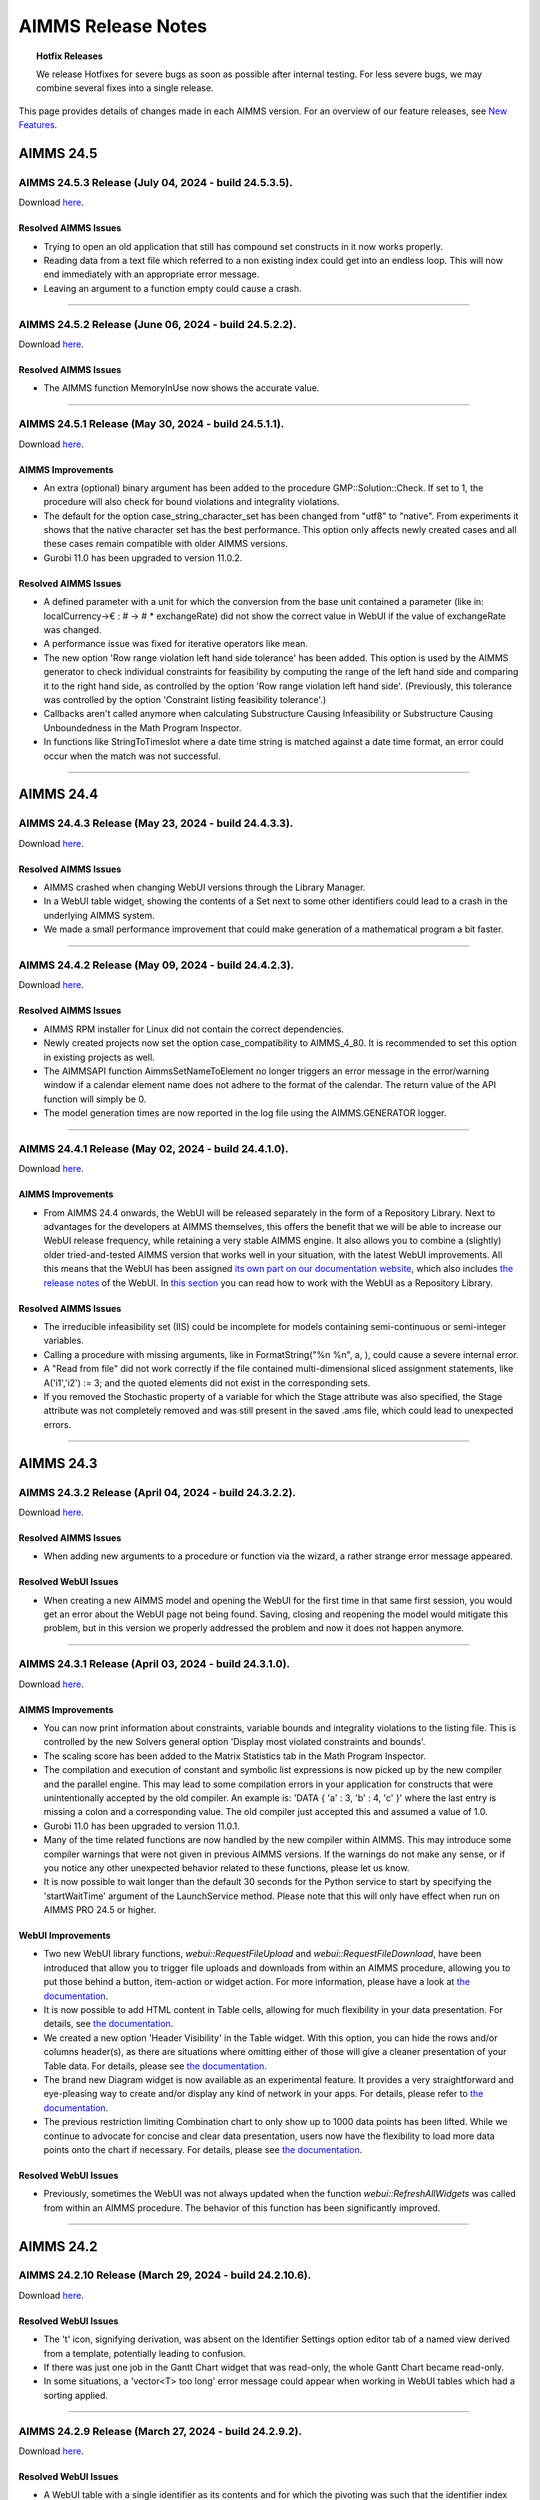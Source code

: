 AIMMS Release Notes
=====================

.. topic:: Hotfix Releases

   We release Hotfixes for severe bugs as soon as possible after internal testing. For less severe bugs, we may combine several fixes into a single release.

This page provides details of changes made in each AIMMS version. For an overview of our feature releases, see `New Features <https://www.aimms.com/support/new-features/>`__.

#############
AIMMS 24.5
#############



AIMMS 24.5.3 Release (July 04, 2024 - build 24.5.3.5).
------------------------------------------------------------------------------------------

Download `here <https://www.aimms.com/support/downloads/#aimms-dev-download>`__.

Resolved AIMMS Issues
+++++++++++++++++++++++++

-  Trying to open an old application that still has compound set constructs in it now works properly.
-  Reading data from a text file which referred to a non existing index could get into an endless loop. This will now end immediately with an appropriate error message.
-  Leaving an argument to a function empty could cause a crash.

--------------





AIMMS 24.5.2 Release (June 06, 2024 - build 24.5.2.2).
------------------------------------------------------------------------------------------

Download `here <https://www.aimms.com/support/downloads/#aimms-dev-download>`__.

Resolved AIMMS Issues
+++++++++++++++++++++++++

-  The AIMMS function MemoryInUse now shows the accurate value.

--------------





AIMMS 24.5.1 Release (May 30, 2024 - build 24.5.1.1).
------------------------------------------------------------------------------------------

Download `here <https://www.aimms.com/support/downloads/#aimms-dev-download>`__.

AIMMS Improvements
+++++++++++++++++++++++++

- An extra (optional) binary argument has been added to the procedure GMP::Solution::Check. If set to 1, the procedure will also check for bound violations and integrality violations.
- The default for the option case_string_character_set has been changed from "utf8" to "native". From experiments it shows that the native character set has the best performance. This option only affects newly created cases and all these cases remain compatible with older AIMMS versions.
- Gurobi 11.0 has been upgraded to version 11.0.2.

Resolved AIMMS Issues
+++++++++++++++++++++++++

- A defined parameter with a unit for which the conversion from the base unit contained a parameter (like in: localCurrency->€ : # -> # * exchangeRate) did not show the correct value in WebUI if the value of exchangeRate was changed.
- A performance issue was fixed for iterative operators like mean.
- The new option 'Row range violation left hand side tolerance' has been added. This option is used by the AIMMS generator to check individual constraints for feasibility by computing the range of the left hand side and comparing it to the right hand side, as controlled by the option 'Row range violation left hand side'. (Previously, this tolerance was controlled by the option 'Constraint listing feasibility tolerance'.)
- Callbacks aren't called anymore when calculating Substructure Causing Infeasibility or Substructure Causing Unboundedness in the Math Program Inspector.
- In functions like StringToTimeslot where a date time string is matched against a date time format, an error could occur when the match was not successful.

--------------


#############
AIMMS 24.4
#############



AIMMS 24.4.3 Release (May 23, 2024 - build 24.4.3.3).
------------------------------------------------------------------------------------------

Download `here <https://www.aimms.com/support/downloads/#aimms-dev-download>`__.

Resolved AIMMS Issues
+++++++++++++++++++++++++

-  AIMMS crashed when changing WebUI versions through the Library Manager.
-  In a WebUI table widget, showing the contents of a Set next to some other identifiers could lead to a crash in the underlying AIMMS system.
-  We made a small performance improvement that could make generation of a mathematical program a bit faster.

--------------





AIMMS 24.4.2 Release (May 09, 2024 - build 24.4.2.3).
------------------------------------------------------------------------------------------

Download `here <https://www.aimms.com/support/downloads/#aimms-dev-download>`__.

Resolved AIMMS Issues
+++++++++++++++++++++++++

-  AIMMS RPM installer for Linux did not contain the correct dependencies.
-  Newly created projects now set the option case_compatibility to AIMMS_4_80. It is recommended to set this option in existing projects as well.
-  The AIMMSAPI function AimmsSetNameToElement no longer triggers an error message in the error/warning window if a calendar element name does not adhere to the format of the calendar. The return value of the API function will simply be 0.
-  The model generation times are now reported in the log file using the AIMMS.GENERATOR logger.

--------------





AIMMS 24.4.1 Release (May 02, 2024 - build 24.4.1.0).
------------------------------------------------------------------------------------------

Download `here <https://www.aimms.com/support/downloads/#aimms-dev-download>`__.

AIMMS Improvements
+++++++++++++++++++++++++

-  From AIMMS 24.4 onwards, the WebUI will be released separately in the form of a Repository Library. Next to advantages for the developers at AIMMS themselves, this offers the benefit that we will be able to increase our WebUI release frequency, while retaining a very stable AIMMS engine. It also allows you to combine a (slightly) older tried-and-tested AIMMS version that works well in your situation, with the latest WebUI improvements. All this means that the WebUI has been assigned `its own part on our documentation website <https://documentation.aimms.com/webui/webui/index.html>`__, which also includes `the release notes <https://documentation.aimms.com/webui/release-notes.html>`__ of the WebUI. In `this section <https://documentation.aimms.com/webui/webui/creating.html#in-aimms-24-4-and-higher>`__ you can read how to work with the WebUI as a Repository Library.

Resolved AIMMS Issues
+++++++++++++++++++++++++

-  The irreducible infeasibility set (IIS) could be incomplete for models containing semi-continuous or semi-integer variables.
-  Calling a procedure with missing arguments, like in FormatString("%n %n", a, ), could cause a severe internal error.
-  A "Read from file" did not work correctly if the file contained multi-dimensional sliced assignment statements, like A('i1','i2') := 3; and the quoted elements did not exist in the corresponding sets.
-  If you removed the Stochastic property of a variable for which the Stage attribute was also specified, the Stage attribute was not completely removed and was still present in the saved .ams file, which could lead to unexpected errors.

--------------


#############
AIMMS 24.3
#############



AIMMS 24.3.2 Release (April 04, 2024 - build 24.3.2.2).
------------------------------------------------------------------------------------------

Download `here <https://www.aimms.com/support/downloads/#aimms-dev-download>`__.

Resolved AIMMS Issues
+++++++++++++++++++++++++

-  When adding new arguments to a procedure or function via the wizard, a rather strange error message appeared.

Resolved WebUI Issues
+++++++++++++++++++++++++

-  When creating a new AIMMS model and opening the WebUI for the first time in that same first session, you would get an error about the WebUI page not being found. Saving, closing and reopening the model would mitigate this problem, but in this version we properly addressed the problem and now it does not happen anymore.

--------------





AIMMS 24.3.1 Release (April 03, 2024 - build 24.3.1.0).
------------------------------------------------------------------------------------------

Download `here <https://www.aimms.com/support/downloads/#aimms-dev-download>`__.

AIMMS Improvements
+++++++++++++++++++++++++

-  You can now print information about constraints, variable bounds and integrality violations to the listing file. This is controlled by the new Solvers general option 'Display most violated constraints and bounds'.
-  The scaling score has been added to the Matrix Statistics tab in the Math Program Inspector.
-  The compilation and execution of constant and symbolic list expressions is now picked up by the new compiler and the parallel engine. This may lead to some compilation errors in your application for constructs that were unintentionally accepted by the old compiler. An example is: 'DATA { 'a' : 3, 'b' : 4, 'c' }' where the last entry is missing a colon and a corresponding value. The old compiler just accepted this and assumed a value of 1.0.
-  Gurobi 11.0 has been upgraded to version 11.0.1.
-  Many of the time related functions are now handled by the new compiler within AIMMS. This may introduce some compiler warnings that were not given in previous AIMMS versions. If the warnings do not make any sense, or if you notice any other unexpected behavior related to these functions, please let us know.
-  It is now possible to wait longer than the default 30 seconds for the Python service to start by specifying the 'startWaitTime' argument of the LaunchService method. Please note that this will only have effect when run on AIMMS PRO 24.5 or higher.

WebUI Improvements
+++++++++++++++++++++++++

-  Two new WebUI library functions, `webui::RequestFileUpload` and `webui::RequestFileDownload`, have been introduced that allow you to trigger file uploads and downloads from within an AIMMS procedure, allowing you to put those behind a button, item-action or widget action. For more information, please have a look at `the documentation <https://documentation.aimms.com/webui/library.html#upload-and-download-procedures-section>`__.
-  It is now possible to add HTML content in Table cells, allowing for much flexibility in your data presentation. For details, see `the documentation <https://documentation.aimms.com/webui/widget-options.html#webui-ishtml>`__.
-  We created a new option 'Header Visibility' in the Table widget. With this option, you can hide the rows and/or columns header(s), as there are situations where omitting either of those will give a cleaner presentation of your Table data. For details, please see `the documentation <https://documentation.aimms.com/webui/table-widget.html#support-to-hide-row-and-column-headers>`__.
-  The brand new Diagram widget is now available as an experimental feature. It provides a very straightforward and eye-pleasing way to create and/or display any kind of network in your apps. For details, please refer to `the documentation <https://documentation.aimms.com/webui/diagram-widget.html>`__.
-  The previous restriction limiting Combination chart to only show up to 1000 data points has been lifted. While we continue to advocate for concise and clear data presentation, users now have the flexibility to load more data points onto the chart if necessary. For details, please see `the documentation <https://documentation.aimms.com/webui/combination-chart-widget.html#developer-option-for-threshold-of-data-points>`__.

Resolved WebUI Issues
+++++++++++++++++++++++++

-  Previously, sometimes the WebUI was not always updated when the function `webui::RefreshAllWidgets` was called from within an AIMMS procedure. The behavior of this function has been significantly improved.

--------------


#############
AIMMS 24.2
#############



AIMMS 24.2.10 Release (March 29, 2024 - build 24.2.10.6).
------------------------------------------------------------------------------------------

Download `here <https://www.aimms.com/support/downloads/#aimms-dev-download>`__.

Resolved WebUI Issues
+++++++++++++++++++++++++

-  The 't' icon, signifying derivation, was absent on the Identifier Settings option editor tab of a named view derived from a template, potentially leading to confusion.
-  If there was just one job in the Gantt Chart widget that was read-only, the whole Gantt Chart became read-only.
-  In some situations, a 'vector<T> too long' error message could appear when working in WebUI tables which had a sorting applied.

--------------





AIMMS 24.2.9 Release (March 27, 2024 - build 24.2.9.2).
------------------------------------------------------------------------------------------

Download `here <https://www.aimms.com/support/downloads/#aimms-dev-download>`__.

Resolved WebUI Issues
+++++++++++++++++++++++++

-  A WebUI table with a single identifier as its contents and for which the pivoting was such that the identifier index was put in the totals group, showed the wrong (i.e. all zeroes) values.

--------------

(we skipped AIMMS 24.2.8 due to internal technical reasons.)




AIMMS 24.2.7 Release (March 20, 2024 - build 24.2.7.1).
------------------------------------------------------------------------------------------

Download `here <https://www.aimms.com/support/downloads/#aimms-dev-download>`__.

Resolved AIMMS Issues
+++++++++++++++++++++++++

-  We addressed the "error: could not find '/apps/...'" when launching an app on PRO. This was caused by PRO being able to connect to the webserver before it was fully initialized.

--------------





AIMMS 24.2.6 Release (March 15, 2024 - build 24.2.6.1).
------------------------------------------------------------------------------------------

Download `here <https://www.aimms.com/support/downloads/#aimms-dev-download>`__.

Resolved AIMMS Issues
+++++++++++++++++++++++++

-  PRO debug sessions did not work any longer due to an incorrect session type.

--------------





AIMMS 24.2.5 Release (March 14, 2024 - build 24.2.5.4).
------------------------------------------------------------------------------------------

Download `here <https://www.aimms.com/support/downloads/#aimms-dev-download>`__.

Resolved AIMMS Issues
+++++++++++++++++++++++++

-  There was a regression problem with caching in the GMP::...Multi() functionality.

Resolved WebUI Issues
+++++++++++++++++++++++++

-  When having a literally specified default Named View in your widget, in combination with the UIEditable option set to 0, then on PRO the Named View selector in the widget header did not react to the selection made there.

--------------





AIMMS 24.2.4 Release (March 08, 2024 - build 24.2.4.3).
------------------------------------------------------------------------------------------

Download `here <https://www.aimms.com/support/downloads/#aimms-dev-download>`__.

Resolved AIMMS Issues
+++++++++++++++++++++++++

-  Calling GMP::Instance::GenerateStochasticProgram twice for the same generated math program could result in a crash if GMP::Coefficient::Set(Multi) was called in between.
-  Option assignments to a specific solver option (example: Option 'solver name'.anOption := 8;) was not working correctly.

--------------





AIMMS 24.2.3 Release (February 29, 2024 - build 24.2.3.3).
------------------------------------------------------------------------------------------

Download `here <https://www.aimms.com/support/downloads/#aimms-dev-download>`__.

Resolved AIMMS Issues
+++++++++++++++++++++++++

-  If the option 'warning_range_violation' was set to off, you could get an incorrect error in the WebUI when you assigned a new value to an identifier.

--------------





AIMMS 24.2.2 Release (February 21, 2024 - build 24.2.2.3).
------------------------------------------------------------------------------------------

Download `here <https://www.aimms.com/support/downloads/#aimms-dev-download>`__.

Resolved AIMMS Issues
+++++++++++++++++++++++++

-  The function GMP::Solution::RandomlyGenerate resulted in an error if the optional argument was not specified.

Resolved WebUI Issues
+++++++++++++++++++++++++

-  On a sorted WebUI Table column, when hovering over the "v" header cell context button, the context menu was not always displayed.
-  Some WebUI widgets were not able to deal correctly with custom annotations (i.e. those specified by the app developer as the webui::IdentifierAnnotation attribute) for set elements. In case these custom annotations were specified as a string value with some words separated by spaces, these would be put in the DOM incorrectly. For example, "ABC DEF" would be put as "annotation-ABC DEF". With this fix, it will be put as "annotation-ABC annotation-DEF".

--------------





AIMMS 24.2.1 Release (February 14, 2024 - build 24.2.1.0).
------------------------------------------------------------------------------------------

Download `here <https://www.aimms.com/support/downloads/#aimms-dev-download>`__.


AIMMS Improvements
+++++++++++++++++++++++++

-  Non-default Gurobi option settings can now be written to the Gurobi log by enabling the new Gurobi 11.0 option 'Parameter display' (default 'yes'). The default for the CPLEX option 'Parameter display' has been changed to 'yes' for CPLEX 22.1.

WebUI Improvements
+++++++++++++++++++++++++

-  A new function "RequestQueueSize" has been added to the public interface of the WebUI library. Amongst others, you can use this function to find out whether a dialog is open in WebUI. For details, see `the documentation <https://documentation.aimms.com/webui/library.html>`__.
-  The dropdown list for selecting an element parameter for the Store Focus option of a widget has been improved. Now this list only shows the entries which are compatible with the corresponding index.

Resolved WebUI Issues
+++++++++++++++++++++++++

-  When saving a case using the Data Manager in WebUI, execution errors during updating identifier definitions could lead to a saved case which was non-shareable to the end users. In these situations, AIMMS now saves a case without the defined identifiers.
-  The Multiselect widget and the (compact) Scalar widget got some involuntary scrollbars after Google released Chrome 121. Along with the remediation of this, we improved the overall consistency of scrollbar sizing and colors too.

--------------


#############
AIMMS 24.1
#############



AIMMS 24.1.8 Release (February 08, 2024 - build 24.1.8.2).
------------------------------------------------------------------------------------------

Download `here <https://www.aimms.com/support/downloads/#aimms-dev-download>`__.

Resolved WebUI Issues
+++++++++++++++++++++++++

-  In some situations, it could happen that a WebUI app hanged (and remained 'Busy' forever).

--------------





AIMMS 24.1.7 Release (February 07, 2024 - build 24.1.7.2).
------------------------------------------------------------------------------------------

Download `here <https://www.aimms.com/support/downloads/#aimms-dev-download>`__.

Resolved AIMMS Issues
+++++++++++++++++++++++++

-  In very specific situations, making a structural change to your AIMMS model in developer mode, could lead to AIMMS crashing.

Resolved WebUI Issues
+++++++++++++++++++++++++

-  The Gantt-chart's Job labels (the y-axis) now respect all the margins of the widget and will no longer be truncated.

--------------





AIMMS 24.1.6 Release (February 06, 2024 - build 24.1.6.2).
------------------------------------------------------------------------------------------

Download `here <https://www.aimms.com/support/downloads/#aimms-dev-download>`__.

Resolved AIMMS Issues
+++++++++++++++++++++++++

-  We updated the MySQL ODBC driver to 8.0.29. This version addresses an incorrect retrieval of TEXT field information that was introduced with the earlier 8.0.19 driver in the AIMMS 24.1.5 release.

--------------





AIMMS 24.1.5 Release (February 02, 2024 - build 24.1.5.3).
------------------------------------------------------------------------------------------

Download `here <https://www.aimms.com/support/downloads/#aimms-dev-download>`__.

Resolved AIMMS Issues
+++++++++++++++++++++++++

-  We downgraded the MySQL ODBC driver used in the AIMMS cloud applications from 8.1 to 8.0 in order to work around backwards compatibility issues with database schemas relying on default settings of the MySQL ODBC driver.

Resolved WebUI Issues
+++++++++++++++++++++++++

-  When the setting 'UI Editable' was set to false, cloud users could no longer resize their table columns.

--------------





AIMMS 24.1.4 Release (January 30, 2024 - build 24.1.4.1).
------------------------------------------------------------------------------------------

Download `here <https://www.aimms.com/support/downloads/#aimms-dev-download>`__.

Resolved AIMMS Issues
+++++++++++++++++++++++++

-  Multidimensional arguments in the multi variants of the GMP routines, e.g., GMP::Column::FreezeMulti, were not handled correctly anymore.
-  Changing the dimension of an identifier in the IDE could lead to a crash instead of a proper error message.

--------------





AIMMS 24.1.3 Release (January 26, 2024 - build 24.1.3.2).
------------------------------------------------------------------------------------------

Download `here <https://www.aimms.com/support/downloads/#aimms-dev-download>`__.

Resolved WebUI Issues
+++++++++++++++++++++++++

-  In the Scalar widget, trying to slice a non-scalar parameter with its unit displayed to a scalar value (using 'Fixed Element'), could lead to a crash.

--------------





AIMMS 24.1.2 Release (January 24, 2024 - build 24.1.2.3).
------------------------------------------------------------------------------------------

Download `here <https://www.aimms.com/support/downloads/#aimms-dev-download>`__.

Resolved AIMMS Issues
+++++++++++++++++++++++++

-  UnitParameters without a specific Quantity specified, in combination with unit conversions that use identifiers with a definition, sometimes caused errors because the identifiers used in the unit conversion were not evaluated at the right time.
-  The NodelockManager.dll file was missing in the installation.

--------------




AIMMS 24.1.1 Release (January 23, 2024 - build 24.1.1.3).
------------------------------------------------------------------------------------------

Download `here <https://www.aimms.com/support/downloads/#aimms-dev-download>`__.


AIMMS Improvements
+++++++++++++++++++++++++

-  After almost a hundred AIMMS 4 Feature Releases, we say goodbye to the existing way of versioning our releases. From now on, we will use a year-based system, making it easier for you to quickly get an idea of when a particular AIMMS was released. Needless to say that we will start with AIMMS 24.1.1. Aside from the 24, the numbering system will not change: the next Hotfix Release will be AIMMS 24.1.2, and the next Feature Release will be AIMMS 24.2.1. Once we hit 2025, AIMMS 25.1.1 will be the first Feature Release in that year. For details on compatibility between AIMMS, PRO and AIMMS Library versions, please see `this Community post <https://community.aimms.com/aimms-pro-cloud-platform-43/new-24-aimms-libraries-and-aimms-pro-versions-1604>`__.
-  AIMMS 24 has been compiled using newer compilers. Next to that, we did an update of all open source components of AIMMS and we modernized our build system so that we can more easily keep up with automatically updating these open source components to their latest versions.
-  Knitro 14.0 has been added.

Resolved AIMMS Issues
+++++++++++++++++++++++++

-  In rare cases, specifying the solver in the solve statement would result in an incorrect solver being used and could result in a crash.

WebUI Improvements
+++++++++++++++++++++++++

-  The Widget Named Views feature has been extended with a `template mechanism <https://documentation.aimms.com/webui/widget-options.html#managing-derived-views>`__, to simplify the management of multiple Widget Named Views for a widget.
-  The Combination Chart widget type, initially introduced as an experimental feature in AIMMS 4.84, has now been transitioned to a general availability feature.

Resolved WebUI Issues
+++++++++++++++++++++++++

-  The widget names in the Add Widget wizard and the Change Type option editor have been changed from technical names to user-friendly labels (for example: "Gantt Chart" instead of the previous "ganttchart").

--------------



#############
AIMMS 4.98
#############


AIMMS 4.98.8 Release (January 18, 2024 - build 4.98.8.1).
------------------------------------------------------------------------------------------

Download `here <https://www.aimms.com/support/downloads/#aimms-dev-download>`__.

Resolved WebUI Issues
+++++++++++++++++++++++++

-  When applying a custom (CSS) theme, for an application published on PRO, that attempted to set a more complex background property, you could see the new definition being broken because of (incorrect) silent path updates on the WebUI side. For example, definitions that set multiple background images, or a background image and a 'fallback' color using RGB values, would break.

--------------





AIMMS 4.98.7 Release (January 16, 2024 - build 4.98.7.1).
------------------------------------------------------------------------------------------

Download `here <https://www.aimms.com/support/downloads/#aimms-dev-download>`__.

Resolved WebUI Issues
+++++++++++++++++++++++++

-  A crash could occur when switching between browser tabs while using the webui::RefreshAllWidgets procedure.

--------------





AIMMS 4.98.6 Release (January 10, 2024 - build 4.98.6.2).
------------------------------------------------------------------------------------------

Download `here <https://www.aimms.com/support/downloads/#aimms-dev-download>`__.

Resolved AIMMS Issues
+++++++++++++++++++++++++

-  AIMMS cannot handle file names longer than 260 characters. You now get an error message when you try to open an .aimms application that is on a path that is too long.

Resolved WebUI Issues
+++++++++++++++++++++++++

-  The X-axis labels on the Gantt Chart widget were cut off slightly when displaying letters like 'p', 'q', 'g' which need some more vertical space than other letters. As a result, the actual chart area has been ever so slightly decreased.

--------------





AIMMS 4.98.5 Release (January 05, 2024 - build 4.98.5.1).
------------------------------------------------------------------------------------------

Download `here <https://www.aimms.com/support/downloads/#aimms-dev-download>`__.

Resolved AIMMS Issues
+++++++++++++++++++++++++

-  Fixed an annoying warning that wanted you to change a \$ into a \|, and once you did it asked to change the \| into a \$.  See also `here <https://community.aimms.com/aimms-developer-12/pipe-signs-and-dollar-signs-expected-changes-for-4-97-1505>`__.

--------------





AIMMS 4.98.4 Release (December 22, 2023 - build 4.98.4.4).
------------------------------------------------------------------------------------------

Download `here <https://www.aimms.com/support/downloads/#aimms-dev-download>`__.

Resolved WebUI Issues
+++++++++++++++++++++++++

-  The sort button in the header of the table widget did not always react to every click on it.
-  The order in which identifiers are being displayed in the WebUI identifier selector list has been improved. Identifiers that are declared in the main model will be shown on top of identifiers that have been declared is some (other) namespace; any exact match with the text specified in the search box will be shown on top, and all other identifiers are sorted alphabetically on their fully qualified name.

--------------

(we skipped AIMMS 4.98.3 due to internal technical reasons.)



AIMMS 4.98.2 Release (December 19, 2023 - build 4.98.2.2).
------------------------------------------------------------------------------------------

Download `here <https://www.aimms.com/support/downloads/#aimms-dev-download>`__.

Resolved AIMMS Issues
+++++++++++++++++++++++++

-  If a parameter with a Definition is used to define a unit in the Conversion attribute of a Quantity (which is sometimes used in the currency quantity to deal with changing exchange rates), then in some situations this definition was not evaluated at the right time leading to unexpected unit conversion results.
-  Missing values have been added for the Gurobi options ‘Barrier crossover basis’, 'Presolve aggregation', 'Presolve sparsify reduction' and 'Scale'. For the latter two options, some option values have been renamed.

--------------





AIMMS 4.98.1 Release (December 15, 2023 - build 4.98.1.0).
------------------------------------------------------------------------------------------

Download `here <https://www.aimms.com/support/downloads/#aimms-dev-download>`__.

AIMMS Improvements
+++++++++++++++++++++++++

-  Gurobi 11.0 has been added. Gurobi 11.0 comes with performance improvements for MIP, MIQP and MIQCP models.
-  The CPLEX feature FeasOpt and the Gurobi feature FeasRelax are now supported by AIMMS. For more details, please refer to the `documentation <https://documentation.aimms.com/language-reference/optimization-modeling-components/solving-mathematical-programs/infeasibility-analysis.html#adding-infeasibility-analysis-to-your-model>`__.

Resolved AIMMS Issues
+++++++++++++++++++++++++

-  The Gurobi option 'MIP node method' was missing the value 'Automatic'.
-  We made the PRO Launch service procedure more user-friendly and created some `documentation <https://documentation.aimms.com/cloud/launch-service.html>`__ for it.

WebUI Improvements
+++++++++++++++++++++++++

-  As per customer request, we changed the default alphabetical sort order in the WebUI (table widget) from case-sensitive to case-insensitive (to match the behavior in the WinUI pivot table). To override this behavior you can set the 'webui.case-sensitive-comparison' option to 1 in the 'webui-options.conf' settings file.
-  Identifiers with a multi-dimensional unit parameter as unit are now displayed correctly in the WebUI. In previous versions the data values were displayed according to the unit, but the unit itself was not displayed.

Resolved WebUI Issues
+++++++++++++++++++++++++

-  Some special characters (like ampersands, or brackets) were accepted in the name of a PRO app, but led to the app not being able to start.

--------------



#############
AIMMS 4.97
#############




AIMMS 4.97.12 Release (December 08, 2023 - build 4.97.12.2).
------------------------------------------------------------------------------------------

Download `here <https://www.aimms.com/support/downloads/#aimms-dev-download>`__.

Resolved AIMMS Issues
+++++++++++++++++++++++++

-  The function Element() could cause an error if the statement containing the call to Element() was executed multiple times.

--------------





AIMMS 4.97.11 Release (December 06, 2023 - build 4.97.11.1).
------------------------------------------------------------------------------------------

Download `here <https://www.aimms.com/support/downloads/#aimms-dev-download>`__.

Resolved WebUI Issues
+++++++++++++++++++++++++

-  Sometimes a scrollbar appeared in the Table widget, even when it wasn't needed. It could block the view of the right-most part of the data.

--------------





AIMMS 4.97.10 Release (December 04, 2023 - build 4.97.10.2).
------------------------------------------------------------------------------------------

Download `here <https://www.aimms.com/support/downloads/#aimms-dev-download>`__.

Resolved WebUI Issues
+++++++++++++++++++++++++

-  On a PRO environment, error messages for the upload and download widget were not displayed prominently enough.
-  When you had an unsupported widget on the page (for example, a widget only compatible with a Grid Layout page added to an old style page), its settings button (cog wheel) would be shown on the widget below it.

--------------





AIMMS 4.97.9 Release (December 01, 2023 - build 4.97.9.3).
------------------------------------------------------------------------------------------

Download `here <https://www.aimms.com/support/downloads/#aimms-dev-download>`__.

Resolved WebUI Issues
+++++++++++++++++++++++++

-  When using the Upload widget to upload a file which exceeded 128MB in size, you got an unclear 'error uploading file' message. Now you get an explicit message about the size limit.
-  Old style custom widgets could be rendered invisible in the WebUI.
-  The "tag-linechart" class has been removed from the CSS classList of the bubble chart widget, because it was added mistakenly in the past.

--------------





AIMMS 4.97.8 Release (November 23, 2023 - build 4.97.8.3).
------------------------------------------------------------------------------------------

Download `here <https://www.aimms.com/support/downloads/#aimms-dev-download>`__.

Resolved AIMMS Issues
+++++++++++++++++++++++++

-  An updated docker image used in the AIMMS cloud did not contain some system libraries required to use the emailclient library.

--------------





AIMMS 4.97.7 Release (November 22, 2023 - build 4.97.7.2).
------------------------------------------------------------------------------------------

Download `here <https://www.aimms.com/support/downloads/#aimms-dev-download>`__.

Resolved WebUI Issues
+++++++++++++++++++++++++

-  When using the Multiselect widget where the elements are from a sliced subset, the count of the Select/Deselect buttons were inaccurate and the clicking on the Deselect button would give an error message.
-  When only typing whitespace characters in the Multiselect Widget, the search field disappeared.

--------------





AIMMS 4.97.6 Release (November 17, 2023 - build 4.97.6.1).
------------------------------------------------------------------------------------------

Download `here <https://www.aimms.com/support/downloads/#aimms-dev-download>`__.

Resolved AIMMS Issues
+++++++++++++++++++++++++

-  When accidentally passing a Set to a function argument that is expecting a String, AIMMS will sometimes do a conversion that is most of the time not what you would expect, as it will create a string containing all the element names of that set. This string can become pretty large and for example the function StringToElement could not deal with such a large string, causing a crash. StringToElement has now been adapted to not crash anymore on such a large string.  The rather strange conversion of a Set to a string is already a deprecated 'feature' and is only still applied in expressions that are not yet accepted by the new compiler.
-  Unit parameters with a definition should never trigger a warning like: "Warning: The unit parameter "upX" is not initialized (default values are used)."

--------------



AIMMS 4.97.5 Release (November 15, 2023 - build 4.97.5.3).
------------------------------------------------------------------------------------------

Download `here <https://www.aimms.com/support/downloads/#aimms-dev-download>`__.

Resolved WebUI Issues
+++++++++++++++++++++++++

-  In combination with specific focus actions in WebUI widgets, editing an annotation in the AIMMS IDE could lead to AIMMS crashing.

--------------





AIMMS 4.97.4 Release (November 09, 2023 - build 4.97.4.2).
------------------------------------------------------------------------------------------

Download `here <https://www.aimms.com/support/downloads/#aimms-dev-download>`__.

**PLEASE NOTE:** This version was retracted from our website, because it did not work correctly with our SCN apps on the cloud. It cannot be downloaded anymore.

Resolved WebUI Issues
+++++++++++++++++++++++++

-  Invoking the :token:`webui::OpenPage` procedure during a Home page's "loading procedures" could result in a blank or incomplete page being displayed.

--------------





AIMMS 4.97.3 Release (October 25, 2023 - build 4.97.3.4).
------------------------------------------------------------------------------------------

Download `here <https://www.aimms.com/support/downloads/#aimms-dev-download>`__.

Resolved AIMMS Issues
+++++++++++++++++++++++++

-  The postsolve of a multi-objective model could fail if a nonzero relative tolerance was used for one of the objectives.

Resolved WebUI Issues
+++++++++++++++++++++++++

-  The selection box widget now refreshes following a data update through the "upon change" procedure when the value is cleared. Additionally, the widget will now show the default value (instead of the empty element) if a value is cleared.

--------------

(we skipped AIMMS 4.97.2 due to internal technical reasons.)




AIMMS 4.97.1 Release (October 18, 2023 - build 4.97.1.0).
------------------------------------------------------------------------------------------

Download `here <https://www.aimms.com/support/downloads/#aimms-dev-download>`__.

AIMMS Improvements
+++++++++++++++++++++++++

-  Gurobi 10.0 has been upgraded to version 10.0.3.
-  The compiler now triggers warnings on deprecated usage of the operators \$ and \|. See `here <https://community.aimms.com/aimms-developer-12/pipe-signs-and-dollar-signs-expected-changes-for-4-97-1505>`__ for details.
-  For some warnings and errors there is now a menu command to let AIMMS make the required change and thus improve the code. These warnings and errors show a small wrench in the icon indicating that the right-mouse menu will show the Improve commands.


Resolved AIMMS Issues
+++++++++++++++++++++++++

-  GMP procedures which can modify a row, e.g. GMP::Row::SetRightHandSide and GMP::Coefficient::Set, now generate an error if the row is not part of the GMP. Previously, AIMMS would silently generate the row which could result in unexpected or unwanted behavior.
-  The missing Gurobi option 'Projected implied bound cuts' has been added.
-  For multi-objective models, the objective value and the best bound of the math program now refer to the (blended) objective with the highest priority.
-  The procedure GMP::Row::GenerateMulti could fail if the indices in the 'binding' argument were permuted.
-  The math program suffix .Objective was not always showing the correct value when used inside a time callback procedure.

WebUI Improvements
+++++++++++++++++++++++++

-  We have enhanced the functionality of the MultiSelect widget. When you apply a filter to the widget, the "Select" and "Deselect" links will now correctly select or deselect all the filtered entries as intended. Additionally, we have added a count of available entries to the "Select" and "Deselect" links for clarity.
-  On the delete page and delete widget confirmation dialog, as well as on the deprecation alert dialog, users can now accomplish the action of the highlighted button by using the enter or space bar keys.
-  When running AIMMS in developer mode and downloading a WebUI table as an Excel file, the file to be downloaded is now created in a 'WebUITemp' subfolder of the project folder (instead of in the main project folder).
-  When downloading WebUI table data as an Excel file (or uploading an Excel file to a WebUI table), the WebUI will now show an appropriate message when generating (or processing) the Excel file takes a while.

Resolved WebUI Issues
+++++++++++++++++++++++++

-  The Multiselect widget sometimes gave an incorrect error message when trying to deselect an entry.
-  We have improved the table identifier filtering by ensuring that it continues to work even after the translations for identifier names were changed.

--------------



#############
AIMMS 4.96
#############


AIMMS 4.96.16 Release (October 11, 2023 - build 4.96.16.1).
------------------------------------------------------------------------------------------

Download `here <https://www.aimms.com/support/downloads/#aimms-dev-download>`__.

Resolved WebUI Issues
+++++++++++++++++++++++++

-  Using a 'defining procedure' as the definition of a parameter that has a unit, no longer triggers a unit inconsistency warning.

--------------




AIMMS 4.96.15 Release (October 06, 2023 - build 4.96.15.6).
------------------------------------------------------------------------------------------

Download `here <https://www.aimms.com/support/downloads/#aimms-dev-download>`__.

Resolved WebUI Issues
+++++++++++++++++++++++++

-  We resolved a compilation error in the AIMMS WebUI (system) library, that occurred when the option 'case sensitive element comparison' was turned on.

--------------





AIMMS 4.96.14 Release (September 22, 2023 - build 4.96.14.1).
------------------------------------------------------------------------------------------

Download `here <https://www.aimms.com/support/downloads/#aimms-dev-download>`__.

Resolved WebUI Issues
+++++++++++++++++++++++++

-  When displaying many indexes in a Table header (more than 15 or so), the last few index columns were not displaying the index values, but data values instead.

--------------





AIMMS 4.96.13 Release (September 19, 2023 - build 4.96.13.2).
------------------------------------------------------------------------------------------

Download `here <https://www.aimms.com/support/downloads/#aimms-dev-download>`__.


Resolved AIMMS Issues
+++++++++++++++++++++++++

-  Using AllIdentifiers in a statement like: "write AllIdentifiers to file "out.txt";" sometimes resulted in a severe internal error. This was caused by a problem in dealing with the Public attribute of a Module.


Resolved WebUI Issues
+++++++++++++++++++++++++

-  Table widgets were not always refreshing immediately when opening a dropdown outside of the table, of which the content has an influence on how the Table is displayed (for example, as a display domain).

--------------





AIMMS 4.96.12 Release (September 13, 2023 - build 4.96.12.2).
------------------------------------------------------------------------------------------

Download `here <https://www.aimms.com/support/downloads/#aimms-dev-download>`__.

Resolved WebUI Issues
+++++++++++++++++++++++++

-  The scalar widget was not always properly refreshing when applying a display domain to it.
-  Popups such as dropdown boxes created by a widget can now be styled using custom CSS in a similar fashion as custom styling other elements within a widget's scope.

--------------





AIMMS 4.96.11 Release (September 08, 2023 - build 4.96.11.6).
------------------------------------------------------------------------------------------

Download `here <https://www.aimms.com/support/downloads/#aimms-dev-download>`__.

Resolved AIMMS Issues
+++++++++++++++++++++++++

-  We addressed a problem in the Properties dialog of the WinUI Scalar object, where the specified symbol for the "# Visible Columns" was sometimes removed.
-  We added licensing support for enforcing a minimum AIMMS version.

--------------





AIMMS 4.96.10 Release (August 29, 2023 - build 4.96.10.3).
------------------------------------------------------------------------------------------

Download `here <https://www.aimms.com/support/downloads/#aimms-dev-download>`__.

Resolved AIMMS Issues
+++++++++++++++++++++++++

-  AIMMS could crash when closing the project while the Math Program Inspector was open.
-  If data was assigned to an identifier with a specified default running over a subset of its declared domain, it would run over the identifier's declared domain instead.

Resolved WebUI Issues
+++++++++++++++++++++++++

-  Due to a change in the latest Google Chrome versions, it was not possible anymore to select read-only cells in a WebUI Table widget.

--------------





AIMMS 4.96.9 Release (August 24, 2023 - build 4.96.9.3).
------------------------------------------------------------------------------------------

Download `here <https://www.aimms.com/support/downloads/#aimms-dev-download>`__.

Resolved AIMMS Issues
+++++++++++++++++++++++++

-  We added additional diagnostic logging for analyzing and reproducing issues in database writing, should these occur.

--------------





AIMMS 4.96.8 Release (August 15, 2023 - build 4.96.8.1).
------------------------------------------------------------------------------------------

Download `here <https://www.aimms.com/support/downloads/#aimms-dev-download>`__.

Resolved AIMMS Issues
+++++++++++++++++++++++++

-  In the previous 4.96.7 release, it turned out that the fix for the issue that should have been resolved in it was not part of the actual release. In this release, it is included: Incorrectly triggered duplicate data errors could occur when writing a database table to MySQL in merge mode.

--------------





AIMMS 4.96.7 Release (August 14, 2023 - build 4.96.7.0).
------------------------------------------------------------------------------------------

Download `here <https://www.aimms.com/support/downloads/#aimms-dev-download>`__.

Resolved AIMMS Issues
+++++++++++++++++++++++++

-  Incorrectly triggered duplicate data errors could occur when writing a database table to MySQL in merge mode.

--------------





AIMMS 4.96.6 Release (August 10, 2023 - build 4.96.6.8).
------------------------------------------------------------------------------------------

Download `here <https://www.aimms.com/support/downloads/#aimms-dev-download>`__.

Resolved AIMMS Issues
+++++++++++++++++++++++++

-  Academic/community/organization web licenses could not be used without a connection to our web license server. AIMMS now allows offline usage of these web licenses up to 24 hours after the last connection with the web license server was made.

Resolved WebUI Issues
+++++++++++++++++++++++++

-  The shape of the chart markers used in the Combination chart widget, for the line, area and other chart types, will now be allocated based on the sequence of their data series, as reflected in the chart legend. Before, actions like pivoting, adding of contents, or other changes to the display of the series would result in the markers changing without any apparent need.
- Improved the warning message for old-style annotations (deprecated since 4.71.1) still being used in your model. Previously, the message did not appear in case you were referring to identifiers in the :token:`webui::` attributes on the attribute form using a different casing that was used to declare the identifier. To prevent unnecessary old-style annotation warnings as a whole, you should rename the identifier to not be of the form :token:`X_annotations` (or :token:`X_tooltips`) for the identifier X. See our `online documentation <https://documentation.aimms.com/webui/widget-options.html#identifier-annotations>`__ for more details.

--------------





AIMMS 4.96.5 Release (July 25, 2023 - build 4.96.5.3).
------------------------------------------------------------------------------------------

Download `here <https://www.aimms.com/support/downloads/#aimms-dev-download>`__.

Resolved AIMMS Issues
+++++++++++++++++++++++++

-  The shadow prices of the lazy constraints were not always retrieved from CPLEX if the postsolve step was carried out for an MIP model for which a lazy constraints callback procedure was installed (a feature introduced in AIMMS 4.96.1).
-  AIMMS version 4.96 did not show the correct version number on the start page.

Resolved WebUI Issues
+++++++++++++++++++++++++

-  When you specified a slicing for an identifier in one of the WebUI options and went back to the relevant options editor later, the slicing was not displayed correctly. Instead, the 'default slicing' would be displayed, even though functionally the slicing worked fine.

--------------





AIMMS 4.96.4 Release (July 13, 2023 - build 4.96.4.6).
------------------------------------------------------------------------------------------

Download `here <https://www.aimms.com/support/downloads/#aimms-dev-download>`__.

Resolved AIMMS Issues
+++++++++++++++++++++++++

-  On systems where the folder "C:\\ProgramData\\Paragon Decision Technology" exists and not "C:\\ProgramData\\AIMMS" the licensing of AIMMS could give rather unexpected errors that were prohibiting the usage of AIMMS. Please note that this folder is there to support old AIMMS versions that were released when our company was still called "Paragon Decision Technology" instead of "AIMMS".

Resolved WebUI Issues
+++++++++++++++++++++++++

-  In recent versions of AIMMS, when opening the WebUI without having any page created yet, you would get an incorrect message saying that 'this page does not exist'.
-  The appearance of resource labels in Gantt charts was inadvertently broken, as part of the Theming improvements found in 4.95.10. To fix this, and to prevent some other labels in Combination charts, Maps and Table from going 'bad' when you try going for a 'dark mode' theme, a few related color combinations where taken out of theming and changed to remain 'high contrast' under all circumstances.

--------------





AIMMS 4.96.3 Release (July 11, 2023 - build 4.96.3.1).
------------------------------------------------------------------------------------------

Download `here <https://www.aimms.com/support/downloads/#aimms-dev-download>`__.

Resolved WebUI Issues
+++++++++++++++++++++++++

-  When publishing to the cloud, the successful use of images from the project's resources folder for theming was, unintentionally, restricted to the :token:`--bg_app-logo` property. Now, virtually all of the other properties starting with :token:`--color_bg` are usable for this purpose too.

--------------





AIMMS 4.96.2 Release (July 05, 2023 - build 4.96.2.3).
------------------------------------------------------------------------------------------

Download `here <https://www.aimms.com/support/downloads/#aimms-dev-download>`__.

Resolved AIMMS Issues
+++++++++++++++++++++++++

-  The procedures GMP::Row::SetRightHandSide and GMP::Row::SetRightHandSideMulti no longer generate an error if they are called for a constraint containing the objective variable.

Resolved WebUI Issues
+++++++++++++++++++++++++

-  When page visibility was specified through an identifier, this did not work properly.

--------------




AIMMS 4.96.1 Release (June 28, 2023 - build 4.96.1.2).
------------------------------------------------------------------------------------------

Download `here <https://www.aimms.com/support/downloads/#aimms-dev-download>`__.

AIMMS Improvements
+++++++++++++++++++++++++

-  AIMMS now provides detailed information in case CPLEX concludes that the Benders decomposition is invalid. This is controlled by the new CPLEX option 'Benders decomposition check limit'.
-  Gurobi 10.0 has been upgraded to version 10.0.2.
-  The matrix manipulation procedures, which have been deprecated since AIMMS version 3.5, have been removed. Projects using matrix manipulation procedures should use GMP procedures instead as explained `here <https://documentation.aimms.com/functionreference/deprecated/matrix-manipulation-functions/index.html>`__.
-  The postsolve step is now also supported for MIP models for which a lazy constraints callback procedure is installed, but only if the Solvers General option 'Postsolve' is switched on.
-  The global solver Octeract has been upgraded to version 4.7. Octeract 4.7 comes with performance improvements for all kinds of nonlinear problems.

Resolved AIMMS Issues
+++++++++++++++++++++++++

-  Removing doubletons by the AIMMS Presolver could be slow since AIMMS 4.95.1. Now it is faster than before.
-  The PRO library has a new parameter `ManagedSessionOutputCaseContainsDefinedIdentifiers`. If this is set to 1, the result case files that are sent back from server to client sessions will contain the data of sets and parameters that have a definition. This is only required if these case files are used directly in a multiple case comparison. By default, this parameter has the value 0, which results in a smaller case file that is sent over and there is no time spent at server side to update all these definitions.
-  Calling GMP::Solver::InitializeEnvironment yielded an incomplete error message.

WebUI Improvements
+++++++++++++++++++++++++

-  Next to the already existing Upload and Download widgets, it is now also possible to link upload and download actions to both widget actions and item actions. This allows for more context-sensitive use of the actions, while saving space on the page by leaving out the separate Upload and Download widgets. Of course, there remain situations where those come in handy, so you can continue to use them as before. For details on how to use this, please read `the documentation <https://documentation.aimms.com/webui/widget-options.html#configuring-widget-actions>`__.
-  The Named Views feature has been extended, such that you can now `set the current view from within the model <https://documentation.aimms.com/webui/widget-options.html#widget-named-views>`__ by using an element parameter to specify the Current View option. 
-  WebUI now also accepts procedures with only optional arguments (wherever it previously would accept only procedures without arguments). The default argument values will be used when the actual procedure call is made.

Resolved WebUI Issues
+++++++++++++++++++++++++

-  Workflow navigation did not always work as expected when the workflow had configuration errors.

--------------


#############
AIMMS 4.95
#############



AIMMS 4.95.12 Release (June 27, 2023 - build 4.95.12.2).
------------------------------------------------------------------------------------------

Download `here <https://www.aimms.com/support/downloads/#aimms-dev-download>`__.

WebUI Improvements
+++++++++++++++++++++++++

-  With the release of AIMMS 4.90.3, we upgraded the Slider widget to include support for slicing on Contents. The support for slicing on the Min, Max, and Step options has now been added as a further extension.

--------------





AIMMS 4.95.11 Release (June 20, 2023 - build 4.95.11.4).
------------------------------------------------------------------------------------------

Download `here <https://www.aimms.com/support/downloads/#aimms-dev-download>`__.

Resolved WebUI Issues
+++++++++++++++++++++++++

-  Now, when using the 'is' or 'is not' filter types in the table widget, special characters are properly escaped.

--------------




AIMMS 4.95.10 Release (June 15, 2023 - build 4.95.10.0).
------------------------------------------------------------------------------------------

Download `here <https://www.aimms.com/support/downloads/#aimms-dev-download>`__.

Resolved AIMMS Issues
+++++++++++++++++++++++++

-  When moving to the new Ubuntu 22.04 as the base for the AIMMS cloud image in AIMMS 4.95.1, the zip command line utility was missing.

Resolved WebUI Issues
+++++++++++++++++++++++++

-  When combining the setting of the openClose string parameter for a workflow with the opening of a workflow page using the OpenPage procedure, the WebUI could get blocked. It would not react on any input anymore.
-  Hyperlinks in the List Widget did not have the proper styling (blue and underlined) anymore.
-  When a WebUI Table cell had the focus, and you switched between browser tabs to come back to the one containing the Table, the focus was lost, forcing you to click on the cell again. Now the focus is retained, which will help you when copy-pasting values from external sources to the table.
-  Some custom CSS properties were added again to improve on the 'themeability' of the application header/footer and Workflow. Some definitions were changed so the theming of simple things like the widget background does not immediately pose problems for charts. Moreover, all elements that are considered to be part of the App Developer UI (sidebar, option editors, many dialogs) will no longer respond to theming (to guarantee the usability of them) because a new class was added to their containers: `container--unthemed-on-purpose`.

--------------


(we skipped AIMMS 4.95.9 due to internal technical reasons)


AIMMS 4.95.8 Release (June 13, 2023 - build 4.95.8.1).
------------------------------------------------------------------------------------------

Download `here <https://www.aimms.com/support/downloads/#aimms-dev-download>`__.

Resolved WebUI Issues
+++++++++++++++++++++++++

-  The tooltip for (WebUI) table cells that contained a 'count' aggregator value could show a wrong value in case the table also had an active filter.

--------------





AIMMS 4.95.7 Release (June 09, 2023 - build 4.95.7.2).
------------------------------------------------------------------------------------------

Download `here <https://www.aimms.com/support/downloads/#aimms-dev-download>`__.

Resolved WebUI Issues
+++++++++++++++++++++++++

-  The chart labels (across all chart types, when showing labels for the values within a chart) have been aligned to maximize legibility. Font size, color and outline should now yield good results on most data colors.

--------------





AIMMS 4.95.6 Release (June 02, 2023 - build 4.95.6.1).
------------------------------------------------------------------------------------------

Download `here <https://www.aimms.com/support/downloads/#aimms-dev-download>`__.

Resolved AIMMS Issues
+++++++++++++++++++++++++

-  The IdentifierText function returned an empty string instead of the identifier name if the text field of the specified identifier was left empty.

--------------





AIMMS 4.95.5 Release (June 01, 2023 - build 4.95.5.1).
------------------------------------------------------------------------------------------

Download `here <https://www.aimms.com/support/downloads/#aimms-dev-download>`__.

Resolved AIMMS Issues
+++++++++++++++++++++++++

-  Using -inf as the default value for an unspecified default argument, it was not picked up correctly when entering a procedure. Instead, the value 0 was used.

--------------





AIMMS 4.95.4 Release (May 26, 2023 - build 4.95.4.2).
------------------------------------------------------------------------------------------

Download `here <https://www.aimms.com/support/downloads/#aimms-dev-download>`__.

Resolved AIMMS Issues
+++++++++++++++++++++++++

-  Since AIMMS 4.90, AIMMS could crash due to a buffer overflow in dialog functions if you tried to display too many characters in it.

Resolved WebUI Issues
+++++++++++++++++++++++++

-  The disabling/enabling of the Widget Actions for 'Upload...' and 'Download...' (for data or image snapshots) has been made more fine-grained, so you can now hide (but not really disable) them individually and for specific widgets or widget types. More information on how to achieve this through a few lines of CSS in your application specific resources can be found in `this How-to article <https://how-to.aimms.com/Articles/568/568-disable-standard-webui-functions.html>`_ on disabling standard WebUI functions.

--------------





AIMMS 4.95.3 Release (May 24, 2023 - build 4.95.3.1).
------------------------------------------------------------------------------------------

Download `here <https://www.aimms.com/support/downloads/#aimms-dev-download>`__.

Resolved AIMMS Issues
+++++++++++++++++++++++++

-  AIMMS could crash at the beginning of a solve if the option 'Linear Presolve' was switched on and the 'ShadowPriceRange' property was set for one of the constraints. This regression issue was introduced in AIMMS 4.89.1.

--------------





AIMMS 4.95.2 Release (May 17, 2023 - build 4.95.2.3).
------------------------------------------------------------------------------------------

Download `here <https://www.aimms.com/support/downloads/#aimms-dev-download>`__.

Resolved AIMMS Issues
+++++++++++++++++++++++++

-  The ElementCast function with a calendar element as the second argument did not always work properly.

Resolved WebUI Issues
+++++++++++++++++++++++++

-  If you used the menu or the page navigator to move to a workflow step of a *collapsed* parent item, this parent would remain closed. Which was unintended behavior, just like Workflow's urge to always scroll the current page into view. Both behaviors have been dealt with now.

--------------




AIMMS 4.95.1 Release (May 10, 2023 - build 4.95.1.0).
------------------------------------------------------------------------------------------

Download `here <https://www.aimms.com/support/downloads/#aimms-dev-download>`__.

AIMMS Improvements
+++++++++++++++++++++++++

-  The AIMMS presolver will now also remove duplicate rows with unequal right-hand side values, unless the rows are incompatible. In that case, the presolver will detect the infeasibility of the model.
-  The image running AIMMS in the cloud has been upgraded:
    -  It is based on ubuntu 22.04 
    -  Available ODBC driver for MySQL : 'MySQL8.0'. The 'MySQL' driver which was 5.3 under the hood is no longer supported
    -  Available ODBC drivers for MS SQL Server: "ODBC Driver 17 for SQL Server" and "ODBC Driver 18 for SQL Server". In the previous image only version 17 was available, be aware that version 18 has breaking changes, see also `here <https://techcommunity.microsoft.com/t5/sql-server-blog/odbc-driver-18-0-for-sql-server-released/ba-p/3169228>`__.
    -  This image no longer contains direct support for R: contact user support if you are using R in the cloud for the migration trajectory to this AIMMS version.


WebUI Improvements
+++++++++++++++++++++++++

-  The app developer can now define multiple Named Views for a widget. Each of these views represents a specific state of the widget. The end-user can select either of these named views to have a different look at the widget. For example, there could be named views for different pivotings of the data, or even completely different widget types, such that you can present the data in a Bar chart or a Line chart, according to which named view the end-user selects. Please refer to `the documentation <https://documentation.aimms.com/webui/widget-options.html#widget-named-views>`__ for all the possibilities.
-  Now the Table title header cells support custom tooltips using `webui::IdentifierTooltip  <https://documentation.aimms.com/webui/table-widget.html#tooltips-for-identifier-names>`__.
-  Now Identifier names in the Scalar widget also support custom tooltips using `webui::IdentifierTooltip  <https://documentation.aimms.com/webui/scalar-widget.html#tooltips-for-identifier-names>`__.
-  The WebUI library was extended with two procedures: `RefreshAllWidgets <https://documentation.aimms.com/webui/library.html#webui::RefreshAllWidgets>`__ and `UseTransparentVeil <https://documentation.aimms.com/webui/library.html#webui::UseTransparentVeil>`__.
-  Up until now the most recent Theming options could not be considered 'complete' yet: despite the number of custom CSS properties available, there were several elements not subject to any theming (using fixed values to achieve an AIMMS Theme) or only pretty coarse theming was achieved at the best, leaving you with the need to add application specific stylesheets like before... With the help of customer feedback and by going through virtually all components, we have added a whole range of additional CSS properties *and* made sure they are applied in all logical locations. Please review the latest base theme file to see how Theming should now 'reach' all parts of a WebUI application much better. For more information, please see `this documentation <https://documentation.aimms.com/webui/understanding-theming.html>`__.
-  The behavior of the Workflow panel was changed to allow for a better utilization of the vertical space: a parent item that has a child item that is the currently visible page can now be collapsed. The presence of a 'current' child will still be visible, in an alternate form below the parent. This includes the state it is in, its tooltip and the ability to re-open the parent by clicking on the collapsed child.

Resolved WebUI Issues
+++++++++++++++++++++++++

-  We improved the assignment algorithm of colors (from the WebUI color palette) to the individual elements (e.g. bars in a bar chart) in WebUI widgets. As a result, colors may change but color consistency (i.e. the same elements will have the same color when used in different widgets) is retained. Colors will be more predictable as there is a direct link now between the ordinal number in the (root) set and the color in the color palette. Chances for unnecessary duplication of colors have decreased.

--------------


#############
AIMMS 4.94
#############


AIMMS 4.94.3 Release (May 03, 2023 - build 4.94.3.3).
------------------------------------------------------------------------------------------

Download `here <https://www.aimms.com/support/downloads/#aimms-dev-download>`__.

Resolved AIMMS Issues
+++++++++++++++++++++++++

-  AIMMS could crash when retrieving data using an indexed unit into the WebUI.
-  The financial functions that have a bound on 'rate' did not work properly above rates of 200% and had limits that were bound to -100..500%. Note: these are still the default bounds.
-  When passing an identifier slice as argument to a procedure or function, AIMMS gave a severe internal error if the identifier was sliced using an 'empty' element.

--------------





AIMMS 4.94.2 Release (April 21, 2023 - build 4.94.2.3).
------------------------------------------------------------------------------------------

Download `here <https://www.aimms.com/support/downloads/#aimms-dev-download>`__.

Resolved WebUI Issues
+++++++++++++++++++++++++

-  Identifiers with a prefix that were renamed using the webui::IdentifierElementText method, were displayed untranslated when case comparison mode was being used in the WebUI.
-  The Case Comparison switch, which was introduced in AIMMS 4.94.1, was missing for the Combination Chart Widget.
-  Updatable identifiers in a library were wrongly shown as read-only when WebUI was in case-comparison mode.

--------------




AIMMS 4.94.1 Release (April 18, 2023 - build 4.94.1.1).
------------------------------------------------------------------------------------------

Download `here <https://www.aimms.com/support/downloads/#aimms-dev-download>`__.

Resolved AIMMS Issues
+++++++++++++++++++++++++

-  Using indexed database tables, with a fixed value for the index, row deletes were not executed sometimes.

WebUI Improvements
+++++++++++++++++++++++++

-  We added the possibility to filter on the actual identifier(s) being displayed in the Table widget, similar to the already existing filtering functionality. For details, see the `documentation <https://documentation.aimms.com/webui/table-widget.html#to-add-filter-rules-to-the-identifier-header>`__.
-  App developers can now choose whether or not the end-user is allowed to apply case comparison for each individual Table or Chart widget.

--------------


#############
AIMMS 4.93
#############


AIMMS 4.93.2 Release (April 14, 2023 - build 4.93.2.5).
------------------------------------------------------------------------------------------

Download `here <https://www.aimms.com/support/downloads/#aimms-dev-download>`__.

Resolved AIMMS Issues
+++++++++++++++++++++++++

-  The postsolve of an MIP with lazy constraints, solved with CPLEX, could be slow.

--------------




AIMMS 4.93.1 Release (April 4, 2023 - build 4.93.1.1).
------------------------------------------------------------------------------------------

Download `here <https://www.aimms.com/support/downloads/#aimms-dev-download>`__.

AIMMS Improvements
+++++++++++++++++++++++++

-  The new option 'presolve remove duplicate variables' has been added to the AIMMS Presolver.
-  The new procedure GMP::Instance::AddLimitBinaryDeviationRow adds a constraint to a generated math program that sets a limit on the number of binary variables of which the solution value is allowed to vary. That way you can re-optimize an MIP problem after making some modifications and limit the impact of those modifications on the solution. Adding this constraint can have a negative impact on the objective value and therefore you have to make a trade-off between the solution quality and how much the solution is allowed to vary. For details, see `here <https://documentation.aimms.com/functionreference/algorithmic-capabilities/the-gmp-library/gmp_instance-procedures-and-functions/gmp_instance_addlimitbinarydeviationrow.html>`__.


Resolved AIMMS Issues
+++++++++++++++++++++++++

-  If the value of the option 'Listing and Temporary Files' was changed then the output folder in which the solver logs and the listing file were written was only changed after restarting AIMMS.

WebUI Improvements
+++++++++++++++++++++++++

-  Previously, it was not possible as an app developer to easily access a workflow page once it had been marked hidden or inactive. You first had to make it visible or active again. Now you can always access such pages through the App manager of the WebUI.
-  Now the Table and Scalar widgets support an indexed Element Parameter that is ranged over an Indexed Set.
-  The use of a single WebUI page in multiple workflows has been made more intuitive. Now you will remain in the same workflow when activating a step which is part of more than one workflow. The exact behavior is documented `here <https://documentation.aimms.com/webui/workflow-panels.html#configuring-a-pageid-in-multiple-workflows>`__.
-  We further improved the error validation and messages on the workflow mechanism.
-  Now you can add up to 10 tabs in a WebUI sidepanel.

Resolved WebUI Issues
+++++++++++++++++++++++++

-  The Combination Chart widget now supports custom tooltips on X-Axis labels.
-  The styling of the List entry button (the '+' button), which is available in the Map and Combination chart widget option editors, has been improved and now resembles button widget styling.

--------------


#############
AIMMS 4.92
#############


AIMMS 4.92.12 Release (March 31, 2023 - build 4.92.12.2).
------------------------------------------------------------------------------------------

Download `here <https://www.aimms.com/support/downloads/#aimms-dev-download>`__.

Resolved WebUI Issues
+++++++++++++++++++++++++

-  We added the AIMMS procedure `webui::IsWebUIDialogOpen`, which returns 1 when a dialog is currently open on the WebUI and 0 otherwise. It can be used to assert that no dialog is currently open before starting a new one.

--------------





AIMMS 4.92.11 Release (March 29, 2023 - build 4.92.11.1).
------------------------------------------------------------------------------------------

Download `here <https://www.aimms.com/support/downloads/#aimms-dev-download>`__.

Resolved AIMMS Issues
+++++++++++++++++++++++++

-  When calling a procedure that is located in a runtime library that still requires compilation, this compilation is now automatically performed before running the procedure.

--------------




AIMMS 4.92.10 Release (March 23, 2023 - build 4.92.10.1).
------------------------------------------------------------------------------------------

Download `here <https://www.aimms.com/support/downloads/#aimms-dev-download>`__.

Resolved AIMMS Issues
+++++++++++++++++++++++++

-  In recent AIMMS 4.92 versions, it was not possible anymore to run WinUI apps on the cloud.

--------------



AIMMS 4.92.9 Release (March 22, 2023 - build 4.92.9.1).
------------------------------------------------------------------------------------------

Download `here <https://www.aimms.com/support/downloads/#aimms-dev-download>`__.

Resolved AIMMS Issues
+++++++++++++++++++++++++

-  When trying to download a repository library, the Library Manager now gives a more useful error message for HTTP response code 403.

--------------



AIMMS 4.92.8 Release (March 21, 2023 - build 4.92.8.3).
------------------------------------------------------------------------------------------

Download `here <https://www.aimms.com/support/downloads/#aimms-dev-download>`__.

Resolved WebUI Issues
+++++++++++++++++++++++++

-  When filtering values in a SelectionBox widget by typing specific special characters (those with a meaning in so-called regular expressions, like '*' or '?' for example), an error message was displayed.
-  Now right clicking on a Table cell with the CTRL key pressed after a block selection will clear this selection. If the Table cell had item actions associated with it, the previous behavior suggested that the item actions would be applied to the whole selected block, which was not the case.
-  Clicking on the 'closing cross' of the Selectionbox widget with a one-dimensional parameter gave an unexpected error in recent AIMMS versions.

--------------



AIMMS 4.92.7 Release (March 14, 2023 - build 4.92.7.5).
------------------------------------------------------------------------------------------

Download `here <https://www.aimms.com/support/downloads/#aimms-dev-download>`__.

Resolved AIMMS Issues
+++++++++++++++++++++++++

-  When copying text from an external program which contained special space characters, these were not recognized by the compiler. This 'non-breaking space' (ASCII character 160) is now replaced by the normal space character during compilation.
-  AimmsCOM.exe would not start for AIMMS versions >= 4.88, preventing usage of the AIMMS COM object.

Resolved WebUI Issues
+++++++++++++++++++++++++

-  When the Download Image button is clicked, a veil will now be displayed with a proper message, until the application becomes interactive again. In case of widgets with a lot of data, creating the screenshot can take some time.
-  Block editing did not work in full-screen mode of the Table widget, after the block selection was already made in 'non full-screen mode'. This also did not work the other way around.

--------------



AIMMS 4.92.6 Release (March 10, 2023 - build 4.92.6.1).
------------------------------------------------------------------------------------------

Download `here <https://www.aimms.com/support/downloads/#aimms-dev-download>`__.

Resolved WebUI Issues
+++++++++++++++++++++++++

-  To prevent all kinds of Excel related issues when trying to open a generated Excel file, the 'download as Excel' WebUI table feature has been restricted to not show more than 65535 dropdowns (implemented as Excel validations). In addition, in case the number of table cells corresponding to an element parameter or binary parameter exceeds 65535, dropdowns with just 2 elements will also be skipped (to favor dropdowns with more elements). Dropdowns with more than 100 elements were already skipped in the initial version. Please keep in mind that large Excel files are not the best way to communicate large amounts of data.

--------------



AIMMS 4.92.5 Release (March 9, 2023 - build 4.92.5.0).
------------------------------------------------------------------------------------------

Download `here <https://www.aimms.com/support/downloads/#aimms-dev-download>`__.

(We skipped AIMMS 4.92.4 because of internal technical reasons).

Resolved AIMMS Issues
+++++++++++++++++++++++++

-  The best bound value shown in the (final) progress window was not always correct for non-convex QCP problems solved with Gurobi.

Resolved WebUI Issues
+++++++++++++++++++++++++

-  The Text widget did not always take newline characters into account.
-  The Gantt chart widget does not allow dragging of read-only jobs anymore.
-  The Download widget now shows the translated text for its procedure name during the download process.
-  The identifier element text (as specified in the `webui::IdentifierElementText` string parameter) as well as the identifier tooltip text (as specified in the `webui::IdentifierTooltip` string parameter) were not applied to identifiers that were displayed in widgets that were in 'case comparison' mode.

--------------



AIMMS 4.92.3 Release (March 7, 2023 - build 4.92.3.2).
------------------------------------------------------------------------------------------

Download `here <https://www.aimms.com/support/downloads/#aimms-dev-download>`__.

Resolved AIMMS Issues
+++++++++++++++++++++++++

-  When writing to a SQlite database on Linux, strings were sometimes incorrectly written (only the first character appeared).

Resolved WebUI Issues
+++++++++++++++++++++++++

-  With case comparison enabled, workflow panels were not displayed.

--------------



AIMMS 4.92.2 Release (March 1, 2023 - build 4.92.2.3).
------------------------------------------------------------------------------------------

Download `here <https://www.aimms.com/support/downloads/#aimms-dev-download>`__.

Resolved AIMMS Issues
+++++++++++++++++++++++++

-  Using AIMMS 4.92.1, publishing a WinUI app on PRO gave an error message, after which the app would not start at all.

Resolved WebUI Issues
+++++++++++++++++++++++++

-  The labels of a compact Scalar Widget will now use the available horizontal space better, before inserting an ellipsis. Styling also cooperates better with custom stylesheets and the code used in `this How-To article <https://how-to.aimms.com/Articles/94/94-using-the-scalar-switch-css.html>`__.


--------------



AIMMS 4.92.1 Release (February 28, 2023 - build 4.92.1.2).
------------------------------------------------------------------------------------------

Download `here <https://www.aimms.com/support/downloads/#aimms-dev-download>`__.

AIMMS Improvements
+++++++++++++++++++++++++

-  Gurobi 10.0 has been upgraded to version 10.0.1.
-  A new version of Knitro was added: Knitro 13.2.
-  The postsolve step is now also supported for MIP models containing a pool of lazy constraints.

Resolved AIMMS Issues
+++++++++++++++++++++++++

-  The setting 'Old situation' of option 'Stealth mode' has been removed for CPLEX versions 12.10 and 12.9. (Newer CPLEX versions already did not have this setting.).
-  If the scaling tool is used then the values of the Solvers General options 'MIP absolute optimality tolerance' and 'Cutoff' should have been scaled before passing them to the solver.
-  The postsolve could be incorrect for multi-objective optimization problems.
-  Using File or Directory functions with path names that contained non OS native slashes, like for example FileExists("folder1/folder2\myfile.txt"), could lead to completely messed-up strings in other string parameters in the model. AIMMS automatically converts these slashes to the expected ones for the OS on which it runs, but while doing that the AIMMS string management got corrupted.
-  An EMPTY statement where a slice of an identifier is emptied, went wrong if the slicing was done via a set that is not a subset of the original domain set. Both the slicing set and the domain set only shared the same root set.

WebUI Improvements
+++++++++++++++++++++++++

-  We enhanced the Workflow panel with the possibility to have sub-levels, so that parent-child relationships can be integrated into your workflows. Also, we added more direct data validation to the workflow definition data, such that you get clear feedback in case of inconsistencies there. For details, see `the documentation <https://documentation.aimms.com/webui/workflow-panels.html#configuring-the-workflow-panel>`__. 
-  The Table widget now has an improved keyboard navigation (more like Excel, see `the documentation <https://documentation.aimms.com/webui/table-widget.html#table-widget>`__).
-  Block selection on the Table widget is now also possible using the SHIFT + ARROW keys.
-  Block selection on the Table widget is now possible using a SHIFT + Mouse click combination.

Resolved WebUI Issues
+++++++++++++++++++++++++

-  On the cloud, in Scalar Widgets in end-user mode (with a non-editable UI) you could not filter the values by typing in the input field above the drop-down list.
-  Reverting a change to a Table cell value which shows an integer value (i.e. an element parameter with a subset of integers as its range) made the reverted value incorrectly show decimal values.
-  Clicking on the 'closing cross' of the Selectionbox widget gave an unexpected error in recent AIMMS versions.
-  On dialog pages, the widget Settings icon was appearing in the UI for "headerless widgets" when the dialog was opened (except when opened from the App manager) in recent AIMMS versions.
-  Using the ESC key to try to abort a block edit, led to the whole block of table cells being filled with an unintended value.
-  The WebUI raised an unexpected error when block deleting from an identifier that has a linked read-only identifier.
-  We removed the white background and box shadow from the Image Widget, like it was before the layout changes for headerless widgets (in 4.91.1). The original intention was to outline the Image widget better, but we now only show the covered area when it is still empty. This works better for the logos and branding found in many applications.

--------------

#############
AIMMS 4.91
#############


AIMMS 4.91.7 Release (February 17, 2023 - build 4.91.7.0).
------------------------------------------------------------------------------------------

Download `here <https://www.aimms.com/support/downloads/#aimms-dev-download>`__.

Resolved AIMMS Issues
+++++++++++++++++++++++++

-  In some rare situations, the return value of a procedure was not passed correctly to the calling procedure.
-  If the NoSave property is specified for a Variable with a definition, then the data of the artificially created constraint for the variable was inadvertently added to the case.

Resolved WebUI Issues
+++++++++++++++++++++++++

-  When pasting data in a WebUI table, cells that were specified as 'read-only' by using a `webui::FlagsIdentifier` annotation, were still being pasted into.

--------------



AIMMS 4.91.6 Release (February 16, 2023 - build 4.91.6.5).
------------------------------------------------------------------------------------------

Download `here <https://www.aimms.com/support/downloads/#aimms-dev-download>`__.

Resolved AIMMS Issues
+++++++++++++++++++++++++

-  Statements in which the left-hand side identifier has both a nonzero default and a multidimensional index expression suffered from a regression issue introduced in AIMMS 4.88.5 (and incorrectly fixed in 4.89.2), which could lead to erroneous results.
-  Having a '!' inside a quoted element name could sometimes lead to the situation that the whole statement was not executed at all.
-  The Empty command did not remove some of the data of a defined variable in recent AIMMS versions.

Resolved WebUI Issues
+++++++++++++++++++++++++

-  Our online example (and variations thereof) to transform boolean scalar values into a nice sliding toggle switch should no longer experience some minor misalignment that appeared after introducing the new layout for the Widget Menu and access to the Option Editor (4.91.1).

--------------



AIMMS 4.91.5 Release (February 10, 2023 - build 4.91.5.4).
------------------------------------------------------------------------------------------

Download `here <https://www.aimms.com/support/downloads/#aimms-dev-download>`__.

Resolved AIMMS Issues
+++++++++++++++++++++++++

-  If the function IdentifierUnit was called on an identifier that did not have any unit specified, it could happen that the result was the base unit of the quantity SI_Unitless whereas it should return no unit at all.
-  There was a problem with Output/InOut arguments in functions like DialogGetString.
-  When the database structure was loaded from a file through the function LoadDatabaseStructure, random characters were sometimes added to the column names, resulting in strange looking errors.

--------------



AIMMS 4.91.4 Release (January 31, 2023 - build 4.91.4.7).
------------------------------------------------------------------------------------------

Download `here <https://www.aimms.com/support/downloads/#aimms-dev-download>`__.

Resolved AIMMS Issues
+++++++++++++++++++++++++

-  Robust optimization models with an uncertainty set described by scenarios (using a ConvexHull region) were not always handled correctly by AIMMS.
-  The EMPTY statement was no longer checking whether any unused strings could be removed from memory. In some models this could lead to a temporary increase in memory usage. This check has now been reintroduced during the EMPTY statement.

Resolved WebUI Issues
+++++++++++++++++++++++++

-  We removed the Title option from the Text widget. This option did not have any effect, because the header of the Text widget is never displayed.
-  From AIMMS 4.90 onwards, the WebUI did not load properly on the Safari browser on iOS devices.
-  The Legend of the Combination Chart widget now only contains entries for the associated elements that are actually displayed on the chart.
-  When opening a Table cell for editing, it was not possible anymore to use the mouse cursor to start editing the contents somewhere in the middle.

--------------



AIMMS 4.91.3 Release (January 25, 2023 - build 4.91.3.6).
------------------------------------------------------------------------------------------

Download `here <https://www.aimms.com/support/downloads/#aimms-dev-download>`__.

Resolved AIMMS Issues
+++++++++++++++++++++++++

-  The procedure OptionSetString did not always handle string values 'on' and 'off' correctly in case of a solver option.

Resolved WebUI Issues
+++++++++++++++++++++++++

-  The barchart, linechart and barlinechart widget are using an internal heuristic to decide what index to use for coloring. In the special case in which the chart only contained a single element (e.g. a single bar in a bar chart), this heuristic could result in the bar not being colored at all (i.e. a gray bar). We improved the heuristic such that it can now use information from indices that have been fixed using slicing, resulting in more consistent coloring.
-  WebUI applications showing a combination-chart, with a color index and/or transparency index specified, were vulnerable to (multi-threading related) AIMMS crashes. The likelihood of such crashes occurring increased as the data within the widget and/or the number of widgets on the screen increased. We addressed this multi-threading issue.

--------------



AIMMS 4.91.2 Release (January 18, 2023 - build 4.91.2.8).
------------------------------------------------------------------------------------------

Download `here <https://www.aimms.com/support/downloads/#aimms-dev-download>`__.

Resolved AIMMS Issues
+++++++++++++++++++++++++

-  In the Conversions attribute of a Quantity, a line that started with a $ sometimes gave an unexpected error.
-  Shadow prices with the special value ZERO were not handled correctly by the scaling tool.
-  The log of the dual simplex algorithm was not shown in the CPLEX status file if the CPLEX option 'LP method' was set to 'Concurrent'. (Note: to see the logs of the primal simplex and barrier algorithms the CPLEX option 'Clone Log Files' should be switched on.).

Resolved WebUI Issues
+++++++++++++++++++++++++

-  When widgets are added to the home page of a new application and this page is refreshed, the page layout would erroneously change to classic layout. Because we addressed this in 4.91.2, it can happen that if you open an older model using 4.91.2 or later, you will have a (correct) grid page layout with all existing widgets in the 'unassigned' area. In this case, you should assign these widgets to their areas once. Please note that this problem can only occur in models which only have one page (the home page).

--------------



AIMMS 4.91.1 Release (January 9, 2023 - build 4.91.1.1).
------------------------------------------------------------------------------------------

Download `here <https://www.aimms.com/support/downloads/#aimms-dev-download>`__.


AIMMS Improvements
+++++++++++++++++++++++++

-  The performance of the AIMMS Presolver has been improved for linear models.

Resolved AIMMS Issues
+++++++++++++++++++++++++

-  The AIMMS Presolver will focus less often on numerical accuracy if the option 'Presolve numeric switch' is at its default value ('Automatic') because this focus can be time consuming.
-  Errors that occur in AIMMS-API calls no longer result in severe internal errors.

WebUI Improvements
+++++++++++++++++++++++++

-  The dropdown boxes in both the Scalar and the Table widgets, when displaying element parameters, have been upgraded to a new underlying technology which we have already used for the Selectionbox widget for a while. It offers dynamic updating of the data in the list without having to close it first, faster loading of the elements and a search feature.
-  We've changed the way the widget menu (the 'kebab menu') and the access to the widget options ('the cogwheel') looks. This is especially noticeable for application developers that will now find that these two buttons are always visibly attached to all widgets, both the ones with and without the a full header. This makes their presence immediately known and consistent for both developers and end-users, with editable or non-editable interfaces. It also allows the widget menu, which can also contain the widget actions, to have a more prominent and clear role in your application and development.
-  In Scalar widgets, the currently selected dropdown entry can now be cleared by clicking the "x".

Resolved WebUI Issues
+++++++++++++++++++++++++

-  Upon causing a range violation on a table cell (for example, by specifying a negative value in a non-negative cell), an error message was displayed. However, the cell was locked from any further modifications after this, requiring you to reload the page.
-  In Scalar widgets that display an element parameter, opening the dropdown with its possible values is now always activated by a double-click. Previously, there were some scenarios where a single-click would do and some where a double-click was required.
-  The Item actions context menu in combination with UponChange procedure which take some time, sometimes disappeared completely.


--------------

#############
AIMMS 4.90
#############


AIMMS 4.90.5 Release (January 5, 2023 - build 4.90.5.7).
------------------------------------------------------------------------------------------

Download `here <https://www.aimms.com/support/downloads/#aimms-dev-download>`__.

Resolved WebUI Issues
+++++++++++++++++++++++++

-  In some situations, AIMMS could crash if you copied a widget to the same page. Also, a crash could occur after a combination of scrolling and clicking in several data and/or header cells of a Table widget.

--------------



AIMMS 4.90.4 Release (December 20, 2022 - build 4.90.4.2).
------------------------------------------------------------------------------------------

Download `here <https://www.aimms.com/support/downloads/#aimms-dev-download>`__.

Resolved AIMMS Issues
+++++++++++++++++++++++++

-  In some situations the operator Mean was performing worse than the (deprecated) operator Average. In this version the usage of Average is no longer automatically redirected to Mean, so in those statements where you encounter a performance problem you can now fall back to using (the old implementation of) Average.

--------------



AIMMS 4.90.3 Release (December 14, 2022 - build 4.90.3.6).
------------------------------------------------------------------------------------------

Download `here <https://www.aimms.com/support/downloads/#aimms-dev-download>`__.

Resolved AIMMS Issues
+++++++++++++++++++++++++

-  When displayed in a WebUI widget, data could become corrupted if an entire row or column was removed. AIMMS could crash as a result.

WebUI Improvements
+++++++++++++++++++++++++

-  The modern identifier selector is now supported in the option dialog of the Slider widget. As a result of this, slicing is now also supported.

--------------



AIMMS 4.90.2 Release (December 1, 2022 - build 4.90.2.7).
------------------------------------------------------------------------------------------

Download `here <https://www.aimms.com/support/downloads/#aimms-dev-download>`__.

Resolved AIMMS Issues
+++++++++++++++++++++++++

-  Saving cases where the option 'case_contains_runtime_libraries' is set to 'On' could result in a crash. Especially when some runtime libraries had the 'NoSave' property set.
-  In the AIMMSPro library, some function arguments were not declared in the correct way. This led to a warning in the latest AIMMS version.
-  SetElementRename did give an incorrect error message when trying to rename an element in a set that was defined as the union of some other subsets. Renaming an element in such a set is allowed unless one of the subsets itself has a definition and the element is in that subset.

Resolved WebUI Issues
+++++++++++++++++++++++++

-  We restored the 'contents.filters.in' option in the advanced option editor tab of the widgets where it was previously supported. This enables app developers to modify their WebUI, in order to adjust for the Widget Filtering feature, which has become deprecated since AIMMS 4.90.1.
-  When entering negative values in the Combination Chart widget for the step size of the Y-axis in the settings, the app could hang.

--------------



AIMMS 4.90.1 Release (November 25, 2022 - build 4.90.1.0).
------------------------------------------------------------------------------------------

Download `here <https://www.aimms.com/support/downloads/#aimms-dev-download>`__.

AIMMS Improvements
+++++++++++++++++++++++++

-  You can now create a Quantity in a runtime library.
-  The new linear solver COPT has been added. COPT can be used to solve LP and MIP problems, as well as convex QP and QCP problems. COPT is developed by Cardinal Operations. More details can be found in `the documentation <https://documentation.aimms.com/platform/solvers/copt.html>`__.
-  Gurobi 10.0 (version 10.0.0) has been added. Gurobi 10.0 comes with performance improvements for LP, MIP, convex MIQP models and for convex and non-convex MIQCP models.
-  Previous versions of AIMMS did not always check that an argument passed to an external function/procedure was really matching the type of the argument. Especially when this argument was passed as a 'handle' to the underlying DLL function. In AIMMS 4.90 you will get a warning when the actual passed-in argument to an external procedure does not match the type or dimension of the argument declaration. However, compilation and execution will continue as it did in earlier versions. It is recommended to have a look at these warnings and try to fix them, as in a future version of AIMMS these warnings will be treated as errors. For more details on this, see `the documentation <https://documentation.aimms.com/language-reference/procedural-language-components/external-procedures-and-functions/declaration-of-external-procedures-and-functions.html>`__.

Resolved AIMMS Issues
+++++++++++++++++++++++++

-  The case files that are created to communicate data from a client to a PRO solver session and back, now use a different internal string character set. Especially for configurations where the session runs on a Linux machine, this greatly improves the time that is needed to read these cases.
-  A local unit parameter in a procedure or function may get its value from the unit of a passed in argument. You now get an error if the arguments that assign this unit parameter are all optional.
-  When passing a set implicitly via the arguments (so not as an explicit set-valued argument), all the arguments that use this set should refer to the exact same set in the actual call. This error message was missing in previous AIMMS versions.
-  Sets that are passed to a procedure/function cannot be declared as being a subset of some other local set. In previous AIMMS versions this was not resulting in an error message, but the behavior was also not as expected: inside the procedure or function the set could then have elements that were not part of the superset.
-  An optional element-valued argument in a procedure cannot have a local set as its range.

WebUI Improvements
+++++++++++++++++++++++++

-  In the WebUI Table widget, sorting on data has been possible for quite some time. From this release onwards, you can also sort on the row and column headers. For details, see `the documentation <https://documentation.aimms.com/webui/table-widget.html>`__.
-  Now 'mailto:' links are supported in the Text widget.
-  The "Advanced Table Editing" has been promoted to a General Feature; we removed it from the Experimental Features list. The copy/paste and block editing functionality is documented `here <https://documentation.aimms.com/webui/table-widget.html>`__.
-  From AIMMS 4.90 onwards, you will get a deprecation message when opening models which still have a 'Contents.filters.in' property specified (as a result from using the deprecated Filter tab on widgets). See `the documentation <https://documentation.aimms.com/webui/widget-options.html>`__ for details on how to mitigate this.


Resolved WebUI Issues
+++++++++++++++++++++++++

-  Only if you used the 'Advanced Table Editing' Experimental Feature: When copy/pasting a cell displaying a string containing newline characters from and to a WebUI Table, the pasted string was spread over multiple cells, depending on the number of newline characters present. 

--------------


#############
AIMMS 4.89
#############


AIMMS 4.89.9 Release (November 24, 2022 - build 4.89.9.2).
------------------------------------------------------------------------------------------

Download `here <https://www.aimms.com/support/downloads/#aimms-dev-download>`__.

Resolved AIMMS Issues
+++++++++++++++++++++++++

-  AIMMS could crash when adding a new library via the Library Manager dialog. This was a problem in the AIMMS 4.89 series of releases only.

Resolved WebUI Issues
+++++++++++++++++++++++++

-  We corrected the page delete confirmation message, which displayed an incorrect number of subpages.

--------------



AIMMS 4.89.8 Release (November 23, 2022 - build 4.89.8.3).
------------------------------------------------------------------------------------------

Download `here <https://www.aimms.com/support/downloads/#aimms-dev-download>`__.

Resolved WebUI Issues
+++++++++++++++++++++++++

-  Annotations were not always properly set on Line Combination Charts, leading to css not being applied correctly.
-  When uploading an Excel sheet to a WebUI table in a model for which the `webui::IdentifierElementText` identifier contained duplicate values, the upload could fail. Now the upload should work correctly as long as the element text for the identifiers that are actually being used in the table at hand are unique.

--------------



AIMMS 4.89.7 Release (November 21, 2022 - build 4.89.7.3).
------------------------------------------------------------------------------------------

Download `here <https://www.aimms.com/support/downloads/#aimms-dev-download>`__.

Resolved AIMMS Issues
+++++++++++++++++++++++++

-  The constraint listing sometimes displayed right-hand-side values close to 0 as 0, which is not correct if the option 'Listing number precision' is set to a high value.

Resolved WebUI Issues
+++++++++++++++++++++++++

-  The store focus mechanism in the Combination Chart widget did not work when the identifier specified resided in a library.
-  Buttons did not work anymore in models created with old AIMMS versions (to be more precise: those using the deprecated option 'procedure' for their button procedure configuration).

--------------



AIMMS 4.89.6 Release (November 16, 2022 - build 4.89.6.0).
------------------------------------------------------------------------------------------

Download `here <https://www.aimms.com/support/downloads/#aimms-dev-download>`__.

Resolved AIMMS Issues
+++++++++++++++++++++++++

-  When moving identifiers in a runtime library, these could appear as name change entries in the .nch file of the main project, which is not correct.

Resolved WebUI Issues
+++++++++++++++++++++++++

-  Entries in the Multiselect widget flickered when clicking either "Select All" or "Select None".

--------------

(For technical reasons, we skipped the AIMMS 4.89.5 release).


AIMMS 4.89.4 Release (November 8, 2022 - build 4.89.4.3).
------------------------------------------------------------------------------------------

Download `here <https://www.aimms.com/support/downloads/#aimms-dev-download>`__.

Resolved AIMMS Issues
+++++++++++++++++++++++++

-  The function ConvertUnit could result in a crash if the passed unit was empty.
-  Using a Student License, AIMMS would crash when trying to create a 'New Project' due to the limited model sizes for that type of license.

Resolved WebUI Issues
+++++++++++++++++++++++++

-  The Selection Box Widget would not work properly when the model was published on AIMMS PRO: searching/filtering the list was broken.

--------------



AIMMS 4.89.3 Release (November 2, 2022 - build 4.89.3.4).
------------------------------------------------------------------------------------------

Download `here <https://www.aimms.com/support/downloads/#aimms-dev-download>`__.

Resolved AIMMS Issues
+++++++++++++++++++++++++

-  Logging database statements at trace level could in some cases lead to crashes because the displaying of null-data was not correctly handled (since AIMMS 4.80).
-  In some situations an Empty statement that uses an element parameter for slicing did not first update it. This resulted in either the wrong slice or nothing at all being emptied.

Resolved WebUI Issues
+++++++++++++++++++++++++

-  We have carried out two styling fixes: ('old') Bar and Line Charts now properly show the units used in the chart, at the top of the vertical axis. Layout issues were causing them to be hidden from view. This also repairs the margin between axis labels and the chart, which was too big. Moreover, the Label widget was inadvertently showing border/drop shadow where it was never intended to have them. These errors, made while creating the new Theming options, have been corrected.

--------------



AIMMS 4.89.2 Release (October 26, 2022 - build 4.89.2.5).
------------------------------------------------------------------------------------------

Download `here <https://www.aimms.com/support/downloads/#aimms-dev-download>`__.

Resolved AIMMS Issues
+++++++++++++++++++++++++

-  In AIMMS 4.88, versions of repository libraries that were stored in the .aimmspack file were not used when running the app. This could lead to unexpected longer startup times, for example in solver sessions.
-  Calling the function GMP::Solution::GetRowValue many times could be time consuming if the (optional) argument 'valueType' was set to 2.
-  In AIMMS 4.88.5 we introduced a regression issue for statements where the left-hand side identifier has both a nonzero default and a multidimensional index expression.

Resolved WebUI Issues
+++++++++++++++++++++++++

-  When the contents of a custom tooltip were changed while the tooltip was visible (for example: a button click changed the tooltip), it could happen that the combined contents would then start duplicating on every showing of the tooltip, potentially even leading to a crashing browser.
-  After uploading an Excel sheet to an existing WebUI table, any existing sorting in the WebUI table was ignored.

--------------



AIMMS 4.89.1 Release (October 20, 2022 - build 4.89.1.1).
------------------------------------------------------------------------------------------

Download `here <https://www.aimms.com/support/downloads/#aimms-dev-download>`__.

AIMMS Improvements
+++++++++++++++++++++++++

-  The memory usage and computing speed of the AIMMS Presolver has become more efficient for linear models. For large linear models it can be beneficial to switch on the option 'Linear presolve' because this might drastically reduce the memory usage of the solver.
-  We introduced a new intrinsic function `SetAsString` that returns a string representation of a set. Implicitly casting from a set to a string is now deprecated. Please refer to `the AIMMS Function Reference <https://documentation.aimms.com/functionreference/elementary-computational-operations/set-related-functions/setasstring.html>`__ for more information.
-  Failed connections to our academic/community license server specified through a license URL now provide more detail about the reason of failure (e.g., license expired, too many sessions, etc). Licenses with a license URL can now also be specified in the License Configuration dialog in AIMMS itself. Previously, such licenses could only be entered in the AIMMS Launcher.


Resolved AIMMS Issues
+++++++++++++++++++++++++

-  When setting the ``aimmsunit::TestSuite`` annotation on a section node in the model tree, the error message 'Section Test_Section: Annotation aimmsunit::TestSuite already set.' was incorrectly displayed. The cause was that the annotation was stored twice in the underlying .ams files. Now it is stored only once, which resolves the aforementioned and similar errors.
-  A crash could occur when using an incorrect index domain attribute specification.


WebUI Improvements
+++++++++++++++++++++++++
-  We added a feature as part of the existing Experimental Feature 'Advanced table editing' which allows you to search for values in a WebUI table. Please read `the documentation <https://documentation.aimms.com/webui/table-widget.html#search-and-find>`__ for more details.
-  The widget header buttons have been restructured to prevent cluttering.
-  We added the application option 'Show Upload/Download Data Controls', which allows you to enable or disable the Excel Upload/Download and the CSV Download buttons in all Table widgets across your WebUI.
-  In AIMMS 4.86 we introduced the feature to Download Excel data from a WebUI Table and to upload Excel data into a WebUI Table. Since then, we have polished this feature and now we consider it good enough to make it into a generally available (GA) feature. This means that you do not have to set the 'Excel Upload/Download Support' checkbox anymore.
-  When copy/pasting values in the Table widget that are not allowed (for example, a string value into a numeric cell), a warning message is now displayed.
-  Using ``webui::IdentifierElementText`` in combination with the Table widget's Excel download functionality is now supported.
-  We added a ``webui::IdentifierTooltip`` annotation, which allows you to specify tooltips for elements used  in the ``<IDENTIFIER-SET>`` sections of WebUI widgets. Currently, this is supported for Table row/column headers. We are aiming to support it across the whole of WebUI soon. For details, see `the documentation <https://documentation.aimms.com/webui/widget-options.html#identifier-annotations>`__.



Resolved WebUI Issues
+++++++++++++++++++++++++

-  A Selectionbox widget displayed on the bottom of a page will now open its dropdown above it if there is not enough room left on the screen to open the dropdown below it.
-  In previous versions of AIMMS, the webui.json file could sometimes still contain fragments of widgets which in reality had already been removed from your WebUI.
-  Performing a really quick CTRL+V keypress in a Table cell when trying to paste a block of cell data could lead to the whole block being copied into the single cell, leading to an error message about the value being invalid.
-  The Table widget did not update properly after an edit in the table followed by changing a value in a Selectionbox widget causing the table to have a structural change.
-  The Selectionbox widget is now also updated when the dropdown is opened and at that time the underlying data changes.
-  Annotations were not applied correctly to WebUI charts when 2 identifiers were added that are in different index domains. Only the first identifier got the annotation.

--------------


#############
AIMMS 4.88
#############


AIMMS 4.88.6 Release (October 11, 2022 - build 4.88.6.7).
------------------------------------------------------------------------------------------

Download `here <https://www.aimms.com/support/downloads/#aimms-dev-download>`__.

AIMMS Improvements
+++++++++++++++++++++++++

-  The new option 'Postsolve time limit' has been added, which can be used to specify a time limit if an LP problem is solved as part of the postsolve step.

Resolved AIMMS Issues
+++++++++++++++++++++++++

-  Only now it was noticed that the Parametric Curve object in WinUI was no longer working. This is caused by a necessary change to the engine some time ago. From now on, you can no longer create a new Parametric Curve object and on existing pages that use it, an error message will appear. If you still need the functionality of the Parametric Curve you can quite easily create a procedure that mimics the calculations and store the result in some indexed identifiers, which can be displayed in any other page object (or WebUI widget).
-  A '+=' assignment containing index expressions in the identifier domain in the left hand side, could give wrong results. An example of such a statement is ``A(elemPar(i), elemPar2(j)) += B(i,j)``. These type of statements, where the assignment to the left hand side does not follow the same order as the set order of the domain indices i an j, are treated by AIMMS as 'sequential statements'. This means that a kind of implicit ``FOR (i,j)`` statement is added around the statement. The analysis whether the 'sequential' approach is needed was not taking into account that there is a += instead of a normal :=. This error only appeared in the last release of AIMMS, where the new compiler was no longer skipping these statements.
-  If the option 'MIP calculate sensitivity information' was switched on then all continuous variables violating one of its bounds would be fixed to the nearest bound, even if none of them violated the bounds by more than the 'Postsolve bound tolerance'.

--------------



AIMMS 4.88.5 Release (October 6, 2022 - build 4.88.5.1).
------------------------------------------------------------------------------------------

Download `here <https://www.aimms.com/support/downloads/#aimms-dev-download>`__.

Resolved AIMMS Issues
+++++++++++++++++++++++++

-  In Aimms 4.70 we introduced a regression error. Aimms could create incorrect data if multidimensional index expressions were used at the left hand side of an assignment. In addition, such an expression must introduce a new index and the data must have a specific distribution. Param(i, EP(i,j), j) := 1; is a an example statement where this might occur. Note that EP is at the left hand side, is multidimensional, and introduces a new running index (j). In case you have such statements and are unable to update to newer versions, please contact User Support.

--------------



AIMMS 4.88.4 Release (October 4, 2022 - build 4.88.4.3).
------------------------------------------------------------------------------------------

Download `here <https://www.aimms.com/support/downloads/#aimms-dev-download>`__.

Resolved AIMMS Issues
+++++++++++++++++++++++++

-  A rare, data dependent but potential severe performance regression issue has been addressed. It could appear if parameter data related to a huge set was incrementally added. This problem was introduced in the AIMMS 4.70 release.
-  When an application was trying to delete an already deleted runtime library, AIMMS could crash.

--------------



AIMMS 4.88.3 Release (September 28, 2022 - build 4.88.3.3).
------------------------------------------------------------------------------------------

Download `here <https://www.aimms.com/support/downloads/#aimms-dev-download>`__.

Resolved AIMMS Issues
+++++++++++++++++++++++++

-  Assigning a constant list expression to a multidimensional identifier was wrongly rejected at compile time when one of the identifier's indices was fixed by specifying it as a scalar element expression.
-  The AIMMS Presolver did not always handle doubletons correctly. Namely, if a model contains the constraints x=y and x=y+5 then the AIMMS Presolver deleted the second constraint instead of marking the model as infeasible.

Resolved WebUI Issues
+++++++++++++++++++++++++

-  All usages of links to and images residing within your Application's 'resources' folder will now keep on working correctly, whether deployed locally, on Pro, or in the cloud. This is true for the Image Widget, the Text Widget and the HTML you provide for tooltips.

--------------



AIMMS 4.88.2 Release (September 23, 2022 - build 4.88.2.11).
------------------------------------------------------------------------------------------

Download `here <https://www.aimms.com/support/downloads/#aimms-dev-download>`__.

Resolved AIMMS Issues
+++++++++++++++++++++++++

-  We implemented a safer way of saving the model (.ams files). Each model file is now saved to a temporary file first. In case of an unrecoverable error during save, the original file will stay unchanged, while its new version that is causing the error can be found in a .ams-tmp file.
-  Expressions such as { i in S } (a set constructor without definition) are now properly implemented using local binding only, instead of combining local binding with default binding. In short, this expression now results in the set S. See also `this topic on binding rules <https://documentation.aimms.com/language-reference/procedural-language-components/index-binding/binding-rules.html>`__ in our documentation.

Resolved WebUI Issues
+++++++++++++++++++++++++

-  When using the experimental feature toggle 'Excel Upload/Download Support', the downloaded Excel files show a dropdown that lets you change the value element parameters. In case the element parameter at hand has a `webui::ElementTextIdentifier` annotation specified, the labels in the dropdown now correctly show the element text (instead of the original set elements).

--------------



AIMMS 4.88.1 Release (August 31, 2022 - build 4.88.1.2).
------------------------------------------------------------------------------------------

Download `here <https://www.aimms.com/support/downloads/#aimms-dev-download>`__.

IMPORTANT: Backward Compatibility on PRO
++++++++++++++++++++++++++++++++++++++++
For applications that are or will be built with AIMMS 4.88 (or future versions) to be published on PRO, it is necessary to update AIMMS PRO (on-premise) to version 2.44, released July 15 (see the `PRO release notes <https://documentation.aimms.com/pro-release-notes.html>`__).

We have changed the underlying build configuration of our C++ code to move faster to new technologies. This upgrade does not affect the functionality of any product of AIMMS. Still, due to unavoidable name changes of some of the binaries we release with AIMMS, older versions of PRO and repository libraries are no longer compatible. This adjustment will improve the robustness and maintainability of our code.

It might also affect some Repository Libraries, but that will be solved 'automatically' when you open the model in AIMMS 4.88 (or future versions). 
If you open the model in AIMMS 4.88 (or future versions) before publishing, the Autolib will find the supported version for all repository libraries in the model and will show a pop-up that versions have been updated, and you need to save the model. Only when the model used a very old version (lower than 1.0.0) of the Unit Test Library, some incompatibility may arise because an identifier 's' is no longer available.

AIMMS Improvements
+++++++++++++++++++++++++

-  The option 'Updates batch size' has been added for Gurobi to pass GMP updates more efficiently.
-  Several solution and solver related statistics have been added to the Math Program Inspector, on the Math Program Solution, Variable Statistics and Constraint Statistics tabs.
-  Gurobi 9.5 has been upgraded to version 9.5.2.
-  Four new GMP routines have been added:

    -  GMP::Coefficient::GetRaw
    -  GMP::Row::GetRightHandSideRaw
    -  GMP::Column::GetLowerBoundRaw
    -  GMP::Column::GetUpperBoundRaw

   These can be used to retrieve a collection of coefficients/bounds/right-hand-sides efficiently.
-  A new GMP procedure, called GMP::Coefficient::GetMinAndMax, was added. It can be used to determine the minimum and maximum value of coefficients in a generated mathematical program.

Resolved AIMMS Issues
+++++++++++++++++++++++++

-  The procedure GMP::Instance::Solve did not take CurrentSolver into account for selecting the solver. (Note: GMP::Instance::SetSolver overrules CurrentSolver.).
-  If the terms in the definition of a constraint are not unit-less then the Unit attribute of the constraint itself should also be specified and it should be commensurate with each of the terms in the definition. AIMMS was not always checking this, especially when unit parameters are involved that are not linked to a specific quantity. In that situation the unit consistency can only be checked during the generation of the mathematical program (and thus not at compile time). This change may lead to new warnings and errors in your existing model, and you should correct your model to make the units consistent. If you encounter serious problems because of this change, please let us know.
-  The infeasibility analysis by the AIMMS Presolver could sometimes be more complicated than needed.
-  The program and solver status returned by IPOPT was incorrect in case the problem had too few degrees of freedom.
-  Opening the Math Program Inspector for large MIP models with indicator constraints, solved with CPLEX, could be slow.
-  The procedure GMP::Solution::Check did not take units into account.

WebUI Improvements
+++++++++++++++++++++++++

-  On Grid Layout pages, from the Page Configurator in the sidebar, you can now add your widgets directly to a Grid Area. So without having to drag each of them from the bottom of the list of Unassigned Widgets. For details, please see `the documentation <https://documentation.aimms.com/webui/widget-manager.html#adding-a-widget>`__.
-  The Table widget has a new 'Show Upload/Download Data Controls' option, with which you can control whether you allow your end-users to upload/download the table data. In case of sensitive data you would probably want to prevent this. The default of the option is Off, so please be aware that you may need to make some changes to your existing applications. For more details, see `the documentation <https://documentation.aimms.com/webui/table-widget.html#controlling-the-csv-and-excel-functionality>`__.


Resolved WebUI Issues
+++++++++++++++++++++++++

-  In the WebUI it is now possible to select element variables as the contents of a table.

--------------


#############
AIMMS 4.87
#############


AIMMS 4.87.7 Release (August 23, 2022 - build 4.87.7.5).
------------------------------------------------------------------------------------------

Download `here <https://www.aimms.com/support/downloads/#aimms-dev-download>`__.

Resolved WebUI Issues
+++++++++++++++++++++++++

-  Buttons on dialog pages with a scalar widget were larger than they used to be and the styles of the primary and secondary buttons were swapped.
-  In some situations, deleting widgets from a subpage could leave traces of it in the webui.json file.

--------------



AIMMS 4.87.6 Release (August 12, 2022 - build 4.87.6.3).
------------------------------------------------------------------------------------------

Download `here <https://www.aimms.com/support/downloads/#aimms-dev-download>`__.

Resolved WebUI Issues
+++++++++++++++++++++++++

-  When a parent page was deleted, the child pages and its widget details were not removed from WebUI JSON file properly.
-  In tooltips in the Map widget, referring to the '/app-resources/resources/' path (for example, to include images in your tooltips, located somewhere in your WebUI resources folder) only worked in developer mode. When running the same model on PRO/Cloud, the path (and thus the files in it) could not be located. Other widgets which support tooltips will be adjusted similarly in future releases.

--------------



AIMMS 4.87.5 Release (August 12, 2022 - build 4.87.5.1).
------------------------------------------------------------------------------------------

Download `here <https://www.aimms.com/support/downloads/#aimms-dev-download>`__.

Resolved WebUI Issues
+++++++++++++++++++++++++

-  We added a new predeclared `webui::IdentifierElementText` identifier (ranging over `AllIdentifiers`) that can be used to specify element text for identifiers in your WebUI. The application-specific 'properties' files were not sufficient to use element text while downloading an uploading Excel files from/to a table. For details, see `the documentation <https://documentation.aimms.com/webui/table-widget.html#excel-upload-download-support>`__. 

--------------



AIMMS 4.87.4 Release (August 8, 2022 - build 4.87.4.20).
------------------------------------------------------------------------------------------

Download `here <https://www.aimms.com/support/downloads/#aimms-dev-download>`__.

Resolved AIMMS Issues
+++++++++++++++++++++++++

-  Some improvements have been made to the function me::Compile(). Especially for the situation where runtime created sets and indices were re-created in between compilation attempts.
-  The EMPTY statement on a slice of an identifier, like for example EMPTY x(i,j,'k1'), could lead to a fatal error.
-  Time limits were not always handled correctly by the GMP Outer Approximation and Multi Start modules.
-  When using the command line argument --run-only, the PostMainInitialization and PostLibraryInitialization procedures were not run.

Resolved WebUI Issues
+++++++++++++++++++++++++

-  WebUI widgets in which a non-default display-domain had been specified, did not update correctly after you changed an annotation of an identifier in the AIMMS IDE.
-  Item Actions (on Chart and Table widgets) that depend on Store Focus being processed *before* showing them, will now work as expected. Before, you inconveniently needed to left-click the item before right-clicking it to access the correct Item Actions.
-  When the Limited-Option-Editor option is set to True/1, the Combination chart widget now correctly only offers the Contents and Pivot tabs to end users.

--------------



AIMMS 4.87.3 Release (July 21, 2022 - build 4.87.3.3).
------------------------------------------------------------------------------------------

Download `here <https://www.aimms.com/support/downloads/#aimms-dev-download>`__.

Resolved AIMMS Issues
+++++++++++++++++++++++++

-  An error was wrongly triggered during library list modification using Library Manager: when a library prefix had the same name as an existing identifier in some module of the model, even though it was not visible globally but required the usage of its module's prefix.

Resolved WebUI Issues
+++++++++++++++++++++++++

-  For chart types like Pie chart, Tree map and Gantt chart, we enhanced the readability of some colors of data labels displayed on top of similarly colored data elements.
-  The widget header buttons for the recently introduced "Upload and Download to/from Excel" feature now work properly from within Dialogs and Side panels too.

--------------



AIMMS 4.87.2 Release (July 15, 2022 - build 4.87.2.4).
------------------------------------------------------------------------------------------

Download `here <https://www.aimms.com/support/downloads/#aimms-dev-download>`__.

Resolved AIMMS Issues
+++++++++++++++++++++++++

-  Knitro would use a lower value than the specified time limit if it was using multiple threads.

Resolved WebUI Issues
+++++++++++++++++++++++++

-  Pressing the "Enter" key in the Add Widget wizard was incorrectly interpreted as a click on the Cancel button. Now the widget will be correctly added.
-  The option to convert a chart to a Combination Chart is now properly disabled if the "Combination Chart Widget" experimental feature is not enabled.

--------------



AIMMS 4.87.1 Release (July 11, 2022 - build 4.87.1.0).
------------------------------------------------------------------------------------------

Download `here <https://www.aimms.com/support/downloads/#aimms-dev-download>`__.

AIMMS Improvements
+++++++++++++++++++++++++

-  Knitro version 13.1 is added. A major improvement in this version of Knitro is the parallel implementation of the branch-and-bound algorithm.
-  This AIMMS version adds functionality to do asynchronous solves (using GMP functionality) on the AIMMS Cloud.

Resolved AIMMS Issues
+++++++++++++++++++++++++

-  The encoding for the function cp::Sequence was not always correct if the CP Optimizer option 'Sequence encoding' was set to 'Partial sum'.
-  The performance of the Cleandependents function has been greatly improved. Due to implicit use of this functionality by Aimms, this also affects some other statements. It is sometimes used as part of a solve statement, it is used when calling Empty on a set, and it is used when calling Empty on a part of an identifier (e.g. Empty myParameter(somesubsetindex)).

WebUI Improvements
+++++++++++++++++++++++++

-  The Table widget has been extended with block editing and copy/paste functionality as an Experimental Feature. For details, see `the documentation <https://documentation.aimms.com/webui/table-widget.html#block-editing>`__
-  A new color palette, consisting of 16 well discernible colors for most users, was introduced to replace the previously default 19-color palette. It will affect all Widgets that derive the coloring of their nodes from ordinal annotations: all Charts and the Map. The new palette also works better when using the Transparency Index option to create additional color variations for the Combination Chart. Please refer to `the documentation <https://documentation.aimms.com/webui/data-coloring-and-palettes.html>`__ to learn more about the new colors, about falling back to the previous 19, 11 or 7-color palettes and how this influences any custom data coloring that might be in place.

--------------


#############
AIMMS 4.86
#############


AIMMS 4.86.8 Release (July 6, 2022 - build 4.86.8.2).
------------------------------------------------------------------------------------------

Download `here <https://www.aimms.com/support/downloads/#aimms-dev-download>`__.

Resolved AIMMS Issues
+++++++++++++++++++++++++

-  In case of an unknown set range of one of the identifiers' declaration domain indices, an improved error message now also displays the identifier name instead of just 'The range "" does not represent an existing set.'.
-  Mathematical programs with violation penalties were generated incorrectly if the objective variable was not part of the set of variables.

--------------



AIMMS 4.86.7 Release (July 5, 2022 - build 4.86.7.5).
------------------------------------------------------------------------------------------

Download `here <https://www.aimms.com/support/downloads/#aimms-dev-download>`__.

Resolved AIMMS Issues
+++++++++++++++++++++++++

-  While in the debugger, the tooltip on a suffix of a math program (for example: myModel.ProgramStatus) did not give the expected information.

Resolved WebUI Issues
+++++++++++++++++++++++++

-  When running a procedure from the WebUI, an error that is triggered but handled by the global error handler procedure will no longer pop up as an error message in WebUI.
-  Sometimes WebUI pages gave a unexpected error messages about 'AimmsMeOpenRoot()' and 'AimmsMeCLoseNode()' function calls.
-  Deleting values in a downloaded Excel sheet and then uploading the changes back to a WebUI table (which is available as an experimental feature) now results in resetting the value to its default (instead of resetting it to 0 or to the empty string).

--------------



AIMMS 4.86.6 Release (June 30, 2022 - build 4.86.6.2).
------------------------------------------------------------------------------------------

Download `here <https://www.aimms.com/support/downloads/#aimms-dev-download>`__.

Resolved WebUI Issues
+++++++++++++++++++++++++

-  For the experimental feature that allows uploading/downloading an Excel sheet to/from a WebUI table, we improved the handling of element parameter data in (a subset of) Integers: any dropdown will now correctly contain integers as numbers (instead of as string) and the error during uploading of integer data (as an element in (a subset of) Integers) was fixed.
-  Applying a 'top-n' filter in a WebUI table that contained identifiers for which one of the domain sets was empty could result in a crash.

--------------



AIMMS 4.86.5 Release (June 27, 2022 - build 4.86.5.2).
------------------------------------------------------------------------------------------

Download `here <https://www.aimms.com/support/downloads/#aimms-dev-download>`__.

Resolved WebUI Issues
+++++++++++++++++++++++++

-  The Excel upload/download WebUI feature has been extended with support for identifier with domain sets that use the `webui::ElementTextIdentifier` annotation: entries in the row and/or column header that have been translated using an element-text identifier are now downloaded (as they appear in the WebUI table itself). Of course, these translations are also taken into account during an upload of an Excel sheet.

--------------



AIMMS 4.86.4 Release (June 21, 2022 - build 4.86.4.6).
------------------------------------------------------------------------------------------

Download `here <https://www.aimms.com/support/downloads/#aimms-dev-download>`__.

Resolved AIMMS Issues
+++++++++++++++++++++++++

-  Logging for database ODBC execution was not showing correct timestamps: the logging entry on finishing will no longer appear as if it occurred before the start of the execution.
-  Interface attribute of runtime libraries could not be set via ``me::SetAttribute`` function.

Resolved WebUI Issues
+++++++++++++++++++++++++

-  Fast navigation using the Workflow panel could result in ``A procedure is already running`` error caused by page load/leave procedures. Now, after navigating via the Workflow panel, the panel rejects clicks for a short amount of time (<2s), such that the error cannot be triggered accidentally anymore. For longer running procedures the *Busy veil* will activate (as already usual).
-  Using the *Download Image - PNG* functionality to grab a 'screenshot' of a complete WebUI page could result in scrollbars being shown on certain widgets or areas. Since scrollbars in a static image have no use and only clutter the output, all scrollbars are now hidden in the screenshot images.
-  When Dialogs or Dialog pages were configured with many buttons (DialogActions) or buttons with substantially long labels, those labels risked being clipped. The buttons (not the labels) are now set up to wrap to more than one row if needed.
-  When editing binary (0-1) values in a downloaded Excel sheet (using the new upload/download WebUI feature), the Excel sheet used to issue a warning mentioning that 'the number in this cell is formatted as text'.

--------------



AIMMS 4.86.3 Release (June 15, 2022 - build 4.86.3.1).
------------------------------------------------------------------------------------------

Download `here <https://www.aimms.com/support/downloads/#aimms-dev-download>`__.

Resolved AIMMS Issues
+++++++++++++++++++++++++

-  We fixed a bug that only appeared in a very rare instance when resolving a model. Consider solving a mathematical program, say myMP, multiple times, with a variable v_X(i,j), and with the index domain condition p_dom_X(i,j) on that variable. When p_dom_X(i,j) has less elements in the second solve, some elements from the first solve in v_X(i,j) become inactive. Due to a bug, these inactive elements could incorrectly be set to 0. This is only an issue when the inactive elements are used in later computations, so when the elements of p_dom_X that were first removed, are restored again and the now active elements of v_X are needed.

--------------



AIMMS 4.86.2 Release (June 10, 2022 - build 4.86.2.3).
------------------------------------------------------------------------------------------

Download `here <https://www.aimms.com/support/downloads/#aimms-dev-download>`__.

Resolved WebUI Issues
+++++++++++++++++++++++++

-  When entering numerical values in WebUI widgets, the validation is now based on the browser locale.
-  Upon starting up an AIMMS model in 4.86, three warning messages about replacing tabs with '\\t' were displayed for code in the WebUI library.

--------------



AIMMS 4.86.1 Release (June 9, 2022 - build 4.86.1.0).
------------------------------------------------------------------------------------------

Download `here <https://www.aimms.com/support/downloads/#aimms-dev-download>`__.

AIMMS Improvements
+++++++++++++++++++++++++

-  In the Debugger menu there is a new command "Break on Error". If this command is checked, then whenever an error is triggered during the execution of a statement, the debugger automatically breaks on that statement. This allows you to more easily inspect the cause of an execution error as you can look at all the data that is used in that statement. This new feature only applies when the Debugger is already enabled.
-  Octeract has been upgraded to version 4.3.
-  The Data Management style using "single data manager file" is no longer available from this version onwards. It has been a deprecated feature for many years. If your application is still built upon this style, you should make some modifications to use the style that works on separate case files. To make these modifications it is recommended to use an earlier version of AIMMS, toggle the style to "files and folders" and make all adjustments there. After that you can switch to this latest AIMMS version.

WebUI Improvements
+++++++++++++++++++++++++
-  The WebUI Table widget has been extended with the possibility to download the Table data to an Excel file. It is also possible to upload data from an Excel file to a WebUI Table. This is currently released as an `Experimental Feature <https://documentation.aimms.com/webui/experimental-features.html#experimental-features>`__.

Resolved AIMMS Issues
+++++++++++++++++++++++++

-  Models with very large finite variable bounds (in absolute sense) were sometimes handled incorrectly by the AIMMS Presolver. The new option 'Presolve numeric switch' specifies whether the AIMMS Presolver should focus on numerical accuracy. At the default setting of this option, AIMMS makes an automatic choice based on the matrix coefficients and variable bounds.
-  When reading data from an input file, from now on range violations of variables will result in warnings as long as the option 'warning variable range violation' is not set to off.



--------------


#############
AIMMS 4.85
#############


AIMMS 4.85.7 Release (June 7, 2022 - build 4.85.7.2).
------------------------------------------------------------------------------------------

Download `here <https://www.aimms.com/support/downloads/#aimms-dev-download>`__.

Resolved AIMMS Issues
+++++++++++++++++++++++++

-  When scrolling down fast in a WebUI Table, it sometimes happened that the table cells were not aligned properly with the row header cells.

--------------



AIMMS 4.85.6 Release (June 1, 2022 - build 4.85.6.21).
------------------------------------------------------------------------------------------

Download `here <https://www.aimms.com/support/downloads/#aimms-dev-download>`__.

Resolved AIMMS Issues
+++++++++++++++++++++++++

-  The scaling algorithm, activated by switching on the option 'Scale model', could calculate incorrect scaling factors if the combination algorithm was used.

--------------



AIMMS 4.85.5 Release (May 16, 2022 - build 4.85.5.3).
------------------------------------------------------------------------------------------

Download `here <https://www.aimms.com/support/downloads/#aimms-dev-download>`__.

Resolved AIMMS Issues
+++++++++++++++++++++++++

-  If a procedure in a Module is added to the public section of that Module, then using pro::DelegateToServer inside that procedure did not always work correctly.

--------------



AIMMS 4.85.4 Release (May 6, 2022 - build 4.85.4.1).
------------------------------------------------------------------------------------------

Download `here <https://www.aimms.com/support/downloads/#aimms-dev-download>`__.

Resolved WebUI Issues
+++++++++++++++++++++++++

-  After releasing the new AIMMS theming with 4.85.1, we accidentally changed the color of read-only table cells and scalar values into a very light color, making them look 'disabled' instead. This error has been corrected and should render lists of read-only values much more readable again.

--------------



AIMMS 4.85.3 Release (May 5, 2022 - build 4.85.3.2).
------------------------------------------------------------------------------------------

Download `here <https://www.aimms.com/support/downloads/#aimms-dev-download>`__.

Resolved AIMMS Issues
+++++++++++++++++++++++++

-  In sets that were constructed via a collection of element parameters, which in turn were defined as a fixed element, an incorrect error about a "cyclic definition" was triggered.
-  When a parameter had a definition using scalar element parameters, and was at the same time used in the "Order by" attribute of the set being the range of those element parameters, then this parameter could erroneously stay empty after its definition evaluation.

--------------



AIMMS 4.85.2 Release (April 20, 2022 - build 4.85.2.4).
------------------------------------------------------------------------------------------

Download `here <https://www.aimms.com/support/downloads/#aimms-dev-download>`__.

Resolved AIMMS Issues
+++++++++++++++++++++++++

-  In the Project Settings dialog box, options were incorrectly displayed as 'at default' because in the comparison of an option value with its default value it used the absolute and relative tolerance options.
-  The global-custom-prop-constants.css file was not present in the AIMMS Installation folder, as described in the Theming documentation.

--------------



AIMMS 4.85.1 Release (April 12, 2022 - build 4.85.1.1).
------------------------------------------------------------------------------------------

Download `here <https://www.aimms.com/support/downloads/#aimms-dev-download>`__.

AIMMS Improvements
+++++++++++++++++++++++++

-  The CPLEX options 'Node file size' and 'Tree memory limit' have been renamed to 'MIP tree memory limit' and 'Working memory limit' respectively. AIMMS can still read in the old option names but will use the new option names if the project is saved.
-  The progress window information for BARON has been changed such that it is more inline with other solvers.
-  The layout of the Math Program Inspector tool is now remembered when you close and re-open the tool. This holds for both the sizes of the sub-windows and the sizes of the columns in the various lists. This new feature can be disabled via the option MPI_Remember_Layout in the Project Options.
-  The new global solver Octeract has been added. Octeract can be used to find a global optimal solution for NLP, MINLP and non-convex quadratic or quadratically constrained problems. Octeract can handle models with trigonometric functions. Currently Octeract is only available for Windows.
-  If an expression contains a reference to a Macro, it can now be handled by the new compiler and execution engine.
-  AIMMS Postsolve is now less strict on bound violations of continuous variables. The new option Postsolve Bound Tolerance specifies the allowed bound violation, and uses a default value of 1e-10. Set this option to 0 to get the old behavior.
-  Most of the simple procedure call statements in a body of a procedure or function are now handled by the new compiler and engine. Because of that it may happen that your model produces more warnings for "uninitialized data", which are valid warnings but somehow they were not noticed before. Besides these extra warnings, there should be no difference in how a model behaves because of this change.
-  CPLEX 22.1 has been added.
-  CP Optimizer 22.1 has been added. CP Optimizer 22.1 comes with a new experimental local search method which works best on lightly constrained problems. It is activated by setting the CP Optimizer option 'Search method' to 'Neighborhood'.

Resolved AIMMS Issues
+++++++++++++++++++++++++

-  The Math Program Inspector did not handle semi-continuous variables correctly.
-  Passing MIP starts to Gurobi using the procedure GMP::Solution::SetMIPStartFlag did not work.
-  Setting the BARON option 'Thread limit MIP' to a nondefault value did not have any effect.
-  Using the function :any:`SubString` within a Macro definition could lead to unexpected results.
-  Negative variable bounds and right-hand-side values were missing the minus sign if they were printed by activating the CPLEX 20.1 options 'Find fractional root solution' and 'Write cuts'.
-  AIMMS did not print the scaling factors (in the listing file) if the Scaling Tool in the Math Program Inspector was used and the Solvers General option 'List scaling factors' was set to 'Automatic' or 'Symbolic'.
-  A postsolve with CPLEX could take very long for large models because passing the model updates was not done efficiently. (These updates are now controlled by the existing CPLEX option 'Updates batch size'.).
-  The deprecated solver AOA has been removed from the AIMMS installation. As a result, the math program suffix 'CallbackAOA' has been removed and the OuterApproximation module is no longer available as a system module. To solve MINLP problems using the outer approximation algorithm you should use the GMP-OA version.
-  The OnError clause of a Block statement behaves like a loop. For every error and/or warning triggered, the statements in the OnError are executed. Because of this, it is allowed to use Skip, Break and Loopcount inside an OnError. However, using Loopcount always returned 1, no matter how many errors or warnings were iterated.

WebUI Improvements
+++++++++++++++++++++++++

-  WebUI now offers a fully new and simpler way of theming your application. For details, see `the documentation <https://documentation.aimms.com/webui/theming.html>`__.
-  The Combination Chart widget has been greatly extended. In the previous release, just the Column chart was supported. Now it also supports the Area, Area Spline, Line, Scatter and Spline chart types.
-  Existing Bar Chart, Line Chart and BarLine Chart widgets can now automatically be converted into the new Combination Chart widget. Please see `the documentation <https://documentation.aimms.com/webui/combination-chart-widget.html>`__ for details.
-  In the Combination Chart widget, it is now possible to hide specific indexes from being displayed.
-  In the Combination Chart widget, it is now possible to specify an interval for the X-axis label.
-  In the Combination Chart widget, there are better coloring options by using the coloring index and the transparency index.
-  Combination Chart Widget now supports a secondary y-axis.
-  Tooltips are now also supported on the Selectionbox, Multiselect and Legend widgets, by using a Tooltip Identifier for the relevant identifier(s) in your model.
-  Some options for our new Combination Chart widget have been renamed in the webui.json file. Existing webui.json files will be automatically updated to reflect the changes upon opening of the project. Please note: The option names as shown in the UI (i.e. the option editor) will *not* change.

--------------


#############
AIMMS 4.84
#############

AIMMS 4.84.8 Release (April 8, 2022 - build 4.84.8.2).
------------------------------------------------------------------------------------------

Download `here <https://www.aimms.com/support/downloads/#aimms-dev-download>`__.

Resolved AIMMS Issues
+++++++++++++++++++++++++

-  It was possible to add elements to the set AllTimeZones. This led to errors when trying to access the (nonexistent) underlying time-zone information. Adding elements to this set is not allowed anymore.

Resolved WebUI Issues
+++++++++++++++++++++++++

-  The dropdown of a scalar widget value that called for a selection box will no longer become misplaced in the upper-left corner when the widget is refreshing while the dropdown contents is still loading. This could happen if you clicked fast enough to open the dropdown while the page and model were still resolving.

--------------



AIMMS 4.84.7 Release (April 1, 2022 - build 4.84.7.8).
------------------------------------------------------------------------------------------

Download `here <https://www.aimms.com/support/downloads/#aimms-dev-download>`__.

Resolved AIMMS Issues
+++++++++++++++++++++++++

-  When saving a case file to a location on a network drive, AIMMS did not give any error message if the location did not exist or if it was not writable.

Resolved WebUI Issues
+++++++++++++++++++++++++

-  We removed the (harmless) 'data not initialized (default values are used)' warnings when opening a WebUI project.

--------------



AIMMS 4.84.6 Release (March 10, 2022 - build 4.84.6.2).
------------------------------------------------------------------------------------------

Download `here <https://www.aimms.com/support/downloads/#aimms-dev-download>`__.

Resolved AIMMS Issues
+++++++++++++++++++++++++

-  After editing AIMMS project files outside of the IDE and then opening the project in AIMMS Developer mode, duplicate procedure names could be erroneously accepted by AIMMS.

--------------



AIMMS 4.84.5 Release (March 8, 2022 - build 4.84.5.1).
------------------------------------------------------------------------------------------

Download `here <https://www.aimms.com/support/downloads/#aimms-dev-download>`__.

Resolved WebUI Issues
+++++++++++++++++++++++++

-  Widgets could not always be placed on dialog pages and dialog pages were sometimes displayed far smaller than their prescribed size.

--------------



AIMMS 4.84.4 Release (March 3, 2022 - build 4.84.4.4).
------------------------------------------------------------------------------------------

Download `here <https://www.aimms.com/support/downloads/#aimms-dev-download>`__.

Resolved WebUI Issues
+++++++++++++++++++++++++

-  In recent AIMMS versions, the custom theme switcher (the :token:`theme-switcher-addon.js`) was removed. Now we have added the "Custom Theme Classes" option to the WebUI application properties. Customers with the old :token:`theme-switcher-addon.js` in their apps can remove it, as this no longer works: the same functionality should now be specified through the new option.
-  Some symbols, like '|', were not giving the expected behavior when used in strings specified in a WebUI Table filtering rule, because they were not treated as normal string characters, but as special symbols in a regular expression. We have now changed the behavior of the string filtering: in all existing string filtering rule types (like "contains", "starts with", ...) characters are treated as their literal string value. On top of that, we added an extra string filtering rule type: "matches regex". This rule allows you to explicitly specify regular expressions, just like in any other search box within the WebUI.
-  In later AIMMS versions (4.83 and higher), it could happen that WebUI Gantt Charts were empty, whereas they displayed normally in AIMMS 4.82.

--------------



AIMMS 4.84.3 Release (February 23, 2022 - build 4.84.3.4).
------------------------------------------------------------------------------------------

Download `here <https://www.aimms.com/support/downloads/#aimms-dev-download>`__.

Resolved AIMMS Issues
+++++++++++++++++++++++++

-  The model information in the progress window was not always correct if the math program was scaled after activating the Solvers General option 'Scale model'.

Resolved WebUI Issues
+++++++++++++++++++++++++

-  Due to small changes in the CSS, screenshots of pages with scrolled contents were clipped.
-  AIMMS could crash when displaying a domain for a multidimensional identifier with (a specific type of) an expression used in an index domain condition.
-  Public identifiers in modules were not accessible/selectable from within WebUI widgets.

--------------



AIMMS 4.84.2 Release (February 11, 2022 - build 4.84.2.6).
------------------------------------------------------------------------------------------

Download `here <https://www.aimms.com/support/downloads/#aimms-dev-download>`__.

Resolved AIMMS Issues
+++++++++++++++++++++++++

-  In some cases valid UTF-32 characters were wrongly rejected by the :any:`character` intrinsic function.
-  In the Find All dialog box you can now use the name completion feature on identifier names.

Resolved WebUI Issues
+++++++++++++++++++++++++

-  When toggling the 'Hide Labels' option in a Map widget, hidden or inactive Arcs could be displayed.
-  Widget titles can now occupy the whole available width of the toolbar. The icons on the right of the toolbar are now hidden per default. Only when the widget is hovered over, they will become visible and the title is shortened to make space for them.
-  Combination Chart elements could get cut off on the right side when used on a workflow page.

--------------



AIMMS 4.84.1 Release (January 31, 2022 - build 4.84.1.5).
------------------------------------------------------------------------------------------

Download `here <https://www.aimms.com/support/downloads/#aimms-dev-download>`__.

AIMMS Improvements
+++++++++++++++++++++++++

-  A case-dot expression now executes much faster if the order of the running indices is not such that the case index is the first index. This could happen quite easily when the case index was used as an iterative index, like in:  ``maxPinCases(i,j) := max(IndexCases, IndexCases.P(i,j))``.
-  The AIMMS Presolve will now apply dual reductions by default, as controlled by the new option 'Presolve Dual Reductions'. Dual reductions remove feasible or even optimal solutions while guaranteeing that at least one optimal solution remains.

Resolved AIMMS Issues
+++++++++++++++++++++++++

-  The predefined set AllSolvers could contain more solvers than the solver configuration (besides NETSOL).
-  Switching on the option 'Linear presolve' did not always enable the AIMMS Presolver for linear models.

WebUI Improvements
+++++++++++++++++++++++++

-  We added a new widget type as an experimental feature: the Combination Chart. It allows the displaying of several chart types in one single chart. The first version is restricted to the Column Chart type, but it also offers cool features such as a clear legend which can be easily toggled on or off and to display/hide data points, zooming in on your data and many more. For more details, see `the documentation <https://documentation.aimms.com/webui/combination-chart-widget.html>`__.
-  We added support for OAuth2 Authorization Code flow in WebUI applications running on the PRO/Cloud platform (this requires PRO/Cloud platform version 2.41+, DEX 1.3.0.24+).


Resolved WebUI Issues
+++++++++++++++++++++++++

-  Grid Layout Dialog pages (the default dialog type) received new positioning and sizing logic that no longer allows them to go partially off-screen.
-  Selection Box widgets could become empty when the option 'UI editable' was set to false when running your app on PRO/Cloud.

--------------


#############
AIMMS 4.83
#############


AIMMS 4.83.11 Release (January 26, 2022 - build 4.83.11.3).
------------------------------------------------------------------------------------------

Download `here <https://www.aimms.com/support/downloads/#aimms-dev-download>`__.

Resolved AIMMS Issues
+++++++++++++++++++++++++

-  Some edit operations on the annotations in the model editor were not correctly saved, especially in combination with the usage of the Source File attribute.

Resolved WebUI Issues
+++++++++++++++++++++++++

-  The performance of the Map widget, when displaying a huge number of nodes (tens of thousands), has been improved.

--------------



AIMMS 4.83.10 Release (January 19, 2022 - build 4.83.10.2).
------------------------------------------------------------------------------------------

Download `here <https://www.aimms.com/support/downloads/#aimms-dev-download>`__.

Resolved AIMMS Issues
+++++++++++++++++++++++++

-  Functions like :any:`Round`/:any:`Ceil`/:any:`Floor` could have quite unexpected results if the argument involves unit analysis, but the resulting unit is commensurate with the unitless unit [-]. In such situations these functions now behave as if the argument has no unit at all.
-  A strange incorrect error popped up during compilation (which was gone again after recompiling). This no longer happens.

Resolved WebUI Issues
+++++++++++++++++++++++++

-  If you were trying to edit the content of Text Widget in narrow widget areas, like in a Side panel, the editor's toolbar on top was overlapping (top of) the content. Moreover, any content shown in Text Widgets within Side panels will now have some padding to achieve a more pleasing alignment with other elements. Please note that this will of course reduce the amount of content shown without scroll bars inside the widget.

--------------



AIMMS 4.83.9 Release (January 18, 2022 - build 4.83.9.4).
------------------------------------------------------------------------------------------

Download `here <https://www.aimms.com/support/downloads/#aimms-dev-download>`__.

Resolved AIMMS Issues
+++++++++++++++++++++++++

-  When reading new elements into a set via a database read, the elements did not always have the correct casing. If an element already existed in another set, but with different casing, it would just use that existing name.
-  When a database procedure was called, not all its dependencies were updated.
-  Attempting to connect to a data source without a name did not report an error but silently stopped execution of the remainder of the running procedure.

Resolved WebUI Issues
+++++++++++++++++++++++++

-  We did a minor tweak to the readability of some input and search fields by creating a higher contrast between text and background colors.

--------------



AIMMS 4.83.8 Release (January 6, 2022 - build 4.83.8.2).
------------------------------------------------------------------------------------------

Download `here <https://www.aimms.com/support/downloads/#aimms-dev-download>`__.

Resolved AIMMS Issues
+++++++++++++++++++++++++

-  In a stochastic model a recompilation of the model after a 'commit namechanges' sometimes resulted in a crash.
-  In an assignment statement where an identifier appeared both at the left and the right hand side of the assignment, using a domain condition with a '(not Index in Set)' could sometimes result in a crash.

--------------



AIMMS 4.83.7 Release (January 4, 2022 - build 4.83.7.8).
------------------------------------------------------------------------------------------

Download `here <https://www.aimms.com/support/downloads/#aimms-dev-download>`__.

Resolved WebUI Issues
+++++++++++++++++++++++++

-  The outlines/strokes, or the actual line, of a Line-, Bar-, Bar-Line-, Gant- and Pie-chart could remain invisible if no annotations were applied to the graph's data.
-  If you were using a custom stylesheet to customize the colors of lines in the Line or Bar-Line chart and if the used CSS classes were not only targeting the stroke but also the fill (probably for re-use for other chart types with the same annotations) then your line would also receive an unexpected area fill. We changed (back) our own internal styling of those charts to specifically prevent this, without you having to change your custom stylesheet.

--------------



AIMMS 4.83.6 Release (December 22, 2021 - build 4.83.6.2).
------------------------------------------------------------------------------------------

Download `here <https://www.aimms.com/support/downloads/#aimms-dev-download>`__.

Resolved AIMMS Issues
+++++++++++++++++++++++++

-  While creating new element names via the AIMMSApi (for example in the Data Exchange library) there was an incorrect check on 'what is a valid unicode character'. This check resulted in a severe internal error.

Resolved WebUI Issues
+++++++++++++++++++++++++

-  The Slider widget will no longer allow you to edit, nor suggest that you can edit data that is read-only.

--------------



AIMMS 4.83.5 Release (December 17, 2021 - build 4.83.5.4).
------------------------------------------------------------------------------------------

Download `here <https://www.aimms.com/support/downloads/#aimms-dev-download>`__.

Resolved WebUI Issues
+++++++++++++++++++++++++

-  In the WebUI you could get incorrect errors on "This identifier is already in use as a keyword" while just opening an option editor for the first time.
-  In the Table filter dialog, the part with the 'Clear All Filters' was not displayed in the expected style anymore.

--------------



AIMMS 4.83.4 Release (December 13, 2021 - build 4.83.4.4).
------------------------------------------------------------------------------------------

Download `here <https://www.aimms.com/support/downloads/#aimms-dev-download>`__.

Resolved AIMMS Issues
+++++++++++++++++++++++++

-  Checking assertions within a for loop was not always working correctly.

Resolved WebUI Issues
+++++++++++++++++++++++++

-  Special values (e.g. 'inf') in WebUI could trigger some false, empty (and therefore confusing) warnings.
-  Sometimes a WebUI Table pushed outside the reserved widget space or outside its own area from the grid layout. This could result in the Table slightly overlapping with another widget from a neighboring area.

--------------



AIMMS 4.83.3 Release (December 10, 2021 - build 4.83.3.1).
------------------------------------------------------------------------------------------

Download `here <https://www.aimms.com/support/downloads/#aimms-dev-download>`__.

Resolved WebUI Issues
+++++++++++++++++++++++++

-  In some situations, the error message 'Unable to mark current tab active in model due to an unspecified error' could unexpectedly appear in the WebUI.

--------------



AIMMS 4.83.2 Release (December 8, 2021 - build 4.83.2.4).
------------------------------------------------------------------------------------------

Download `here <https://www.aimms.com/support/downloads/#aimms-dev-download>`__.

Resolved AIMMS Issues
+++++++++++++++++++++++++

-  A scalar identifier with a domain condition that consists of a multi-dimensional identifier with all indices fixed, was giving errors when used in an expression.
-  During a case load the (peak) memory usage was growing a bit too fast. Now some of the (temporary) needed memory is returned to the operating system during the read and not only at the end.

--------------



AIMMS 4.83.1 Release (November 26, 2021 - build 4.83.1.0).
------------------------------------------------------------------------------------------

Download `here <https://www.aimms.com/support/downloads/#aimms-dev-download>`__.

AIMMS Improvements
+++++++++++++++++++++++++

-  Gurobi 9.5 (version 9.5.0) has been added. Gurobi 9.5 comes with performance improvements for LP, MIP, MIQP models and for convex and non-convex MIQCP models.
-  The new procedure :any:`GMP::SolverSession::GetIIS` can be used to retrieve an irreducible infeasible set (IIS) for an infeasible math program. It returns the row and column numbers of the rows and columns in the IIS. The IIS will be calculated by the solver and is supported by CPLEX, Gurobi and BARON.
-  By using the new CPLEX 20.1 option 'Find fractional root solution' you can instruct CPLEX to find and return the fractional solution after exploring the root node in the branch-and-bound tree of a MIP solve. It can be useful to analyze this fractional solution to improve the formulation of a MIP problem, aiming to reduce the solving time. This new option can be combined with another new option, named 'Write cuts', which can be used to write the cutting planes, found by CPLEX at the root node, to a file, while possibly also writing the presolved model. Both options can be found in the new category MIP Advanced.
-  For most GMP procedures that can be used to modify columns, rows or coefficients, a 'raw' variant has been added which uses a set of column and/or row numbers as input.


Resolved AIMMS Issues
+++++++++++++++++++++++++

-  New HSL option values have been added for the IPOPT option 'Linear solver selection'.
-  The function :any:`GMP::Instance::CreateBlockMatrices` did not always generate correct block GMP's if no block value was specified for some of the (non-objective) variables.
-  The system libraries AIMMSXLLibrary and AIMMSForecasting are no longer shipped as system libraries. For some time already the latest versions of these libraries were also available as Repository libraries. If your application uses either of these two system libraries, the application is now automatically modified to use the corresponding Repository library.

WebUI Improvements
+++++++++++++++++++++++++

-  You can now add custom HMTL tooltips to the Bubble chart axes title, that can help convey additional information about these axes.
-  WebUI improved the handling of the special values 'inf' and '-inf'. WebUI will display those and is able to use them in totals. However, if a total contains both 'inf' and '-inf' the result is undefined (following the logic AIMMS itself uses). In addition, you will be able to input 'inf' and '-inf'.


Resolved WebUI Issues
+++++++++++++++++++++++++

-  If you had selected (or kept, instead of converting it to Grid Layout) a Classic Layout for your page, then the previews of the layouts in the Page Configurator would not automatically scroll to the right part of the list, making it less clear which layout was active.

--------------


#############
AIMMS 4.82
#############


AIMMS 4.82.9 Release (November 24, 2021 - build 4.82.9.1).
------------------------------------------------------------------------------------------

Download `here <https://www.aimms.com/support/downloads/#aimms-dev-download>`__.

Resolved AIMMS Issues
+++++++++++++++++++++++++

-  The unit analysis for the modulo function, :any:`mod(x,y) <mod>` , now demands the same quantity for x, y and its return value. Previously the unit of x was incorrectly divided by y which, even with unit checking disabled, may have given wrong results if non-base-units were used in the modulo function.

--------------



AIMMS 4.82.8 Release (November 23, 2021 - build 4.82.8.9).
------------------------------------------------------------------------------------------

Download `here <https://www.aimms.com/support/downloads/#aimms-dev-download>`__.

Resolved AIMMS Issues
+++++++++++++++++++++++++

-  The first time during a day that the right mouse menu in the model editor was used, AIMMS could be unresponsive for some seconds. This was because of the preparation of the "Help On" sub menu that needs to communicate with the online manuals. This preparation has now been moved to the startup phase of AIMMS (in a separate thread) so that you will probably no longer notice this delay.

Resolved WebUI Issues
+++++++++++++++++++++++++

-  The Button widget did not show any Grid pages in the PageLinks dropdown option.
-  When renaming the current page, the page became empty. Only after a refresh the contents reappeared.

--------------



AIMMS 4.82.7 Release (November 15, 2021 - build 4.82.7.10).
------------------------------------------------------------------------------------------

Download `here <https://www.aimms.com/support/downloads/#aimms-dev-download>`__.

Resolved AIMMS Issues
+++++++++++++++++++++++++

-  In rare cases, opening a model could yield an incorrect "range violation" warning.
-  Reading a runtime identifier from a case file using the case-dot notation (like in ``caseIndex.runtimeLibPrefix::runtimeIdentifier``) did not result in any data being read from the case file.
-  The data of runtime identifiers is now always included in a case file, unless this is explicitly disabled via the property 'NoSave'. When reading back such a case these runtime identifiers should be present, otherwise the corresponding data in the case file is just ignored.
-  Although it is not used that often, a scalar identifier can have a domain condition (specified like this: " | ``myCondition`` "). This condition was not always applied correctly during execution.
-  For procedures with a large number of arguments (like :any:``pro::sessionmanager::ListSessionsSinceDate``) the tooltip text was not displayed correctly.

Resolved WebUI Issues
+++++++++++++++++++++++++

-  In some situations, dragging jobs vertically in a Gantt chart could lead to a too sensitive movement in the Gantt chart widget. We addressed this issue such that the Gantt chart vertical movement is now consistent with the dragging of the jobs.
-  It could happen that the `webui::FlagsIdentifier` was not correctly taken into account when combined with a 'display-domain' in a WebUI widget.

--------------



AIMMS 4.82.6 Release (October 27, 2021 - build 4.82.6.10).
------------------------------------------------------------------------------------------

Download `here <https://www.aimms.com/support/downloads/#aimms-dev-download>`__.

Resolved AIMMS Issues
+++++++++++++++++++++++++

-  The function :any:`Round` when handled by the new compiler and engine had a small difference compared to the implementation in the old engine. In some rare situations where both implementations were used next to each other this could lead to wrong results. Now both the new and the old engine use the exact same implementation to do the rounding.
-  The intrinsic functions :any:`Character` and :any:`CharacterNumber` now also support the Unicode characters in the range U+10000 to U+1FFFF.

Resolved WebUI Issues
+++++++++++++++++++++++++

-  Double clicking on an item on the status bar which has a procedure behind it could lead to an unexpected error.
-  The Node and Arc Sets Options of the Map Widget are now more relatable, as the Set's title reflects the name of its main identifier instead of 'Node.0'.
-  The Classic layout on the Page Manager has been moved to the back. Previously, it was the first option, but we want to encourage the use of the true Grid layout.

--------------



AIMMS 4.82.5 Release (October 19, 2021 - build 4.82.5.10).
------------------------------------------------------------------------------------------

Download `here <https://www.aimms.com/support/downloads/#aimms-dev-download>`__.

Resolved AIMMS Issues
+++++++++++++++++++++++++

-  In version 4.81.5 there was a change in which identifiers that were depending on AllDataFiles were excluded from a case save operation. This turned out to be a bit too rigid. Now AIMMS only excludes an identifier from a case if (1) it is a subset of :any:`AllDataFiles`, (2) any of its domain sets is a subset of :any:`AllDataFiles`, or (3) if the set range is a subset of :any:`AllDataFiles`.
-  The functions ``AimmsMeFirst`` and ``AimmsMeNext`` did not work correctly if you tried to enumerate nodes in a model that has 'unnamed' declaration sections in it (that is Declaration Sections with just the name "Declaration").

Resolved WebUI Issues
+++++++++++++++++++++++++

-  When creating or renaming a page we will no longer append '_1' to the underlying page name if it is not needed.
-  `webui::FlagsIdentifiers` annotations were not taken into account correctly when the identifier was displayed in 'compare-case' mode.
-  In some rare cases, opening a dialog page could inadvertently lead to unassigning widgets from the grid areas in the underlying page. The assignment of widgets to grid areas is now preserved in such situations.

--------------



AIMMS 4.82.4 Release (October 14, 2021 - build 4.82.4.25).
------------------------------------------------------------------------------------------

Download `here <https://www.aimms.com/support/downloads/#aimms-dev-download>`__.

Resolved AIMMS Issues
+++++++++++++++++++++++++

-  In AIMMS 4.82 and above, you could get an incorrect error message about a cyclic definition when introducing a set definition equal to the union of some subsets (``parentSet = subSet1 + subSet2``). This happened only in the same session where you edited the set's definition attribute, so the error was not there after re-opening the model. 
-  If a set has a definition equal to the union of some subsets (``parentSet = subset1 + subset2``) then the content of that set can be changed by changing the content of either of these subsets. If this definition was removed then it was sometimes still possible to change the set via its subsets.
-  The AIMMS API could not deal with data defined over non-existing elements provided by CDM in particular situations.
-  If the solve of a MIP problem was interrupted inside a time callback then the solve of the postsolve problem (if any) would also be interrupted.

Resolved WebUI Issues
+++++++++++++++++++++++++

-  Ignoring the 'special values in WebUI are not supported warning' could lead to loads of these warnings being sent at the same time, which could eventually lead to a crash.
-  There were some issues with editing group widgets: they could not be edited anymore and buttons in edit mode of group widgets displayed erratically.
-  We addressed an unexpected warning message about ``webui::ClientBrowserName`` that users occasionally encountered when opening an empty WebUI page.

--------------



AIMMS 4.82.3 Release (October 4, 2021 - build 4.82.3.29).
------------------------------------------------------------------------------------------

Download `here <https://www.aimms.com/support/downloads/#aimms-dev-download>`__.

Resolved AIMMS Issues
+++++++++++++++++++++++++

-  The procedure attribute 'Uses runtime libs' (introduced in AIMMS 4.82.1) has been included in the set :any:`AllAttributeNames`.
-  The statement ``Empty myDatabaseTable;`` did not first update any of the attributes of the Database table. This could lead to the situation that for example the string parameter holding the data source name was still empty.
-  When deleting a definition of a parameter or set it could happen that you got errors that the identifier seemed to still have a definition.

Resolved WebUI Issues
+++++++++++++++++++++++++

-  The Table widget underwent some refinements in the way it deals with the row and column sizing, which should help in keeping their styling consistent and dependable across the entire table. At 100% browser zoom, custom sizes might be one pixel more or less now. At other zoom levels, rows and columns no longer grow quadratically (so 150% zoom would result in rows being 2.25x as high. Now 1.5x as you would expect), which you will notice in the data/labels showing in existing apps where you had a tight fit. Moreover, we've made sure that scroll bars allow you to reach all of your data, also when the Table is shown in a very small area. And finally, the indicators (fading to white) that show whether there are more rows or columns outside your current viewport position, now work correctly.
-  The redirects you set up for Workflow steps could be bypassed if your Workflow's pages were nested in a certain way and if you then used the breadcrumb to navigate to a parent page. You will now correctly navigate to where Workflow restrictions should take you.
-  When having the Sidebar open to show anything else than the Page Navigator or the Widget Manager (i.e. the Case Manager or the Experimental Feature toggles), we no longer show the names and borders of the widget areas on a page with Grid Layout.
-  Selecting an item from a Legend with read-only contents will no longer result in an error and unclickable items. Behavior for writable contents has not changed.


--------------



AIMMS 4.82.2 Release (September 22, 2021 - build 4.82.2.13).
------------------------------------------------------------------------------------------

Download `here <https://www.aimms.com/support/downloads/#aimms-dev-download>`__.

Resolved AIMMS Issues
+++++++++++++++++++++++++

-  If an identifier has a unit specification containing an expression over an indexed unit parameter (as in: ``[m]/myUnitParam(i)``), you now get a warning when you try to display this identifier in the WebUI. The reason for this is that the unit analysis implementation in AIMMS is not yet capable to deal with the multi-threaded way that WebUI retrieves the data, resulting in internal errors. To work around this limitation, you can create a new unit parameter: ``myUnitParam2(i)`` with the definition ``[m]/myUnitParam(i)``, and then use this new unit parameter as the unit of the identifier that you want to display in the WebUI. If you ignore this new warning, the data will now be displayed as if no unit was specified.
-  AIMMS cannot handle constraints that contain conditions (using $ or | operators) that have references to stochastic identifiers. When such a condition was used inside the iterative operator SUM, no error message was given but it did not work as expected. Now you do get the error message when the condition in a SUM contains stochastic references.

Resolved WebUI Issues
+++++++++++++++++++++++++

-  We improved the creation of expressions to calculate totals over WebUI identifiers (that are specified as content of a widget) that have been equipped with a display-domain. Without this improvement, this could sometimes lead to tooltips not being displayed for widgets, for example.


--------------



AIMMS 4.82.1 Release (September 15, 2021 - build 4.82.1.0).
------------------------------------------------------------------------------------------

Download `here <https://www.aimms.com/support/downloads/#aimms-dev-download>`__.

AIMMS Improvements
+++++++++++++++++++++++++

-  Procedures now have an additional attribute: 'Uses runtime libs'. A procedure with this attribute specified can use identifiers of the indicated runtime libraries, as long as they exist when the procedure is called. Model editing procedures are prohibited within procedures that use this feature. More information can be found `here <https://documentation.aimms.com/language-reference/advanced-language-components/model-structure-and-modules/runtime-libraries-and-the-model-edit-functions.html#rubric-runtime-usesruntimelibs>`__.
-  An optional argument, called ``feasTol``, was added to the procedure :any:`GMP::Solution::Check`. This argument is used to determine the feasibility tolerance used by this procedure. If a constraint violation is smaller than this tolerance then it will be ignored. If this argument is not passed, or if it is set to a negative value, the option 'Constraint Listing Feasibility Tolerance' is used as the feasibility tolerance.
-  The function :any:`GMP::Instance::GenerateStochasticProgram` now generates stochastic rows for all scenarios (instead of only for the representative scenarios), if the generation mode equals 'CreateNonAnticipativityConstraints'.
-  The analysis of using non-initialized identifiers inside a definition evaluation has been improved. This may lead to some new warnings in existing models. 
-  You now get an error on parameters with a definition where the property Stochastic is irrelevant, because the definition is not referring to any other stochastic identifier.


Resolved AIMMS Issues
+++++++++++++++++++++++++

-  Empty indicator constraints were sometimes incorrectly marked as infeasible during generation.
-  A quadratic constraint could be generated incorrectly if it contained two (or more) quadratic terms that would cancel each other out, e.g., x * y - x * y.
-  There was a problem with retrieving AIMMS PRO User Group information during solver sessions.
-  When reading an identifier from a case file using the case-dot notation, AIMMS did not respond correctly when in between these reads the underlying case file was overwritten. It could lead to all kinds of case read errors.


WebUI Improvements
+++++++++++++++++++++++++

-  Downloading widget contents as a PNG is now available for the Map widget as well and will be a General Availability feature (no more an experimental feature). You can use it by clicking the camera icon in the widget header.
-  Selection Box V2 is now available as a General Availability feature (no more an experimental feature).
-  The Application Manager is now the default option to manage pages and widgets on these pages. There are some noticeable changes from the first iteration which was released under the experimental features.
   1. Widgets under the page are now grouped under a section "Widgets on page" which is expandable and collapsible.
   2. You can see the count of widgets on each page in the "Widgets on page" node.
   3. When a widget is pasted the destination node is expanded.
-  This AIMMS version provides the ability to remove a wizard from the new App Manager (so that the wizard function can be replaced by a workflow).


Resolved WebUI Issues
+++++++++++++++++++++++++

-  Identifier name changes in AIMMS did not reflect in the WebUI for the Map widget.
-  Group widgets can not be added anymore as they are deprecated.


--------------



#############
AIMMS 4.81
#############


AIMMS 4.81.7 Release (September 9, 2021 - build 4.81.7.8).
------------------------------------------------------------------------------------------

Download `here <https://www.aimms.com/support/downloads/#aimms-dev-download>`__.

WebUI Improvements
+++++++++++++++++++++++++

-  We added support for custom tooltips to the :ref:`Button <button-widget-custom-tooltip>`, :ref:`Upload <upload-widget-custom-tooltip>` and :ref:`Download <download-widget-custom-tooltip>` widgets.

Resolved AIMMS Issues
+++++++++++++++++++++++++

-  In rare situations, when the runtime unit analysis was executing a statement, AIMMS could give an incorrect warning on a unit mismatch. Runtime unit analysis (as opposed to compile-time unit analysis) is needed when an expression contains references to unit parameters that are not tied to one specific quantity.

Resolved WebUI Issues
+++++++++++++++++++++++++

-  We improved support for setting and handling infinite values ('INF' and 'MININF') in the WebUI.
-  For a project with the Case sensitive element comparison turned on, the WebUI library could issue some errors/warnings caused by invalid casing of hard-coded references to elements in the set :any:`AllAttributeNames` and :any:`AllIdentifierTypes`.


--------------



AIMMS 4.81.6 Release (August 26, 2021 - build 4.81.6.6).
------------------------------------------------------------------------------------------

Download `here <https://www.aimms.com/support/downloads/#aimms-dev-download>`__.

Resolved WebUI Issues
+++++++++++++++++++++++++

-  Downloading a CSV file from a WebUI table which contained values with more than 20 decimals did not work properly.
-  The notification dialog got two scroll bars if there were several notifications.
-  It was not possible to scroll using the mouse wheel in a multiline Scalar widget when it contained more than one identifier.
-  The appearance of the selection box has been made consistent across all page types.


--------------



AIMMS 4.81.5 Release (August 17, 2021 - build 4.81.5.5).
------------------------------------------------------------------------------------------

Download `here <https://www.aimms.com/support/downloads/#aimms-dev-download>`__.

Resolved AIMMS Issues
+++++++++++++++++++++++++

-  There is a new option 'case_save_defined_identifiers'. If you set this option to 'Off' you easily exclude all identifiers with a definition from a case during saving. When you only create cases for standard save and load sequences and not use any of the multiple case comparison features in the language or WebUI, this option may help to decrease both the time to write a case file and the size of a case file.
-  When saving a case, any identifier that (indirectly) depends on the pre-defined set :any:`AllDataFiles` or :any:`AllCases` will no longer be included in the case. Besides that this gave unexpected errors during the save operation, it seems rather useless to store data of other cases inside a case and it is not really defined how this data will be read back. If you encounter problems with this new behavior, please let us know.
-  The optional argument ``evalInline`` has been added to the procedures :any:`GMP::Solution::SendToModel` and :any:`GMP::Solution::SendToModelSelection`. It can be used to disable the evaluation of inline variables (if any).

Resolved WebUI Issues
+++++++++++++++++++++++++

-  When running a WebUI app in the cloud, it will not correctly listen to changes in the browser's language setting. A browser refresh is still required to apply the changes on the browser page (e.g. changes in number formats). Previously, even a browser refresh did not help. In non-cloud mode, this has always been working fine.



--------------


AIMMS 4.81.4 Release (August 4, 2021 - build 4.81.4.4).
------------------------------------------------------------------------------------------

Download `here <https://www.aimms.com/support/downloads/#aimms-dev-download>`__.

Resolved WebUI Issues
+++++++++++++++++++++++++

-  If you assign a fixed height widget like the button, compact scalar, label, etc. to a grid with "``gridAutoFlow``": "``row``" and when the visibility of the widget is toggled from visible to hidden, other widgets assigned to the respective grid will not be distributed correctly. Until this matter is addressed in future software versions, the usage of hidden widgets in this specific scenario is not recommended for the time being.
-  Removed/resolved some uninitialized data warnings for some runtime identifiers that are created when you use WebUI Forms.
-  The side panel tab will stay open when the ``displayText``, ``tooltip``, ``icon``, or ``iconcolor`` are changed/updated. Only when the ``pageId`` or ``state`` are changed/updated an open side panel will collapse.
-  The side panels now listen to the ``state`` property that determines the visibility of the side panel tab. ``Active`` (displayed and clickable) and ``Hidden`` (not displayed).

--------------


AIMMS 4.81.3 Release (August 2, 2021 - build 4.81.3.15).
------------------------------------------------------------------------------------------

Download `here <https://www.aimms.com/support/downloads/#aimms-dev-download>`__.

Resolved AIMMS Issues
+++++++++++++++++++++++++

-  Writing a case file with the option value 'Case_Compatibility' set to the new value 'AIMMS_4_80' did not always produce a correct case on Linux.

Resolved WebUI Issues
+++++++++++++++++++++++++

-  Performance has been improved when using the WebUI Option Editor to define a slice over a set with a huge number (in this case around 750.000) of elements.
-  If you use an identifier to configure the visibility of a page, this configuration will now be persisted correctly.
-  Fixed the console error that a Map would issue when the Heatmap data was empty and the visibility of the heatmap was changed.
-  For element parameters over a calendar, AIMMS WebUI will now first look at a `webui::ElementTextIdentifier` to determine its display value. Only if not specified, the timeslot format of the calendar (or any timeslot format from a convention that overrides the timeslot format of the calendar at hand) will be used.
-  The `webui::ElementTextIdentifier` annotation is now also considered for element parameters over calendars. This annotation will prevail over any timeslot format (either of the calendar itself or the `webui::ApplicationConvention`).
-  Restored the ability to scroll the contents of Side Panels when the content length requires it, using a scroll bar.
-  Because toggling the visibility of a widget could lead to 'stale' Option Editors, the editor will now close whenever you edit widget visibility.
-  When navigating from pages with Workflow to ones without it, Grid Layout pages now properly use all screen real-estate again.
-  If you were using Side Panels with Grid Layout and the Side Panel contained a Selection Box V2, then you were (wrongly) warned about incompatibility of that combination. This will no longer occur.
-  .. raw:: html 
   
    <strike> 

    If you assign a fixed height widget like the button, compact scalar, label, etc. to a grid with "``gridAutoFlow``": "``row``" and when the visibility of the widget is toggled from visible to hidden, other widgets assigned to the respective grid will not be distributed correctly. Until this matter is addressed in future software versions, the usage of hidden widgets in this specific scenario is not recommended for the time being. 
      
   .. raw:: html 
    
    </strike>

.. note:: The release notes have been updated. The last bullet point will be part of the next Hotfix release and is not present in this Hotfix release.

--------------


AIMMS 4.81.2 Release (July 14, 2021 - build 4.81.2.9).
------------------------------------------------------------------------------------------

Download `here <https://www.aimms.com/support/downloads/#aimms-dev-download>`__.

Resolved WebUI Issues
+++++++++++++++++++++++++

-  Item actions on the Scalar widget with a Display Domain active did not work correctly in some scenarios.
-  Since the Export-To-Image feature was incorporated, the pipe icon separating the widget actions & Filter buttons from the rest of Widget header section buttons was missing.
-  Selectionbox-v2 now correctly occupies (less) space again when used on a Grid Layout page/dialog/side panel, and within a grid area with the widgets stacked in rows. We've also addressed some minor visual issues and text translations that were seen around some features/widgets when used in combination with Grid Layout.


--------------


AIMMS 4.81.1 Release (July 7, 2021 - build 4.81.1.0).
------------------------------------------------------------------------------------------

Download `here <https://www.aimms.com/support/downloads/#aimms-dev-download>`__.

AIMMS Improvements
+++++++++++++++++++++++++

-  A new option, called "Use Quadratic Structure", was added to the Solvers General category. If this option is active, quadratic structures are passed to Knitro 12.3 or higher versions. See the AIMMS Help for more information.
-  This AIMMS version adds functionality to run Gurobi on the AIMMS Cloud using the new Gurobi `Web License Service <https://www.gurobi.com/web-license-service/>`__. The new procedures :any:`GMP::Solver::SetEnvironmentStringParameter` and :any:`GMP::Solver::SetEnvironmentIntegerParameter` can be used to specify the required connection parameters. See the `AIMMS Cloud documentation <https://manual.aimms.com/cloud/gurobi-support.html>`__ for more information.
-  If the coefficient matrix of a math program contains several independent block submatrices then the new function :any:`GMP::Instance::CreateBlockMatrices` can be used to decompose the math program into several generated math programs, each containing an independent block submatrix. Each of these blocks can be solved separately, and by combining the solutions of these blocks a solution of the original math program can be obtained. This approach can be more efficient than solving the original math program.


Resolved AIMMS Issues
+++++++++++++++++++++++++

-  In rare cases the AIMMS Presolver did not handle quadratic constraints correctly.


WebUI Improvements
+++++++++++++++++++++++++

-  The Grid Layout for WebUI pages was already available as an Experimental Feature since AIMMS 4.75, but with the release of AIMMS 4.81, it has become the default way of organizing your pages. 

Resolved WebUI Issues
+++++++++++++++++++++++++

-  When an identifier name was very long it did not fit in in the identifier selector properly.
-  The Page Configurator, where you choose your Classic Layout or Grid Layout templates, will now accurately show which template is active for the current page, moving the layout carousel to the correct page for both custom and standard layouts.
-  Both the titles/tooltips and the header texts of Side Panel tabs will now be translated by either the default or your own translation resources. Please note: if your 'simple' tab titles are present in any of those resources, you might now end up with an unexpectedly 'translated' text. However, it also means you can finally adapt them to your users' language settings.


--------------




#############
AIMMS 4.80
#############

AIMMS 4.80.4 Release (June 30, 2021 - build 4.80.4.14).
------------------------------------------------------------------------------------------

Download `here <https://www.aimms.com/support/downloads/#aimms-dev-download>`__.

Resolved AIMMS Issues
+++++++++++++++++++++++++

-  An index without a scope in an 'IN' construction was not always recognized as such. Now, the appropriate compile error is given.

Resolved WebUI Issues
+++++++++++++++++++++++++

-  When having item actions on two pages and triggering such an action on a page, followed by a switch to the other page and going back to the first, the item action there was not triggered anymore since AIMMS 4.79.7.
-  The progress message, which is displayed when the WebUI is busy, now shows an ellipsis in the end when the message is too long.
-  A new widget with a name consisting of only numbers was not displayed on the WebUI when being added. There were also console errors.
-  The selection box did not display the value that was selected for a calendar element parameter with element text.
-  Item actions did not appear when a Barline chart was resized or made full-screen.
-  Gantt chart jobs could sometimes extend beyond their designated area.


--------------



AIMMS 4.80.3 Release (June 21, 2021 - build 4.80.3.10).
------------------------------------------------------------------------------------------

Download `here <https://www.aimms.com/support/downloads/#aimms-dev-download>`__.

Resolved WebUI Issues
+++++++++++++++++++++++++

-  The default values for the Lower and Upper threshold options have been set to -Infinity and Infinity, respectively.
-  The Selectionbox-V2 widget now works properly when you try to add it to a new Grid Layout page.
-  For the Selectionbox-V2 widget, setting the Contents directly in the Add Widget dialog box did not work correctly. Now, you cannot specify the Contents in this dialog anymore (the identifiers are greyed out). Instead, you should open the newly created widget and provide the contents in its Contents option editor.


--------------



AIMMS 4.80.2 Release (June 16, 2021 - build 4.80.2.17).
------------------------------------------------------------------------------------------

Download `here <https://www.aimms.com/support/downloads/#aimms-dev-download>`__.

Resolved AIMMS Issues
+++++++++++++++++++++++++

-  The DATE column type in a Teradata database expects a string instead of a DateTime structure like other vendors do. This has been adapted in our database interface. Warning: AIMMS does not do any date-to-string conversion so the date format must be exactly as expected by TeraData.
-  Error reporting on database subjects could sometimes show an old error again instead of the new one.
-  64-Bit Integer database columns were no longer recognized since 4.72.4.

Resolved WebUI Issues
+++++++++++++++++++++++++

-  The new feature of 4.80 to store cases in a new format had a serious bug that could lead to a situation where not all data was correctly read back from a case.


--------------



AIMMS 4.80.1 Release (June 8, 2021 - build 4.80.1.0).
------------------------------------------------------------------------------------------

Download `here <https://www.aimms.com/support/downloads/#aimms-dev-download>`__.


AIMMS Improvements
+++++++++++++++++++++++++

-  The functions :any:`GMP::Solution::GetColumnValue` and :any:`GMP::Solution::GetRowValue` can now also be used to retrieve information regarding basic columns and rows.
-  The latest CPLEX and CP Optimizer releases have been upgraded to version 20.1.0.1, which comes with regression fixes for some rare issues.
-  The optional argument 'merge' has been added to the procedures :any:`GMP::Solution::SendToModel` and :any:`GMP::Solution::SendToModelSelection`. This argument can be used to merge the values of the variables and constraints in a math program with a solution in the solution repository of a GMP.
-  The code to update all the defined identifiers used in a statement was re-visited and improved. This fixes some rare situations where the definition of an identifier was not updated in time.
-  We updated the logging for the AIMMS database functionality. All database-related activity is now logged on child loggers of AIMMS.Database. All queries etc. are now logged on the logger `AIMMS.Database.dbms.SqlExecuter`. These are the available levels:
  
  - `INFO`: model level
  - `DEBUG`: statement level 
  - `TRACE`: field level

  more info on logging can be found `here <https://how-to.aimms.com/Articles/329/329-more-logging.html>`__.

-  In order to activate the logging configuration (LoggerConfig.xml), in addition to using the `--logcfg` command line option there is now another possibility. When AIMMS is started directly with a project name (for example, double-clicking on a ``.aimms`` project file) and there is a LoggerConfig.xml file in the same folder with the project file, then this LoggerConfig.xml file will be picked up automatically and no `--logcfg` option is needed anymore.   
-  When exporting an end-user version (creating an ``.aimmspack``) if your application uses libraries from the online library repository, you can now choose to include the sources of these libraries in the ``.aimmspack``. This was already possible for the Windows part but not for the Linux part. So now, also when running on the (Linux) cloud, the sources don't need to be downloaded during startup.
-  The time needed to read or write a case file has been improved. This has been achieved by a slightly different case format for which you can select the character encoding to be used to store strings and element names. Especially on Linux this leads to a much a faster read. To use this you should set the option `case_compatibility` to `AIMMS_4_80` and specify the most suitable value for option `case_string_character_set`.

Resolved AIMMS Issues
+++++++++++++++++++++++++

-  AIMMS would not install libraries from the library-repository when it is behind a web-proxy that uses HTTP redirects. These redirects are now supported and libraries can be installed.
-  When reading an identifier from a case where all stored values were at their default could lead to a situation in which the WebUI did not show the correct values and/or definitions that used this identifier were not re-evaluated.
-  Defined identifiers that are used in a statement of a Function were not always updated at the right moment.
-  Gurobi 9.1 has been upgraded to version 9.1.2.
-  When assigning a list expression to an identifier, omitting the index domain on the left hand side of the assignment is deprecated and a warning is now displayed. This will result in a compile error in a future AIMMS version. For example, Parameter := data { ('i01') : 1.0 }; is now deprecated and should become Parameter(i) := data { ('i01') : 1.0 };.


WebUI Improvements
+++++++++++++++++++++++++

-  Now the Dialog and Side Panel page types can also be designed using the Grid Layout Experimental Feature.
-  We introduced custom sizing for the Dialog page.
-  The tabs on a Side Panel can now have a colored icon on it for easier identification.
-  We introduced the 'selectionbox-v2' widget as an experimental feature. The widget uses a new technology stack and should use less resources and support a large number of items (more than tens of thousands) in the selectionbox dropdown. We also foresee a significant page load performance increase on pages with a lot of ``selectionboxes``. Please note: a selectionbox-v2 requires the page to use the Grid Layout.
-  The animation that occurs when navigating between WebUI pages has been changed to be more agreeable and to have less impact for more users.
-  We improved the performance of opening the option dialog of a widget.

Resolved WebUI Issues
+++++++++++++++++++++++++

-  The option to download a .csv file from a WebUI Table widget now takes the regional settings of the browser into account. This ensures that the column separator used in the .csv file is not the same as either the decimal or the thousand separator for the specified region.



--------------





#############
AIMMS 4.79
#############


AIMMS 4.79.7 Release (June 4, 2021 - build 4.79.7.2).
------------------------------------------------------------------------------------------

Download `here <https://www.aimms.com/support/downloads/#aimms-dev-download>`__.

Resolved WebUI Issue
+++++++++++++++++++++++++

-  In some specific scenarios it could happen that the right-click action items menu on a widget would randomly disappear when being displayed.



AIMMS 4.79.6 Release (May 28, 2021 - build 4.79.6.12).
------------------------------------------------------------------------------------------

Download `here <https://www.aimms.com/support/downloads/#aimms-dev-download>`__.

Resolved AIMMS Issues
+++++++++++++++++++++++++

-  The AIMMS IDE is now more resilient with respect to loss of connectivity with a license server. It will accept up to 24 hours of connection loss, and will automatically restore the connection whenever possible.

Resolved WebUI Issues
+++++++++++++++++++++++++

-  The 'Select All' and the 'Select None' buttons are now properly disabled when a Multiselect widget contains readonly data.
-  In AIMMS 4.79.2, we accidentally introduced numerical formatting on string values that could be interpreted as numerical values (strings like '12345', or '100e7'), when double-clicking on such string values in Table or Scalar widgets. This led to unexpected changes in the underlying strings in the AIMMS model.



AIMMS 4.79.5 Release (May 14, 2021 - build 4.79.5.26).
------------------------------------------------------------------------------------------

Download `here <https://www.aimms.com/support/downloads/#aimms-dev-download>`__.

Resolved AIMMS Issues
+++++++++++++++++++++++++

-  A case read in a model that contains 'defining procedures' could lead to a situation that string parameters did not get the correct values. Because of that the model could easily crash after a case read.
-  Getting help on the GMP functions (for example :any:`GMP::Instance::Generate`) did not bring you to the online documentation.
-  When writing to a database table in replace rows mode in case of (assumed) foreign keys and fixed columns and rows in the database that should be deleted, the fixed columns were not taken into account in the DELETE query, resulting in too many rows to be deleted.

Resolved WebUI Issues
+++++++++++++++++++++++++

-  Using an 'upon-change' procedure to revert the value that just had been edited (for example, in a table widget) did  not update/refresh the widget correctly (i.e. the edited value instead of the original value was shown).
-  Clearing a selected element by using the cross icon in a Selectionbox widget did not clear the underlying value in the AIMMS model.
-  In some situations, scrolling a table could trigger a simultaneous scrolling on the whole page.


--------------



AIMMS 4.79.4 Release (April 29, 2021 - build 4.79.4.17).
------------------------------------------------------------------------------------------

Download `here <https://www.aimms.com/support/downloads/#aimms-dev-download>`__.

Resolved AIMMS Issues
+++++++++++++++++++++++++

-  Changing the base unit of the quantity SI_Unitless resulted in data from previously saved cases not being read back correctly. AIMMS stores all data in a case according to the base unit, so if a base unit has changed a unit conversion should be applied when reading back the case.

Resolved WebUI Issues
+++++++++++++++++++++++++

-  Sometimes when slicing a multi-dimensional identifier the index would jump back to the first index while trying to set a slice for another index.
-  In some situations, specifying a slice for an identifier in a widget, could result in a backend crash.
-  When the windows key is pressed the WebUI will now ignore the keypress (or combination of keys pressed), as this could result in unexpected behavior.
-  Bars in the Gantt chart Widget were sometimes moved outside of the chart area.
-  Specifying a filter in a column (or row) of a table widget that contained a '-' character (as a result of putting multiple identifiers with a different index domain in the same Table widget) did not work.



AIMMS 4.79.3 Release (April 16, 2021 - build 4.79.3.10).
------------------------------------------------------------------------------------------

Download `here <https://www.aimms.com/support/downloads/#aimms-dev-download>`__.

Resolved AIMMS Issues
+++++++++++++++++++++++++

-  Creating an ``.aimmspack`` file could go wrong if the project folders contained empty files.

Resolved WebUI Issues
+++++++++++++++++++++++++

-  If you were combining Grid Layout pages with Side Panels and you were also specifying a layout that called for a vertical scroll bar on that page, you were often faced with the Side panel tabs overlapping the scroll bar, making it nearly inaccessible. This should no longer occur.
-  The use of formatted numbers in tables, scalars and some other locations did not always result in a correct number being shown. Formatting is now slightly faster, correct up to at least 20 decimal/fraction digits and supports more locales and non-Latin characters.


--------------



AIMMS 4.79.2 Release (April 8, 2021 - build 4.79.2.5).
------------------------------------------------------------------------------------------

Download `here <https://www.aimms.com/support/downloads/#aimms-dev-download>`__.


Resolved WebUI Issues
+++++++++++++++++++++++++

-  We added scroll support to the row and column headers in the Table widget.
-  There was a performance problem in the Barline chart.
-  On a page with many ``selectionboxes`` (more than 25, either visible or hidden), it could happen that they did not show any content anymore. Only the text 'Empty Selectionbox' would be displayed and the ``selectionboxes`` could not be used. This problem was introduced in AIMMS 4.78.4.


--------------


AIMMS 4.79.1 Release (April 2, 2021 - build 4.79.1.5).
------------------------------------------------------------------------------------------

Download `here <https://www.aimms.com/support/downloads/#aimms-dev-download>`__.


AIMMS Improvements
+++++++++++++++++++++++++
-  There is a new attribute for Libraries and Modules: Required Units. This attribute eliminates the need to declare Quantities inside a library or module. For information on the topic, see `this community post <https://community.aimms.com/product-updates/78>`__.


WebUI Improvements
+++++++++++++++++++++++++
-  The Text Widget can now have a string parameter as its content. This means that you can now dynamically specify the content of this widget, greatly enhancing the possibilities of this widget in your applications.
-  Now the WebUI offers a button in the widget and page headers with which you can easily download the content of the widget or the whole page as an image file.
-  The Bar Chart, the Line Chart and the Barline widgets now offer support for AIMMS sets with a tooltip annotation on it.


Resolved AIMMS Issues
+++++++++++++++++++++++++
-  In case of errors happening during running solver sessions on PRO, AIMMS could crash.
-  Changing the type of an identifier (for example from numeric to element valued) was not correctly registered when re-compiling the model afterwards.
-  Handling of license related Gurobi errors has been improved.
-  Using Checking directives in a Read statement where the database table itself is indexed, could lead to wrong index mappings and thus incorrect behavior and/or incorrect error messages.
-  An expression like ``Ord(elemparam(i) $ expr(i))`` could lead to a crash when either ``elemparam`` or ``expr`` was empty. This could also happen when the $ condition was added automatically because of a domain condition on the element parameter.
-  The result of the function NonDefault was not numerical if the argument was a string parameter or an element parameter. Now it always returns either 1 or 0.
-  In case of `list expressions <https://documentation.aimms.com/language-reference/non-procedural-language-components/numerical-and-logical-expressions/numerical-expressions.html#list-expressions>`__, the tuple size of the list expression should exactly match the number of running indices on the left hand side. For example, `Parameter(i, 'elem1') := data { ('i01', 'elem1') : 1.0 };` is not accepted anymore, and should become `Parameter(i, 'elem1') := data { ('i01') : 1.0 };` because the second index is fixed.
-  Multi-line attribute windows could show too much indentation if the .ams file had been edited outside AIMMS.

Resolved WebUI Issues
+++++++++++++++++++++++++

-  The performance of WebUI tables that show identifiers with a large index domain in combination with annotations and totals has been improved.
-  The performance of WebUI tables (with large identifiers that use (complex) domain conditions to restrict the number of non-default entries) has been improved.
-  Empty WebUI translations (entries like Identifier = '') in a `properties` file were ignored since AIMMS 4.78.


--------------




#############
AIMMS 4.78
#############


AIMMS 4.78.4 Release (March 23, 2021 - build 4.78.4.13).
------------------------------------------------------------------------------------------

Download `here <https://www.aimms.com/support/downloads/#aimms-dev-download>`__.

Resolved AIMMS Issues
+++++++++++++++++++++++++

-  The Errors/Warnings window is no longer opened automatically at startup if there are no errors or warnings to report.

Resolved WebUI Issues
+++++++++++++++++++++++++

-  Large WebUI tables with active filters and totals could cause a crash.
-  The Selectionbox widget now also works correctly when setting the value of an element parameter with a calendar range in combination with a custom non-default string format in the associated calendar.


--------------



AIMMS 4.78.3 Release (March 18, 2021 - build 4.78.3.18).
------------------------------------------------------------------------------------------

Download `here <https://www.aimms.com/support/downloads/#aimms-dev-download>`__.

Resolved AIMMS Issues
+++++++++++++++++++++++++

-  Local identifiers in a procedure or function were not always correctly emptied when calling the procedure or function multiple times.
-  Local copies of repository libraries included in an ``.aimmspack`` file could not be loaded if their path on Windows after extraction exceeded 200 characters.

Resolved WebUI Issues
+++++++++++++++++++++++++

-  Now you can click anywhere in a Table/Scalar cell to set a checkbox. You do not need to click specifically inside the checkbox anymore.
-  Widget actions now also work when a widget is in full screen mode. Previously the widget actions menu did not appear when the button was clicked and the widget was in full screen mode.
-  In a few Grid Layout templates, the selection box stretched to the complete area that it was assigned to instead of maintaining the actual height of the widget.
-  There was an issue with the `Barline widget <https://documentation.aimms.com/webui/webui/bar-line-chart-widget.html>` aggregating data for elements that had the same element text attribute. The behavior is now consistent with other widgets.


--------------



AIMMS 4.78.2 Release (March 5, 2021 - build 4.78.2.4).
------------------------------------------------------------------------------------------

Download `here <https://www.aimms.com/support/downloads/#aimms-dev-download>`__.

Resolved AIMMS Issues
+++++++++++++++++++++++++

-  AIMMS now gives a warning message when you use a lag/lead operator while the right hand side is not unit-less. AIMMS will interpret the right hand side in the base unit, which may not always be what you expect.
-  There is a new option 'Post_Compilation_Procedure'. This option specifies a procedure that is run automatically after each explicit and successful compilation (via F5). It has been created to offer an easy way to run a set of tests on your model.
-  Reading a 'relation' set from a case file could lead to a crash when the data of that relation was not yet accessed before the read.
-  There is a new function :any:`RegexReplace` that uses regular expressions to do replacements in a string.


--------------



AIMMS 4.78.1 Release (February 26, 2021 - build 4.78.1.1).
------------------------------------------------------------------------------------------

Download `here <https://www.aimms.com/support/downloads/#aimms-dev-download>`__.


AIMMS Improvements
+++++++++++++++++++++++++
-  The solver ODH-CPLEX 5.3 is now available. ODH-CPLEX 5.3 fixes an issue in which only a fraction of all incumbent solutions found by ODH-CPLEX were passed through an incumbent callback procedure.
-  It is now easier to use older solver versions in applications running on AIMMS Cloud or AIMMS Pro (because the automatically generated solver configuration file now also includes older solver versions for end-user projects).
-  BARON has been upgraded to version 21. The default setting of the BARON option 'Relative termination tolerance' has been changed in this version. Please set this option to 1e-4 (the default value in previous BARON versions) if you experience a longer solving time for your model.
-  Knitro 12.3 has been added.
-  The scaling tool can now also be directly used in a solve statement (or a :any:`GMP::Instance::Solve`) by switching on the option 'Scale model'. The model will then be scaled automatically before sending it to the solver. The new option 'Scaling algorithm' determines which algorithm will be used to scale the model. (Note: previously the option 'Scale model' could only be used in combination with the AIMMS Presolver).
-  The scaling tool in the Math Program Inspector can now also be used for multi-objective optimization problems.
-  The option categories in the section Solvers General are now alphabetically ordered.
-  Different option settings can now be used for the optimization problems, corresponding to different objective priorities, solved during the optimization of a multi-objective problem by CPLEX or Gurobi. These options have to be set using parameter files, as controlled by the option 'Read parameter file' of CPLEX or Gurobi. See the AIMMS Help for more information.


Resolved AIMMS Issues
+++++++++++++++++++++++++

-  There was a problem preventing a checkbox in the WinUI to be displayed if the size of the object was a bit too small.
-  Setting a breakpoint on a Definition could lead to various errors because, while being on this breakpoint, the IDE was still able to evaluate other definitions (or even the same one again). In this new version of AIMMS, while being on a definition breakpoint, no other definitions will be evaluated.
-  Runtime libraries will not be stored in a case anymore, see also `this community post <https://community.aimms.com/product-updates-roadmap-36/cases-and-runtime-libraries-834>`__. A warning will be logged to the log file if a runtime library is encountered at reading a case.
-  The terms and conditions dialog for the Academic License and Community Editions are now only shown once a day.



WebUI Improvements
+++++++++++++++++++++++++
-  AIMMS 4.78 comes with new `App Management <https://documentation.aimms.com/webui/app-management.html>`__ tooling that allows you to easily rename and copy widgets as well as move them between pages in your Web Apps. It is available as an `experimental feature <https://manual.aimms.com/webui/experimental-features.html>`__.
-  To improve the Table filtering, a certain tolerance has been added when comparing numerical values, resulting in a better user experience. This is especially important for using (in)equalities in a filter.
-  The communication of resources to the browser has been made more efficient. For more details, see `this community post <https://community.aimms.com/product-updates-roadmap-36/smarter-delivery-of-webui-for-improved-performance-838>`__.
-  The WebUI application options 'Sidebar open by default' and 'Page manager hidden' have been removed from the product.



Resolved WebUI Issues
+++++++++++++++++++++++++

-  As an app developer, while working on a page of which the width (with the sidebar open) exceeded the available screen width, you could run into tables that could neither have their columns resized nor their contents filtered.
-  Changing the Center Latitude and Longitude along with the Zoom reverted the Center Latitude and Longitude to the previously set values in some cases.


--------------




#############
AIMMS 4.77
#############


AIMMS 4.77.4 Release (February 5, 2021 - build 4.77.4.5).
------------------------------------------------------------------------------------------

Download `here <https://www.aimms.com/support/downloads/#aimms-dev-download>`__.

Resolved AIMMS Issues
+++++++++++++++++++++++++

-  When reading data from a case, identifiers that are defined over a calendar sometimes were not read correctly. Especially when the start and end date of the calendar were also read from the case. This was only a problem in earlier 4.77 versions.

Resolved WebUI Issues
+++++++++++++++++++++++++

-  Setting a widget to "full screen" will now work as expected again on both Classic and Grid Layout pages.


--------------



AIMMS 4.77.3 Release (February 1, 2021 - build 4.77.3.15).
------------------------------------------------------------------------------------------

Download `here <https://www.aimms.com/support/downloads/#aimms-dev-download>`__.

Resolved AIMMS Issues
+++++++++++++++++++++++++

-  Warnings or errors that were triggered during the update of a definition during a case read could lead to strange errors in a later stage of execution.
-  In the case of an external DLL function call: if this function had an array of strings as one input argument, wrong strings were passed.
-  There was an error in ``CleanDependents`` in combination with data from multiple cases. This resulted in a situation where an element in a set was not recognized.
-  Non-ASCII characters in user profile names could cause the new academic licensing scheme to fail.

.. seealso::
  
  Documentation about ``CleanDependents`` operator in :any:`cleandependents`

Resolved WebUI Issues
+++++++++++++++++++++++++

-  Page Actions were moving along with the scroll on Grid-Layout pages.
-  In some cases when using the Grid Layout, leaving the final page of a wizard did not take you to the intended page in your WebUI. Instead, the wizard page remained.


--------------



AIMMS 4.77.2 Release (January 22, 2021 - build 4.77.2.7).
------------------------------------------------------------------------------------------

Download `here <https://www.aimms.com/support/downloads/#aimms-dev-download>`__.

Resolved AIMMS Issues
+++++++++++++++++++++++++

-  In a :any:`switch <switch>` statement, using a macro being a quoted element name could lead to the compile-time error wrongly indicating that the quoted element is not in the range set. This bug was introduced in AIMMS 4.77.1.

Resolved WebUI Issues
+++++++++++++++++++++++++

-  When editing a cell in the table and moving to either the next cell or another widget by clicking, the update of the edited cell would be applied later than a store focus or uponchange procedure. That order is now corrected, such that the edited cell will first be updated and then the next action/procedure will execute.
-  Widget actions were broken for widgets within a Group widget.
-  With the introduction of the Date Time Picker feature, a table widget that showed calendar data which was filtered, could end up empty.
-  WebUI state support was not working correctly on PRO, because the page names were not identified correctly.


--------------



AIMMS 4.77.1 Release (January 8, 2021 - build 4.77.1.1).
------------------------------------------------------------------------------------------

Download `here <https://www.aimms.com/support/downloads/#aimms-dev-download>`__.


AIMMS Improvements
+++++++++++++++++++++++++

.. important::
  
  The warning "Missing semicolon at the end of a [statement list/procedure body] is deprecated. A future AIMMS version may give a compilation error on this." is now by default an error in AIMMS Developer. 
  
  **Note:** it is possible to let AIMMS insert all the missing semicolons it found at once by clicking on the error.

-  AIMMS now offers more control for the LP problems that are solved to calculate shadow price ranges and (variable) value ranges. The new general solvers option 'Time limit sensitivity ranges' can be used to set a time limit, while the new CPLEX and Gurobi option 'Sensitivity method' can be used to specify the LP method.
-  Gurobi 9.1 (version 9.1.1) has been added. Gurobi 9.1 comes with performance improvements for LP, MIP, MIQP models and for convex and non-convex MIQCP models.
-  CPLEX 20.1 has been added. CPLEX numbering has changed; it now is based on the year of release. CPLEX 20.1 comes with improvements to the performance of mixed integer programming (MIP) models that provide better solutions more quickly.
-  CP Optimizer 20.1 has been added. CP Optimizer 20.1 comes with improvements to constraint programming models with variables that have large domains.
-  CONOPT 4.1 has been added. CONOPT 4.1 comes with a few bug fixes.
-  The code to read and write case files has been completely re-written. This should not have any negative impact on existing models. The format of the case files has not been changed and thus is still compatible with older AIMMS versions. The new code fixes a few problems related to the order in which data was read in and the in between evaluation of definitions. If you encounter any problems because of this change, please let us know as soon as possible. For more details, see `here <https://community.aimms.com/product-updates-roadmap-36/cases-and-runtime-libraries-834>`__.
-  The Help On menu command in the attribute window of the model editor are now linked to the online version of the Language and the Function Reference.
-  There is a new option "JIT_Body_Compilation". With this option you can enable the new feature: Just-In-Time body compilation. This means that the compilation of the body attributes of procedures and functions is skipped at startup and thus that startup time decreases. The procedures and functions are compiled just before they are first run.


Resolved AIMMS Issues
+++++++++++++++++++++++++

-  The action 'Substructure Causing Infeasibility' in the Math Program Inspector could fail in the rare case that a variable only appeared in the objective.
-  Constructs like ``i in {lower(i) .. upper(i)}`` did not perform well, both in terms of memory and execution time.
-  ODH-CPLEX could hang if a callback procedure was installed.
-  The ODH-CPLEX option 'Solution improvement heuristic mode strategy' was missing a value.
-  Case files that do not include all defined identifiers (which is the default for communication with solver sessions under PRO) were not always read correctly. Especially when sets were subsets of sets with a definition.
-  The ``objectVersionId`` of the uploaded ``messages.log`` wasn't correctly stored for non-interrupted solver sessions, resulting in not being able to download the messages.log for finished sessions.
-  No solution was passed back to AIMMS if BARON found a solution before hitting a time limit.
-  In rare cases a GMP::Row routine could fail if a row number was passed in the 'row' argument.
-  The message of a compile error on an if-then-else operator was too generic: now the :any:`else` and :any:`then` operands are mentioned in the message.


WebUI Improvements
+++++++++++++++++++++++++

-  The Date Time Picker for :any:`calendar` elements and Time Zone Settings for multi timezone application, introduced in `AIMMS 4.75`_ as experimental features, are now officially supported features.


Resolved WebUI Issues
+++++++++++++++++++++++++

-  When no default value has been defined for the element parameter in AIMMS, the empty default option will not be shown in the scalar widget.
-  The button on the Upload widget, when used on PRO in combination with the 'UI Editable' setting set to false, could 'dance' when hovered over.
-  When switching from the Classic page layout to the new Grid layout, it could happen that the areas were displayed too small in the page manager.
-  Widget actions were not showing up when a complete column was empty in the defining widget actions string parameter.
-  There was a problem with the y-axis labels formatting when min/max/size were configured in the bar/line/bar-line charts.


--------------




#############
AIMMS 4.76
#############


AIMMS 4.76.11 Release (December 17, 2020 - build 4.76.11.11).
------------------------------------------------------------------------------------------

Download `here <https://www.aimms.com/support/downloads/#aimms-dev-download>`__.

Resolved AIMMS Issues
+++++++++++++++++++++++++

-  In case of an iterative operator, when a domain was specified using an :ref:`IN-operator <lr:in-operator>` and the second operand of this IN-operator was a direct stand-alone index name (used instead of a set name), the wrong domain could be deduced (for example, in an expression like ``count(indexName1 IN indexName2)`` ).


--------------



AIMMS 4.76.10 Release (December 14, 2020 - build 4.76.10.11).
------------------------------------------------------------------------------------------

Download `here <https://www.aimms.com/support/downloads/#aimms-dev-download>`__.

Resolved AIMMS Issues
+++++++++++++++++++++++++

-  The :any:`Val` function could suffer from multi-threading issues when used on :any:`calendar` elements.
-  The return value of the :any:`AttributeToString` function, when used to get the "Default" attribute of a string parameter, was enclosed in redundant quotation marks.
-  Solving a robust optimization model with an ellipsoidal uncertainty constraint could result in a failure.
-  UTC start and end times of :any:`calendars <calendar>` were always shifted to local time, while timezone adjustments should only happen if the granularity of the :any:`calendar` is higher than daily.

Resolved WebUI Issues
+++++++++++++++++++++++++

-  Uploading a file using the :doc:`webui/upload-widget` in the WebUI to a folder that contained special Unicode characters did not work on Windows.


--------------



AIMMS 4.76.9 Release (December 8, 2020 - build 4.76.9.4).
------------------------------------------------------------------------------------------

Download `here <https://www.aimms.com/support/downloads/#aimms-dev-download>`__.

Resolved WebUI Issues
+++++++++++++++++++++++++

-  When you changing a value in the table, without hitting enter and then clicking away to a read-only cell, the change was not applied.
-  Setting values of element parameters in a subset of a :any:`calendar` with a non-standard datetime format, was not possible.
-  Setting values of element parameters in a :any:`calendar` using something else than the date-time-picker (e.g. a selection widget), did not work.


--------------



AIMMS 4.76.8 Release (December 3, 2020 - build 4.76.8.6).
------------------------------------------------------------------------------------------

Download `here <https://www.aimms.com/support/downloads/#aimms-dev-download>`__.

Resolved AIMMS Issues
+++++++++++++++++++++++++

-  Defining a set via a procedure where the set is an output argument to that procedure did not work. The compiler now flags this as an error.

Resolved WebUI Issues
+++++++++++++++++++++++++

-  There were issues with `tooltips <https://documentation.aimms.com/webui/widget-options.html#html-tooltips>`__ and some menus (like those for item actions or widget actions) hiding behind dialog pages or side panels in some cases.
-  Map widget longitudes are no longer clipped between -180 and 180 but are instead wrapped to fall within the -360 to 360 range, which gives you more options when trying to keep a logical relation between the curves/nodes you might be drawing but that did not end up where you expected them.
-  When having the option `UI Editable <https://documentation.aimms.com/webui/app-misc-settings.html#ui-editable>`__ set to 0 in a WebUI (as is the case under PRO, for example), the end-user was not able to use the Table filter mechanism to filter the data.
-  :any:`errh::MarkAsHandled` now also empties the predeclared string parameter :any:`CurrentErrorMessage` if it is related to the handled error.


--------------



AIMMS 4.76.7 Release (November 25, 2020 - build 4.76.7.12).
------------------------------------------------------------------------------------------

Download `here <https://www.aimms.com/support/downloads/#aimms-dev-download>`__.

Resolved AIMMS Issues
+++++++++++++++++++++++++

-  When an identifier was used in a definition of another identifier, and these two identifiers had different index domains (index domains without domain restriction and defined via a definition in their turn), run-time changes to the index domain of the first identifier were not taken into account when re-evaluating the definition of the second (i.e. that could lead to wrongly calculated inactive data).
-  The check whether an element parameter is empty or not (using operator = or <>) did not work correctly if the value of the element parameter referred to an inactive element in the range set.

Resolved WebUI Issues
+++++++++++++++++++++++++

-  Maps may draw slightly faster when showing overlays with large amounts of straight line sections.
-  Workflow configurations that redirect to a page using :doc:`webui/webui-grid-pages` did not work correctly in previous versions.
-  A WebUI case could incorrectly not be marked as dirty after running a procedure from WebUI, resulting in the 'Save case as...' option to not appear.


--------------



AIMMS 4.76.6 Release (November 17, 2020 - build 4.76.6.10).
------------------------------------------------------------------------------------------

Download `here <https://www.aimms.com/support/downloads/#aimms-dev-download>`__.

Resolved AIMMS Issues
+++++++++++++++++++++++++

-  There was a problem with time units, caused by the fact that the WebUI library now declares the unit 'minute'.

Resolved WebUI Issues
+++++++++++++++++++++++++

-  The experimental 'webui state support' feature will now also work for pages using :doc:`the new Grid Layout <webui/webui-grid-pages>` (but some limitations to setting it up correctly will still apply).
-  In some rare situations (in which you use similar totals in tables on more than one WebUI page), you could receive errors like 'Some of the attributes of runtime parameter ``webui_runtime::Exprxxx`` are not yet successfully compiled.'.
-  Editing or changing a latitude or longitude identifier using the identifier selector from `the Map widget options <https://documentation.aimms.com/webui/map-widget.html#adding-node-sets>`__ used to clear any previously made selection.


--------------








AIMMS 4.76.5 Release (October 30, 2020 - build 4.76.5.8)
------------------------------------------------------------------------------------------

Resolved AIMMS Issues
+++++++++++++++++++++++++

-  In case stochastic data is present and the option 'Show Stochastic Data if Available' is set to an appropriate value, AIMMS will now show a dialog asking you whether you want to see the deterministic or stochastic values of a variable or parameter on a data page.

Resolved WebUI Issues
+++++++++++++++++++++++++

-  The edit menu of the :doc:`webui/text-widget` was not always visible when having a Text widget on :doc:`webui/dialog-pages`.


--------------



AIMMS 4.76.4 Release (October 28, 2020 - build 4.76.4.11)
------------------------------------------------------------------------------------------

Resolved AIMMS Issues
+++++++++++++++++++++++++

-  Reading data into a subset of a calendar, using the AimmsXLLibrary, could give incorrect errors.
-  A procedure with an output argument of type Set was incorrectly handling the argument as an ``InOut`` argument. This resulted in that the set was not empty at the start of the procedure body.
-  Subtracting two elements in (a :ref:`SubsetOf <attr:set.subset-of>`) :any:`Integers` did not always listen to the properties ElementsAreNumerical or ElementsAreLabels. For ElementAreNumerical an expression ``(int1-int2)`` should be evaluated as ``(Val(int1)-Val(int2))``, and for ElementsAreLabels it should be evaluated as ``(Ord(int1)-Ord(int2))``.
-  The AimmsAPI function ``AimmsAttributeGetUnit`` was not working correctly when the output string was not consisting of Unicode characters.
-  This AIMMS version has added support for connecting to servers that use TLS v1.3 HTTPS encryption.

--------------



AIMMS 4.76.3 Release (October 23, 2020 - build 4.76.3.5)
------------------------------------------------------------------------------------------

Resolved WebUI Issues
+++++++++++++++++++++++++

-  AIMMS could hang whenever you tried to make changes to the library setup of your project (using the IDE) while the WebUI was running.
-  The specified display-domain was not always applied correctly to the identifiers in a widget that was showing data in 'case comparison' mode.
-  The inverse cumulative of the Poisson distribution could suffer from numerical instabilities, which might even cause AIMMS to become unresponsive at high input values.


--------------



AIMMS 4.76.2 Release (October 21, 2020 - build 4.76.2.9)
------------------------------------------------------------------------------------------

AIMMS Improvements
+++++++++++++++++++++++++

-  We made various performance improvements in the AIMMS API that will improve the performance of libraries such as CDM, DataLink, DataExchange, and AIMMSUnitTest.

Resolved AIMMS Issues
+++++++++++++++++++++++++

-  If you need to declare a new unit for the unit a of calendar and the only existing time quantity is located in a read-only library, a second time quantity will be created. In previous AIMMS versions the unit was incorrectly added to the already existing read-only quantity.
-  An attempt to call the AimmsAPI function ``AimmsServerProjectOpen`` for a second time, after closing a previously opened project, resulted in a crash.
-  We addressed the strange "Too many casts" error when using an expression ``{ elementParam1 .. elementParam2 }`` in which the two element parameters did not have the same set range.

Resolved WebUI Issues
+++++++++++++++++++++++++

-  An unnecessary scroll bar was displayed in the Legend widget using the grid layout for pages.
-  Contents added during widget creation were not always retained in the widget contents section, resulting in empty widgets.


--------------



AIMMS 4.76.1 Release (October 16, 2020 - build 4.76.1.1)
------------------------------------------------------------------------------------------

AIMMS Improvements
+++++++++++++++++++++++++
-  As AIMMS is gradually moving towards online documentation, the Function Reference documentation that was previously shipped with the AIMMS installation and installed locally, is now only accessible `online <https://documentation.aimms.com/functionreference/index.html>`__.


Resolved AIMMS Issues
+++++++++++++++++++++++++

.. important::
  
  when you are making use of a file to store the database structure (with LoadDataBaseStructure): in version 4.72.4 we unintentionally made a change that has an impact on this functionality: it may be that if you used SaveDataBaseStructure in an older version, the resulting file is no longer compatible. So if you are using this functionality, please create a new database structure file once with a version 4.72.4 or higher to be used at LoadDataBaseStructure.

-  In some rare cases when using the Mod function with arguments that have units of measurement, the result could have a precision lower than double precision for the floating point format.
-  In AIMMS 4.75, the 'Subset of' wizard was not working as it should.
-  An attempt to switch to the Profiler while the execution is stopped on a breakpoint in the Debugger is no longer allowed. It resulted in an error situation in earlier versions.
-  The option `Show_Stochastic_Data_if_Available` now does an additional check whether the :any:`.stochastic` variant is completely empty while the original identifier is not. If so, AIMMS will display the data of the original identifier and not the empty stochastic data.



WebUI Improvements
+++++++++++++++++++++++++

-  We have added the combined Bar-Line Chart to the collection of WebUI widgets. For details, please see the `documentation <https://manual.aimms.com/webui/bar-line-chart-widget.html>`__.
-  We changed the way some totals (in WebUI tables) are computed: all 'total sum', 'total count', 'total mean', etc. totals are computed by the model using AIMMS expressions. Ergo, these do not take into account any rows or columns not being visible because of display-domain, sparsity or filtering. All 'sum', 'count', 'mean', etc. totals are computed by traversing the cells in the table itself and therefore reflect the totals of the *visible* cells in the table (potentially affected by sparsity, display-domains and/or filtering).


Resolved WebUI Issues
+++++++++++++++++++++++++

-  When using a WebUI app on a tablet, checkboxes did not work properly. Furthermore, it was impossible to use column resizing in the Table widget. We also changed the scroll bar behavior in the Table widget: if there is scrollable content in a Table, the scroll bars are now automatically made visible on a tablet.
-  We improved the warning messages when computing totals over identifiers with mismatching units in a WebUI Table widget.
-  After pressing the ESC key when editing data in the Table widget, the value could be modified (rounded).
-  Table filtering did not work correctly on translated element headers.
-  Widget options for Side Panels and Dialog Pages were not showing up after creation, preventing the user from changing their height/width and positioning.
-  System messages at the 'info' level will now show with the same icon as 'debug' messages (an 'i' within a solid circle), instead of having no icon at all.
-  The ``webui::AnnotationsIdentifier`` and the ``webui::TooltipsIdentifier`` annotations are now also taken into account when in case comparison mode.
-  Data being displayed in 'compare case mode' (in WebUI) now correctly uses the annotations and tooltips of the original identifier.
-  Layout 9, part of our experimental Grid Layout feature released with 4.75, was inadvertently lacking the 'full screen' feature that the layout was originally created for. We added that property (called ``runIntoGridgap``), for grid areas. It is also available for use in your custom layouts.


--------------



#############
AIMMS 4.75
#############

AIMMS 4.75.4 Release (October 8, 2020 - build 4.75.4.8)
------------------------------------------------------------------------------------------

Resolved AIMMS Issues
+++++++++++++++++++++++++

-  We fixed a performance issue that was introduced in version 4.73 with the new way of handling definitions.
-  Making a modification in a math program, while the Math Program Inspector was open, could in some cases result in a crash.

Resolved WebUI Issues
+++++++++++++++++++++++++

-  The WebUI now shows a warning when some of the widgets tries to change a value of an identifier that is not present anymore in the model.

--------------




AIMMS 4.75.3 Release (September 23, 2020 - build 4.75.3.6)
------------------------------------------------------------------------------------------

Resolved AIMMS Issues
+++++++++++++++++++++++++

-  In the debugger, when hovering over an identifier, the data shown in the tooltip no longer contains inactive data.
-  We added the function ``axll::CopySheet`` to copy an existing sheet in a spreadsheet file. This was added to easily create sheets with pre-set formatting and coloring.


Resolved Security Issues
+++++++++++++++++++++++++

-  The WebUI now uses the HTTPS protocol for retrieving GeoFabrik map tile data.

--------------




AIMMS 4.75.2 Release (September 17, 2020 - build 4.75.2.10)
------------------------------------------------------------------------------------------


AIMMS Improvements
+++++++++++++++++++++++++
-  The BoxR package for R has been upgraded from version 0.3.4 to 0.3.5.

Resolved AIMMS Issues
+++++++++++++++++++++++++

-  Options that are given nondefault values to new models automatically, were not always saved. This applies especially to the option to use UTC times in reference dates introduced in 4.74. 

    .. important:: If your model uses time, check that the option "Use UTC ``forcaseandstartenddate``" is on. Altering it once is enough to avoid the bug, but be aware: this changes the meaning of calendars.

-  Finding an element in a quarterly calendar, using :any:`StringToElement`, did not work sometimes.
-  Specifying :ref:`the OrderBy attribute <set.order_by>` on a runtime set, could lead to an unexpected error in recent AIMMS versions.
-  We removed an incorrect warning about a missing semicolon.

Resolved WebUI Issues
+++++++++++++++++++++++++

-  Making a name change to an identifier that was being used as a display-domain identifier in WebUI could result in the display-domain not being active anymore.
-  'ElementsAreNumerical' was added as property to the ``webui::ExtensionOrder`` set, in order to prevent a (harmless) warning being displayed.
-  When using the Grid Layout experimental feature, the option to create a Group widget will be hidden (since the Grid Layout removes the need for having Group widgets).


--------------




AIMMS 4.75.1 Release (September 9, 2020 - build 4.75.1.0)
------------------------------------------------------------------------------------------


AIMMS Improvements
+++++++++++++++++++++++++
-  Multi procedures have been added to the `GMP::Column <https://documentation.aimms.com/functionreference/algorithmic-capabilities/the-gmp-library/gmp_column-procedures-and-functions/index.html>`_ and `GMP::Row <https://documentation.aimms.com/functionreference/algorithmic-capabilities/the-gmp-library/gmp_row-procedures-and-functions/index.html>`_ namespaces. These procedures can be used to efficiently modify a group of columns or rows, belonging to one variable or constraint respectively.
-  Knitro 12.2 has been successfully linked to AIMMS. 
-  The list of recent projects to choose from on the start page or in the File menu now shows the title of the project next to the ``.aimms`` file name.


Resolved AIMMS Issues
+++++++++++++++++++++++++

-  The procedures in the `GMP::Linearization <https://documentation.aimms.com/functionreference/algorithmic-capabilities/the-gmp-library/gmp_linearization-procedures-and-functions/index.html>`_ namespace now also accept a row number for the `row` argument.
-  Gurobi 9.0 has been upgraded to version 9.0.3.
-  AIMMS now accepts nonlinear constraints in a stochastic model, but only if they are actually generated as linear constraints (e.g., because some variables are fixed).
-  When renaming an identifier that is also used in a library, the library now becomes 'dirty' such that during a subsequent save the library files will contain a reference to the new name. In previous AIMMS versions, the library files remained unchanged and were relying on the name change mechanism via the ``.nch`` file.
-  In this version, we re-implemented the parsing of the commands for AIMMSCommand. No features were added.
-  The set :any:`AllTimeZones` in AIMMS was not initialized on PRO.
-  If sets were emptied when already empty or were assigned the exact same content as before, the sets were marked as changed and thus could trigger an evaluation of definition that were depending on it.


WebUI Improvements
+++++++++++++++++++++++++
-  In this release, we present a whole new mechanism for creating the layout of your WebUI pages: Grid Layouts. It offers far more control on where widgets will be located on your pages. Currently, this is offered as an experimental feature. We are eager to hear your feedback. For details, please see the `documentation <https://manual.aimms.com/webui/webui-grid-pages.html>`__.
-  We have added filtering for Table columns, rows and headers. This feature allows you to easily show just the data that your end-users are interested in. For details, see the `documentation <https://manual.aimms.com/webui/table-widget.html#data-filtering-on-the-table>`__.
-  It is now possible (as an experimental feature) to select dates and/or times by using a dedicated date/time picker whenever a Table or a Scalar widget displays date/time-related values. For details, see the documentation for `Scalars <https://manual.aimms.com/webui/scalar-widget.html#date-and-time-picker-for-element-parameters>`__ and `Tables <https://manual.aimms.com/webui/table-widget.html#date-and-time-picker-for-calendar-elements>`__.
-  As another experimental feature, the AIMMS WebUI now offers support for working with the same WebUI App from different time zones. For details, see the `documentation <https://manual.aimms.com/webui/time-zone-setting.html>`__.
-  We changed the Widget Actions icon to better suit the new UX.


Resolved WebUI Issues
+++++++++++++++++++++++++
-  Now table column widths will be rounded to two decimals when resized. This prevents problems when storing the model in a version control system, as this will lead to far less 'changed' lines.
-  The maximum zoom out level of the map widget has been increased such that a larger area of the map can be displayed now. Also users can now pan right or left completely which was restricted before.



--------------






#############
AIMMS 4.74
#############


AIMMS 4.74.8 Release (August 26, 2020 - build 4.74.8.15)
------------------------------------------------------------------------------------------

Resolved AIMMS Issues
+++++++++++++++++++++++++

-  Since AIMMS 4.73, the time zone mapping could be incorrect: when the Windows local timezone name did not match the English one since then used by AIMMS, only time zones with DST were checked for a match, leading to a possibly incorrect mapping and warnings.
-  The solve of an LP model inside the Math Program Inspector could hang (during the crossover step) if the barrier algorithm was used.


Resolved WebUI Issues
+++++++++++++++++++++++++

-  On slower internet connections, WebUI apps were not always able to start properly. This was due to an internal timeout of 15 seconds. Therefore we introduced a new WebUI option called ``webui.webuiserver.max-session-idle-seconds``, which now defaults to 5 minutes. You can specify this setting in the file ``MainProject\\WebUI\\settings\\webui-options.conf``.


--------------



AIMMS 4.74.7 Release (August 14, 2020 - build 4.74.7.8)
------------------------------------------------------------------------------------------

AIMMS Improvements
+++++++++++++++++++++++++

-  We added ODBC support for the IMPALA database and drivers.

Resolved AIMMS Issues
+++++++++++++++++++++++++

-  When the value of the attribute `datasource` of the database table was very long, AIMMS crashed without a message after usage of some of the wizards of the database table.
-  When an ODBC driver throws an exception when retrieving structural information about the database (table), AIMMS could crash instead of reporting the issue as an error.


Resolved WebUI Issues
+++++++++++++++++++++++++

-  It was not possible anymore to add widgets to a page containing a Group Widget.
-  The WebUI did not use annotations that were specified on the parent nodes of a symbol in the model tree.

Resolved Security Issues
+++++++++++++++++++++++++

-  No security-related changes were made in this AIMMS version.

--------------



AIMMS 4.74.6 Release (August 10, 2020 - build 4.74.6.3)
------------------------------------------------------------------------------------------

Resolved AIMMS Issues
+++++++++++++++++++++++++

-  When the connection with the database was broken during the execution of a read statement, a misleading error message "Function Sequence Error" could be reported.
-  In recent AIMMS versions, variables with a domain condition that uses a sub expression like (i IN {'a','b'}) were not always generated correctly.
-  In recent AIMMS versions, the construct (i IN { 1..5 }) did not always work when used inside the body of a function.

Resolved WebUI Issues
+++++++++++++++++++++++++

-  The search functionality in the widgets has been updated to search based on 'Element Text Identifier' values if configured.
-  Map nodes were not getting deleted from the map widget after emptying the node-set data.


--------------



AIMMS 4.74.5 Release (August 4, 2020 - build 4.74.5.2)
------------------------------------------------------------------------------------------

Resolved AIMMS Issues
+++++++++++++++++++++++++

-  There was a problem that sometimes occurred when modifying values on a WebUI page that also contained references to a calendar set. The bug resulted in a crash of AIMMS.
-  Models with a complex definition structure could suffer from long or even infinite compilation duration since 4.73.
-  We addressed various issues in the new definition evaluation handling that was introduced in 4.73.
-  There was a performance issue in the generation of a mathematical program.

Resolved WebUI Issues
+++++++++++++++++++++++++

-  Upon editing a Table cell, the "reload" icon could appear, after which the cell would stay on busy mode endlessly.
-  Side panels content did not align well on a workflow page.


--------------




AIMMS 4.74.4 Release (July 21, 2020 - build 4.74.4.5)
------------------------------------------------------------------------------------------

Resolved WebUI Issues
+++++++++++++++++++++++++
-  Warnings raised from within the model are now correctly communicated to the end user if the `communicate_warnings_to_end_users` option has been set.
-  Handling of name changes for widget properties that incorrectly contained an index specification has been improved.
-  Improved handling of the redrawing of (changed) arcs and nodes results in better Map performance.
-  For line charts that contain multiple lines, annotations are now correctly applied to all involved lines and their elements.

--------------




AIMMS 4.74.3 Release (July 6, 2020 - build 4.74.3.2)
------------------------------------------------------------------------------------------

Resolved AIMMS Issues
+++++++++++++++++++++++++

-  Renaming an identifier while a library has an index or element parameter with that same name, could accidentally rename the identifier in the library as well.
-  We added an error message for an unsupported combination of a defining procedure and a domain condition expression.

--------------




AIMMS 4.74.2 Release (July 1, 2020 - build 4.74.2.8)
------------------------------------------------------------------------------------------

Resolved AIMMS Issues
+++++++++++++++++++++++++

-  In specific cases publishing an AIMMS model on PRO yielded a 'unable to publish model' error.
-  For some data types, Unicode characters were not sent correctly to the database.
-  When a Halt statement was executed, in a next definition evaluation that uses a procedure, only the first statement in that defining procedure was executed.

Resolved WebUI Issues
+++++++++++++++++++++++++

-  A warning will be shown if a valid page contains an invalid ``redirectPageId`` and some error messages related to workflow have been improved.
-  When a bubble was highlighted in a Bubble Chart widget and then an X bubble-point was selected, the previously selected bubble was no longer highlighted.


--------------



AIMMS 4.74.1 Release (June 23, 2020 - build 4.74.1.0)
-----------------------------------------------------


AIMMS Improvements
+++++++++++++++++++++++++

.. important::  When the .ams file is written to disk, AIMMS itself now uses tabs instead of 4 spaces. This reduces the size of the .ams file up to 30%. Because AIMMS versions before `AIMMS 4.73`_ do not expect tabs as indentation, models saved in `AIMMS 4.74`_ may introduce unexpected issues when opening them in versions older than 4.73. You can prevent this by first opening and saving the model in 4.73. After that, the model will be compatible with older versions again. When the .ams file is managed by a versioning system (such as git), .ams files will have changes on all lines.

-  The CPLEX, Gurobi and ODH-CPLEX options related to heuristics have been placed in the new MIP Heuristic category.
-  The math program suffix ``BestBound`` and the GMP functions for retrieving the best bound can now also be used to obtain the best bound for a continuous problem (NLP, QP or QCP) solved with BARON and for non-convex quadratic problems solved with CPLEX or Gurobi.
-  The solver ODH-CPLEX 5.0 is now available. ODH-CPLEX 5.0 uses CPLEX 12.10 underneath. Whereas, ODH-CPLEX 4.0 uses CPLEX 12.8. Therefore, the new options for ODH-CPLEX 5.0 stem from the CPLEX part. For some MIP cases, the results obtained by ODH-CPLEX 4.0 are not deterministic. This behavior is fixed in the ODH-CPLEX 5.0.
-  A scaling tool has been added to the Math Program Inspector. It can be used to scale linear optimization models by selecting the Scale Model action. The tool will determine scaling factors for all (symbolic) variables and constraints which can be viewed in the Scaling Factors tab. By selecting the Resolve action in the Math Program Inspector you can resolve the model which will then automatically use the new scaling factors.
-  The logical iterative operators Atleast, Atmost, Exactly are now handled by the new compiler and execution engine. AIMMS took the opportunity to make their behavior more consistent: their second argument now has a restriction to be a non-negative integer (there were no restrictions before). An error will be issued if this is not the case. Furthermore, when the Atleast and Exactly operators have an empty domain as their first argument and zero as their second, the return value is 1 (this was not the case before, which was incorrect).
-  When requesting help on a function in the model editor using the right mouse menu command Help-On, you are now re-directed to a help topic in the online Function Reference.
-  When writing data to a database via the ODBC Driver, parameters can be used for each row, but for some vendors and ODBC drivers this can be slow. Therefore, AIMMS offers an alternative flat-string technique for a few vendors. This alternative was already available (and the default) for MySQL databases and is now also implemented for MS SQLServer and PostgreSQL. There is a new option `Database insert as flatstring` (under AIMMS\Database interface) with which one can control whether this technique is used for the mentioned vendors. Based on performance experiments, the default for MySQL and PostgreSQL is to use this flat-string technique, and for MS SQL Server not to use it.
-  The default value of the option 'Database String Valued Foreign Keys' has changed from 'Check' to 'Ignore'. See also the help documentation on this option. The default is changed because checking the foreign key information can be very expensive (depending on database vendor) whilst for most models this is not relevant. **IMPORTANT:** When your model writes to a database table which has string valued foreign key columns to another table, you may need to consider the best value for this option. When the value is 'Ignore' (now the default) and an empty string would be written to such a column, a runtime error will be reported.
-  From now on, in new models only, Aimms interprets reference dates as UTC times by default i.s.o. local-no-DST times.

	What is affected:
	Functions that use default-timezone reference dates. (:any:`StringToMoment` and :any:`MomentToString`)
	The begin and end date of calendars that have granularity smaller than a day.
	The storage in cases of such calendars and element parameters pointing into them.

	Why this change:
	Until now, the meaning of times changed when the model was opened in another timezone. 2 o'clock in the US was still shown as 2 o'clock in China. When building a multi timezone/multi user application in Aimms, this is probably not what you want. This may already occur when running Aimms in the cloud, as the server may be in a different timezone, and thus lead to unexpected results even if the model is to be used for only one location.
	Though the :any:`ConvertReferenceDate` function can be used to work around this problem within the model, times in cases were also stored in local time. Any attempt to load a case created in another timezone would lead to incorrect data when trying to work with nonlocal timezones.  

	Notes:
	
	-  This change is only applied to new models: Since the meaning of strings signifying reference dates is changed, automatic conversion of old models is not possible 
	-  In timeslot formats, always using a timezone explicitly is advisable. Even if display in every user's local time is intended, DST should be taken into account, and thus ``localDST`` should be used. Timeslot formats that do not specify a timezone are still using 'local' time. 
	-  When using an hourly calendar, specifying minutes in the timeslot formats is advisable. It is uncertain if at some point the calendar will be shifted off the full hour, esp. when time zones get to be used in timeslot formats.


Resolved AIMMS Issues
+++++++++++++++++++++++++

-  There was a situation in which renaming an identifier 's' in the main model also changed the unit [s] in the WebUI library.
-  If the CPLEX option 'print presolve status' was switched on, any action in the Math Program Inspector that triggered a solve (e.g., Resolve) would result in a crash. This bug was introduced in AIMMS version 4.71.1.
-  The warning "The maximum of 20 warnings reached, further warnings suppressed. See also option maximal_number_of_warnings_reported" was not shown in the error window of AIMMS.
-  The properties ElementsAreNumerical and ElementsAreLabels did not always have the intended effect when the logical value of a corresponding element was checked as part of an OR/AND/XOR expression.
-  Clicking a checkbox in the WinUI Pivot Table while having the WebUI open could lead to a crash.

 
WebUI Improvements
+++++++++++++++++++++++++
-  Item Actions are now available for the Table, Scalar, Gantt, Bar, Line, Bubble, Pie, and Treemap charts as well.
-  The list widget is now an official feature and is removed from the experimental features.
-  Previously, whenever a column on which you sorted, contained an element parameter over a calendar, the string representation of the date was used to sort upon, alphabetically, leading to an unexpected ordering. Now, such a column is sorted according the order of the dates in the underlying calendar.
-  The formula for calculating the bubble size is updated and improved. Sizes are calculated based on the area, same as the map. Also, Added maximum reference size to size the bubbles based on a fixed value.



Resolved WebUI Issues
+++++++++++++++++++++++++
-  The Pivot Tab in the options of the Bubble chart widget was broken.
-  Console errors were displayed while opening the option editor for Table widget contents and adding/removing identifiers from the Bubble chart widget.
-  The WebUI will now actually make use of your browser's configuration for preferred languages and thus also of any provided translations for that language, when available. See https://documentation.aimms.com/webui/multi-language.html#multi-language-support for details.


--------------







#############
AIMMS 4.73
#############


AIMMS 4.73.5 Release (June 08, 2020 (build 4.73.5.7)
-----------------------------------------------------------------

 Changes made in this release are listed below. A high level overview can be found at the `AIMMS New Features Page <https://www.aimms.com/support/new-features/>`__.

Looking for best practices on how to use AIMMS? Check out the `AIMMS Knowledge Center <https://how-to.aimms.com/>`__.

Resolved AIMMS Issues
+++++++++++++++++++++++++

-  In some cases, execution of a statement locally overriding units could be slow.
-  When re-compiling the entire project, initial data of sets was reinitialized, while it should have happened only for sets where the initial data attribute was actually edited.
-  If a multi-dimensional identifier only contained one very small value (smaller than 1e-8), its data was not correctly stored in a case file.
-  Using a color scheme in the WinUI 2D Chart did not work correctly if the scheme was linked to a subset of AllColors with a definition.
-  We made some changes to the function :any:`axll::FillList`: (1) The argument DataRange is no longer optional, (2) the default values in the tooltip were not correct, and (3) the comment referred to the wrong function.
-  From various similar crash reports that were sent in recently, we did improve a weak spot in the code of version 4.73. Most reported crashes occurred during the saving of a case.

Resolved Security Issues
+++++++++++++++++++++++++

-  No security-related changes were made in this AIMMS version.

--------------



AIMMS 4.73.4 Release (May 28, 2020)
-----------------------------------

Build 4.73.4.11

Resolved AIMMS Issues
+++++++++++++++++++++++++

-  In some situations, an identifier with a definition did not have the correct value after loading a case file. This was an error only in previous 4.73 versions.
-  If a definition contained a call to function A and if in the body of that function A another function B was called, the definition was not always triggered when the parameters used in the function B were modified. This error only happened in earlier 4.73 versions.

Resolved WebUI Issues
+++++++++++++++++++++++++

-  The ``webui::FlagsIdentifier`` annotation was not always taken correctly into account in widgets with multiple identifiers, some of which having indices that were used during aggregation.
-  In rare situations, the ``webui.json`` could miss a specific line. If so, not all WebUI pages were available for navigation using the ``webui::OpenPage`` procedure.
-  'Totals on top' were moved to the bottom when a Table column (or row) was sorted. Now, they correctly stick to the top.
-  Item actions work on touch devices as well now.


--------------




AIMMS 4.73.3 Release (May 25, 2020)
-----------------------------------

 Build 4.73.3.8 

Resolved AIMMS Issues
+++++++++++++++++++++++

-  In just created procedures, sometimes a local parameter retained the value from the previous procedure call. The problem disappeared after closing and reopening the model.
-  In some cases when WebUI was using data slicing over a literal (fixed) element, an error about this fixed element could be wrongly triggered. This incorrect behavior was introduced in the 4.73.1 release.
-  We fixed an error in a recent implementation of the model editing functions. It could result in various problems, one of which was that profiler results disappeared unexpectedly.
-  The profiler data in definitions of sets or parameters was not visible. This bug was only in the early 4.73 versions.
-  The styles of inactive secondary page actions were broken.

Resolved WebUI Issues
+++++++++++++++++++++++

-  There were some duplicate Gantt chart setting attributes in the miscellaneous tab of its options editor.
-  Creating data widgets with invalid 'literal' contents (i.e. no AIMMS identifier) could result in a crash. Now, an empty widget will be shown in such cases and you can use the UI to fix the contents of your widget.



--------------




AIMMS 4.73.2 Release (May 8, 2020)
------------------------------------

 Build 4.73.2.8

Resolved AIMMS Issues
+++++++++++++++++++++++

-  (Only) in the previous `AIMMS 4.73.1 Release (April 29, 2020)`_ , a definition of a set or parameter via a 'defining procedure' was not always triggered correctly. It resulted in a faulty cyclic definition detection and/or data not being calculated.
-  Because of multiply declared time quantities (in different libraries), it could happen that data read from a case was not correct.

Resolved WebUI Issues
+++++++++++++++++++++++

-  The secondary page action is now center-aligned when there is only one action icon.



--------------



AIMMS 4.73.1 Release (April 29, 2020)
-----------------------------------------

 Build 4.73.1.3

AIMMS Improvements
++++++++++++++++++++

-  The Irreducible Inconsistent System (IIS) will from now on be retrieved from the solver, by default, if this action is selected in the Math Program Inspector. Before an algorithm implemented in AIMMS was used. Using the IIS from the solver has several advantages: it is faster and for models with integer variables it also finds an IIS if the infeasibility is triggered by the integrality of some of the variables. (The new option `Use IIS from solver` controls which approach is used to calculate an IIS.).
-  The mechanism to determine when a definition should be re-evaluated has been completely replaced. This has been done to better support the new compiler but also to clear the path for some upcoming new features. Because of these changes you may notice some differences in your model, listed below. We tested the new version thoroughly, but it can still be that something in your model is not working correctly because of this change. Please let us know as soon as possible.

  -  definitions are sometimes evaluated in a different order than before.
  -  certain uses of the ``orderBy`` attribute are now detected as a 'cyclic dependency'.
  -  the ordering of elements in a set that does not have an ``orderBy`` attribute specified can be different.

-  AIMMS now reads its timezone names from a supplied JSON file, generated from the static time zone information of Windows during deployment of the AIMMS release. Making this list independent of locale, OS and time-of-use should increase stability when using time zones explicitly in calendars. As a consequence, time zone names are now always in English. If really needed, the file can be adapted to match locale or changed policies.

Resolved AIMMS Issues
+++++++++++++++++++++++

-  If the CPLEX option `print presolve status` was switched on, any action in the Math Program Inspector that triggered a solve (e.g., Resolve) would result in a crash. This bug was introduced in AIMMS version 4.71.1.
-  In previous AIMMS versions it was allowed to use the function :any:`ElementRange` to specify the initial data of a set. For the new compiler and execution engine, this turned out to be a serious problem as it does not expect function calls in a constant data expression. If you use this construct in your model, you will get an error on it now and you need to either change it to a DATA statement or move the initialization to the MainInitialization procedure. Please note that 

      .. code:: 
          
          ElementRange(1,10,prefix:"element-") 
     
      can also be specified as:
      
      .. code:: 
      
          DATA { element-01 .. element-10 }.


-  Assigning elements to a set within a for loop could lead to errors.
-  An ordered local set in a procedure could give unexpected warnings when used in a for loop.
-  Although not specific for this release, please be informed that during the last two years one of the things that has been modernized is the code to handle iterative operators. While doing that it was not recognized that the old implementation had a bug: older AIMMS versions moved conditions on the data to the index domain, which is only correct if zeros have no effect on the result (like in sum, count, first). For example, with zero's in A, prod(i, A(i)|A(i)) would return a nonzero result. It now correctly returns zero, but when using the construct it is likely prod(i|A(i), A(i)) was intended. Especially when you upgrade to the latest AIMMS from a rather old AIMMS version, be aware of this.
-  There was an error in the wizard of the Source File attribute to write a section to a new separate .ams file. This resulted in the problem that in subsequent actions files were not found or were written to incorrect folders.
-  When saving the database structure with the function :any:`SaveDatabaseStructure`, column information on foreign keys was not stored, and also the password for the database was not stored if the function :any:`SQLCreateConnectionString` was used. The effects of these issues were that even when a recently created file was loaded with `LoadDatabaseStructure`, it could still happen that foreign key column information was retrieved from the database (which can take a while, depending on the database vendor), and that a user was prompted for a password. These issues are resolved. To benefit from these fixes, the model developer needs to call the function :any:`SaveDatabaseStructure` on a fully initialized model once, and use the thus newly obtained structure file in the function :any:`LoadDatabaseStructure` in production.
-  A syntax error in the SQL query could occur when writing to a database table that uses other quotes than '"' for its column names if the database structure was loaded from a file.
-  A nodelock license could give an error (error code 104) when a laptop awakes from a sleep/hibernate state while the AIMMS session was still active.
-  Help was missing for the option ``Database string valued foreign keys``.
-  **IMPORTANT:** A few months later than originally announced, AIMMS does no longer accept compound set constructs in your model and now flags these as an error. Please take measures to reformulate your model to not use compound sets anymore. See also `Deprecation of Compound Sets <https://how-to.aimms.com/Articles/109/109-deprecate-compound-sets-overview.html>`__.
-  When the .ams source file was edited in an other editor and tabs were used instead of spaces for the indentation of the model tree, in the attribute windows in AIMMS the code was indented too far. Now both spaces and tabs are recognized as indentation.

WebUI Improvements
++++++++++++++++++++

-  The Map widget has been extended with many exciting new features. For a complete overview of all that is new, please see `New Features (Map V3) <https://www.aimms.com/support/new-features/#MapV3>`__.

.. Warning::

    Because of the map upgrade, we needed to make a change in the CSS selectors for the arcs: arcs used to be **polyline**, now they are **path**. The labels on the arcs used to be **rect**, now they are **div**. If you are using these selectors in your custom CSS, you will need to make the appropriate changes. Please note that the custom style changes on arcs were not officially supported by AIMMS. We will now support some of the CSS properties for arcs that are mentioned in the CSS styling section of the manual.

-  You can now use a wizard to select a ``webui::UponChangeProcedure``. Please, make sure you select a procedure with the right prototype: the UponChange procedure can have 0, 1 or 2 arguments. For details on this, please see `the documentation <https://documentation.aimms.com/webui/widget-options.html#additional-identifier-properties>`__.

Resolved WebUI Issues
+++++++++++++++++++++++

-  When having an active case and a comparison case open in the WebUI, the data from the active case was not editable anymore.
-  Removing the ``webui::AnnotationsIdentifier`` from a set did not have any effect on an open WebUI page. Now it does.
-  A scalar value now gets updated correctly if a user double-clicks on a cell having units, followed by another single click and a changing of the value and then a click outside of the widget.




--------------

#############
AIMMS 4.72
#############

AIMMS 4.72.3 Release (April 9, 2020)
------------------------------------

 Build 4.72.3.2

Resolved WebUI Issues
+++++++++++++++++++++++

-  Scrolling using the mouse wheel in Multiselect widget in a sidepanel did not function properly.
-  Editing a value in a Scalar widget displaying a unit now works as expected.




--------------



AIMMS 4.72.2 Release (March 31, 2020)
--------------------------------------

 Build 4.72.2.5

Resolved AIMMS Issues
+++++++++++++++++++++++

-  The DataChangeMonitor did not work for sets with an order by attribute value other than 'user'.
-  When compiling a model with a lot of errors, for example during a big change in domains and sets, AIMMS could crash because of collateral damage while trying to continue compiling as far as possible.

Resolved WebUI Issues
+++++++++++++++++++++++

-  Removing the ``webui::AnnotationsIdentifier`` from a set did not have any effect on an open WebUI page. Now it does.
-  The ``pro::sessionmanager::FinishSession()`` procedure will no longer produce the connection.txt dialog with logging information as this info has become obsolete and the dialog is a nuisance when executing this function. Now the ``pro::sessionmanager::FinishSession()`` procedure will gracefully close the App and release the seat (in case you have no other Apps open).
-  After selecting the check box for customization of the table widget, it was not always possible to move it to a new position within the WebUI window.




--------------



AIMMS 4.72.1 Release (March 19, 2020)
--------------------------------------

 Build 4.72.1.1

AIMMS Improvements
++++++++++++++++++++

-  CP Optimizer 12.10 has been added.
-  Knitro 12.1 has been added.
-  The "Jose" support package for the BoxR library was added to AIMMS.
-  The "Caret" package has been put on the cloud.
-  There is a new option `display_elements_with_quotes` that can be used to indicate whether element names that are printed during a Display statement should be surrounded with single quotes.
-  The option `Repeat postsolve` has been added which can be used to instruct the postsolve step to find a solution that is inside the variable bounds.

Resolved AIMMS Issues
+++++++++++++++++++++++

-  The Math Program Inspector did not calculate the slack and surplus values correctly for greater-than-or-equal constraints and ranged constraints.
-  AIMMS no longer prints unnecessary line breaks in the CPLEX status file.
-  FileCopy in a Linux environment did not work when the destination file already existed.
-  The model solved during the postsolve step would almost always be marked as infeasible after a user interrupt. (Please note that the postsolve will only be triggered after an interrupt if the option `Do postsolve after interrupt` is switched on.).
-  During the postsolve of a MIP model with the option `Postsolve Continuous Variables` set to 'Round to nearest bound and resolve LP', continuous variables were not always fixed on the nearest bound if the level value was outside the bounds.

WebUI Improvements
++++++++++++++++++++

-  We added the new List Widget to the WebUI as an experimental feature.
-  UponChange procedures for the WebUI can now be specified through AIMMS annotations, instead of using prefixed procedure names.
-  As another experimental feature, we now offer support in the WebUI Library for determining the currently open tab/page in the browser.

Resolved WebUI Issues
+++++++++++++++++++++++

-  The wizard to add new widgets has been improved with regard to validity checking. Furthermore, some annoying behavior has been addressed, such as losing changes already made when clicking OK before having entered a widget name.
-  In some cases, the 'Busy' message was not being displayed in the WebUI when the WebUI/AIMMS was actually busy, possibly leading to confusion for the user. For example, widgets could (still) show as empty.
-  WebUI will show a busy veil whenever AIMMS does not respond for whatever reason (e.g. a dialog being open, some procedure run being triggered from outside WebUI).
-  There is now an explicit message in the WebUI that Internet Explorer 11 was deprecated.


--------------

#############
AIMMS 4.71
#############


AIMMS 4.71.7 Release (March 13, 2020)
-------------------------------------

 Build 4.71.7.3

Resolved AIMMS Issues
+++++++++++++++++++++++

-  SQLCreateConnectionString did not work correctly when the provided password contained a ';' character.
-  Assigning to an output string argument of an external procedure (from within C++ code) could make AIMMS crash.

Resolved WebUI Issues
+++++++++++++++++++++++

-  The busy screen could be flickering when a dialog page was open in the WebUI.
-  The ``webui::GetAllPages`` procedure failed to execute sometimes after creating a new page.



--------------



AIMMS 4.71.6 Release (February 28, 2020)
-----------------------------------------

 Build 4.71.6.8

Resolved AIMMS Issues
+++++++++++++++++++++++

-  On the cloud, the newest MS SQL ODBC Driver is used and this new version introduces a new underlying data type for the TIME data type that was not yet supported.
-  Using SetElementAdd within a procedure was no longer working correctly when the passed set was part of a pure union set. A pure union set is a set that is defined as the union of a number of subsets.
-  When applying the suffix .unit on an index of AllIdentifiers sometimes the unit parameter was returned instead of the actual unit value.
-  When reading multiple cases in sequence, the time to read a case sometimes became unexpectedly long. AIMMS now uses a different memory allocation algorithm during the case read and this can drastically improve the performance.
-  The profiler values that are shown in the margin of the model editor were not updating correctly when the line numbers were also displayed.
-  If the option `matrix block sizes` was switched on, any action in the Math Program Inspector that triggered a solve (e.g., Substructure Causing Infeasibility) would result in a crash. This bug was introduced in AIMMS version 4.71.1.

Resolved WebUI Issues
+++++++++++++++++++++++

-  Sometimes, starting up the WebUI in a recent version of AIMMS would display an incorrect 'Compatibility Issue' dialog.
-  We improved the error message (when opening WebUI) in case the ``webui.json`` project file is invalid (e.g. as a result of a source control merge conflict being resolved in a faulty way).
-  Element parameters in (a subset of) the set AllCases will now, in the WebUI, be displayed by the filename of the corresponding case file (instead of as an integer in the set AllIntegers).



--------------



AIMMS 4.71.5 Release (February 14, 2020)
----------------------------------------

 Build 4.71.5.5

Resolved AIMMS Issues
+++++++++++++++++++++++

-  The SolverStatus of a Math Program was not correctly restored from a case file. This was especially noticeable when solving via a PRO solver session.

Resolved WebUI Issues
+++++++++++++++++++++++

-  We addressed a number of issues with the multiline Scalar widget. The empty space on the top has been removed, such that the multiline Scalar looks similar again as in AIMMS 4.69 and before. The font size has been modified and tooltips will not be shown on multiline Scalar widgets anymore.
-  In AIMMS 4.71, filtered data in the WebUI was sometimes updated incorrectly. An additional issue noticed in Gantt charts, that was missed in the fix made in 4.71.3, has been addressed now.
-  As we have deprecated the support for Internet Explorer, the AIMMS IDE no longer offers it as a browser of choice for starting the WebUI. The only choices offered now are Chrome and Edge.



--------------



AIMMS 4.71.4 Release (February 7, 2020)
---------------------------------------

 Build 4.71.4.2

Resolved WebUI Issues
+++++++++++++++++++++++

-  The Gantt chart used to group resources when the ``ElementTextIdentifier`` translation was the same for 2 or more resources. This has been corrected: no resources are grouped anymore even when the translation is the same.
-  Users can now drag and change the duration of jobs when the end time of one job and start time of the next job are the same. Earlier it was difficult to change the duration of the job that had the end time the same as the start time of the next job.
-  The WebUI could crash when using it on a model using a procedure with more than 32 arguments. Now the WebUI will not support models using procedures with more than 64 arguments.



--------------



AIMMS 4.71.3 Release (February 6, 2020)
----------------------------------------

 Build 4.71.3.5

Resolved AIMMS Issues
+++++++++++++++++++++++

-  In rare cases, using the 'unordered' specifier on a for loop could lead to errors/data corruption.
-  When the connection to a database was lost, a crash could occur when trying to reestablish the connection.
-  There was a regression issue where an empty element in a set enumeration (such as ``{'a', ''}``) caused a crash during compilation.

Resolved WebUI Issues
+++++++++++++++++++++++

-  Filtered data in the WebUI was sometimes updated incorrectly, which could lead to errors.
-  On cloud, message dialogs used to open in front of a dialog page, which caused the application to freeze.



--------------



AIMMS 4.71.2 Release (February 4, 2020)
---------------------------------------

 Build 4.71.2.2

Resolved WebUI Issues
+++++++++++++++++++++++

-  Sometimes when editing a value in a widget on a page with a scroll bar, the page could unexpectedly scroll to a different position after doing so.
-  The Gantt chart could get frozen when resizing a job.



--------------



AIMMS 4.71.1 Release (January 30, 2020)
---------------------------------------

 Build 4.71.1.0

AIMMS Improvements
++++++++++++++++++++

-  From this AIMMS version onwards, we are not releasing the 32-bit versions of the software anymore.
-  The Math Program Inspector is now using GMP functionality underneath. This makes it easier for us to maintain the code and add new functionality in the future. The Math Program Inspector can now be used to inspect stochastic programming models, that is, math programs generated with the function GMP::Instance::GenerateStochasticProgram. Several minor bugs have been fixed, including a bug that caused the action Substructure Causing Infeasibility to sometimes fail for nonlinear models, and another bug that caused the action Irreducible Inconsistent System to fail for models with SOS constraints.
-  The menu bar from the Math Program Inspector now has the menu command 'Stop' (and thus it responds to CTRL+SHIFT+S).
-  R-packages have been upgraded.
-  CPLEX 12.10 has been added.
-  Gurobi 9.0 has been added. Gurobi 9.0 can be used to solve non-convex quadratic programming problems (QP, QCP, MIQP and MIQCP) by setting the new option `Nonconvex strategy`.
-  There is a new property 'No Implicit Mapping' added to the 'database table'. When executing a read or write statement on the table, implicit mapping occurs by comparing the column names in the table which are not already bound by the explicit mapping with identifier names in the model. This is not always the desired behavior, so now this implicit mapping can be turned off.
-  We added a new option `Warning comparing elements different sets` to control the warning that you get on an expression that compares two elements of different sets. If you know how the comparison works in that situation there is no harm in leaving it as is and hence that you ignore this warning. See the help on this new warning for more information.

WebUI Improvements
++++++++++++++++++++

-  It is now possible to hide the navigation menu from the application settings.
-  The Workflow and Status bar features are now available as regular features. Both have been removed from the experimental features configuration.
-  The existing methods of adding Flags, Tooltips, Annotations and Text annotations have been deprecated. We now offer a more elegant solution to achieve the same result, which requires some changes to existing models that make use of these features. The former specification by _flags, _tooltips, _annotations and _text will be removed in a future release and we therefore advise you to adjust your models as soon as possible. For details, see the documentation.

Resolved AIMMS Issues
+++++++++++++++++++++++

-  In previous versions, AIMMS accepted that the Initial Data attribute of a set contained references to other sets in the model. This was not according to what the Language Reference stated and it also was not always working as expected. From now on this incorrect specification will be gradually deprecated, starting with giving a warning when it is encountered in a model. In a future version this usage will become just an error, so you are advised to spend some time fixing it. Fixing means that you either change the Initial Data in a Definition, or that you move the initialization of the set to one the initialization procedures in your model.
-  The missing options 'Sifting algorithm' and 'Benders worker algorithm' have been added for CPLEX 12.9 and 12.10.
-  The missing option `MIP priority order type` has been added for CPLEX 12.10. The option `Use order` has been renamed to 'MIP priority order switch' in CPLEX 12.10.
-  The irreducible infeasibility set (IIS) was sometimes not printed in the listing file when running a project on PRO. (Printing of the IIS is controlled by the option `Infeasibility Finder`.)
-  The "Index Domain Wizard" was made a bit larger, to accommodate for more text to be visible.
-  If a large value (> 1000) was assigned to the option `solver workspace`, no extra memory was allocated for MINOS.
-  The AIMMS API now uses the local time of the convention, if specified, when translating dates to calendar elements.

Resolved WebUI Issues
+++++++++++++++++++++++

-  Custom tooltips were not always displayed for Scalar widgets.



--------------

#############
AIMMS 4.70
#############


AIMMS 4.70.4 Release
----------------------------------

 January 24, 2020 Build 4.70.4.20

AIMMS Improvements
++++++++++++++++++++

-  Four new functions have been added to the AIMMSXLLibrary to determine the boundaries of the data in a sheet: ``FirstUsedRowNumber``, ``LastUsedRowNumber``, ``FirstUsedColumnNumber`` and ``LastUsedColumnNumber``.

Resolved AIMMS Issues
+++++++++++++++++++++++

-  An error in the function DateDifferenceDays was not reported at the correct location and popped up during a later stage in the execution.
-  In the WinUI, displaying a large number in scientific notation was not always working correctly.
-  There was a problem with the function SetElementAdd when used inside a procedure where the set was passed as an argument.

Resolved WebUI Issues
+++++++++++++++++++++++

-  Text entered in the Title field in the widget options is now properly editable, without removing the previous content.
-  In AIMMS 4.70, changes in element parameters were sometimes not shown in the WebUI.
-  When using a display domain in a widget, such that the display domain depends on identifiers present in the same widget, did not update the display domain immediately when it should, leading to unexpected behavior.
-  Single-clicking on the drop down arrow icon on element-valued cells in Table or Scalar widgets did not work as expected anymore: it incorrectly required a double-click.
-  It was not possible to add/change widgets to/on pages with hidden visibility due to internal ``webui.json`` validation.
-  When having a Totals column in a WebUI table (by using the Totals section in the table's options editor), it was impossible to change the width of this column.
-  While updating/redrawing secondary page actions, the page actions menu was flickering.
-  The WebUI would not start up when running the x86 (i.e. Windows 32-bit) version of AIMMS.
-  Configured annotation text was not displaying anymore in the scalar widget.



--------------



AIMMS 4.70.3 Release (January 3, 2020)
--------------------------------------

 Build 4.70.3.4

Resolved AIMMS Issues
+++++++++++++++++++++++

-  The AIMMSXLLibrary now provides a proper error if you try to write outside the row/column limits of an Excel sheet. For a .xlsx file the maximum number of rows is 1,048,576 and the maximum number of columns is 16,384. For a .xls file these limits are 65,536 rows and 256 columns.

Resolved WebUI Issues
+++++++++++++++++++++++

-  Adding a page to your WebUI with a name that was (internally) reserved, like for example "Properties", led to the page name not being displayed with a capital in the page menu of the WebUI.
-  Sometimes clicking just outside of a checkbox in a WebUI table, made the value change in the WebUI, but did not communicate this change to AIMMS.



--------------



AIMMS 4.70.2 Release (December 19, 2019)
---------------------------------------------

 Build 4.70.2.4

Resolved AIMMS Issues
+++++++++++++++++++++++

-  There was still a problem with the fix in 4.69.6 with the database mappings running over a subset of the declaration domain of the identifier.
-  When using a sparsity modifier on an iterative operator, empty domains were not handled correctly, leading to an incorrect error message.

Resolved WebUI Issues
+++++++++++++++++++++++

-  Sometimes the WebUI displayed (unexpectedly) empty selection widgets.
-  In some cases, when changing WebUI options, you could get an error about not being able to write the ``webui.json`` file.
-  There were some tooltip alignment issues in the Scalar widget.



--------------



AIMMS 4.70.1 Release (December 12, 2019)
----------------------------------------

 Build 4.70.1.6

**IMPORTANT!**

For this AIMMS 4.70 release, we had to update our signing certificate. However, on some machines this may lead to the following warning dialog from Windows Defender Smartscreen popping up:

 

.. image:: Images/Release_notes_files/image005.jpg
   :name: Picture 2


Should this happen on your machine as well, please click on 'More info'. Then you will be presented with the following dialog:

 
.. image:: Images/Release_notes_files/image006.jpg
   :name: Picture 1

Here, it is safe to click on 'Run anyway'. From then onwards, AIMMS will execute normally. We apologize for this inconvenience.

 

AIMMS Improvements
++++++++++++++++++++

-  The TSA ("Time Series Analysis") R-library has been added to AIMMS.

WebUI Improvements
++++++++++++++++++++

-  We added new aggregator types to the WebUI widgets. For example, you can now distinguish between aggregators for the total data covered by a widget, or for only the data currently displayed. For details, see the `documentation <https://manual.aimms.com/webui/widget-options.html#totals>`__.
-  In the multiselect widget, we added the possibility to translate the phrases 'SELECT ALL' AND 'SELECT NONE' (using a standard language translation (i.e. -'properties') file.
-  In the application settings, the Workflow Panel section that contained Workflows and Workflow Steps has been moved under Application Extensions section along with the Status Bar setting. The Application Extensions section will contain all features that will work across the application.
-  In the page settings, the Workflow Items section that contained Side Panels, Primary Page Action and Secondary Page Actions has been renamed to Page Extensions. Page Extensions are features that are specific to pages.

**Be aware: changed behavior/CSS classes in the WebUI**

-  We have made the alignment of scalar widgets more consistent. String parameters, element parameters and numbers are now all displayed centered when displayed as a single scalar.
-  Previously, when an element parameter was displayed as a dropdown (in a Table or Scalar widget), the user had to click once to activate the dropdown. Now either a specific click on the small 'down arrow' on the right is needed, or a double-click on the value.
-  Some CSS classes for the Scalar widget have changed: .boolean-value-editor changed into .boolean-cell-editor-contents, .string-value-editor changed into .string-cell-editor-contents and .dropdown-value-editor changed into .dropdown-cell-editor-contents. These changes will be quite evident when using switches for binary values, for example, as these will display as checkboxes now. In this case, you would need to use the new class names in your CSS in order to get your switches back.

Resolved AIMMS Issues
+++++++++++++++++++++++

-  During the read/write statement, AIMMS now gives an execution error when you try to reference an indexed database table via an element parameter.
-  Some usages of iterative operators as index expression in a scalar statement could crash.
-  A statement like `MySet+='4';` triggered an error about the element not being an element in the set. Of course this is an incorrect error message because adding the element to the set is the purpose of this statement. This is a regression issue that was introduced in version 4.68.
-  The handling of enumerated sets (like: { 'label1', 'label2', 'label3' }) is now mostly done by the new compiler and new execution engine. Because of that you may get different warnings and/or errors whenever an individual element in an enumerated set cannot be added or is not an element in the corresponding (root) set. This is especially the case when referring to non existing identifiers in a subset of the predeclared set AllSymbols.
-  In the function Card, the second (optional) argument should now really be an element in the set AllSuffixNames. This means that the very old and deprecated suffix names like for example "l", "lo" and "up", will now give an error.
-  While implementing the new compiler we found two language constructs that were accepted by the old compiler, but are actually incorrect. These two constructs now give an error: 1. An element range specified as { 1 .. element-valued-expression } where the range of the element valued expression is not a subset of Integers. This is incorrect syntax and should be written as { '1' .. element-valued-expression }. 2. In some situations the compiler accepted a construct like (index in StringToElement(set,"element")). This is wrong syntax because the IN operator expects a set at the right hand side and not an element. The correct way to write this is (index = StringToElement(set,"element")).
-  AIMMS is gradually replacing its compiler by a new version. In this release, the new compiler can handle a number of statements that involve units. While running our tests, we noticed that when a model contains a unit and an index with the same name, the new compiler gets confused. We have been able to resolve all confusions that our tests covered but your model may contain constructions that we did not foresee. We would like to hear back from you to better our implementation and in most cases we will be able to provide you a workaround.
-  It was possible to assign a value to a subset which had a definition.
-  The program and solver status were incorrect if CPLEX hit a time limit while solving a multi-objective optimization problem.
-  The solver status returned by CONOPT 4.0 was incorrect if the iteration limit was set to 0.
-  The postsolve step could fail if CPLEX was used to solve a multi-objective optimization problem for which no objective was specified in the corresponding mathematical program.

Resolved WebUI Issues
+++++++++++++++++++++++

-  Widget and Page entries in the ``webui.json`` file are now internally sorted, which results in a much lower chance of merge conflicts arising when having your WebUI project under version control.
-  On the identifier selection dialog (used for the Map widget, for example), the details from the 'your selection' section could only be reached by using a scroll bar.



--------------

#############
AIMMS 4.69
#############


AIMMS 4.69.7 Release (November 14, 2019)
----------------------------------------

 Build 4.69.7.9

WebUI Improvements
++++++++++++++++++++

-  The user can now add translations for menu items.

Resolved AIMMS Issues
+++++++++++++++++++++++

-  AIMMS now always gives a compilation error if you declare the same index in a separate Index declaration and as index attribute of a set. Like in this example:

Index i { Range: S; }

Set S { Index: i; }

In previous versions this seemed to work okay, but it could lead to serious crashes during further model edit actions.

-  A problem was caused by an Empty statement where the identifier to be emptied was specified over subsets of the declaration domain. This resulted in a problem with the sorting of a set, which left the execution structures in an erroneous state.

Resolved WebUI Issues
+++++++++++++++++++++++

-  When a widget is displayed in full-screen mode, it occupies the full screen, even if the maximum column size has a non-default setting for the current page.
-  The Upload and the Download widget did not respect the translation file (i.e. the text(s) on these widgets was non-alterable).
-  The label text in Gantt Charts is now also visible when there is whitespace before or after the text.
-  It was possible that by clicking slightly outside of the primary action button, the primary action was triggered.
-  Some transitions between widget types resulted in an empty 'Pivot' section of the options editor of the widget.



--------------



AIMMS 4.69.6 Release (October 25, 2019)
---------------------------------------

 Build 4.69.6.10

Resolved AIMMS Issues
+++++++++++++++++++++++

-  When in a database mapping an index is used that runs over a subset of the declaration domain of the identifier, this implicit filter was not respected during a write to a database.
-  If the definition of a set is calculated via a procedure call, an incorrect error about a cyclic dependency could be triggered.
-  When a database table had a column that matched an identifier in the model that does not contain storable data (such as a section), writing or reading from the database would give an error because of the implicit mapping feature. Now these kinds of matches are ignored by the implicit mapping feature.

Resolved WebUI Issues
+++++++++++++++++++++++

-  Adding any special character to your job titles (using the _text suffix) made all the text appear in the first bar of the Gantt Chart widget and moving the bars was not possible anymore.



--------------



AIMMS 4.69.5 Release (October 14, 2019)
-----------------------------------------

 Build 4.69.5.9

Resolved AIMMS Issues
+++++++++++++++++++++++

-  In the Identifier Selector tool of the IDE a node of type NodeSelector ignored all procedures and functions that were part of the selected model node.
-  Reading back a calendar from a case file could fail if some of the parameters that define the calendar were not included in the case file as well.
-  In some rare cases calendar attribute "Timeslot format" required specifier for week number, when in fact it was not necessary.

Resolved WebUI Issues
+++++++++++++++++++++++

-  When trying to specify a slicing for an identifier in the identifier selector dialog, it was sometimes impossible to select the required fixed element value from the list. This happened when the set from which you wanted to select it, contained more elements than fitted the list.
-  It could happen that by changing the set order of an identifier displayed in the Table widget when running in the cloud, the Table widget could become empty, only to repopulate after a manual browser refresh.



--------------



AIMMS 4.69.4 Release (October 7, 2019)
------------------------------------------

 Build 4.69.4.1

Resolved WebUI Issues
+++++++++++++++++++++++

-  When deleting a row in the Table widget which was located around the center of the Table, it could happen that after the deletion the Table would be scrolled to a completely different part of the Table. Now the row(s) around the deleted one will remain in the center of the Table.
-  When having a specific Table row in focus and scrolling that row out of view and then clicking somewhere in a column header, would cause this previous focus row to appear on the top of the Table, hence losing your current scrolling position.



--------------



AIMMS 4.69.3 Release (September 26, 2019)
-------------------------------------------

 Build 4.69.3.2

Resolved WebUI Issues
+++++++++++++++++++++++

-  Due to browser storage problems, it could happen that WebUI apps only showed an empty WebUI on specific browsers.
-  (Very) old WebUI projects sometimes failed to open, because their internal structure was not perfectly converted into the new ``webui.json`` file. We have improved the backward compatibility.



--------------



AIMMS 4.69.2 Release (September 24, 2019)
-----------------------------------------

 Build 4.69.2.1

Resolved AIMMS Issues
+++++++++++++++++++++++

-  If a numeric value is converted to a string representation (either via FormatString or via an implicit conversion), the value according to the actual unit should be used. This was not the case in all situations. Additionally, when this is used in a definition, the definition is now re-evaluated when the current convention of the model changes.
-  When reading from a database table into a parameter with a definition, no error was raised. Now this will correctly show an execution error.
-  When reading from a database table and filtering on a column which was not in the index domain of the identifier, the identifier got incorrect data. This situation now issues an execution error.

Resolved WebUI Issues
+++++++++++++++++++++++

-  In AIMMS 4.69.1, the WebUI did not load anymore when the workflow flag was enabled and the workflows identifier was not configured.
-  It could happen that both the HTML and the textual tooltip were displayed in the Table widget.



--------------



AIMMS 4.69.1 Release (September 17, 2019)
-------------------------------------------

 Build 4.69.1.0

AIMMS Improvements
++++++++++++++++++++

- Multi-objective optimization problems can now also be solved with Gurobi 8.0 and higher.
- The *incumbent* callback procedure has been renamed to *candidate*, and the *new incumbent* callback procedure has been renamed to *incumbent*. Note that the functionality of the *incumbent* callback procedure has changed as it now can no longer be used to reject candidate incumbent solutions (use the new *candidate* callback for that).
- The math program suffix *.CallbackNewIncumbent* has been renamed to *.CallbackIncumbent*. The procedure :any:`GMP::Instance::SetCallbackIncumbent` has been renamed to :any:`GMP::Instance::SetCallbackCandidate`, and the procedure ``GMP::Instance::SetCallbackNewIncumbent`` has been renamed to :any:`GMP::Instance::SetCallbackIncumbent`. (The math program suffix *.CallbackNewIncumbent* and the procedure ``GMP::Instance::SetCallbackNewIncumbent`` are now hidden.)
- In rare cases, CPLEX 12.9 could incorrectly return a zero-solution inside an incumbent callback procedure (previously known as new incumbent; see the previous note) if the CPLEX option `Use generic callbacks` was at its default setting.
- During the execution of certain statements, AIMMS now responds quicker on an attempt to interrupt the execution via the AIMMS interrupt tool.
- AIMMS is gradually replacing its compiler by a new version. In the old compiler, the precedence of the $-operator was not always consistent and in many cases different from what the language reference says. In the new compiler the precedence of the dollar operator is always as stated in the language reference, taking precedence over all other binary operators. This can cause a different interpretation of your expression, and therefor a warning is now reported when the new compiler encounters an expression in which this may be an issue: The precedence of the $ operator has in some situations changed in the new compiler. Use parentheses to make your intention clear. In some cases, the changed interpretation can lead to compile errors, which may be puzzling. In other situations, the result may be different. To correct these warnings there are multiple solutions:

	-  add the parentheses around the operands of the in-operator in an expression: ``P $ i IN setI`` -> ``P $ (i IN setI)``
	-  replace the $-operator by a \|-operator for a domain condition: ``sum( i $ i <> EP, P(i))`` -> ``sum( i | i <> EP, P)``
	-  remove the 1 $ for expressions that are already binary valued: ``1 $ P(i) > 7`` -> ``P(i) > 7``

	Please note that the ``onlyif`` operator is also treated as a $-operator.

-  During the creation of an ``.aimmspack`` file, you can now indicate that you want to include a copy of each repository library that is part of your project. The end user can then run the project without the need to have access to the on-line library repository.
-  It is no longer allowed to assign a set with only one element to a non-scalar element valued parameter. For example: ``myElemPar(i) := { i };`` This has never been part of the official AIMMS syntax and should now be rewritten as ``myElemPar(i) := i;``
-  The Intrinsic Database Functions TestDataSource, TestTable and TestColumn now set the CurrentErrorMessage with the available information if they return 0.

WebUI Improvements
++++++++++++++++++++

-  Visible license info text above Menu and Settings (``LicenseInfo``, ``sessions.default.id``, ``sessions.default.id.private``, ``widget.visibility.greyout``) on the Miscellaneous tab under Application Settings are now hidden so users can't (easily) use it. They are still present under the Advanced tab, though.
-  When opening a WebUI model containing a Map V1 widget or Page Actions V1 functionality, you now get a deprecation warning. The dialog contains a link explaining why this is and what you can do to make your WebUI future-proof in this respect.
-  App developers now have the control to hide/show the download CSV data button in a table widget with the option "Hide Download data" in the Table widget settings.
-  When UI Editable is set to false, the end user now cannot change the values for showing/hiding the data manager in the Application settings and for showing/hiding the CSV download button in Table widgets.
-  The Data Manager can be shown/hidden now from the application settings.
-  The settings cog-wheel for several smaller widgets (such as button, label, upload, download and selection box) has been changed, such that it no longer floats outside the widget but stays inside so users can actually find it easily and have no overlap or out of viewport issues.
-  Widget actions are now also available for Scalar, Legend and Slider widgets.

Resolved AIMMS Issues
+++++++++++++++++++++++

-  When calling AIMMS procedures from the WebUI, local parameters were not reset.
-  CPLEX 12.9 could hang in a callback procedure.
-  A chapter on SessionArgument has been added to the Function Reference.
-  Referencing a defined parameter that has a domain condition from within an expression could sometimes lead to a strange and incorrect compilation error.
-  The number of nodes shown in the progress window after a solve was not correct if CPLEX was used.

Resolved WebUI Issues
+++++++++++++++++++++++

-  The Busy bar is back when any execution is triggered from a dialog window.
-  When a _text parameter is added to the Gantt Chart for inline text in the jobs, on moving the job out of the Gantt Chart viewport, the text was also going outside of the viewport.
-  On deleting a widget, we now immediately remove its reference from the WebUI.json file.



--------------

#############
AIMMS 4.68
#############

AIMMS 4.68.6 Release (September 16, 2019)
------------------------------------------

 Build 4.68.6.11

Resolved AIMMS Issues
+++++++++++++++++++++++

-  When the AIMMS IDE Message Window and the WebUI browser window are open at the same time, two threads might be reading and modifying the same information, which could lead to an AIMMS crash.
-  When scheduling multiple procedures via the call to ScheduleAt, the procedures were not always executed at the correct moments in time.
-  A solve with ODH-CPLEX could hang if a time callback procedure was installed.
-  A parameter with an indexed unit parameter as unit and with one of its domain sets being empty took a really long time to display in the WinUI Pivot Table.

Resolved WebUI Issues
+++++++++++++++++++++++

-  The tooltips on hover of widget headers and table identifier headers was not displayed.
-  The WebUI was broken in Internet Explorer 11 on the latest released version (AIMMS 4.68.5).
-  Especially in Internet Explorer 11 and Microsoft Edge, the '+' button on the bottom of the options editor for the Map widget disappeared for a few seconds after clicking it.
-  A Gantt Chart job would move when it was only clicked and not dragged.
-  Widget tooltips could overlap message dialogs in the WebUI.
-  Gantt Chart job texts could be placed outside of the associated job.



--------------



AIMMS 4.68.5 Release (August 29, 2019)
-----------------------------------------

 Build 4.68.5.13

WebUI Improvements
++++++++++++++++++++

-  We have added an experimental feature "Highlight" for widgets in the WebUI. This features enables you to add additional css classes to specific tuples in widgets. It allows for more responsive synchronization between widgets. Currently the Gantt Chart and the Table widgets support this. For details on how to enable this experimental feature, please contact `AIMMS support <mailto:suppport@aimms.com>`__. For more details, see `the documentation <https://documentation.aimms.com/webui/css-styling.html#highlighting-experimental>`__.

Resolved WebUI Issues
+++++++++++++++++++++++

-  In the search list of the Contents options editor, you would see a '+' icon in the results. This has been removed, as it served no purpose.
-  In the Bubble Chart widget, the Pivot options editor did not work correctly.
-  Read-only flags were not always immediately updated in the WebUI upon changing.
-  Tooltips were sometimes shown outside the intended area.
-  Single-page WebUI apps were converted to the new ``webui.json`` format incorrectly in AIMMS 4.68.



--------------



AIMMS 4.68.4 Release (August 22, 2019)
----------------------------------------

 Build 4.68.4.4

Resolved AIMMS Issues
+++++++++++++++++++++++

-  Due to a performance degradation, in release 4.68.2 the fix for 'When runtime identifiers are added or deleted (by another thread) the Model Explorer now updates its tree accordingly' was reverted. Now we have fixed this issue in a much nicer way.
-  There was a problem during case I/O for parameters for which the stochastic data was still available, while the 'Stochastic' property had been removed.

Resolved WebUI Issues
+++++++++++++++++++++++

-  In some cases, clicking on a row in a Table widget, immediately followed by a scroll up or down, was too slow.
-  In some cases, just scrolling in a Table widget was too slow.
-  Editing values in the Table widget could be slower than in earlier versions.
-  The rendering time of the Gantt Chart widget has been improved.



--------------



AIMMS 4.68.3 Release (August 20, 2019)
--------------------------------------

 Build 4.68.3.18

Resolved AIMMS Issues
+++++++++++++++++++++++

-  In rare cases, solving a math program for a second time could result in an error if the first solve was using a callback procedure in which another math program was solved. This only occurred if the solver used multiple threads (e.g., if CPLEX was solving a MIP).
-  A crash could occur when deleting specific libraries from within the Library Manager dialog.
-  Moving a node in the model tree from global to local procedure scope (or vice versa) could lead to a crash during subsequent model editor actions.
-  In a runtime library, moving a node into a procedure or function incorrectly marked the complete application as 'edited'.
-  The default value of the option `Warning_empty_iterative_domain` is changed from 'Error in develop else off' to 'Off'. Although not mathematically correct, in most of the existing AIMMS models the fact that the Mean over an empty iterative domain set results in 0.0 is accepted behavior.
-  The SolutionTime suffix of a math program would contain a negative value (after a solve) if the solver used multiple threads (e.g., if CPLEX used the concurrent optimizer).

Resolved WebUI Issues
+++++++++++++++++++++++

-  There was a misalignment of widgets in dialog pages.
-  There was a problem in the page menu, if a folder had the same name as the app name. In that case, pages listed below it were failing when accessed through the menu.
-  Using double quotes in HTML-tooltip text could lead to problems in displaying the tooltips.
-  The Show or hide Widget controls button was not displayed on tablets.
-  In the Ganttchart widget, a job was not displayed if its start time was 0 (but had a duration), while the previous or the next job did have a start time but no duration.
-  The application of name changes is now restricted to only the identifier names that cannot be resolved within the current model context.



--------------



AIMMS 4.68.2 Release (July 29, 2019)
-------------------------------------

 Build 4.68.2.4

Resolved WebUI Issues
+++++++++++++++++++++++

-  In 4.68.1 an issue was introduced that made some actions in WebUI very slow when AIMMS Developer was also open. This issue was introduced by the fix for *When runtime identifiers are added or deleted (by another thread) the Model Explorer now updates its tree accordingly.* This fix is now reverted.
-  The widget option editor can now be scrolled upon changing the zoom level.
-  A delay (similar to tooltips) has been added to elements in all charts including map nodes, to avoid flickering.



--------------



AIMMS 4.68.1 Release (July 19, 2019)
-------------------------------------

 Build 4.68.1.6

AIMMS Improvements
++++++++++++++++++++

-  The new procedure ProfilerCollectAllData allows you to retrieve the profiling measurements of statements that are executed on the server and thus display this data in the WebUI.
-  Knitro 12.0 has been added.
-  The AIMMSXLLibrary has a new option :any:`axll::TrimLeadingAndTrailingSpaces`. If you set this option to 1, any leading or trailing spaces in a cell value will be removed before passing it to AIMMS.

WebUI Improvements
++++++++++++++++++++

-  The WebUI now supports name changes in the AIMMS model. Before this version, using identifiers in the WebUI that had their name changed in the AIMMS model, required you to re-select the changed identifier(s) where used in the WebUI. From now on, model name changes are propagated to the WebUI.
-  AIMMS has been extended with a procedure :any:`webui::SetProgressMessage` which allows you to replace the text of the 'busy' message in the WebUI with something more suitable to your specific situation. You can update/change this message multiple times during execution. For details, see `the documentation <https://manual.aimms.com/webui/library.html#setprogressmessage>`__.
-  We added Page Actions to the WebUI, which help your users to get quick access to actions that are needed often, while at the same time reducing unnecessary clutter on their WebUI pages. For details, see `the documentation <https://manual.aimms.com/webui/page-settings.html#page-actions>`__.
-  WebUI now offers, similar to the Page Open Procedure, a Page Leave procedure, which is called upon leaving the page for which it is specified. For details, see `the documentation <https://manual.aimms.com/webui/page-settings.html#procedure-for-restricting-page-navigation>`__.
-  We are currently working on our Workflow support feature in the WebUI. For more details and information on how to get access to this experimental feature, see the `AIMMS New Features Page <https://www.aimms.com/support/new-features/>`__.
-  When selecting a widget in the widget manager that is not in view on the current page, the page is now scrolled such that the widget will be in view, in order to be highlighted properly.

Resolved AIMMS Issues
+++++++++++++++++++++++

-  There was a problem related to the resolution of identifier names that contain both a library prefix and a suffix. This, a.o., could lead to unexpected errors when using case comparison in WebUI of identifiers that were declared in a library.
-  The postsolve step did not always work correctly for models with SOS constraints containing continuous variables.
-  When runtime identifiers are added or deleted (by another thread) the Model Explorer now updates its tree accordingly.
-  In functions with both an iterative and a regular signature (such as first and last), compile warnings were suppressed and compile errors were misleading.
-  During the first compilation at startup of a project, annotation identifiers that resided in a library were not always resolved correctly.
-  In rare cases, solving the same math program for a second time could result in a crash or an incorrect objective being passed to the solver, if the solver used multiple threads (e.g., if CPLEX was solving a MIP or using the barrier optimizer).

Resolved WebUI Issues
+++++++++++++++++++++++

-  When resetting the Minimum Resource Height in the Gantt Chart, the chart did not react immediately.
-  On the IE 11 browser, when the Gantt Chart with the Minimum Resource Height specified opens, all resources were loaded within the viewport first and only then the vertical scroll appeared.
-  If a Gantt Chart showed the resolution error message, and you adjusted the Minimum Resource Height in order to tackle that, you would still get the error, only now with a scroll bar added to the widget.
-  When having a Table widget of which the data depends on another widget and selecting a value in that Table, this could lead to the Table data jumping to its first row again after making a change in the widget on which it depended, thus losing the highlight on the value that you previously selected.
-  Sorting a Table widget did not work when the Table was displayed on a Dialog Page.
-  Widget actions will now close when the focus is lost(i.e. the user clicked on an other widget).
-  On a WebUI page that has a PageLeaveProcedure with a ``requestid``, executing a WebUI::OpenPage procedure would throw a "WebUI cannot run nested dialogs" message.
-  Text inside Gantt Chart bars on pages with multiple Gantt Charts are now shown properly.
-  Not all buttons were visible when placed in a Group Widget.
-  When running under PRO/Cloud, the value of the project option `WebUI_maximum_number_of_entries_in_widget` was not correctly initialized.



--------------

#############
AIMMS 4.67
#############


AIMMS 4.67.8 Release (July 4, 2019)
-----------------------------------

 Build 4.67.8.0

Resolved AIMMS Issues
+++++++++++++++++++++++

-  A For-loop using ``loopcount`` and an additional check, would only work correctly on every second run.

Resolved WebUI Issues
+++++++++++++++++++++++

-  Sometimes, Dialog pages would only show a small part when being displayed for the first time.



--------------



AIMMS 4.67.7 Release (June 28, 2019)
------------------------------------

 Build 4.67.7.0

WebUI Improvements
++++++++++++++++++++

-  The widget actions feature is now also available for the Multiselect widget.

Resolved AIMMS Issues
+++++++++++++++++++++++

-  Case references followed by a dot and referring to an identifier with a specified namespace, could in some rare cases incorrectly trigger a compile time error.

Resolved WebUI Issues
+++++++++++++++++++++++

-  Sometimes you could get an unexpected "WebUI cannot run nested dialogs" message upon showing a dialog.
-  Because in older versions of AIMMS, some internal errors were silently ignored, it sometimes happened that when using the latest AIMMS version, some widgets might not populate anymore.



--------------



AIMMS 4.67.6 Release (June 20, 2019)
-------------------------------------

 Build 4.67.6.1

Resolved AIMMS Issues
+++++++++++++++++++++++

-  On Linux, the function CurrentToString was incorrectly taking daylight saving time into account when local time was set to UTC.
-  Moving a set with a definition to a local set did not always properly clean up the definition.
-  A statement like ``sD := { IndexIdentifiers in mySection }`` would not result in the right results (i.e. only the identifiers that are defined in the section called ``mySection``).

Resolved WebUI Issues
+++++++++++++++++++++++

-  Widgets were sometimes not displayed at all on dialog pages.
-  A scalar in compact mode sometimes required a reset in order to display its contents.
-  The displayed name in a Table widget of a subset which comes from an AIMMS library, did not display its namespace prefix. This had the effect that if it was used in a translation file WITH the namespace, no translation would take place.
-  When using a Scalar widget in compact mode, it would jump back to non-compact mode when opening either a dialog page or a side panel.
-  An identifier for which the unit was specified using a unit parameter with a definition, was not updated correctly in the WebUI when the unit parameter got another value.



--------------



AIMMS 4.67.5 Release (June 7, 2019)
------------------------------------

 Build 4.67.5.0

Resolved AIMMS Issues
+++++++++++++++++++++++

-  Set ordering was not taken into account when calling an external function.



--------------



AIMMS 4.67.4 Release (June 5, 2019)
-----------------------------------

 Build 4.67.4.0

Resolved AIMMS Issues
+++++++++++++++++++++++

-  Using an element of a Calendar in the function Val or FormatString could lead to a crash when the calendar was using a string parameter for its time format.
-  The two-arguments version of the function Ord could lead to a crash when the ordering of the set that is specified as the second argument was still out-of-date.



--------------



AIMMS 4.67.3 Release (June 4, 2019)
-------------------------------------

Build 4.67.3.0

Resolved AIMMS Issues
+++++++++++++++++++++++

-  Sensitivity ranges were not calculated for LP problems if the barrier algorithm with multiple threads was used.



--------------



AIMMS 4.67.2 Release (May 29, 2019)
-----------------------------------

 Build 4.67.2.0

Resolved AIMMS Issues
+++++++++++++++++++++++

-  A so-called GUI-expression in the WinUI could cause a serious bug when the compilation of that expression was triggering two or more warnings (for example warnings on non-initialized identifiers). AIMMS ended up in an endless loop that was just consuming more and more memory.
-  The syntax highlighting could give some unexpected coloring in deeply nested language constructs.
-  Having a domain condition which resulted in an empty domain, could sometimes lead to a severe internal error when used in the left hand side of an assignment statement when assigning to an indexed set.

Resolved WebUI Issues
+++++++++++++++++++++++

-  It could happen that incorrect expressions used for the Display Domain option of a widget did not lead to an error message (and, as a result, to unexpected data being displayed in the widget).



--------------



AIMMS 4.67.1 Release (May 27, 2019)
-----------------------------------

Build 4.67.1.0

AIMMS Improvements
++++++++++++++++++++

-  A new intrinsic procedure GarbageCollectStrings has been added to AIMMS. Calling this procedure may help in reducing the memory in use by AIMMS, when somehow the automatic garbage collect of unused strings does not seem to be triggered. See also the documentation in the Function Reference.
-  The function CopyRange has been added to the AIMMSXLLibrary.
-  The release notes of the Autolibs of AIMMS are now published on the website (see for example `here <https://documentation.aimms.com/rlink/release.html>`__). In addition, a link to these release notes is now present in the Library Repository Browser in AIMMS.

WebUI Improvements
++++++++++++++++++++

-  We made a fundamental change in the storage of WebUI pages and widgets. For details, see the `New Features page <https://www.aimms.com/support/new-features/#SingleJSON>`__. **IMPORTANT:** if you plan to publish your existing AIMMS app(s) using AIMMS 4.67, you first need to re-export your model using AIMMS 4.67. This step creates the expected ``webui.json`` file. If you omit this step, you will get an error message upon publishing.
-  Minimum and Maximum Resource Height have been introduced for the Gantt Chart. The Minimum Resource Height option adjusts the resource height such that when the height of all resources exceeds the height of the Gantt Chart widget, a vertical scroll bar appears on the right and the user can scroll down in order to see the resources below. When a batch is dragged down, the chart automatically scrolls to reveal the resources below. The Maximum Resource Height option will condense the resources to the set value such that the batches are not spread to fit the size of the Gantt Chart.
-  As of this release, Gantt Chart jobs can now also be resized from the left side in case the duration of the job is editable (i.e. changing the start time while keeping the end time the same). A special cursor will appear if you hover on the sides of the job to signal that you can adjust its duration.
-  There is a new option that allows developers to automatically open the WebUI upon project startup. It can be found in the AIMMS Options dialog in the category Project - Startup & Authorization, and is called Open_WebUI_on_startup.

Resolved AIMMS Issues
+++++++++++++++++++++++

-  In a statement like ``MySet += myElementParameter``, the set ``MySet`` could incorrectly be modified if ``myElementParameter`` contained inactive data. This could happen if ``myElementParameter`` had been assigned a certain element but that same element was later removed from the range set of ``myElementParameter``. When using such an element parameter with inactive data in any expression, the element parameter should behave as if it is empty.
-  When running a procedure from the WinUI that ended in a Halt statement, a strange empty error message dialog box popped up.
-  CPLEX errors could be generated if the model contained indicator constraints and the CPLEX option `Check solution` was switched on.
-  AIMMS crashed if the ShadowPriceRange property was specified for a constraint in a multi-objective optimization model. (Note: sensitivity information is not available for multi-objective optimization models.)
-  The (deprecated) Math Program suffices ``modelstat`` and ``solverstat`` were no longer updated.

Resolved WebUI Issues
+++++++++++++++++++++++

-  If no value was set for the procedure column in the WidgetActions string parameter identifier, none of the widget actions were listed in the widget.
-  Widget actions, bar chart settings, line chart settings and store focus options were not displayed in the Options editor when running a WebUI app on an iPad.
-  After editing a cell in a Table involving a vertical scroll bar, the focus on the current element could be lost (i.e. on a row which scrolled out of focus as a result of the edit).
-  It could happen that after using the search box in a Multiselect widget was used, it disappeared. Related, when having 2 Multiselect widgets depending on each other, selecting a value in one could lead to the disappearance of the search box in the other.



--------------

#############
AIMMS 4.66
#############

AIMMS 4.66.2 Release (May 17, 2019)
-----------------------------------

 Build 4.66.2.6

Resolved AIMMS Issues
+++++++++++++++++++++++

-  Sometimes an incorrect unit analysis warning was triggered, when the units involved unit parameters.
-  Using the ``loopcount`` in the condition of a For statement could lead to a severe compilation error.
-  The specification ">t8i" in the FormatString caused an error when the actual value to display was equal to 0.
-  When a multi-dimensional identifier was written without parentheses where that was not expected, AIMMS would sometimes crash instead of raising a compilation error.
-  In rare cases, when the WebUI was open, AIMMS would hang during compilation (showing the 'Scanning' status).
-  High dimensional identifiers leaked memory when closing the model (but not AIMMS).

Resolved WebUI Issues
+++++++++++++++++++++++

-  Sometimes identifiers which should display were hidden on a page.
-  Zooming in the map widget using the mouse would sometimes also scroll the whole page.
-  Earlier, if the node size for a set of nodes was the same, the map would consider the value in the set with node radius ranging from 3 to 10, i.e any value 3 and below would take node radius as 3, 10 and above as 10 and the rest the absolute value 4-9. We have now increased the max size to 21.25, so node size 3 and below will be radius 3, 4 to 21 that absolute value and 21 and above radius 21.25.
-  Having a domain condition which only involved an element parameter, could lead to the associated identifier not being displayed in the WebUI.
-  Using custom widget positions could lead to unexpected rendering of your WebUI when resizing the screen.
-  In the Selection box widget, the order of the elements displayed in the selection list was not always as expected.
-  When running a procedure (by pressing a button on the WebUI) and having the Data Manager still open, could lead to a message stating that 'another procedure is already running'.



--------------



AIMMS 4.66.1 Release (May 3, 2019)
----------------------------------

 Build 4.66.1.1

**Please note:** This is the last AIMMS version which is also released in its VS2013 version. Going forward, only VS2017 versions will be released. When using PRO, you will need AIMMS PRO version 2.28 or higher to be able to run the VS2017 versions.

Looking for best practices on how to use AIMMS? Check out the `AIMMS Knowledge Center <https://how-to.aimms.com/>`__.

AIMMS Improvements
++++++++++++++++++++

-  CP Optimizer 12.9 has been added. CP Optimizer 12.9 is only available for 64-bit Windows (VS2017) and Linux.
-  Gurobi 8.1 has been upgraded to version 8.1.1.
-  BARON 19 has been added. BARON 19 is only available for 64-bit Windows (VS2017).

WebUI Improvements
++++++++++++++++++++

-  We have introduced so-called 'Widget Actions'. This allows you to add a short menu to individual widgets, which you can populate with relevant actions. For more details, please see `the documentation <https://manual.aimms.com/webui/widget-options.html#widget-actions>`__.

Resolved AIMMS Issues
+++++++++++++++++++++++

-  The names of the branching variables displayed in the CPLEX status file could be incorrect. (Branching variables are displayed if the CPLEX option `MIP display` is set to 'Display each nth node', the CPLEX option `MIP Search Strategy` to 'Apply branch-and-cut' and the Solvers General option Solver Listing Messages to 'All'.)
-  We fixed an error where the iterative operators First and Last were accepted by the compiler when having two arguments, like in First(i, condition(i)). The compiler did not raise an error and the second argument was just ignored. The correct way to write this is: First(i | condition(i)). If your model now gives an error on this, please correct the syntax and be aware that the expression was never evaluated in the way you probably intended.
-  In very specific circumstances, the current working folder that AIMMS works with could change unexpectedly, leading to error messages about files not being found. Now the proper working folder is re-initialized more often, minimizing the chance that this problem shows up.
-  An unexpected message like 'The local set local set "S" is passed implicitly and therefore it cannot be modified' could occur when running a procedure.
-  Since Aimms 4.63, index expressions at the left hand side of an assignment statement were not always handled correctly.
-  In certain circumstances, publishing Apps using the R-link on the cloud could fail.
-  The function ``pro::management::_IsRunningOnCloud`` now returns a correct value in all situations.
-  AIMMS showed an incorrect error about an index mismatch for a runtime identifier that was generated by the WebUI.

Resolved WebUI Issues
+++++++++++++++++++++++

-  When using HTML tooltips, the 'normal' tooltip would flash on the screen for a split-second before actually showing the HTML tooltip.
-  The positioning of tooltips has improved for all chart types. Previously, tooltips could be positioned too far to the top of the screen to be read properly, for example.
-  After calling the OpenExternalURL procedure In IE 11 and Edge browsers, calling another OpenExternalURL would result in an error.
-  There could be problems with not displaying inactive AIMMS data in widgets.
-  The custom HTML tooltip for the Bubble Chart widget with a data element with a size of 0 was not displaying correctly.
-  The filtering of widgets, using the filter tab of a widget, did not always work correctly. Since we introduced slicing on identifiers in the WebUI quite a while ago, which is the preferred way of filtering, we decided to remove the filter tab from the widgets. If you have apps which rely on this functionality, they will continue to run as they did. Only if you want to make changes to the filtering, you should do so by either using the advanced options or by opening the model with an older AIMMS version which still has the filter tabs. We do recommend to consider using slicing on identifiers, though.
-  When using the WebUI in the Chrome browser, on a touch-enabled device, sometimes the widget options icon on the widgets would not show.
-  Some Table widgets would show empty columns in the row header area, with just a dash ('-') as their header.



--------------

#############
AIMMS 4.65
#############

AIMMS 4.65.1 Release (April 11, 2019)
-------------------------------------

Build 4.65.1.0

AIMMS Improvements
++++++++++++++++++++

-  CPLEX 12.9 has been added. CPLEX 12.9 comes with performance improvements and with support for multi-objective optimization. CPLEX 12.9 is only available for 64-bit Windows (VS2017) and Linux.
-  AIMMS now supports multi-objective optimization which deals with mathematical optimization problems involving more than one objective function that have to be optimized simultaneously. Solving multi-objective optimization problems requires the usage of GMP functionality, in particular the new procedure :any:`GMP::Column::SetAsMultiObjective`. Multi-objective optimization problems can be solved with CPLEX 12.9.
-  (See also the release note about the iterative operators mentioned for the 4.64.1 release). This version of AIMMS handles some of the First and Last expressions with the new compiler. These expressions can be interpreted as iterative operators (see the Language Reference, section 5.2.2) or intrinsic functions (see the Function Reference, chapter 2). The new compiler is more strict in the usage of '$' versus '|': Only '|' can be used to define a domain. If you have used the iterative operators 'First' or 'Last' in combination with a '$' to indicate a domain, this can now lead to a confusing compilation error, because the compiler does not recognize it as an iterative operator anymore. For example: First( t $ t in Set_T) will now result in the compilation error: The scope of index "t" has not been specified. You can easily resolve this compilation error by changing the '$' into a '|': First( t | t in Set_T) The compiler will recognize this as the intended iterative operator and no compilation error will be issued as a result.
-  The functions :any:`axll::FillList` and :any:`axll::FillTable` now have a new optional argument: ``clearExistingContent``. If set to 0, the function will not clear the existing content of a cell if there is no data for it in the AIMMS identifier. This argument is ignored if the optional argument WriteZeros is set to 1.

WebUI Improvements
++++++++++++++++++++

-  The WebUI has been extended with the possibility to create Dialog Pages. Furthermore, we added some AIMMS procedures to handle the opening of pages and side panels from within your model.
-  The design for the tooltip has changed to match the aesthetics of the WebUI theme. The font and background color has been changed to the default WebUI theme font and Grey (#505767), respectively.
-  It is now possible to hide the tooltip for data you do not want to show tooltips for. When you use an _tooltip identifier and empty the value for the data point you do not want to show the tooltip for, the tooltip will not appear for that respective data item. If you leave the _tooltip identifier data completely empty, the tooltip will not show for the entire widget.

Resolved AIMMS Issues
+++++++++++++++++++++++

-  Writing in dense mode was never supported for writing to files (only to databases), but did not give a compile error and it could have unexpected results. Using this construction now this gives a compile error. The Language Reference is also more explicit on this than before.
-  Running Knitro's multistart algorithm or multi-algorithm could result in a solver failure or a crash if parallel threads were used. This issue has been fixed for Knitro version 11.0 and higher.
-  The AIMMS Language Reference file was damaged in version 4.64.4.
-  The tooltip for string manipulation intrinsic functions (like FindString) was corrected. The ``caseSensitive`` optional argument default value is displayed in the tooltip (which depends on the 'case_sensitive_string_comparison' project option).
-  There was a problem when using an indexed function with an ordered set as the result.
-  The Linux version of AIMMS would do many needless calls to a memory function, which in some cases had a negative impact on the performance.

Resolved WebUI Issues
+++++++++++++++++++++++

-  When the screen was blocked by a dialog, the WebUI status bar incorrectly showed the message 'Undefined'.
-  Widgets present on a Side Panel were available for selecting as filter widgets in widgets on a regular WebUI page. This behavior is not as intended and has been removed.
-  A 'Cubeview mismatch' error could occur when running your WebUI app on the cloud sometimes.
-  The refreshing of widgets, when then updatability of contents identifiers changes, has been improved.
-  The rendering of the Map widget has been made more efficient in terms of performance.
-  Combining a filter widget with a Table widget using slicing could lead to a freezing app when unselecting all items in the filter widget.
-  Tooltips on widgets were displayed immediately after hovering a data item with your mouse. This could be annoying, so we now leave a short delay before a tooltip appears.



--------------

#############
AIMMS 4.64
#############

AIMMS 4.64.4.21 Release (April 9, 2019)
---------------------------------------

Build 4.64.4.21

For technical reasons, this release is not called 4.64.5.

Looking for best practices on how to use AIMMS? Check out the `AIMMS Knowledge Center <https://how-to.aimms.com/>`__.

Resolved AIMMS Issues
+++++++++++++++++++++++

-  On Linux, the RTLD_DEEPBIND flag is now used when opening .so files in order to load dependencies correctly.
-  If during a case load an error occurs that can be linked to a specific location in the model, the error is not only shown in the error dialog box but also in the Errors/Warnings window. This allows a developer to easily jump to the location of the error.



--------------



AIMMS 4.64.4.0 Release (March 21, 2019)
---------------------------------------

 Build 4.64.4.0

Resolved AIMMS Issues
+++++++++++++++++++++++

-  In some cases, AIMMS could crash when opening the data page of a parameter.
-  Loading a case by using 'CaseFileLoad' could lead to errors which would not occur when loading the same case through the menu.

Resolved WebUI Issues
+++++++++++++++++++++++

-  For invisible pages, the 'Visible' option on the 'Miscellaneous' tab of the options editor would still show as 'True'.
-  A specific sequence of actions in the WebUI could lead to AIMMS hanging.
-  Displaying an element parameter with range 'AllConventions' in a dropdown widget did not show any data anymore.
-  Displaying a scalar widget in a side panel showed a different styling than the same scalar widget outside of a side panel.
-  When specifying a value in the Contents tab of the options editor of a Map widget, the Map would disappear. As setting contents for a Map, a Group and a Text widget makes no sense anyway, the Contents tab has been removed for these three widget types.
-  Having one or more side panels in the WebUI led to open lines being displayed in the Page Menu on top of your application.



--------------



AIMMS 4.64.3 Release (March 15, 2019)
--------------------------------------

Build 4.64.3.22

Resolved WebUI Issues
+++++++++++++++++++++++

-  When slicing an index to a subset in the Table widget, your pivoting changes could get reset when refreshing the page.
-  Changing options in the options editor of a widget could get forgotten when refreshing the page.
-  In some situations, pivoting a line chart did not show the intended result.
-  When pressing the DEL key, data in a Table cell was not reverted to the default value anymore.
-  When using dots in the names of Table widgets, editing values in such a Table would not be propagated to AIMMS.
-  The WebUI library function ``webui::requestPerformWebUIDialog`` required you to close your project when you specified an empty set for the 'actions' argument. Now you get a proper error message to prevent this situation.
-  The first page of a Wizard would always be displayed as a blank page, even if it contained widgets.



--------------



AIMMS 4.64.2 Release (March 6, 2019)
-------------------------------------

Build 4.64.2.4

WebUI Improvements
++++++++++++++++++++

-  Some improvements have been made to the code related to the Store Focus functionality for Table widgets. This could lead to some performance improvements when re-opening pages.

Resolved AIMMS Issues
+++++++++++++++++++++++

-  Sometimes you could encounter an "Unknown error" when opening an AIMMS application on AIMMS Pro.
-  Some warnings that were triggered in an end-user project could lead to a crash, also when running on PRO.

Resolved WebUI Issues
+++++++++++++++++++++++

-  Identifiers with an indexed unit parameter were not always displayed correctly in the WebUI.
-  An error on a missing CubeEngineLink.dll could occur when opening your app.
-  The Bubblechart axis labels were sometimes displayed as "object ..." instead of the intended text.



--------------



AIMMS 4.64.1 Release (February 28, 2019)
-----------------------------------------

Build 4.64.1.0

AIMMS Improvements
++++++++++++++++++++

Knitro 11.1 has been added. Knitro 11.1 is only available for 64-bit Windows (VS2017) and Linux.
For inefficient use of iterative operators, where not all of the indices introduced were actually referenced in the data, AIMMS used to issue a warning. For the Count, Exist, and numeric Sum, Max and Min operators, AIMMS now automatically replaces this expression by a more efficient one. In such cases, the warning will no longer be issued. Furthermore, these inefficient expressions could also be generated by the WebUI library under the hood. These expressions will now also run faster, and widgets depending on them will load faster as a result.
In this release the implementation of the error handling system as described in the Language Reference, has been rebuilt. This has been done because the previous implementation had some problems that sometimes resulted in errors or warnings not being presented to the user. Although in most situations the new error handling works exactly the same, you might notice some differences in how errors or warnings are handled. If you think that this handling is incorrect, please let us know. Known changes/bug fixes:

-  An error in constraint evaluations during a solve did not stop the execution.
-  An Assertion with a specified Action attribute that does not contain a Halt statement, triggered a Halt anyway. This implicit Halt should only occur when the Action attribute is empty.
-  Changes in the legacy function handling (see Language Reference 8.4.3). The described options ``intrinsice_procedure_error_handling`` and ``external_procedure_error_handling`` now only have an effect on the errors for which the procedure sets the ``CurrentErrorMessage``. If the procedure (also) uses the more modern style of raising warnings and errors then these raised warnings and errors will just be handled like any other warning or error that is raised during execution.
-  If a new error is raised during the handling of warnings and errors in a local error handler (like in the ``OnError`` clause of the Block statement, or inside the ``global_erroror_handler`` procedure) then the handling of the remaining warnings and errors is skipped and these warnings and errors are marked as handled.
-  If an external procedure (like for example the axll:: spreadsheet procedures) only raises warnings, these warnings are now correctly reported. In previous AIMMS versions these warnings sometimes just disappeared.
-  The WebUI now only displays errors and warnings that are not handled by any local or global error handler. Besides that, the various warning control options (like 'communicate warnings to end users') now also have an effect on the warnings shown in the WebUI. In general, this change will lead to a lot less warnings being displayed.

WebUI Improvements
++++++++++++++++++++

-  In the WebUI, you can now also add Side Panels to your pages. Side Panels allow you to put 'controlling' widgets to a panel on the right side of the screen, which can be opened and closed. This gives you the benefit of not having to clutter your pages with all kinds of selection widgets, allowing your users to focus better on the widgets that present your data. For more details, see `the documentation <https://manual.aimms.com/webui/side-panels.html>`__.
-  See note on inefficient use of iterative operators in the section above.
-  Errors and warnings that are reported in WebUI now listen to the error and warnings options that have been specified in your AIMMS project. In addition, errors that are caught and handled by the model, will not appear in the WebUI anymore. See the note(s) on error handling in the section above.

Resolved AIMMS Issues
+++++++++++++++++++++++

-  In the AIMMSXLLibrary the functions :any:`axll::WriteTable`, :any:`axll::WriteTableQuick` and :any:`axll::WriteCompositeTable` now write the row and column headers according to the specified ordering of the underlying set(s).
-  Indicator constraints were not always generated correctly in stochastic models
-  Sometimes, opening the start page of AIMMS showed a dialog with a (harmless) error. This is corrected, but it could be that you need to clear your Internet Explorer cache in order not to experience it anymore. This is because the start page internally relies on Internet Explorer.

Resolved WebUI Issues
+++++++++++++++++++++++

-  In the Contents tab of the widget options editor, it was not possible anymore to use the scroll bar in case a long list of identifiers was present.
-  Not all possible pages were being shown in the PageLink dropdown in the action option editor and in the drop down to select pages in the Wizard creator add-on.
-  The default index order (in a widget) now reflects the order of the indices that were used to declare the identifier. This problem could, for example, lead to arrows in the Map widget being drawn the wrong way around.



--------------

#############
AIMMS 4.63
#############

AIMMS 4.63.2 Release (February 15, 2019)
------------------------------------------

Build 4.63.2.5

Resolved AIMMS Issues
+++++++++++++++++++++++

-  Exotic characters in the value of a string parameter could lead to problems when saved to and loaded from a case file.
-  Erroneous parameter definitions using an iterative operator, where an argument of this iterative operator is referencing the parameter itself, could crash.
-  When copying a newly created procedure or function, the index domain of locally declared identifiers were not always copied.

Resolved WebUI Issues
+++++++++++++++++++++++

-  When multiple Gantt Chart widgets were present on the same page, support lines would be displayed on the first Gantt Chart when actions were done on the second one.
-  After a data change in the Gantt Chart widget, the X and Y axis labels would sometimes flicker.
-  The Gantt Chart widget would also flicker when the job duration was changed without selecting the job first.
-  It was not possible to increase the length of a job in a Gantt Chart widget, when the Viewport Start date and End date were identical and the resolution was set to 1 hour.
-  Sometimes, when starting your WebUI app on the cloud, this did not work correctly. That could result in the app getting corrupted, needing a re-publish. Now in these situations, you are offered a dialog with a clear error message and a 'Reload' button, preventing this corruption or the need to re-publish.



--------------



AIMMS 4.63.1 Release (February 11, 2019)
----------------------------------------

Build 4.63.1.27

 

AIMMS Improvements
++++++++++++++++++++

-  The Help menu and the Startup page now contain a link to the `AIMMS Knowledge Center <https://how-to.aimms.com/>`__.

WebUI Improvements
++++++++++++++++++++

-  We have implemented an authority mechanism, which allows you to fully control which of your model identifiers will be readable, writable or executable in your WebUI app. For details, see the `documentation <https://manual.aimms.com/webui/creating.html>`__.
-  Under the hood, we have done a lot of work on the WebUI code in this version. This should help us in our goal to make the WebUI more robust. Functionally, there should not be any difference. In terms of performance you may experience a slight gain in specific scenarios.

Resolved AIMMS Issues
+++++++++++++++++++++++

-  The check whether a value was an integer according to the tolerances was not always returning the correct result.
-  The warning "The use of a for around these statement(s) is unnecessary and probably inefficient" was not always issued when possible due to a bug. This bug is now resolved. Depending on the setting of the option "warning efficient for", you may now get some warnings or errors.
-  AIMMS did not always give a compilation error when a procedure was called within a numerical expression in a statement in a for loop (see the language reference chapter 10.3, "Using the return value"). This has been corrected. If you have used a procedure within a numerical expression and you get a compile error now, you may consider whether the called procedure should actually be a function.
-  A crash could occur when the binary Ord operator was used with a numeric parameter as the first argument.
-  When copying a newly created procedure or function, the index domains of locally declared identifiers were not always copied.
-  Some ill formed statements let Aimms crash instead of giving a compile error.
-  When the WebUI tried to access the data of an index domain restriction expression, an error message was generated and the data was not correct.

Resolved WebUI Issues
+++++++++++++++++++++++

-  The behavior of drop-downs displaying element parameters defined over an indexed set has been improved. When selecting a value that is not in the range for the specific entry, the table will correctly display the initial value.
-  Indexed sets (and multidimensional relations) have been removed from the list of identifiers when populating the contents of a widget. This should prevent error messages that are incorrect and confusing to the app  Builder, since we do not support indexed sets/multidimensional relations yet in the WebUI.
-  When showing more than one Selectionbox widget on a page, showing element parameters defined over the same range set, you could get "Empty selectionbox" messages or non-responding selection boxes.



--------------

#############
AIMMS 4.62
#############

AIMMS 4.62.1 Release (January 25, 2019)
---------------------------------------

Build 4.62.1.4 

.

AIMMS Improvements
++++++++++++++++++++

-  **IMPORTANT:**  AIMMS 4.62 has been built using an updated version of the Visual Studio compiler (version 2017). Internally and code-wise, this brings us a number of benefits. However, please be aware that some older versions of the repository libraries may not be compatible with AIMMS 4.62 and higher. When you have an existing project that uses a version of a repository library that is not compatible with VS2017, then during startup this library will automatically be upgraded to the nearest newer version that is compatible. In developer mode you will be notified about this upgrade such that you can save the project with this new library references.
-  **IMPORTANT:** Because of this, AIMMS now comes in 2 'flavors': VS2017 and VS2013. PLEASE USE THE VS2017 VERSION!, as the other version will be phased out end of April. For now, we still offer this version in our download section, but only if you experience problems using the VS2017 version, use the VS2013 version instead and let us know what went wrong.
-  The really old option `using legacy mode` of the 'read from file' statement has been removed entirely. If your model still uses it, you will get a compilation error on it.
-  CP Optimizer 12.8 has been added. It comes with performance improvements for constraint programming problems. CP Optimizer 12.8 provides a bound on the objective (that is, a lower bound for minimization problems and an upper bound for maximization problems). CP Optimizer 12.8 is only available in the VS2017 version of AIMMS (and in the Linux version).
-  ODH-CPLEX 4.0 has been added. ODH-CPLEX 4.0 is only available in the VS2017 version of AIMMS (and in the Linux version).
-  Gurobi 8.1 has been added. It comes with performance improvements especially for MIQP problems.

WebUI Improvements
++++++++++++++++++++

-  The Scalar widget and the Table widget now support custom HTML tooltips. The user can override the default tooltip on these widgets to achieve the same effect as those on the charts. Please note that n characters should be replaced by the ``br`` tag, and t by using HTML tables. **IMPORTANT:** In order to implement this change, we had to rename the former 'title' attribute to 'data-old-title'. This can result in custom CSS not behaving as expected, if it targets this attribute. In such cases, please do the same rename in your CSS code.
-  The Gantt chart now has support lines/backdrop OR indicators when a job is being dragged or resized. This will be a default feature for the Gantt chart. When you drag or resize a job, there will be a background that helps the user drag the job with reference to other jobs. This makes it easier for the user to either line up jobs from different tasks/resources, or schedule jobs one after the other.
-  The Gantt chart now offers an indication using Today and Now lines, that helps the user identify the exact day and time on the Gantt chart.
-  In addition to the identifier slicing that is common through all of AIMMS and the WebUI, you can now also expand indices in the WebUI. So, in addition to slicing an index to (for example) a subset, you can now also expand it to a SUPERset. This allows you to match indexes of different identifiers displayed in the same widget. For example, you can make the displaying of related identifiers in a Table much more concise and intuitive. For details and examples, please refer to the `documentation <https://manual.aimms.com/webui/widget-options.html#identifier-settings>`__.

Resolved AIMMS Issues
+++++++++++++++++++++++

-  Unhandled errors in a ``block-onerror`` are now re-raised at the end of the block statement. This means that any statement after such a block without a call to :any:`errh::MarkAsHandled` are not executed anymore.
-  Identifiers with a domain restriction could lead to strange errors when an identifier with the same name existed in another namespace.

Resolved WebUI Issues
+++++++++++++++++++++++

-  The value of the center longitude and latitude of the Map V2 widget was reset at some point, when just navigating through the pages.
-  Using the compact Scalar widget displaying an element parameter made it hard to open the dropdown, because the icons for the dropdown and the options editor were too close to another.
-  In Bar chart and Line chart widgets, the Y-axis annotation now also listens to the number of decimals specified for the widget.
-  When having a full row or column of EMPTY binary variables in a Table widget, the widget would show empty checkboxes. Now the row/column is not displayed at all, consistent with the idea that empty rows and columns should not be displayed. Of course, by using a display domain you can still overrule this behavior.



--------------

#############
AIMMS 4.61
#############

AIMMS 4.61.7 Release (January 16, 2019)
-----------------------------------------

Build 4.61.7.0

Resolved AIMMS Issues
+++++++++++++++++++++++

-  A 2D chart in the WinUI where both the Y-axes were specified and the X-axis was specified via a string parameter, did not always rescale the data points correctly when the number of points on the X-axis decreased.

Resolved WebUI Issues
+++++++++++++++++++++++

-  In certain situations, the performance of the Map V2 widget has been significantly improved.



--------------



AIMMS 4.61.6 Release (January 11, 2019)
---------------------------------------

 Build 4.61.6.2). 

Resolved AIMMS Issues
+++++++++++++++++++++++

-  In specific uses of the FormatString function, you could run into an incorrect 'Unknown exception error' from AIMMS 4.61.2 onwards.
-  The Autolib mechanism of AIMMS downloaded its libraries into the Windows temporary folder. This could lead to problems when at some point this folder was emptied or deleted.

Resolved WebUI Issues
+++++++++++++++++++++++

-  The '+' button on the bottom of the Arc sets options editor of the Map V2 widget was not rendered properly when more than 1 arc set was present.



--------------

**We skipped version 4.61.5 for technical reasons.**

--------------


AIMMS 4.61.4 Release (December 19, 2018)
------------------------------------------

 Build 4.61.4.0 

Resolved WebUI Issues
+++++++++++++++++++++++

-  Sometimes incorrect 'Domain violation errors' were raised by the WebUI, leading to unwanted behaviour like empty Tables or data not being editable.
-  In case comparison mode, data for the current case is now editable if and only if the corresponding model identifier is editable. Data for 'compared cases' is always read-only.
-  In some cases, modifiable data could not be edited.
-  In some cases, data would not be displayed, despite an explicit display domain of 1.



--------------



AIMMS 4.61.3 Release  (November 30, 2018)
--------------------------------------------

Build 4.61.3.0 

Resolved AIMMS Issues
+++++++++++++++++++++++

-  It could happen that the name and path of a local case file was mentioned in error messages you get when running AIMMS on the PRO system.
-  A definition that was using the :ref:`.ProgramStatus` suffix of a math program was not always updated after solving the math program.

Resolved WebUI Issues
+++++++++++++++++++++++

-  In a Table widget using slicing on a subset with an OrderBy attribute specified, the Table was not updated when the ordering of this subset changed.
-  Dropdown boxes in Scalar and Table widgets displayed the dropdown activation icon when they were read-only too.
-  Under some circumstances, the search list that pops up when opening a dropdown showed an infinite hourglass instead of the search results.
-  Deleting a value in a Table widget, displaying an identifier with a default different than 0, still put the value 0 in the cell instead of the real default.
-  The visibility option of a WebUI page, as set in the page navigation menu, was not always respected, possibly resulting in invisible pages being displayed or the other way around.



--------------



AIMMS 4.61.2 Release (November 23, 2018)
----------------------------------------

 Build 4.61.2.2 

Resolved AIMMS Issues
+++++++++++++++++++++++

-  In the AIMMS API, AIMMS could crash when the undeclared arguments of a procedure were requested.
-  When solving mathematical models, inactive data was not correctly filtered, which could lead to errors since version 4.57.2.

Resolved WebUI Issues
+++++++++++++++++++++++

-  Running WebUI apps on the cloud using Internet Explorer 11 did not work anymore (since AIMMS 4.59.1).



--------------



AIMMS 4.61.1 Release (November 21, 2018)
------------------------------------------

Build 4.61.1.6 

AIMMS Improvements
++++++++++++++++++++

A number of changes have been made to the **FormatString** function:

-  Passing a quoted element to the %e specifier is no longer allowed (example: ``FormatString("element %e", 'myLabel')``). This is because the new compiler cannot determine to which set ``myLabel`` belongs and thus it is treated as just a string. A valid alternative is to use the %s specifier. Of course, you can argue why to use FormatString for this at all. A much more efficient way of writing this is just ``element myLabel`` without a call to FormatString.
-  The new implementation is more strict in the order in which the modification flags are specified. They must appear in the order as described in the Language Reference, so this is the correct order: FormatString("%<>+0t12.3f",val) or FormatString("%<> 0t12.3f",val).
-  The new implementation will give warnings on invalid combinations of flags and format specifiers.
-  The conversion specifier %l is no longer available, it should be replaced by %e.

There is a new option called 'Database string valued foreign keys'. When AIMMS writes to a database table, whenever there is no value for a string valued column, the default value ("") is written. However, if that string valued column is a foreign key, this should be a NULL. In earlier versions, and when this option is set to 'Check' (default), AIMMS automatically determines during database write actions, whether the written columns are foreign keys. This determination itself may be expensive in terms of performance. The option allows you to skip this test. If the value is 'Assume', AIMMS will insert a NULL instead of a "" for every string valued column without a value. When the value is 'Ignore', AIMMS will insert a "" for these columns. This, however, may cause errors when the column is a foreign key.

WebUI Improvements
++++++++++++++++++++

-  The Map widget has undergone a major overhaul. Now it is possible to use multiple arc sets and multiple node sets, you can hide the labels on the arcs or display the arcs as straight lines instead of curved ones. When creating a new map widget, you will automatically get the new version. Existing Map widgets in your apps will remain the old style. In order to use the new functionality, you should redo the existing maps using a newly created Map widget.
-  The Pie Chart and the Tree Map widgets now have Store Focus support.

Resolved AIMMS Issues
+++++++++++++++++++++++

-  There was an issue introduced in 4.59 where a statement with a complex scalar subexpression crashed upon first execution. This has now been addressed.
-  If the argument types of FormatString do not match with the conversion specifiers (for example a string valued argument is passed to a %f specifier) the error is now triggered at compile time (instead of run time).
-  In a subexpression binding an index with the IN operator, no indexed expression was expected within an indexed set. The following gave a syntax error on the '(' after ``ep: A(i IN setJ(ep(k)))``. Now it does not anymore.

Resolved WebUI Issues
+++++++++++++++++++++++

-  The blue border around the currently selected widget when having the Widget Manager or the widget's options editor open was not displayed anymore.
-  Using the zoom functionality of the browser could have an effect on the centering of Map widgets in your application.
-  When resizing a Bubble chart widget, the currently selected Bubble was not retained.
-  When pivoting a widget with the store focus property set, in such a way that no data is displayed for the data point(s) of the store focus element parameters, these would be cleared. This is not done anymore.
-  Typing literal element names in a dropdown box in a Table widget still required you to select the typed item from a list. Now just hitting ENTER is sufficient once there is exactly one element left which satisfies the text in the search box.



--------------

#############
AIMMS 4.60
#############

AIMMS 4.60.5 Release (November 15, 2018)
-------------------------------------------

  Build 4.60.5.1

Resolved AIMMS Issues
+++++++++++++++++++++++

-  Repeatedly changing the value of an element parameter could sometimes lead to a crash.
-  An execution error in the index binding domain of a For statement could either vanish or be reported at a later statement or definition update. This is corrected: the error will now be reported at the For statement header.
-  An execution error in the logical expression of a While statement was reported at the last statement within the while statement. This is corrected: the error will now be reported at the While statement header.

Resolved WebUI Issues
+++++++++++++++++++++++

-  Opening WebUI pages generally goes faster, because of addressing an inefficiency in the underlying code.
-  The line which allows you to resize the row header columns in the Table widget was only displayed when hovering over the row headers themselves. Now it is also activated when hovering over the identifier headers on top of the row headers.
-  Having a set element named 'aggregated' displayed as a column or row header in the Table widget, automatically translated this to 'totals'.
-  The WebUI library has been slightly changed to prevent unintentionally emptying data which is needed for the proper displaying of dialogs using the ``webui::requestPerformWebUIDialog`` function.
-  In some cases, WebUI pop-up dialogs were not displayed and the WebUI froze when pages got reloaded as a result.
-  In some cases, read-only element parameters in a Scalar widget were displayed blue instead of grey.
-  In the Pie chart widget, the percentage displayed when hovering over an inner wedge of the chart was only the percentage of the first of its direct outer wedges. Now the percentage is the sum of all its direct outer wedges, as it should be.



--------------

**AIMMS version 4.60.4 was skipped for technical reasons.**

--------------


AIMMS 4.60.3 Release (November 5, 2018)
------------------------------------------

  Build 4.60.3.2

Resolved AIMMS Issues
+++++++++++++++++++++++

-  For an annotation of an identifier in your model that requires an identifier as a value, it is now allowed to add a comment.
-  In rare cases, calling CaseFileLoad from within your model could lead to situations that afterwards a set with a definition did not have the correct content.
-  The pre-defined sets AllMonths, AllWeekdays (and alike) were not marked as read-only, which made it possible to accidentally modify their content.

Resolved WebUI Issues
+++++++++++++++++++++++

-  When specifying the annotation ``webui::ElementTextIdentifier`` for a subset in your model, it is now allowed that the specified identifier is declared over a superset.
-  Changing the column sizes of a Table widget did not always work anymore.
-  When pivoting a Table widget containing identifiers that have an associated WebUI annotation, such that the identifier ends up in the Totals area, you could get an incorrect error message. Now this is allowed.
-  Annotations did not work in combination with the Pie chart widget.
-  AIMMS procedures with output arguments, when called (implicitly) from the WebUI, for example using the wizard mechanism, did not reset their output arguments. So, if you did not explicitly assign a value to them, they passed their previously known value instead of an empty value. In the aforementioned wizard example, this could lead to a previously valid status message, which was no longer valid.
-  In the Table widget, the width of the dropdown list for element parameter values was too small sometimes.
-  In some situations, there would be an extra (empty) row displayed in the identifier header of a Table widget.



--------------



AIMMS 4.60.2 Release (October 31, 2018)
---------------------------------------

Build 4.60.2.3 

AIMMS Improvements
++++++++++++++++++++

-  The Conversions wizard for creating derived units of a Quantity now supports scalar identifiers next to literal constants. 



--------------



AIMMS 4.60.1 Release (October 15, 2018)
------------------------------------------

Build 4.60.1.2 

AIMMS Improvements
++++++++++++++++++++

-  The :any:`axll::WriteSet` Excel function has been extended with the option to allow range overflows.
-  The IDE in AIMMS has been extended with 'Find All' functionality. It allows you to look for a text in the whole model and getting an overview of all the locations where it was found.
-  The IDE now also allows you to create so-called Bookmarks in your model, to allow for quick navigation to certain places in the model when developing.

WebUI Improvements
++++++++++++++++++++

-  The Bar Chart and the Line Chart widgets now also support store focus functionality.
-  The Gantt Chart widget now more clearly highlights the job which is currently hovered over or selected.
-  The WebUI will now show a warning (upon page refresh) when you are using a display-domain identifier with a non-zero default. This is not supported by the WebUI and, as a result, the display-domain will be ignored in this case.

Resolved AIMMS Issues
+++++++++++++++++++++++

-  When calling an external function from AIMMS and accidentally mixing up input and output parameters, such that the function would end up passing back some value into an AIMMS input parameter, AIMMS would disappear. Now you get a proper warning if such a situation occurs.
-  Opening a wizard in AIMMS could sometimes lead to a crash.

Resolved WebUI Issues
+++++++++++++++++++++++

-  Sometimes, when deleting entries from the Table widget really quickly, this could lead to a crash, whereas the same actions performed less quickly went just fine.
-  A linechart showing horizontal line segments at exactly the maximum Y-axis value, did not show this line. Nor were the dots fully visible when displayed at the maximum Y-axis value.
-  The top of wizard pages was sometimes displayed as an empty space, with the top of the upper widget(s) hidden by it.
-  In the Bubble chart, sometimes the value 'NaN' was displayed on the axes.
-  We took the opportunity to address a number of minor issues with the new WebUI look-and-feel.



--------------



**AIMMS Email Client Library**

On October 4, 2018 we released the AIMMS Email Client Library. This library offers you the possibility to send emails directly from your AIMMS application. This way, you can for example send the results of your optimization model to other users in your organization. More information can be found on the `AIMMS New Features Page <https://www.aimms.com/support/new-features/>`__.



--------------

#############
AIMMS 4.59
#############

AIMMS 4.59.4 Release (October 4, 2018)
---------------------------------------

 Build 4.59.4.1 

Resolved AIMMS Issues
+++++++++++++++++++++++

-  In specific situations, deleting a number of AIMMS identifiers simultaneously could lead to a crash.
-  In resize edit mode, adding a resize line failed when doing it for the first time.
-  There was an issue in which the Network Object's GIS-background was not correctly displayed (i.e. in most cases as an empty map) on print pages.

Resolved WebUI Issues
+++++++++++++++++++++++

-  When using a minimum bound for the Y-axis of the Linechart widget, the number of decimals used for the Y-axis annotation was far too much.
-  Moving jobs in the Gantt Chart widget did not always respect the combination of reference time and time resolution when 'snapping' the job back to the chart.
-  When selecting an already selected element in a dropdown cell in a Table widget, you could get either an empty element or a non-existing 'number element' displayed.
-  A Barchart widget using a display domain was not updated automatically upon data changes. This required an explicit page refresh.
-  When sorting a Table widget which displayed set elements which coincided with aggregator names (such as 'Count', 'Average', ...), the Table would become empty.



--------------



AIMMS 4.59.3 Release (September 24, 2018)
---------------------------------------------

Build 4.59.3.6 
 
Resolved AIMMS Issues
+++++++++++++++++++++++

-  In specific circumstances, AIMMS could crash when a breakpoint in the code was reached. This was already addressed in the previous release, but did not always work.

Resolved WebUI Issues
+++++++++++++++++++++++

-  In the downloaded .csv file from a Table widget showing a more-dimensional parameter, 'Undefined' was displayed in the empty column/row header fields.
-  Showing two or more unrelated identifiers in a Table widget and using annotations to color them, could lead to superfluous cells being colored too.
-  The determination of user annotations (and flags) has been improved, in case a cell (in a widget) corresponds to an aggregated value over an index that is not in the domain of the corresponding value identifier.
-  The WebUI could sometimes hang, if selecting the already selected value from a dropdown cell in the Table Widget.
-  A Scalar widget displaying multiple scalar values, some of them read-only and some not, colored all entries black instead of just the read-only values.
-  When displaying small negative values on the axes of a Bubble Chart widget, they were sometimes rounded off wrongly, leading to very long entries like '-1.10000000000001', etc.



--------------



AIMMS 4.59.2 Release (September 18, 2018)
-------------------------------------------

Build 4.59.2.1

Resolved AIMMS Issues
+++++++++++++++++++++++

-  In specific circumstances, AIMMS could crash when a breakpoint in the code was reached.
-  When getting a (correct) error message about a type mismatch in an if-then-else statement, you were taken to the wrong position in the model when clicking on the error message.
-  When reading from a database table, under certain circumstances a temporary table is created in the database. This could give problems when the read statement was executed in multiple sessions at approximately the same moment.
-  The function SQLCreateConnectionString was not working properly for connections to Oracle databases.
-  As of AIMMS 4.59.2, it is possible to specify the identifiers in the set *pro::ManagedSessionRemoveFromCaseIdentifierSet*, which you want to remove from the case when saving case on AIMMS PRO. For more details please see the `documentation <https://manual.aimms.com/pro/appl-state.html>`__.

Resolved WebUI Issues
+++++++++++++++++++++++

-  When displaying subset data in a Table widget, the identifier header(s) did not display this.
-  When slicing the indexes of an n-dimensional parameter to element parameters, such that the result was a scalar parameter, you would still see the original indices mentioned in the Pivoting options editor of a Scalar widget.
-  The coloring of editable numerical parameters in Scalar widgets could be black instead of blue.



--------------



AIMMS 4.59.1 Release (September 12, 2018)
-----------------------------------------

Build 4.59.1.3

AIMMS Improvements
++++++++++++++++++++

-  Knitro 11.0 has been added.
-  The usage of the operator '|' as sparsity operator is now deprecated (for example: "A :=| B;"), and will give a warning in developer mode.

Resolved AIMMS Issues
+++++++++++++++++++++++

-  In some situations, active data could erroneously be reported as inactive in the Identifier Cardinality tool.
-  There was a problem in the AIMMS PRO Library, where defined sets could not be saved while saving an input/output case.
-  The Spreadsheet::SetOption function has been documented.
-  A Find in the model text could lead to a crash when a very long line was being searched.
-  Before writing to a database, the foreign key information was always retrieved, once per table per session. For some databases this is an expensive action. Now this is skipped when writing in insert mode.
-  Indicator constraints were not handled correctly if the binary variable in the activating condition was not generated (e.g., because it was fixed using the ``.NonVar`` suffix).
-  The bulk update functionality of the AIMMS API could generate high fragmentation within the AIMMS memory manager.

WebUI Improvements
++++++++++++++++++++

-  The WebUI now has a fresh new theme, making your WebUI apps look good right from the start. When opening existing models with AIMMS 4.59, you will be asked whether you want to try out the new theme, with the possibility to go back if you need more time. New WebUI apps will automatically get the new theme.
-  The Barchart and the Linechart widget now offer the possibility to specify a minimum bound, a maximum bound and the step size for the Y-axis. This allows you to provide the end-user of your WebUI apps with more focus on specific parts of your data.
-  We offer a new option `WebUI maximum number of entries in widget` in the AIMMS project options, to specify how many values will be displayed in a WebUI widget. The default value is 50.000, which has always been the default behind the scenes. In cases of extreme data, you might want to increase this limit. Be aware though that performance may be lower when doing so.
-  The Map-V2 widget (which is still behind a feature toggle) now offers Store Focus support.
-  The new option ``Save webUI state`` controls whether the WebUI state is saved when run under PRO. See the help in the options dialog in AIMMS for details.
-  When hovering over one of the chart widgets in the WebUI, the hovered over item is now displayed more prominently and the other elements are rendered more light, in order to add even more focus on the current one.
-  When using the space bar or a mouse-click to change the value of a checkbox in a Table widget, the focus is not set to the cell below anymore.

Resolved WebUI Issues
+++++++++++++++++++++++

-  When opening the sorting dialog in the Table widget, the dialog could pop-up at unexpected places.
-  In some cases, displaying a maximized table and scrolling through it on a page by page basis, an occasional 0 value was displayed, instead of the real value.
-  Adding a string parameter to a table containing numbers, while having your "IDENTIFIER" in the "totals", you would run into an 'N/A' error and your string parameter addition would fail.



--------------

#############
AIMMS 4.58
#############

AIMMS 4.58.3 Release (August 31, 2018)
--------------------------------------

Build 4.58.3.3 

Resolved AIMMS Issues
+++++++++++++++++++++++

-  The .level values of binary variables with the default input were not correctly displayed in data pages after running an optimization model.
-  Opening a DialogPage in the WinUI could sometimes lead to a crash.
-  There is a new option for the index page object in the WinUI: "Always Hide Scrollbars". In specific cases, using the object could cause some unexpected flickering of the screen. By using this new option, this is prevented.

Resolved WebUI Issues
+++++++++++++++++++++++

-  Sometimes, the line spacing in the Table widget was off, especially when combined with zooming in the browser. We changed some code to mitigate this phenomenon.
-  The alignment of the buttons in the WebUI menu bar was a bit off sometimes.



--------------



AIMMS 4.58.2 Release (August 24, 2018)
--------------------------------------

 Build 4.58.2.7

AIMMS Improvements
++++++++++++++++++++

-  There is a new option :any:`axll::KeepExistingCellFormats` in the AIMMSXLLibrary. When you set this option to 1 prior to calling any write method, the existing formats in your spreadsheet will remain unchanged.
-  The function :any:`axll::ReadSet` has been extended with a new value for the ExtendSuperSets argument: -1. It means that elements which are not in the parent set are skipped.

Resolved AIMMS Issues
+++++++++++++++++++++++

-  The function SQLCreateConnectionString did not work correctly for the HANA ODBC Driver.
-  When causing a range violation during communication with Excel, you got an error message telling you about the range violation, but not in which specific tuple this occurred.
-  Using the option `intrinsic procedure error handling` not always led to the expected errors/warnings to be listed in the Message window (and thus also in the PRO logs).

Resolved WebUI Issues
+++++++++++++++++++++++

-  Annotations used for coloring the dots on a Line Chart widget now also color the actual lines of the chart. More precisely: a line on the chart gets the color of its first dot.
-  When still using the old-style unit support in your WebUI model, you get a warning upon starting the WebUI. The button there, promising to take you to the Manual page on this topic, was pointing to a non-existing location.
-  In some cases, the Identifier slicing dialog listed incompatible identifiers.
-  If the node size was the same for all the nodes in a Map widget, the nodes were rendered at the maximum size. They are now rendered at the minimum size.
-  Sometimes, the spacing between the Y-axis header and the Y-axis itself in the Bubble Chart widget was wrong.
-  If the Min and Max value of a Slider widget were the same, you got an error message. Now this situation is allowed.
-  The 'Use search box for more results' text could be 'selected' as an identifier in the Identifier slicing dialog. This is not possible anymore.
-  The default node size in the Map widget has been made slightly smaller.
-  The warning about Unit inconsistency that you can (correctly) get in the WebUI, did not list the identifier(s)/line number(s) involved.



--------------



AIMMS 4.58.1 Release (August 7, 2018)
-------------------------------------

Build 4.58.1.3

Resolved AIMMS Issues
+++++++++++++++++++++++

-  Some changes with unforeseen consequences have made compilation slower in 4.54 and again in 4.56. These resulted in slower startup times of models and also slower execution if the model contains a lot of model editing statements. This has been fixed.

WebUI Improvements
++++++++++++++++++++

-  Tasks in a Gantt chart in the WebUI can now have additional text displayed in the associated bars. The duration identifier needs an _text identifier annotation. See the `Gantt Chart documentation <https://manual.aimms.com/webui/gantt-chart-widget.html>`__ for details.
-  There is a new and more clear dialog to set the sorting of a Table row or column. Furthermore, there is now a clear indicator to show you which row or column is sorted and in what direction.

Resolved WebUI Issues
+++++++++++++++++++++++

-  The new UponChange feature did not work correctly in case you specified the `hasChanged` argument (i.e. the first argument of the UponChange procedure) to have the binary range.
-  The Store Focus functionality in the Gantt chart has been made more robust in combination with making changes to jobs.
-  An error could occur while scrolling in a sorted table for which totals had been specified on some index other than the first index in a part.
-  An execution error in ``webui::DataChangeMonitorUpdate`` has been fixed.



--------------

#############
AIMMS 4.57
#############

AIMMS 4.57.2 Release (July 31, 2018)
------------------------------------

Build 4.57.2.0

**Improvement**

-  There is now an MS SQL Server ODBC driver available on the AIMMS Cloud Platform.

**Resolved AIMMS Issue**

-  When solving mathematical models, set ordering is now taken into account. Setting the 'order by' attribute to the underlying sets can now make mathematical models with multiple valid solutions deterministic.



--------------



AIMMS 4.57.1 Release (July 27, 2018)
------------------------------------

Build 4.57.1.0

AIMMS Improvements
++++++++++++++++++++

-  For each subset of Integers you can now specify either of the two properties 'ElementsAreNumerical' or 'ElementsAreLabels' to have full control on how elements of these sets behave in an expression. See the Language Reference for more information on this, or read the `tech blog <https://techblog.aimms.com/2018/07/27/integer-set-expressions-2-new-properties/>`__ about it.

WebUI Improvements
++++++++++++++++++++

-  The UponChange procedures for the WebUI have been extended with 2 arguments which tell you what tuples of the related identifier have changed and what their original values were.
-  The delete and backspace keys can now be used in the Table widget to quickly delete the present value (the delete key), or to delete it and immediately open the cell editor (the backspace key).
-  It is now possible to put HTML formatting into WebUI tooltips.

Resolved WebUI Issues
+++++++++++++++++++++++

-  When displaying a number of overlapping bars in the Gantt Chart widget, it could happen that the lower ones were rendered on top of the row below the row to which they belonged.
-  If the Table was in a not-up-to-date state, binary cells which should not be editable anymore could give the false impression that they still were.



--------------

#############
AIMMS 4.56
#############

AIMMS 4.56.3 Release (July 24, 2018)
------------------------------------

Build 4.56.3.0

Resolved AIMMS Issues
+++++++++++++++++++++++

-  When writing data to Excel sheets using the AIMMS Excel Library, sometimes the formatting of the cells written to got reset. Now, as long as you write compatible types to the cells (e.g. string parameters to General or Text cells), the formatting remains untouched.
-  In some cases, you could get a 'License file not found' error message.
-  There was an error in the evaluation of an indexed set with both a definition and a domain condition.
-  Assigning an expression to an option in a 'block where' statement did not work correctly.

Resolved WebUI Issues
+++++++++++++++++++++++

-  The new column and row header feature, introduced in AIMMS 4.56.1, did not write these additional headers to the .csv file which can be downloaded from the Table widget.
-  When using the visibility option of the Bubblechart widget, the Bubblechart was sometimes rendered far too small.
-  Bar heights in the Gantt chart widget were sometimes calculated wrongly.



--------------



AIMMS 4.56.2 Release (July 12, 2018)
------------------------------------

Build 4.56.2.1 

Resolved WebUI Issues
+++++++++++++++++++++++

-  The newly introduced identifier header text feature did not work well yet with identifiers in Libraries.
-  In specific cases, a dropdown list for element parameters displayed in a scalar widget with multiple scalars in it, displayed in the top left corner of the screen.



--------------



AIMMS 4.56.1 Release (July 10, 2018)
------------------------------------

Build 4.56.1.8

WebUI Improvements
++++++++++++++++++++

-  The WebUI now has a 'health check' facility. Should you run into a 'Data Session Lost' situation in your app, the WebUI will, after a few seconds, automatically perform some connectivity checks. When this is done, it offers you the possibility to download a small report to your local machine. If the problem persists, you can provide this report to AIMMS support for analysis, which will provide us with more insight into the problem.
-  The identifier columns/rows in the Table widget now display the set name(s) of the identifier(s) which are in the table. This makes it easier to understand what the listed tuples are about. Please be aware that this does not work yet for sets which are defined in libraries.

Resolved AIMMS Issues
+++++++++++++++++++++++

-  Running the CleanDependents statement could cause a superfluous message about the empty element not being part of the set.
-  In a newly created project, the WebUI annotations were not available, unless you re-opened the project.
-  In rare cases an infeasible robust counterpart was generated as a feasible model.

Resolved WebUI Issues
+++++++++++++++++++++++

-  The localization of the thousand separator/decimal point was not supported for all the common (browser) languages yet. We added support for Arabic, German, Spanish, French, Hungarian, Italian, Japanese, Russian and Chinese.
-  In some cases, the Map widget could display a number of pink blocks instead of (parts of) the actual map.
-  Double-clicking on a button (instead of a single click) showed the message 'some procedure is already running'. Now a double-click is treated as a single click.
-  When having the UI Editable option set to 0, the end-user could still center and scroll the map, but after a refresh of the page (either implicit or explicit), the map was restored to the original position and zoom level.



--------------

#############
AIMMS 4.55
#############

AIMMS 4.55.1 Release (June 22, 2018)
-------------------------------------

 Build 4.55.1.0 (Hotfix release)

Resolved AIMMS Issues
+++++++++++++++++++++++

-  The function :any:`GMP::Instance::Delete` did not release memory allocated by the solver CP Optimizer.

Resolved WebUI Issues
+++++++++++++++++++++++

-  In some cases, you could get an error message about ``awf.persistence`` upon opening a WebUI page.
-  When the OpenStreetMap map service, which underlies the WebUI Map widget, is not functioning well, you see big pink tiles in your Map widget. Now the WebUI shows a message telling your users what is wrong.
-  The font used in the Option Editors was more blurry than the one in previous releases. This has been corrected.
-  If a Table cell still had the focus when using a scalar widget to cause a structural change in the Table, the Table would not update automatically.
-  When clicking in a Table cell, waiting a short while and clicking again, you got a blinking cursor, suggesting that you could edit the value. In reality, you got stuck then, because editing is only triggered by a double-click, just starting to type or using the Enter key.
-  In the background, the Selection widgets generated a lot of superfluous network calls.
-  Having big tooltips in the top part of the screen, could lead to the tooltips being hidden behind the WebUI menu bar.
-  In certain scenarios, your application could hang when run on PRO.



--------------

#############
AIMMS 4.54
#############

AIMMS 4.54.2 Release (June 18, 2018)
------------------------------------

 Build 4.54.2.16)

Resolved AIMMS Issues
+++++++++++++++++++++++

-  There was a regression issue in the WinUI Gantt chart, where moving a bar went wrong.
-  A double click in the header of the WinUI Pivot Table could lead to a crash.
-  The width of an aggregator column in the WinUI Pivot Table was determined by the last visible aggregator column, which could result in a situation where the column was too small to show the current values.
-  When completely emptying the index domain of an identifier, you could still get compilation errors based on the old index domain.
-  Preparing the postsolve step for a model with many indicator constraints could be unnecessarily time consuming.

Resolved WebUI Issues
+++++++++++++++++++++++

-  On non-touchscreen devices, element parameters with a definition were colored blue, as if they were editable.
-  Dragged bars did not get their Stored Focus element parameters set as expected. Instead, they remained set to the last job that was clicked on.
-  The Table widget was not showing data if a parameter had domain conditions containing an element parameter.
-  Doing a lot of moves from one row to another in the Gantt Chart widget, could lead to an unresponsive AIMMS in combination with an UponChange procedure.
-  Having a job with start time of 0 in the Gantt Chart widget would always set this job to read-only.
-  Sometimes, after having created a new Button widget, a crash could occur when clicking the button.
-  If you tried to resize a bar in the Gantt Chart widget such that it became smaller than its default time, the 'Busy' screen would not go away anymore.



--------------



AIMMS 4.54.1 Release (June 7, 2018)
-----------------------------------

 Build 4.54.1.2

AIMMS Improvements
++++++++++++++++++++

-  Gurobi version 8.0 has been added. Gurobi 8.0 is not available for Windows 32-bit.
-  A time limit can now be specified for (the GMP version of) AOA.

WebUI Improvements
++++++++++++++++++++

-  Editing in the Table widget has been made a lot faster than before.

Resolved AIMMS Issues
+++++++++++++++++++++++

-  In some cases, explicit element values were incorrectly matched with the set instead of the rootset and treated as empty when outside the set. E.g. the expression ``ep = 'rootsetelement'`` might return true if ``ep`` was empty.

Resolved WebUI Issues
+++++++++++++++++++++++

-  When an ordered set changed the ordering of its contents, but the contents themselves remained the same, a Table Widget based on that set was not automatically redrawn to reflect the new ordering.
-  Sometimes, in the Options Editor, the list of possible aggregators to add to a Table widget would disappear after a second or so, making it impossible to add any.
-  The Stored Focus option overruled the setting of specific element parameter values by the UponChange procedure.
-  When scrolling in a Table widget, such that the originally selected value was not in view anymore, removed the focus from that value. When returning to it, it was hard to locate anymore because of this.



--------------

#############
AIMMS 4.53
#############

AIMMS 4.53.5 Release (June 1, 2018 Build 4.53.5.8)
--------------------------------------------------

 

Resolved AIMMS Issues
+++++++++++++++++++++++

-  If a parameter does not have the stochastic property set, any stochastic data for that parameter that is encountered in a case file will not be read in anymore.
-  Nested index expressions with an element parameter with a non-default default value gave an internal error in the new compiler. This is prevented for now by turning off the new compiler for such expressions.
-  Since AIMMS 4.53.1, in some cases no solution was shown in AIMMS after a user interrupt, even though the solver did find a solution.

Resolved WebUI Issues
+++++++++++++++++++++++

-  The Upload widget and the Download widget were not working correctly when AIMMS was used in PRO Debugger Mode.
-  In some cases, the Gantt Chart widget would not take the display domain into account.
-  Overlapping nodes in a zoomed-out Map widget, with the Store Focus specified, did not always put the right value in the element parameter specified when clicking them.
-  The text description of an element parameter was not applied in a scalar widget and with the text description, the legend did not highlight the value.
-  When dragging a bar in the Gantt Chart widget, this bar was not put in the Store Focus identifier.
-  The default tooltip for cells in the Table widget did only show text until the first whitespace character of a string value. Now it will show the entire content.
-  The scroll bar in the Contents section in the options editor of the Table Widget did not work correctly anymore.



--------------



AIMMS 4.53.4 Release (May 24, 2018 Build 4.53.4.1)
---------------------------------------------------

 

Resolved AIMMS Issues
+++++++++++++++++++++++

-  Pressing buttons in the WinUI while the WebUI was active as well, could lead to crashes.
-  When communicating identifiers with a non-default default value and a non-base unit unit to or from a database, the unit conversion was applied twice to the default.

Resolved WebUI Issues
+++++++++++++++++++++++

-  An empty element in a subset of Integers was displayed as '0' in the WebUI, instead of as the empty element.
-  Element names that contain spaces will always result in a single annotation in WebUI. For example, the element 'the Hague' will result in the 'annotation-the-Hague' class being present on the corresponding DOM element in your browser.



--------------



AIMMS 4.53.3 Release (May 18, 2018 Build 4.53.3.1)
---------------------------------------------------

 

Resolved AIMMS Issues
+++++++++++++++++++++++

-  When writing strings to a MySQL database, in some situations the '' character was not escaped, leading to errors or strange data.

Resolved WebUI Issues
+++++++++++++++++++++++

-  Empty elements in the set AllIntegers are now displayed as an empty string instead of 0.
-  The ElementText was not used when displaying an element parameter which was defined over a subset of AllIntegers.
-  The ElementText was also not used when downloading a .csv file from a Table widget.
-  Using specific combinations of Windows text sizing and browser zoom levels, text in scalar widgets could get an unexpected 'fade out' effect.
-  A read-only sliced parameter in a Scalar widget was displayed in blue instead of black, suggesting that it could be edited.
-  Two selection boxes on the same page, with the same identifier as their contents, would be rendered incorrectly as empty selection boxes.
-  The internal Application Name setting was inadvertently available to the WebUI developer. Specifying this setting could lead to the WebUI not displaying in a PRO environment. The setting has been removed.
-  The first letter of a widget was always automatically translated to uppercase, which could lead to unexpected behaviour in your custom CSS when targeting specific widget names.
-  Jobs in a Gantt chart with a start time of 0, became 'read-only', in the sense that they could not be dragged anymore.



--------------



AIMMS 4.53.2 Release (May 8, 2018 Build 4.53.2.1)
---------------------------------------------------------------------------------------------------------

 

Resolved AIMMS Issues
+++++++++++++++++++++++

-  If the function FileRead returned with an error, the file was not properly closed, which prevented it from being moved or deleted later on.
-  In the AIMMSXLLibrary, values were not checked against the binary range of a parameter.
-  When moving a task vertically in the WinUI Gantt chart, the corresponding procedure upon change was not always triggered.
-  Opening the PRO Progress Window (through the request manager) just after a solve started could result in the solve being aborted.
-  :any:`axll::WriteTable` did not change the cell format to a numeric format when writing numeric values.
-  An empty element as the default value of an element parameter in a subset of integers could give an incorrect compilation error.
-  Removing previously specified attributes of an identifier did not always completely empty the attribute text in the Attribute window or the written .ams file.
-  The compiler could give an incorrect warning on 'inefficient directly nested for statements' when the FOR and the DO were not on the same line.
-  Running :any:`axll::CreateNewWorkBook` on Linux or in the cloud could result in a crash.
-  Using SQLCreateConnectionString without a username or password could result in a crash since version 4.52.2.

Resolved WebUI Issues
+++++++++++++++++++++++

-  When having a Scalar widget set to multi-line and moving from one field to the next using tab (or shift+tab to the above field), the data entered into the first field was automatically populated in the second field.
-  Bar Chart rendering performance when the underlying identifier data is (very) sparse has improved significantly.
-  Sometimes, selection boxes would be incorrectly rendered as 'Empty Selectionbox'.



--------------



AIMMS 4.53.1 Release (April 24, 2018 Build 4.53.1.8)
---------------------------------------------------------------------------------------------------------

 

WebUI Improvements
++++++++++++++++++++

-  As part of our new user experience improvement project called UX 2.0, to drastically improve the usability of AIMMS applications, a new Navigation Menu has been added to the WebUI. This menu should help users find their way around AIMMS Apps and get a general overview much more easily. As this new menu will become the new default, your existing Apps will change automatically. Please see the `documentation <http://manual.aimms.com/webui/page-menu.html>`__ for more details.

Resolved WebUI Issues
+++++++++++++++++++++++

-  When running on Internet Explorer, the maximum number of columns on a page was not respected, possibly leading to odd looking WebUI apps.



--------------

#############
AIMMS 4.52
#############

AIMMS 4.52.5 Release (April 18, 2018 Build 4.52.5.1272)
---------------------------------------------------------------------------------------------------------

 

Resolved WebUI Issues
+++++++++++++++++++++++

-  In some cases, when opening a WebUI page, you could get the error message 'The character ':' is not allowed in an identifier name. Only letters, digits and underscores are allowed in an identifier name, and an identifier name should start with a letter or underscore.'. This has been addressed.



--------------



**AIMMS CDM (Collaborative Data Management)**

On April 18, 2018 we released the AIMMS CDM library. CDM implements version control on AIMMS model data, very similar to the functionality offered by modern version control systems such as git. It offers a version control repository for AIMMS data within a regular relational database, with all data being stored in a tree of branches (or revision sequences). This allows you to effectively collaborate with other users and review each other's changes. An overview can be found at the `AIMMS New Features Page <https://www.aimms.com/support/new-features/>`__.



--------------



AIMMS 4.52.4 Release (The AIMMS 4.52.4 Release was also released on April 13, 2018 Build 4.52.4.1271)
---------------------------------------------------------------------------------------------------------

 

Resolved WebUI Issues
+++++++++++++++++++++++

-  In rare cases the data structures of the WebUI became corrupted.



--------------



AIMMS 4.52.3 Release (April 13, 2018 Build 4.52.3.1270)
---------------------------------------------------------------------------------------------------------

 

Resolved AIMMS Issues
+++++++++++++++++++++++

-  A performance issue in the execution engine with the operators > and < has been fixed.

Resolved WebUI Issues
+++++++++++++++++++++++

-  In some cases, line charts showing a parameter having a unit did not show the chart anymore.
-  Strings in the Table widget were right-aligned instead of left-aligned.



--------------



AIMMS 4.52.2 Release (April 6, 2018 Build 4.52.2.1268)
---------------------------------------------------------------------------------------------------------

 

Resolved AIMMS Issues
+++++++++++++++++++++++

-  The function WebUI::CreateAnnotation now also allows numerical characters.

Resolved WebUI Issues
+++++++++++++++++++++++

-  AIMMS could crash after moving around a number of bars in the Gantt Chart widget.
-  Hidden widgets within a Group widget could sometimes become visible after resizing the browser window.
-  Using the Store Focus feature on Table Widgets did not always lead to the linked element parameters being filled with the expected value.
-  In Internet Explorer, using a link from within the Text widget led to a new tab being opened.



--------------



AIMMS 4.52.1 Release (March 27, 2018 Build 4.52.1.1265)
---------------------------------------------------------------------------------------------------------

 

Resolved AIMMS Issues
+++++++++++++++++++++++

-  In the AIMMS debugger, after pressing 'Finish (ignoring breakpoints)' breakpoints were no longer hit when running other procedures via the WebUI.

Resolved WebUI Issues
+++++++++++++++++++++++

-  In the AIMMS debugger, after pressing 'Finish (ignoring breakpoints)' breakpoints were no longer hit when running other procedures via the WebUI.
-  Sometimes, the scroll bar in a Table widget could be moved a bit outside of the Table widget.
-  The Gantt Chart widget always displayed bars based on numerical set elements first, irrespective of any specified sort order.
-  As a result of the above-mentioned Gantt Chart bug, trying to move jobs from one resource into another could also fail.
-  When having an UponChange procedure connected to a parameter in your WebUI, and changing that same parameter in the UponChange procedure, this was not reflected in the WebUI.
-  In certain circumstances, an UponChange procedure in the AIMMS model could be triggered twice instead of once, leading to unexpected results.
-  Instead of a human readable date label on the X-axis of WebUI charts (like "Month" or "Year"), a label like "!_gen_lab_Year_Month" could erroneously be displayed.
-  Sometimes, data changes were communicated too late to the WebUI, making the WebUI "miss" some.
-  In rare cases, some of the data displayed in the WebUI did not reflect the data in AIMMS.



--------------

#############
AIMMS 4.51
#############

AIMMS 4.51.1 Release (March 16, 2018 Build 4.51.1.1258)
---------------------------------------------------------------------------------------------------------

 

AIMMS Improvements
++++++++++++++++++++

-  We implemented some performance improvements in the parallel execution of AIMMS.
-  The procedure :any:`GMP::Instance::CalculateSubGradient` is now also supported by Gurobi.
-  The option `Lazy constraint mode` has been added for Gurobi. It can be used to specify how lazy constraints are handled by Gurobi. A new optional parameter has been added to the procedure :any:`GMP::Row::SetPoolType` for the same purpose.

WebUI Improvements
++++++++++++++++++++

-  The unit support in the WebUI has improved over previous versions. For details, see the `documentation <https://documentation.aimms.com/webui/units-support.html>`__.

Resolved AIMMS Issues
+++++++++++++++++++++++

-  The function IdentifierGetUsedInformation did not find references in menus of a library.
-  The Cross Library References tool did not work correctly for an index in a Calendar.
-  AIMMS could crash if the objective variable was used in an indicator constraint.

Resolved WebUI Issues
+++++++++++++++++++++++

-  Sometimes, there would be an infinite spinner displayed in Selectionbox widgets.
-  Using drop-downs in a Scalar widget sometimes led to the actual dropdown menu to display in the top left of the page, sometimes with an empty list of choices.
-  When drawing a Map widget with varying node sizes and/or node colors, the Map was first briefly displayed with equal node sizes and/or colors. Now the Map immediately renders correctly.
-  Using links in a Text widget could lead to a "Page Not Found" message.
-  When zooming in or out in a Map widget, the value that was set for Store Focus was not retained.
-  The scalar widget is designed to show individual numbers, including 0's. This is why the data selection behaviour has changed from sparse to dense for the scalar widget, thus now also showing by default the individual numbers with value 0. Note that this data selection behaviour can be overridden in the display domain property of the identifier at hand in the scalar widget.



--------------



**AIMMS R-Link Release**

Today, March 14, 2018, we released the new R-link for AIMMS. This feature allows app developers to leverage the power of R, including R libraries, to add statistical and other specialized number-crunching features to their AIMMS apps. Data can easily be passed from the AIMMS model to R. R scripts can then be triggered from the AIMMS model. The results will be returned to the AIMMS model. The R-link will be released as an AIMMS library, using our new Auto-lib function. Check the `manual <http://manual.aimms.com/rlink/>`__ or contact our `Customer Support <mailto:CustomerSupport@aimms.com>`__ to learn more.


---------------

#############
AIMMS 4.50
#############

AIMMS 4.50.5 Release (March 8, 2018 Build 4.50.5.1250)
---------------------------------------------------------------------------------------------------------

 

**Please note that for technical reasons we skipped version AIMMS 4.50.4.**

Resolved AIMMS Issues
+++++++++++++++++++++++

-  A crash could occur if empty (or trivial) cuts or lazy constraints were generated in a callback procedure.
-  Database exception errors were not logged.

Resolved WebUI Issues
+++++++++++++++++++++++

-  Opening pages in certain situations could be much slower than before. This has been addressed.
-  When sorting in a Table widget which contained two or more identifiers with a different domain, the non-sorted identifier(s) would disappear from the table, only to reappear when resetting the sorting.
-  Sometimes the dropdown menu from the Widget manager appeared randomly on a WebUI page of end-users.
-  The Table widget could get stuck after resizing a column displaying an index.
-  In the underlying text files of a WebUI project, changes could occur after just opening your WebUI pages. This made it harder to manage your WebUI project with a version control system.



--------------



AIMMS 4.50.3 Release (February 28, 2018 Build 4.50.3.1241)
---------------------------------------------------------------------------------------------------------

 

Resolved AIMMS Issues
+++++++++++++++++++++++

-  AIMMS could crash upon a lost database connection.
-  In rare cases, the solution of a math program was not stored correctly.
-  There could be an incorrect warning about non-commensurate units on an assignment when the left hand side identifier contained element parameters as index expressions.

Resolved WebUI Issues
+++++++++++++++++++++++

-  WebUI annotations were not removed from the widget(s) when you emptied the corresponding annotation string parameter in the AIMMS model.
-  When using a Text widget on a page, the page would scroll to the position of this widget upon opening, even when the Text widget was at the bottom of the page.
-  In rare cases, using an element parameter to slice an identifier displayed in a Table widget would not show any value of that identifier.



--------------



AIMMS 4.50.2 Release (February 26, 2018 Build 4.50.2.1238)
---------------------------------------------------------------------------------------------------------

 

Resolved AIMMS Issues
+++++++++++++++++++++++

-  When reading data statements with '+=' from a file, in case of string- and element parameters there was an issue which resulted in strange values or errors.
-  A potential crash in the Pivot Table object was fixed.
-  :any:`axll::WriteSet`, :any:`axll::ClearActiveSheet` and :any:`axll::ClearRange` did not mark the workbook as dirty, so changes were not saved.

Resolved WebUI Issues
+++++++++++++++++++++++

-  The annotation text in a Scalar widget could be displayed twice.
-  In Internet Explorer, the LineChart widget only used around half of the available space for displaying the actual chart.



--------------



AIMMS 4.50.1 Release (February 16, 2018 Build 4.50.1.1234)
---------------------------------------------------------------------------------------------------------

 

WebUI Improvements
++++++++++++++++++++

-  To add annotations to your WebUI, it is no longer needed to create an '_annotations' suffix to the relevant model identifiers. Instead, you can use the annotations attribute of them now and specify a ``webui::AnnotationsIdentifier`` annotations attribute.
-  The above also means that you can now annotate the nodes in your Map widgets, by specifying an annotation on the set that defines the nodes.
-  The arcs in a Map widget can now dynamically show the relative sizes of the flows they represent by drawing the arcs thinner or fatter.
-  The Map widget now also offers reverse links/focus support.

AIMMS Improvements
++++++++++++++++++++

-  The function :any:`axll::WriteCompositeTable` now supports parameters with an integer or binary range.
-  Several optional arguments have been added to the procedure :any:`GMP::Solver::InitializeEnvironment`.
-  The performance of the saving and loading of cases when having published AIMMS models on the PRO environment, was improved.

Resolved AIMMS Issues
+++++++++++++++++++++++

-  A crash could occur when applying a new index filter in the WinUI Pivot Table.
-  If CPLEX or Gurobi was using multiple threads, the solution was read back in replace mode, although merge mode was specified.

Resolved WebUI Issues
+++++++++++++++++++++++

-  When having both a numerical and a string parameter in one scalar widget, where the numerical one had a unit associated with it, the WebUI inadvertently also added the unit to the string parameter displayed.
-  When using extreme scaling in a Bubble chart (i.e. having a huge difference between the size of the largest and the smallest bubble), the Bubble sizes could get messed up.
-  Previously, it was allowed to use widget names ending in one or more spaces. When having your model under source control, this could lead to problems. Now such widget names are trimmed.
-  If you had the zoom level in a Map widget defined by an AIMMS parameter, the parameter was accidentally replaced by the literal value if you applied a zoom action on the widget.



--------------

#############
AIMMS 4.49
#############

AIMMS 4.49.2 Release (February 1, 2018 Build 4.49.2.1226)
---------------------------------------------------------------------------------------------------------

 

Resolved AIMMS Issues
+++++++++++++++++++++++

-  A possible crash in the Pivot Table was fixed.
-  There was a problem in the WinUI Table when 'Element Description' was specified in combination with the multiple case view.
-  Specifying the InitialData attribute of a scalar element parameter without the attribute 'Range' being set, resulted in an error.

Resolved WebUI Issues
+++++++++++++++++++++++

-  When slicing over an element parameter that has a definition, the WebUI did not immediately update the sliced identifier when this element parameter was updated.
-  Changing a value in a Table widget based on an underlying ordered set, caused the focus to jump to the top left position of the table after the edit was made.



--------------



AIMMS 4.49.1 Release (January 30, 2018 Build 4.49.1.1219)
---------------------------------------------------------------------------------------------------------

 

**Where is AIMMS 4.48?**  you may wonder... Due to technical reasons, we skipped this number. Furthermore, this AIMMS 4.49 release is actually not a Feature Release, but provides a number of bug fixes.

Resolved AIMMS Issues
+++++++++++++++++++++++

-  Using index expressions on the left-hand side of a statement or expression, could lead to crashes or (in rare cases) to wrong results.

Resolved WebUI Issues
+++++++++++++++++++++++

-  The WebUI library now listens to the option `Default_data_folder`, in order to determine the name of the data folder on disk. Previously, there have been problems with this folder being called either 'data' or 'Data', which led to problems when deploying on the (Linux) cloud.
-  Adding or removing parameters from the predeclared CurrentInputs set when they were at their default value, did not have the expected effect on their read-only status in the WebUI.
-  It could happen that a unit was displayed more than once for the same value in the WebUI (for example: '5 % %' instead of just '5 %'), when having specified the unit in the relevant .js file.
-  Tooltips were not displayed anymore when displaying a widget in full screen mode.
-  Editing a numerical value with more decimals than were displayed in the WebUI, could lead to the actual AIMMS-value being rounded unintentionally.
-  The Table widget could 'flicker' when the user entered data and used the mouse to click on another cell.
-  When using the horizontal scroll bar, sometimes the last column was not visible at once.
-  Sometimes it was impossible to select a value in a Table widget with the mouse in order to edit it from a specific position.



--------------

#############
AIMMS 4.47
#############

AIMMS 4.47.1 Release (January 22, 2018 Build 4.47.1.1213)
---------------------------------------------------------------------------------------------------------

 

AIMMS Improvements
++++++++++++++++++++

-  CPLEX 12.8 has been added. It comes with performance improvements for MIP problems.

WebUI Improvements
++++++++++++++++++++

-  The options editors are now more limited to PRO users of your WebUI apps. This means that they only see/can change the relevant options for widgets in PRO mode.

Resolved AIMMS Issues
+++++++++++++++++++++++

-  When during an axll function call, the same element tuple is written more than once with different values, you now get a warning each time this happens, instead of just one warning at the first occurrence.
-  When compiling procedures that have more than 32 different index names in their arguments, AIMMS could crash.
-  Reading a date cell into a string parameter via the AIMMSXLLibrary did not work correctly in the latest AIMMS version.
-  When trying to read from a non-existing file with the option `Max errors during file read` set to a value higher than 1, AIMMS ran into an error. This is fixed, the error on the non-existing file is now reported.

Resolved WebUI Issues
+++++++++++++++++++++++

-  The more widgets you already had in your application, the slower the creation of new ones would become. This has been addressed.
-  An index domain over a compound set could lead to no data being displayed in the WebUI.



--------------

#############
AIMMS 4.46
#############

AIMMS 4.46.4 Release (January 11, 2018 Build 4.46.4.1201)
---------------------------------------------------------------------------------------------------------

 

AIMMS Improvements
++++++++++++++++++++

-  The argument ModeForUnknownElements in both :any:`axll::ReadTable` and :any:`axll::ReadList` has a new allowed value of 3, which skips unknown elements but does produce a warning on it.

Resolved AIMMS Issues
+++++++++++++++++++++++

-  The AIMMSXLLibrary was sometimes not able to read in an .xlsx file.
-  On Windows, CBC was writing to standard output if its option `Status File` was switched off (which it is by default).
-  Gurobi 7.5 has been upgraded to version 7.5.2.
-  When closing and re-opening a project (without exiting AIMMS), name change information was parsed incorrectly.
-  A crash could occur in the AIMMSXLLibrary when warning_duplicate_elements was set to 'Error'.
-  The AIMMSXLLibrary inadvertently changed the format of cells to Text.



--------------



AIMMS 4.46.3 Release (January 8, 2018 Build 4.46.3.1197)
---------------------------------------------------------------------------------------------------------

 

Resolved AIMMS Issues
+++++++++++++++++++++++

-  The timestamp of entries in the ``.nch`` (name change) files were not read back correctly, possibly leading to problems in your model.
-  In the Pivot Table of the WinUI, the calculated column width was sometimes too wide.
-  Fixed a crash that could occur when creating (and deleting) a large amount of runtime identifiers that have the unit attribute specified.



--------------



AIMMS 4.46.2 Release (January 3, 2018 Build 4.46.2.1189)
---------------------------------------------------------------------------------------------------------

 

Resolved AIMMS Issues
+++++++++++++++++++++++

-  When trying to open a project that was already opened for editing, the AIMMS session that had it open for editing could no longer save its changes.

Resolved WebUI Issues
+++++++++++++++++++++++

-  In some cases, you could get an unexpected error message about some implicit set of which it was not clear what it was about. This message is not raised anymore.
-  It was not possible to add an _annotations identifier to Bubble Chart identifiers in your model, to allow for custom CSS-styling.
-  After pressing the escape button in a pop-up dialog in the WebUI, subsequent pop-up dialogs did not appear anymore.



--------------



AIMMS 4.46.1 Release (December 20, 2017 Build 4.46.1.1184)
---------------------------------------------------------------------------------------------------------

 

**IMPORTANT:**  This AIMMS version handles more definitions with the new compiler (and, as a result, with the parallel engine). This means that some definitions are evaluated more strictly than in older AIMMS versions. For example, the '|' operator is evaluated more strictly than before and this could lead to different results! For example, the expression 1 + 2 | 4 - 4 was always (incorrectly) interpreted as 1 + (2 | 4) - 4 instead of (1 + 2) | (4 - 4), clearly leading to a different result. In order to safeguard you, this AIMMS version has a number of new warnings built in, which will point you to lines in your model where such situations can happen. Please do not ignore these warnings, but try to address them. In the Language Reference, in table 6.13, you can find the operator precedences in AIMMS, which you can use as a guideline here.

AIMMS Improvements
++++++++++++++++++++

-  The new solver ODH-CPLEX, designed to run on modern multiprocessor machines, has been added.
-  The procedures :any:`GMP::Solver::InitializeEnvironment` and :any:`GMP::Solver::FreeEnvironment` have been added. These procedures can be used to connect and disconnect to a remote server or cloud server multiple times during one AIMMS session.
-  CONOPT 4.0 has been added. It comes with performance improvements for large nonlinear models. CONOPT 4.0 is less likely to end up in a locally infeasible solution.

WebUI Improvements
++++++++++++++++++++

-  We introduced a new, more elegant, way to add element text to your WebUI. This used to be done by specifying a .js file. Now it's done from within the AIMMS model and it allows you to replace element names with any alternative text that you like. Furthermore, it includes an inheritance mechanism between sets and subsets, for even more flexibility. When your app still uses the .js file mechanism, you will get a warning message upon startup.
-  The WebUI Button widget can now, apart from executing procedures, also be used to jump to another WebUI page or to an external web page.
-  In the Table widget, only the header cells associated with the cell currently hovered over/active will now be highlighted. This gives a much 'cleaner' visual effect.
-  Using the UI Editable application option now disallows end-users to open the options editors of the widgets in your WebUI app.
-  On touch devices, there is now a 'Page Edit Mode' switch. With this switch, you can disallow end-users to open the option editors in your WebUI app.

Resolved AIMMS Issues
+++++++++++++++++++++++

-  Making attribute changes to stored procedures could result in a crash.

Resolved WebUI Issues
+++++++++++++++++++++++

-  In some situations, when using a non-scalar display-domain identifier with an index domain that is a strict subset of the domain of the contents identifier, the data was not rendered correctly in the widget.
-  There was no 'do you want to save' pop-up message anymore after you changed the data in your current case in the WebUI when you wanted to load an other case.
-  In some cases, you had to explicitly refresh your WebUI page in order to see updates to your data, if the data depended on selections in other widgets on your page.
-  When editing a table and moving your mouse away from the table, you lost your focus on the cell in which you were typing. Now this focus remains and you can just continue to type.
-  When editing a value in the Table widget and double-clicking on another cell in order to edit that one, the focus kept coming back to the original cell.



--------------

#############
AIMMS 4.45
#############

AIMMS 4.45.5 Release (December 11, 2017 Build 4.45.5.1175)
---------------------------------------------------------------------------------------------------------

 

AIMMS Improvements
++++++++++++++++++++

-  The Excel functions :any:`axll::WriteTable` and :any:`axll::WriteTableQuick` now have optional arguments to include empty rows and/or empty columns separately.

Resolved AIMMS Issues
+++++++++++++++++++++++

-  Specifying the raw flag using the AimmsAttributeFlagsSet API function did not always result in faster retrieving of data.
-  Some attributes of a calendar were saved without their library or module prefix, making it hard, for instance, to define a timeslot format when the format was stored in a module.
-  Spreadsheet::RetrieveValue did not check the bounds if the referenced identifier was not a scalar.
-  Assigning empty data to an indexed compound set would cause an incorrect error about its dimension. This error is now suppressed.

Resolved WebUI Issues
+++++++++++++++++++++++

-  On Internet Explorer 11, the Download widget was showing its labels on top of each other.
-  In some cases, especially when typing really fast, a multiline scalar widget was not quick enough to save its contents. This could lead to an outdated underlying value being used in, for example, a procedure run from a button on the same WebUI page.
-  The content of the CurrentInputs set in AIMMS was not always communicated immediately to the WebUI when being changed. This could lead to identifiers being displayed as editable in the WebUI, whereas in reality there were not, or vice versa.
-  You could get an incorrect warning message about an identifier not being declared, but only being declared with a certain prefix.
-  In some cases, when showing a Gantt Chart widget in full-screen mode, an unexpected white window popped up.



--------------



AIMMS 4.45.4 Release (December 1, 2017 Build 4.45.4.1163)
---------------------------------------------------------------------------------------------------------

 

Resolved AIMMS Issues
+++++++++++++++++++++++

-  In an assignment statement, the comparison of elements in an ordered set sometimes gave incorrect results.

Resolved WebUI Issues
+++++++++++++++++++++++

-  The WebUI has been made more robust against a crash in the underlying AIMMS process.



--------------



AIMMS 4.45.3 Release (November 29, 2017 Build 4.45.3.1161)
---------------------------------------------------------------------------------------------------------

 

Resolved WebUI Issues
+++++++++++++++++++++++

-  In the past, checking or unchecking the WebUI folder when creating an ``.aimmspack`` file determined whether a project was published as WebUI or WinUI. In the last few AIMMS versions, this did not work anymore. Now it does again.
-  Sometimes, opening the search box in a scalar selection box widget, led to an infinite spinner being displayed.
-  Sometimes, a selection box widget with an element parameter as its contents, incorrectly showed 'Empty Selectionbox'.
-  Pressing 'Cancel' in the 'Busy/Cancel' area when running a more time-consuming AIMMS procedure, did not always cancel the run.



--------------



AIMMS 4.45.2 Release (November 27, 2017 Build 4.45.2.1158)
---------------------------------------------------------------------------------------------------------

 

Resolved WebUI Issues
+++++++++++++++++++++++

-  When deleting a procedure in your AIMMS model, which is still used in a WebUI button widget, now gives you a proper error message stating that the procedure does not exist.
-  Before actually drawing a widget, the WebUI first displayed a white outline of it, resulting in a less smooth user experience.
-  Sometimes, the dropdown belonging to the 'Add Widget' dialog popped up in the WebUI.
-  Sometimes, when trying to add a widget to a Group widget, the 'Add Widget' dialog would disappear.
-  In some cases, the partial data that makes up a 'Sum' column in a Table Widget was not shown; only the total sum itself was displayed.
-  Using a row height of 1 in a Table widget, sometimes caused the vertical alignment of the rows in the Table to be off a bit. This was especially likely when using long element names in dropdown cells.
-  If you have a Table widget which does not show any data (because of slicing, for example), it will now display an 'Empty Table' message, which is consistent with the other widgets.



--------------



AIMMS 4.45.1 Release (November 22, 2017 Build 4.45.1.1156)
---------------------------------------------------------------------------------------------------------

 

AIMMS Improvements
++++++++++++++++++++

-  A library repository browser was added to the Library Manager that will allow AIMMS to make extra libraries available that can easily be included in projects (note that libraries with a version number starting with 0 are for internal testing and should not be used it in any serious project).
-  The Excel functions :any:`axll::WriteTable` and :any:`axll::WriteTableQuick` have a new optional argument called IncludeEmptyRowsColumns. It allows you to write a one or two dimensional identifier in 'dense' mode, writing also the rows and columns that only have values equal to 0.
-  The Excel function :any:`axll::WriteTable` can now be used also to write an identifier in a list format, where all indices appear in the row header and there is only one column with values. This makes it possible to also write a one-dimensional identifier using :any:`axll::WriteTable`.
-  The AIMMS DataLink library was added. This is a library that allows different types of data sources to read and write data from and into AIMMS, using a common interface.

WebUI Improvements
++++++++++++++++++++

-  When you add a new identifier to your AIMMS model, you do not have to restart your model anymore in order to use this new identifier in the WebUI, making the development process a lot more convenient.
-  The Page Manager can now also be used in PRO mode, to let end-users of your WebUI apps more easily navigate the pages in their app and get an overview of the current page tree.
-  The Slider widget now also has a Visibility option.

Resolved AIMMS Issues
+++++++++++++++++++++++

-  There was a performance issue with specific cases of the iterative Max operation and with the For loop.
-  AIMMS would sometimes raise an incorrect error when changing units of an identifier back and forth.
-  When writing an empty string to a column in a database table that refers to another table as a foreign key, this will now result in the NULL value instead of the empty string.

Resolved WebUI Issues
+++++++++++++++++++++++

-  On PRO, the dragging of widgets has been disabled for the end-user, to prevent widgets moving around unexpectedly, which could lead to confusion.
-  Sometimes, the scroll bar in a Table widget was displayed outside of the widget boundary.
-  When using a .properties file for translations in your WebUI, any library prefixes were not taken into account. This has been addressed, but has the side-effect that if you use library identifiers in your widgets, this prefix is now also visible. You might want to use a .properties file, or adjust your existing one to include any library prefixes, in order to correct this.
-  When displaying element parameters defined over a subset of Integers in a Table widget and sorting them, they used to be interpreted as string values rather than numerical values. This led to, for example, the value 20 preceding the value 3. Now such element parameters are interpreted as numerical values.
-  If you combined a Sum (or Count, etc.) column/row in a Table widget with an indexed mentioned in an ``elementText.js`` file, the word 'Sum' (or 'Count', etc.) was not displayed in the header.
-  Using Totals in widgets for identifiers that were defined in a library, did not work properly.
-  Checkboxes in the Table widget, for boolean values, already changed value when clicking anywhere in the table cell, instead of on the checkbox itself.
-  Using units of measurement in your WebUI could in some specific cases cause the browser to crash.
-  The Gantt chart did not display anything if the index used in the Resources group contained less than 3 elements.
-  The Gantt chart showed 'flickering' data when using 3 indices in the Resources group.



--------------

#############
AIMMS 4.44
#############

AIMMS 4.44.4 Release (November 3, 2017 Build 4.44.4.1142)
---------------------------------------------------------------------------------------------------------

 

Resolved AIMMS Issues
+++++++++++++++++++++++

-  Writing to a database table always counted the number of rows before writing, in order to determine the best strategy to use. For the Insert mode, this information is not used and so the counting is skipped. This can improve the performance of writing in Insert mode to huge tables.
-  There was a problem in the AIMMSApi function AimmsProjectClose, that could cause the calling program to hang.

Resolved WebUI Issues
+++++++++++++++++++++++

-  When selecting filters for a WebUI widget, only the first 6 available filters were displayed in the Filters options editor, even if there was room to show more. You had to use the search functionality to access filters other than these first 6.



--------------



AIMMS 4.44.3 Release (October 31, 2017 Build 4.44.3.1139)
---------------------------------------------------------------------------------------------------------

 

**AIMMS Improvement**

-  A new function HistogramAddObservations (pay attention to the last 's') was added to help users avoid calling the existing function HistogramAddObservation in a loop and thus save time in execution.

Resolved AIMMS Issues
+++++++++++++++++++++++

-  AIMMS could crash during the `re-ordering` of a set if the OrderBy attribute of that set referenced another set that also needed to be re-ordered.

Resolved WebUI Issues
+++++++++++++++++++++++

-  When running a procedure that resulted in an error, the WebUI turned into a 'Busy' status which did not disappear anymore.
-  Sometimes, using the ``webui::requestPerformWebUIDialog`` function, you could get duplicate dialogs popping up unexpectedly.



--------------



AIMMS 4.44.2 Release (October 30, 2017 Build 4.44.2.1134)
---------------------------------------------------------------------------------------------------------

 

Resolved AIMMS Issues
+++++++++++++++++++++++

-  In the WinUI Pivot Table, the unit of an expression was not always shown.

Resolved WebUI Issues
+++++++++++++++++++++++

-  In some cases, widgets with the exact same name as an existing widget on your WebUI page would be created out of nothing. Furthermore, when adding a widget manually, duplicate names were (incorrectly) allowed.
-  When using a Selectionbox widget in a Group widget, the small diagonal cross to the right of the text was slightly too close to the actual text.



--------------



AIMMS 4.44.1 Release (October 25, 2017 Build 4.44.1.1129)
---------------------------------------------------------------------------------------------------------

 

Resolved AIMMS Issues
+++++++++++++++++++++++

-  The menu option `Export End User Project` did not work correctly when the project was located in a folder with a long path name.

WebUI Improvements
++++++++++++++++++++

-  In the Map widget, it is now possible to specify the sizes of the displayed nodes. This enables you to visualize a certain property of your locations on top of your Map widget. For example, you could use city populations here, where the bigger cities will be drawn as a bigger node.
-  Some improvements have been made on (re)using the browser cache. This is beneficial for the page reloading performance of the WebUI.
-  The animation displayed when widgets are drawn on a newly loaded page has been removed, leading to a snappier feeling when loading a page.

Resolved WebUI Issues
+++++++++++++++++++++++

-  When 3 or more users of your WebUI app on PRO would execute long/longer running AIMMS procedures at the same time, PRO would conclude after a while that the sessions were dead, leading to PRO actually killing the sessions.
-  When having a Table widget with a scroll bar and dragging it, there were times that the widget duplicated itself resulting in 2 displayed instances of the same widget.



--------------

#############
AIMMS 4.43
#############

AIMMS 4.43.2 Release (October 18, 2017 Build 4.43.2.1123)
---------------------------------------------------------------------------------------------------------

 

Resolved AIMMS Issues
+++++++++++++++++++++++

-  A compatibility issue was introduced in cases created in the latest AIMMS versions (4.42 and 4.43.1). Cases created with these versions could not always be read back in AIMMS 4.40 or earlier. From AIMMS 4.43.2 onwards, all is fine again.
-  The Forall statement could sometimes return incorrect results.
-  The new compiler warning 'warning lag lead on subset of integers' was not stored at saving a project.
-  In case the filter of a database read statement only contains 1 element per column, internally the WHERE clause is now filled in directly instead of using a parameter. The usage of a parameter is slow when using some specific ODBC drivers.

WebUI Improvements
++++++++++++++++++++

-  You can now specify a default Row Height value in the Table widget (on the Misc. tab in the options editor). This allows you to create more compact tables (or less compact ones, if you want). The default value of the option leads to the same row height as in existing AIMMS versions.

Resolved WebUI Issues
+++++++++++++++++++++++

-  An UponChange procedure on an element parameter was incorrectly run twice (once for the empty element, once for the actual value).
-  The WebUI incorrectly showed the message "``awf.data.aimms.session``: MainExecution:Identifier does not contain data. (status code: 400)" when adding a procedure name to a Button widget upon creating the widget.
-  In the Identifier Settings options editor, long identifier names were not fully readable. A tooltip has been added now.
-  When having hidden widgets on a WebUI page and scrolling in one of the visible widgets, the visible widget would move around.
-  Sometimes the dropdown dialog (for Selectionbox widgets) incorrectly opened in the top left corner of the WebUI page.
-  Sometimes, when typing really quickly in a Multi-line Scalar widget, especially on slow network connections, some key presses were not registered correctly, leading to missing characters in your typed text.



--------------



AIMMS 4.43.1 Release (October 11, 2017 Build 4.43.1.1113)
---------------------------------------------------------------------------------------------------------

 

AIMMS Improvements
++++++++++++++++++++

-  We added the new function PageCopyTableToSpreadsheet that allows you to specify separately whether row and/or column headers should be included.

Resolved AIMMS Issues
+++++++++++++++++++++++

-  Making a 'block-edit' in a WinUI table now triggers only one refresh of all other page objects that are on the currently opened page.
-  The new 'warning_lag_lead_on_subset_of_integers' error message triggered several superfluous warnings in the standard Forecasting Library. This has been corrected.

WebUI Improvements
++++++++++++++++++++

-  The caching of WebUI objects was improved, in order to allow quicker reloading of WebUI pages (i.e. pressing F5 in the browser).
-  The rendering of widgets is now more smooth.



--------------

#############
AIMMS 4.42
#############

AIMMS 4.42.2 Release (October 4, 2017 Build 4.42.2.1106)
---------------------------------------------------------------------------------------------------------

 

Resolved AIMMS Issues
+++++++++++++++++++++++

-  When creating a new project, accessing the Page Manager could result in a crash.
-  Using ordered sets could sometimes lead to a crash.
-  Creating an end user project (``.aimmspack``) with a library located in a parent folder, did not work correctly.
-  The file name specified for the Application Help File was not always found.
-  References to library projects were not stored correctly in the ``.aimms`` file.



--------------



AIMMS 4.42.1 Release (September 27, 2017 Build 4.42.1.1096)
---------------------------------------------------------------------------------------------------------



**Please note:**  You may have noticed that the version number of this release has skipped 4.41. This is because of internal changes that we made to our  Build system. This 4.42 version should be considered as a bug fix release, not as a release containing new features. From here on, the numbering will follow the regular schedule again.

AIMMS Improvements
++++++++++++++++++++

-  The compilation time has been improved.

Resolved AIMMS Issues
+++++++++++++++++++++++

-  If the base unit of a Quantity was the Euro symbol, writing a case file could result in an error.
-  A statement with a Lag or Lead operator could result in a crash if the element parameter on the left-hand side did not contain data.
-  Using compound aggregators in the WinUI Pivot Table did not show any results.
-  A warning was added on the usage of the Lag or Lead operator on a subset of Integers. This may give results other than expected.

Resolved WebUI Issues
+++++++++++++++++++++++

-  The WebUI cannot handle Activity and Resources well yet. This has been made more explicit.
-  The performance when loading pages containing widgets which use display domains has been improved significantly.
-  Error messages about using special values could include an unexpected random GUID value.
-  If something was wrong in an underlying file of the WebUI mechanism, this could lead to an empty page being rendered instead of the page that you expect. The WebUI has been made more robust against this problem.
-  In slow networking scenarios, single key values entered into table cells were not picked up sometimes.



--------------

#############
AIMMS 4.40
#############

AIMMS 4.40.2 Release (September 13, 2017 Build 4.40.2.1080)
---------------------------------------------------------------------------------------------------------

 

AIMMS Improvements
++++++++++++++++++++

-  Both sets of functions to write to Excel (the spreadsheet:: functions and the axll:: functions) now have an option to write calendar dates as strings (instead of dates).
-  Two new conversion functions to translate columns from name to sequence number and vice versa have been added to the Excel library. They are called :any:`axll::ColumnName` and :any:`axll::ColumnNumber`.
-  When writing to Excel you now have the option to write the value INF as the string "INF" (instead of using the underlying numerical value of 1E+150).

Resolved AIMMS Issues
+++++++++++++++++++++++

-  When using the Ord function in combination with an ordered set, AIMMS could crash.



--------------



AIMMS 4.40.1 Release (September 8, 2017 Build 4.40.1.1075)
---------------------------------------------------------------------------------------------------------

 

**Important 1:**  From this AIMMS version onwards, a new structure of the underlying WebUI files and folders is used. This means that upon startup the WebUI of your existing applications, you'll get a warning message telling you so. You are strongly advised to first make a backup of your project before performing the conversion. Furthermore, if your project contains many pages, the conversion may take several minutes.

**Important 2:**  Please make sure that your WebUI project is converted, before publishing it on PRO with this AIMMS version and use the most recent PRO version. In PRO 2.16.4 a bug was introduced that results into a 'dangling' app which cannot be deleted anymore when non-admin users try to publish an invalid app (like an unconverted WebUI app in combination with AIMMS 4.40). Furthermore, you will get write access errors upon trying to republish the app. This bug has been fixed in PRO 2.16.5.

AIMMS Improvements
++++++++++++++++++++

-  BARON can now also handle the expression x^y where x and y are variables.
-  The AIMMS WebUI can now more easily be accessed from the AIMMS IDE.
-  The WebUI has been made more prominent in AIMMS. Upon creating a new project, you get the choice to use either WebUI or WinUI, with WebUI being the default.
-  For inserting data into a MySQL database, we added an alternative implementation which speeds up write statements with many rows.

WebUI Improvements
++++++++++++++++++++

-  The Scalar widget now offers the possibility to display multiple lines for long string values.
-  There is a new Page Manager available, which you can use to easily organize all your WebUI pages.
-  Based on the page structure in the Page Manager, a clear Page Menu is now offered for your WebUI applications.
-  You can now set up so-called Wizards by using the new Wizard Editor. This allows you to guide end-users through a series of pages in a fixed sequence.

Resolved WebUI Issues
+++++++++++++++++++++++

-  The Button widget sometimes did not respond correctly to the visibility setting in its options editor.



--------------

#############
AIMMS 4.39
#############

AIMMS 4.39.2 Release (August 29, 2017 Build 4.39.2.1069)
---------------------------------------------------------------------------------------------------------

 

Resolved AIMMS Issues
+++++++++++++++++++++++

-  If a calendar has a unit larger than 'day', writing the calendar to a spreadsheet resulted in incorrect dates being written.
-  A crash could occur while AIMMS created an error message during a call to :any:`GMP::Column::FreezeMulti` or :any:`GMP::Column::UnfreezeMulti` because a column was not in the model.
-  If in the WinUI Gantt chart multiple tasks were located exactly at the same position, navigating between these tasks using the arrow keys sometimes did not work correctly.
-  Using iterative operators like sum, exists, count, ... in a definition could lead to very slow performance in some cases.



--------------



AIMMS 4.39.1 Release (August 23, 2017 Build 4.39.1.1063)
---------------------------------------------------------------------------------------------------------

 

AIMMS Improvements
++++++++++++++++++++

-  Knitro 10.3 has been added.
-  A new option for Data Pages was added: 'Show Stochastic Data if Available'. If set, a data page automatically shows the stochastic data of the variable and/or parameter.
-  A new option is added under AIMMS/Progress, errors & warnings/Warnings/Compilation: Warning deprecated constructs, with possible values "Error in develop else off" and "Warning in develop else off". The former is the default. With this option, you can toggle whether the constructs that will no longer be available in the new AIMMS compiler will now issue a warning or an error in developer mode.

Resolved WebUI Issues
+++++++++++++++++++++++

-  Element text parameters from model libraries are now supported.
-  Sum/Mean/Count/... values were incorrectly taken into account when sorting in the Table widget.

Resolved AIMMS Issues
+++++++++++++++++++++++

-  Fixed performance issues concerning iterative operators (sum, count, exists).
-  When integer valued columns were used in a database, the decimals of the double value in AIMMS were just removed instead of undergoing a proper rounding. This issue could also be triggered when a parameter with integer values but with a unit defined over non-base unit components was written to the database. Now a proper rounding is applied.
-  WebUI will now start even if a 'pro_arguments.txt' file (with reference to an invalid local PRO server) is present.
-  The error message for 'The maximum of execution errors reached' was not properly constructed.
-  When an error occurred in the definition of a variable, the error location was not properly determined.
-  The function ``libxl::WriteCompositeTable`` now always writes identifier values according to the specified units.
-  In rare cases passing a model to BARON could fail.



--------------

#############
AIMMS 4.38
#############

AIMMS 4.38.3 Release (August 3, 2017 Build 4.38.3.1048)
---------------------------------------------------------------------------------------------------------

 

Resolved WebUI Issues
+++++++++++++++++++++++

-  When running WebUI apps from AIMMS PRO, cases could not be shared.
-  Data changes in identifier domain conditions were not applied correctly.

Resolved AIMMS Issues
+++++++++++++++++++++++

-  Compiling or executing a statement with nested indexed element parameters could lead to a crash.

**Note:**  `Click here <http://download.aimms.com/aimms/download/data/AIMMSLauncher/AIMMSLauncher-1.0.0.54.exe>`__ to download the new AIMMS Launcher, which fixes the issue of missing AIMMS Versions inside AIMMS Launcher when running AIMMS as an Administrator (elevated rights).



--------------



AIMMS 4.38.2 Release (July 21, 2017 Build 4.38.2.1041)
---------------------------------------------------------------------------------------------------------

 

AIMMS Improvements
++++++++++++++++++++

-  The function ReadRawValues has been added to the AimmsXLLibrary. This function allows you to read values from a spreadsheet without an explicit mapping to domain elements.

Resolved WebUI Issues
+++++++++++++++++++++++

-  When showing a multiselect widget using the default row height, it did not use all available space anymore.

Resolved AIMMS Issues
+++++++++++++++++++++++

-  An element expression including the sum operator could put AIMMS into an infinite loop.
-  If the AimmsXLLibrary encounters cells that are in the 'ERROR' state, a warning is raised, but reading continues.
-  If a Quantity was located in a library, the wizard for the Conversions attribute resulted in incorrect data.
-  The postsolve could fail with CPLEX if the model contained indicator constraints.
-  When declaring a Quantity in a library and when option `Singleton_unit_namespace` was set to 'On', sometimes the name of a unit was incorrectly prepended with a double colon.



--------------



AIMMS 4.38.1 Release (July 19, 2017 Build 4.38.1.1035)
---------------------------------------------------------------------------------------------------------

 

**New WebUI feature**

-  The Slider widget has been added to the set of widget types.

**New Solver**

-  Gurobi 7.5 has been added. Gurobi 7.5 includes performance improvements on real-world models, both LP and MIP.

**Compiler upgrading**

-  As you may be less or more aware, we are gradually upgrading our compiler. Until now, whenever a compilation error was encountered by our new compiler, the statement would be recompiled by the old compiler and the error message was shown like you were used to. In this release, whenever the new compiler encounters a compilation error, it will report it. You may notice that sometimes an error or warning message is different. Also, there are a few constructs ( all of which not described by our language reference, but for legacy reasons still working) that will not be supported in the new compiler. These constructs will be reported as deprecated warnings in developer mode. We advise you to resolve these issues, to be sure that your model keeps compiling in all future versions of AIMMS. As we keep extending the new compiler, it may well be that you encounter more deprecated warnings with every update of AIMMS.

**Resolved AIMMS/WebUI issues**

-  Starting from 4.35.1, in some cases the condition on the binding domain of iterative dense operators was not taken into account.
-  In rare cases, pivoting to the Aggregated field in a Widget, could lead to a memory overflow in AIMMS, leading to an unresponsive system.
-  The level values of deterministic variables in a stochastic program can now be stored in the .level suffix (instead of the .stochastic suffix) by switching off the new option `Store deterministic solution as stochastic`.
-  In the interface definition of a library, when expanding all identifiers in a section, now also the implicit subsets of AllIdentifiers that are associated with the contained sub sections or named declarations sections are added.
-  AIMMS should have generated an error if the objective variable was used (as the 'row') in the procedure :any:`GMP::Row::SetRightHandSide`.



--------------

#############
AIMMS 4.37
#############

AIMMS 4.37.4 Release (July 12, 2017 Build 4.37.4.1024)
---------------------------------------------------------------------------------------------------------

 

Resolved WebUI Issues
+++++++++++++++++++++++

-  The procedure :any:`webui::RequestPerformWebUIDialog` did not work properly anymore. When called, it displayed an error message about the index ``webui::rq`` not being present.

Resolved AIMMS Issues
+++++++++++++++++++++++

-  The AimmsXLLibrary now supports reading cells of type Boolean into numeric parameters. TRUE is read as 1.0, FALSE is read as 0.0.
-  In the WinUI Pivot Table, the combination of the option `Initially Collapsed` and 'Show Subheaders' was not working correctly.
-  The final information in the progress window and the CPLEX status file were not correct if CPLEX exceeded the solution limit.
-  In rare cases, AIMMS would hang in the 'Scanning...' part before the compilation of a model.



--------------



AIMMS 4.37.3 Release (June 30, 2017 Build 4.37.3.1016)
---------------------------------------------------------------------------------------------------------

 

Resolved WebUI Issues
+++++++++++++++++++++++

-  Sometimes, using the DisplayDomain feature in a Table widget led to an extra empty row in your Table.
-  In some cases, having a high number of identifiers displayed in a widget could lead to a dramatic performance drop.
-  Sometimes, clicks on a WebUI button were not registered properly, leading to the procedure that was behind it not being executed.
-  Scrolling either horizontally or vertically in a Table widget, could lead to a change in the layout of the current WebUI page.

Resolved AIMMS Issues
+++++++++++++++++++++++

-  In the Pivot Table, a combination of artificial indices and multiple cases did not always show all the relevant data present in the cases.
-  Cuts inside a cut or lazy constraint callback procedure could be generated incorrectly which could result in a crash.



--------------



AIMMS 4.37.2 Release (June 23, 2017 Build 4.37.2.1007)
---------------------------------------------------------------------------------------------------------

 

AIMMS Improvements
++++++++++++++++++++

-  In the function OptionSetString you can now pass a keyword value that contains either spaces or underscores: so both OptionSetString("Constraint_Listing", "At_every_solve") and OptionSetString("Constraint Listing", "At every solve") are now accepted.

Resolved AIMMS Issues
+++++++++++++++++++++++

-  In the previous AIMMS version, a bug was introduced which resulted in the expression ``elemParam(i) = ''`` not being evaluated correctly anymore.



--------------



AIMMS 4.37.1 Release (June 22, 2017 Build 4.37.1.1001)
---------------------------------------------------------------------------------------------------------

 

WebUI Improvements
++++++++++++++++++++

-  We introduced the possibility to use slicing of your identifiers in your widgets. With this very powerful mechanism, that you may know of the WinUI, you can let your widgets show only parts of the data of multi-dimensional identifiers, without having to introduce additional identifiers in your model.

Resolved WebUI Issues
+++++++++++++++++++++++

-  The Gantt chart widget still required the words 'Start' and 'Duration' in the relevant identifier names, despite the documentation stating otherwise. Now these terms are not needed anymore.
-  The width of columns in the Table widget containing a sum/mean/average/... was not adjustable.

Resolved AIMMS Issues
+++++++++++++++++++++++

-  Passing a model to Gurobi could be time-consuming if the model contained lazy (pool) constraints or indicator constraints.
-  Case I/O involving unit parameters that contain values with the Euro symbol did not work correctly.



--------------

#############
AIMMS 4.36
#############

AIMMS 4.36.1 Release (June 12, 2017 Build 4.36.1.983)
---------------------------------------------------------------------------------------------------------

 

WebUI Improvements
++++++++++++++++++++

-  The Table widget now offers the possibility to navigate it with the keyboard too.
-  The Table widget now has the 'Reverse Link' functionality in place (as you may know from the WinUI). With this, you can specify which element parameters should be updated automatically when the focus cell of the Table widget changes. It can be set on the 'Store Focus' tab on the Table widget options editor.

Resolved WebUI Issues
+++++++++++++++++++++++

-  A Treemap widget showing an identifier which only contains 0-values, now shows an 'Empty Treemap' message.

AIMMS Improvements
++++++++++++++++++++

There is a new option `Warning_Explicit_Element_Not_In_Set`. This option addresses the situation in which an explicit quoted element in an expression is not in the associated set at the time the expression is evaluated.
The options that control the handling of specific warnings in AIMMS (for example the option `Warning_Domain_Violation`), now have three new allowed values:

-  Error_in_develop_else_warning
-  Error_in_develop_else_off
-  Warning_in_develop_else_off

These values allow you to make a difference in how warnings are handled based on whether you are a developer or are using the model in deployment mode.



--------------

#############
AIMMS 4.35
#############

AIMMS 4.35.1 Release (June 7, 2017 Build 4.35.1.977)
---------------------------------------------------------------------------------------------------------

 

AIMMS Improvements
++++++++++++++++++++

-  CPLEX 12.7.1 has been added to AIMMS.
-  The option `round coefficients` has been added for CPLEX 12.7 and higher. This option can be used to round matrix coefficients to a nearby integer value which, in rare cases, can improve the performance of CPLEX.
-  The latest version of PATH, a solver for mixed complementarity problems, has been added. PATH 4.7 is also available for 64-bit Windows and Linux.

Resolved WebUI Issues
+++++++++++++++++++++++

-  Pinned widgets did not stay at the specified position after a page refresh.

Resolved AIMMS Issues
+++++++++++++++++++++++

-  Adding identifiers to the contents of a Table object caused a crash if the table was linked to a Floating Index object.
-  In rare cases, reading data from Excel could lead to a crash in AIMMS.
-  Writing in replace mode to SQL Server database tables in combination with foreign keys, could lead to an internal error in the database communication layer of AIMMS.
-  CPLEX no longer stops after 2^31 iterations (by default).
-  In rare cases AIMMS could crash after detecting an infeasibility during the generation of a math program.



--------------

#############
AIMMS 4.34
#############

AIMMS 4.34.9 Release (May 23, 2017 Build 4.34.9.963)
---------------------------------------------------------------------------------------------------------

 

Resolved AIMMS Issues
+++++++++++++++++++++++

-  In the For statement, an index was not recognized as a loop index anymore.
-  A Halt statement with a message containing a % character could lead to a crash.



--------------



AIMMS 4.34.8 Release (May 19, 2017 Build 4.34.8.960)
---------------------------------------------------------------------------------------------------------

 

Resolved AIMMS Issues
+++++++++++++++++++++++

-  Clicking a checkbox in the composite table could lead to a crash when another thread was accessing AIMMS as well.



--------------



AIMMS 4.34.7 Release (May 16, 2017 Build 4.34.7.955)
---------------------------------------------------------------------------------------------------------

 

AIMMS Improvements
++++++++++++++++++++

-  The AimmsXLLibrary :any:`axll::WriteCompositeTable` procedure now has a new optional argument: WriteIndexNames. If set to 1, the index names will appear in the top-left area of the written table.

Resolved AIMMS Issues
+++++++++++++++++++++++

-  The :any:`axll::WriteCompositeTable` procedure did not handle empty identifiers correctly.
-  Indexed unit parameters without a specific Quantity set, could lead to a crash during a case load.
-  A run with CPLEX that used multiple threads and callback procedures could deadlock when AIMMS was called from an external program.



--------------



AIMMS 4.34.6 Release (May 11, 2017 Build 4.34.6.948)
---------------------------------------------------------------------------------------------------------

 

Resolved AIMMS Issues
+++++++++++++++++++++++

-  Problems with the distribution functions have been addressed.
-  Some database related error messages showed the data source, which, in case of a literal connection string, could contain a password. In end user mode, the data source is now shown as "*****" in error messages.

Resolved WebUI Issues
+++++++++++++++++++++++

-  Predeclared AIMMS identifiers are now accessible from the WebUI.
-  When setting the ``statusDescription`` output argument of the procedure specified in a Download widget to the string "OK", this raised an error message.
-  The SelectionBox widget did not always update the elements to select after a data change. This could result in an eternal "Searching..." message in the widget.



--------------



AIMMS 4.34.5 Release (May 3, 2017 Build 4.34.5.938)
---------------------------------------------------------------------------------------------------------

 

Resolved AIMMS Issues
+++++++++++++++++++++++

-  The function :any:`axll::WriteCompositeTable` gave unexpected errors on identifiers that do not contain any data.



--------------



AIMMS 4.34.4 Release (May 2, 2017 Build 4.34.4.933)
---------------------------------------------------------------------------------------------------------

 

Resolved AIMMS Issues
+++++++++++++++++++++++

-  A warning on a non-existing unit that is used in the WinUI could lead to unexpected errors during later execution.
-  Added support for the latest versions of Acrobat Reader.



--------------



AIMMS 4.34.3 Release (April 24, 2017 Build 4.34.3.927)
---------------------------------------------------------------------------------------------------------

 

Resolved AIMMS Issues
+++++++++++++++++++++++

-  Deleting variables that were still referenced in the definition of stochastic constraints could lead to a crash during compilation.



--------------



AIMMS 4.34.2 Release (April 19, 2017 Build 4.34.2.922)
---------------------------------------------------------------------------------------------------------

 

Resolved AIMMS Issues
+++++++++++++++++++++++

-  Having the word "Data" (either uppercase or lowercase) in identifier attribute forms, caused the function ReferencedIdentifiers to malfunction.
-  In some cases, the PRO logging was switched off.

Resolved WebUI Issues
+++++++++++++++++++++++

-  When having the "IDENTIFIERS-NAME" in the Totals group of the Pivot Options Editor in the Table widget, changed values in the table were not passed to AIMMS anymore.



--------------



AIMMS 4.34.1 Release (April 7, 2017 Build 4.34.1.910)
---------------------------------------------------------------------------------------------------------

 

Resolved AIMMS Issues
+++++++++++++++++++++++

-  Sometimes, evaluation errors occurred for tuples that should not be evaluated according to the given domain condition.

WebUI Improvements
++++++++++++++++++++

-  Editing values in the Table widget feels much more 'snappy' now.

Resolved WebUI Issues
+++++++++++++++++++++++

-  A string displayed in a Table widget, containing double quotes, was cut off at the position of the first quote.



--------------

#############
AIMMS 4.33
#############

AIMMS 4.33.3 Release (March 29, 2017 Build 4.33.3.898)
---------------------------------------------------------------------------------------------------------

 

Resolved AIMMS Issues
+++++++++++++++++++++++

-  In the Pivot Table, a subset of integers is now sorted numerically (instead of alphabetically) or the defined set order is used.

Resolved WebUI Issues
+++++++++++++++++++++++

-  The WebUI could hang in certain situations when triggering a solve of an infeasible AIMMS model.



--------------



AIMMS 4.33.2 Release (March 23, 2017 Build 4.33.2.893)
---------------------------------------------------------------------------------------------------------

 

Resolved AIMMS Issues
+++++++++++++++++++++++

-  AIMMS now gives a compilation error if the parameter that is used as the Violation Penalty of a Mathematical Program has a default value other than 0.
-  In the WinUI, when specifying a unit parameter as alternative unit of a displayed identifier, sometimes some values were not expressed in that unit.
-  When writing a multi-dimensional string value using :any:`axll::WriteTable`, the written strings were cut off unexpectedly.

Resolved WebUI Issues
+++++++++++++++++++++++

-  Widgets which displayed dense data (e.g. the Multiselect widget) were not updated automatically anymore after making a data change in them.



--------------



AIMMS 4.33.1 Release (March 22, 2017 Build 4.33.1.887)
---------------------------------------------------------------------------------------------------------

 

Resolved AIMMS Issues
+++++++++++++++++++++++

-  CP Optimizer could consume a large amount of memory to provide progress information, which could result in a crash.
-  Handle arguments of an external procedure that were not referenced in the body call resulted in a crash.
-  A literal string passed in the body call of an external procedure was not converted with the given character encoding.

Resolved WebUI Issues
+++++++++++++++++++++++

-  When displaying long element names in a scalar widget, the element names were not abbreviated anymore (with '...'), leading to a horizontal scroll bar in the widget. This made it harder to have a quick overview of the data displayed in the widget.
-  Sometimes, when changing data in a WebUI form, a message about Cubeview version mismatches could pop up.
-  The order of the entries on the Contents tab of widgets was not retained correctly after you changed it.
-  Calendar elements that are displayed in the WebUI use the format as specified in the model.
-  Sometimes, when changing values in the Table widget, the data in the table would scroll upwards at irregular intervals.



--------------

#############
AIMMS 4.32
#############

AIMMS 4.32.6 Release (March 20, 2017 Build 4.32.6.884)
---------------------------------------------------------------------------------------------------------

 

Resolved AIMMS Issues
+++++++++++++++++++++++

-  The performance of the function :any:`GMP::Row::Generate` could be poor if many empty columns had to be removed.
-  MIP starts marked by the procedure :any:`GMP::Solution::SetMIPStartFlag` were not passed to CPLEX if a time callback procedure was installed.

Resolved WebUI Issues
+++++++++++++++++++++++

-  Using the search box of the MultiSelect widget could stop filtering the values after 2 consecutive searches.
-  Opening a WebUI page with a hidden widget on it, and then making the widget visible, could crash the browser.



--------------



AIMMS 4.32.5 Release (March 10, 2017 Build 4.32.5.881)
---------------------------------------------------------------------------------------------------------

 

Resolved AIMMS Issues
+++++++++++++++++++++++

-  When using the tunneling functionality on PRO, sometimes, during long data transfers, the connection would be lost, resulting in a non-responsive AIMMS.



--------------



AIMMS 4.32.4 Release (March 10, 2017 Build 4.32.4.880)
---------------------------------------------------------------------------------------------------------

 

Resolved AIMMS Issues
+++++++++++++++++++++++

-  A definition evaluation error while writing a case file no longer makes the case file inaccessible.
-  The menu command 'View-Save Object State' now also works when the Pivot Table is displayed within a Tabbed Page object or within an Indexed Page object.
-  Passing matrix updates to CPLEX could be very slow because the updates were passed in small batches. The default batch size has been increased and can now be controlled using the new CPLEX option `Updates batch size`.
-  The AIMMS Presolver did not handle models with semi-continuous variables correctly.
-  The AIMMS Presolver was not called if the solver used multiple threads and a callback procedure was installed.
-  Non-default values of logical switch options were not passed correctly to CONOPT.

Resolved WebUI Issues
+++++++++++++++++++++++

-  Identifiers with a parameterized unit specification could result in a crash in the WebUI.



--------------



AIMMS 4.32.3 Release (March 6, 2017 Build 4.32.3.872)
---------------------------------------------------------------------------------------------------------

 

Resolved AIMMS Issues
+++++++++++++++++++++++

-  In the Pivot Table, there was still an error when moving indices between outer indices, row area and/or column area, potentially leading to a crash of AIMMS.



--------------



AIMMS 4.32.2 Release (March 3, 2017 Build 4.32.2.870)
---------------------------------------------------------------------------------------------------------

 

Resolved AIMMS Issues
+++++++++++++++++++++++

-  The iODBC manager under Linux is not supported (only the unixODBC manager is), yet if the iODBC manager was installed on the system, AIMMS would still try to use it and failed while connecting to the configured ODBC driver. Now, having the iODBC manager installed does not affect your AIMMS/database connectivity anymore.
-  There is now ODBC support for the Firebird database.
-  When selecting another identifier via an 'outer' drop down list in the WinUI Pivot Table, AIMMS sometimes crashed.
-  A unit in the row area of the WinUI Pivot Table was not always visible.

Resolved WebUI Issues
+++++++++++++++++++++++

-  The button on the Upload widget didn't always change back from 'Add' to 'Start', especially when trying to upload the same file twice in a row.
-  Calendar elements that are displayed in the WebUI now use the format as specified in the model.



--------------



AIMMS 4.32.1 Release (February 27, 2017 Build 4.32.1.862)
---------------------------------------------------------------------------------------------------------

 

AIMMS Improvements
++++++++++++++++++++

-  Logging to the CPLEX status file has been improved.

WebUI Improvements
++++++++++++++++++++

-  There is a new option for all widgets, with which you can control the sparsity domain of the identifier(s) displayed in the widgets.

Resolved AIMMS Issues
+++++++++++++++++++++++

-  The wizard for specifying the Body Call attribute of an external procedure or external function could lead to a crash.
-  The method :any:`axll::WorkBookIsOpen` did not return the correct result in Linux.

Resolved WebUI Issues
+++++++++++++++++++++++

-  Scalar widgets could not be added to the Group widget anymore.
-  The Upload and Download widgets only allowed you to select a procedure with 0 arguments for it, whereas they actually need a procedure with 3 arguments.
-  When not in edit mode, the Text widget had spell checking enabled. In case you did not have any spelling mistakes, but were running your browser with a different language than the text in the widget, this led to a lot of incorrect red lines in the widget.
-  In the Bubble chart, when displaying axis values between -1 and 1, annotations like '900m' were used instead of the more intuitive '0.9'.
-  Images in Text widgets didn't always display when running your WebUI project under PRO.
-  When using Internet Explorer 11 as your browser, the [ENTER] key did not always submit the value in a Scalar widget.
-  When using Internet Explorer 11 as your browser, selecting a value from the dropdown list displayed in a Scalar widget did not make the dropdown list disappear again.



--------------

#############
AIMMS 4.31
#############

AIMMS 4.31.4 Release (February 22, 2017 Build 4.31.4.856)
---------------------------------------------------------------------------------------------------------

 

Resolved AIMMS Issues
+++++++++++++++++++++++

-  The Option statement did not update any of the identifiers at the right-hand side before assigning the value to the option.
-  The body call wizard has an improved mechanism to retrieve the function names from a DLL. The wizard now also gives a warning when the DLL is 32 bit and AIMMS itself is 64 bit (or vice versa).

Resolved WebUI Issues
+++++++++++++++++++++++

-  Widgets which displayed dense data (e.g. the Multiselect widget) were not updated automatically anymore after making a data change in them.
-  The Upload and Download widgets didn't let you select procedures with 3 arguments anymore, while they do expect procedures with 3 arguments.



--------------



AIMMS 4.31.3 Release (February 10, 2017 Build 4.31.3.841)
---------------------------------------------------------------------------------------------------------

 

AIMMS Improvements
++++++++++++++++++++

-  If you have many missing semicolons in your model, AIMMS can now try to insert them automatically. You get the option to do this when you do a 'go to error' on any of the warnings about missing semicolons in the error window.

Resolved AIMMS Issues
+++++++++++++++++++++++

-  The Excel function :any:`axll::WorkBookIsOpen` did not return the correct result in Linux.
-  When deleting Project User Files from a subfolder in the dialog box, the files were not really deleted after re-opening the project.

Resolved WebUI Issues
+++++++++++++++++++++++

-  Using incorrect identifier names in the element-text-map.js file made AIMMS crash upon opening the WebUI.
-  In some situations, values were missing from the Table widget.



--------------



AIMMS 4.31.1.831 Release (The AIMMS 4.31.1.831 Release was released on February 3, 2017 Build 4.31.1.831)
---------------------------------------------------------------------------------------------------------

 

AIMMS Improvements
++++++++++++++++++++

-  The option `suppress listing file encrypted project` has been added, which can be used to enable printing of the constraint and/or solution listing in AIMMS PRO.

Resolved AIMMS Issues
+++++++++++++++++++++++

-  Pivoting the headers of a WinUI Pivot table that contained multiple identifiers could result in a crash.
-  In the WinUI Pivot Table, the unit was sometimes not visible in the column header.
-  The function :any:`FindReplaceStrings` now handles situations better, where the search string has overlapping occurrences of the string that must be replaced.
-  If you switch between apps while AIMMS is starting up, it could lead to a situation where the AIMMS window is not displayed at all. This fix tries to recognize this situation and restores the window to a normal state.
-  When opening a ``.aimmspack`` file, solver options changed in the Option Tree were not set correctly.



--------------



AIMMS 4.31.1.825 Release (The AIMMS 4.31.1.825 Release was released on January 25, 2017 Build 4.31.1.825)
---------------------------------------------------------------------------------------------------------

 

**PLEASE NOTE:** From this version onwards, it is not possible anymore to open encrypted projects or ``.aimmspack`` files using a developer license of AIMMS. The reason is that encrypted projects or ``.aimmspack`` files are aimed at model deployment, while development licenses are not for that purpose. Those projects/files can still be opened using deployment licenses.

WebUI Improvements
++++++++++++++++++++

-  Both Internet Explorer 11 and Microsoft Edge can now be used with the WebUI. Please note that we are still in the beta phase. So, if you find anything not working as expected, please let us know. Furthermore, Google Chrome remains the preferred browser for the AIMMS WebUI, as it performs better than either IE11 or Edge.
-  Bubbles with a size of 0 were not displayed in the Bubble Chart widget. Now, they are displayed as a small diagonal cross.

Resolved WebUI Issues
+++++++++++++++++++++++

-  When horizontally scrolling in a Table Widget, after having scrolled the whole WebUI page down, the scroll bar was sometimes drawn too high.
-  The dividing lines for resizing the row header columns is now correctly not drawn in the area above the row header columns.
-  Sometimes, an empty Legend Widget was rendered incorrectly.
-  Creating a Button widget without immediately assigning a procedure to it, was not possible anymore.
-  In the Line Chart widget, horizontal and vertical gridlines were not drawn consistently on the foreground or the background of the lines.
-  When adding a new widget and closing the 'Add Widget' dialog with the enter key instead of the mouse, a dropdown was left open after closing the dialog.
-  Stability improvements in certain WebUI components.

AIMMS Improvements
++++++++++++++++++++

-  The generation of the robust counterpart has been improved further by creating less artificial variables and constraints.
-  XA 16 has been added, fixing an issue with previous XA versions on Windows 8 and 10 (64 bits).
-  Knitro 10.2 has been added.
-  CP Optimizer 12.7 has been added, offering significant performance improvements for scheduling problems. Note: CP Optimizer 12.7 is not available for 32 bits Windows.
-  Some statements in the body of a procedure are now handled by a new version of the compiler. It should not result in noticeable differences.
-  You now get a warning on missing semicolons in the body of procedures. Although not correct according to the Language Reference, AIMMS did accept a missing semicolon for the last statement in a statement list. A future version of the AIMMS compiler will be more strict on this, so please start adding the missing semicolons. Currently, this warning only appears in develop versions of AIMMS, so end-users are not experiencing this warning.

Resolved AIMMS Issues
+++++++++++++++++++++++

-  There was a problem with how the AIMMS API handled Japanese characters in some situations.
-  In a Pivot Table with more than 2 levels in the column header, the width of the columns was not always calculated correctly.
-  Writing an identifier with a domain condition to a database didn't always go right.
-  Internal errors were displayed in the Messages Window after closing the solver configuration on the Start Page.
-  The functions :any:`GMP::Column::GetUpperBound` and :any:`GMP::Column::GetLowerBound` could return an incorrect (scaled) value for a GMP created by :any:`GMP::Instance::CreatePresolved`.
-  A fixed element as argument of an indexed set at the right-hand side of an IN condition could lead to an error.
-  The dynamic multistart algorithm did not handle an infeasible model correctly, if the infeasibility was detected by the AIMMS Presolver.
-  The progress window was not updated during a BARON solve.
-  An assignment statement no longer gives an error if the expression results in a tuple where any of the elements is not in the current declaration domain of the identifier at the left-hand side.
-  In the WinUI Pivot Table, the pivoting of indices in a table with multiple identifiers has been improved. In a previous version, after a pivot action, it could happen that in the header of the table the order of indices was not consistent.



--------------

#############
AIMMS 4.30
#############

AIMMS 4.30.5 Release (January 13, 2017 Build 4.30.5.814)
---------------------------------------------------------------------------------------------------------

 

**IMPORTANT: If you are going to use this AIMMS version with PRO on a Linux server, you will need to make sure that you are using PRO version 2.13 or higher.**

WebUI Improvements
++++++++++++++++++++

-  The license information, when available for the license that you're using, will be displayed in the top bar of any WebUI page.

Resolved AIMMS Issues
+++++++++++++++++++++++

-  Using the Find function to search for strings in the AIMMS model, could crash AIMMS when you were using long lines of code.
-  On the AIMMS start page, you were confronted with a security dialog. This has been removed.
-  The procedure AimmsGetVersionNumber returned an incorrect minor version number.



--------------



AIMMS 4.30.4 Release (December 22, 2016 Build 4.30.4.807)
---------------------------------------------------------------------------------------------------------

 

**IMPORTANT: If you are going to use this AIMMS version with PRO on a Linux server, you will need to make sure that you are using PRO version 2.13 or higher.**

Resolved AIMMS Issues
+++++++++++++++++++++++

-  The AimmsXLLibrary was improved with respect to recognizing empty cells in a spreadsheet. This addresses the problem of an unexpected "No numerical content" error.
-  If the unit of measurement of the Gantt chart is not the same as the (time) unit of the underlying identifier, a unit conversion is applied now.
-  The command line option --export-to did not work anymore because of the locking of the ``.aimms`` file itself.

Resolved WebUI Issues
+++++++++++++++++++++++

-  In rare cases, opening a WebUI page could crash AIMMS.



--------------



AIMMS 4.30.3 Release (December 15, 2016 Build 4.30.3.803)
---------------------------------------------------------------------------------------------------------

 

**IMPORTANT: If you are going to use this AIMMS version with PRO on a Linux server, you will need to make sure that you are using PRO version 2.13 or higher.**

Resolved AIMMS Issues
+++++++++++++++++++++++

-  In the AimmsXLLibrary, large numerical values where not retrieved correctly as a string value.
-  In the AimmsXLLibrary, the function ReadSet has been extended with an optional argument to allow you to skip empty cells in the given range.

Resolved WebUI Issues
+++++++++++++++++++++++

-  Identifiers declared over a compound set were no longer displayed correctly in WebUI.
-  It was not possible anymore to create a button widget without having specified a procedure in the 'Add Widget' dialog already.



--------------



AIMMS 4.30.2 Release (December 14, 2016 Build 4.30.2.801)
---------------------------------------------------------------------------------------------------------

 

**IMPORTANT: If you are going to use this AIMMS version with PRO on a Linux server, you will need to make sure that you are using PRO version 2.13 or higher.**

Resolved AIMMS Issues
+++++++++++++++++++++++

-  The performance of the postsolve step for an LP problem, as controlled by the option `Postsolve continuous variables`, has been improved.
-  A fixed element as argument of an indexed set at the right-hand side of an IN condition could lead to an error.



--------------



AIMMS 4.30.1 Release (December 9, 2016 Build 4.30.1.798)
---------------------------------------------------------------------------------------------------------

 

**IMPORTANT: If you are going to use this AIMMS version with PRO on a Linux server, you will need to make sure that you are using PRO version 2.13 or higher.**

AIMMS Improvements
++++++++++++++++++++

-  CPLEX 12.7 has been added, offering significant performance improvements. CPLEX 12.7 features a Benders decomposition algorithm. It also offers modeling assistance in the form of warnings regarding performance degradation or numerical stability. Note: CPLEX 12.7 is not available for 32 bits Windows.

WebUI Improvements
++++++++++++++++++++

-  You are now free to choose any name that you like upon creating a new widget, in any character set. In addition, the WebUI will automatically generate a unique name, should you enter a duplicate name.

Resolved AIMMS Issues
+++++++++++++++++++++++

-  The multistart algorithm now checks whether the model type of the math program is correct.
-  The progress window was not updated during a BARON solve.



--------------

#############
AIMMS 4.29
#############

AIMMS 4.29.2 Release (December 2, 2016 Build 4.29.2.790)
---------------------------------------------------------------------------------------------------------



**IMPORTANT: If you are going to use this AIMMS version with PRO on a Linux server, you will need to make sure that you are using PRO version 2.13 or higher.**

Resolved AIMMS Issues
+++++++++++++++++++++++

-  A switch statement inside a for loop did not work anymore.

Resolved WebUI Issues
+++++++++++++++++++++++

-  Since AIMMS 4.25, the 'Connecting...' message upon opening your WebUI showed a lot longer than before. This has been addressed.



--------------



AIMMS 4.29.1 Release (November 30, 2016 Build 4.29.1.787)
---------------------------------------------------------------------------------------------------------

 

**IMPORTANT: If you are going to use this AIMMS version with PRO on a Linux server, you will need to make sure that you are using PRO version 2.13 or higher.**

AIMMS Improvements
++++++++++++++++++++

-  The (branching) priorities of variables have been changed: the highest priority value will be considered first now (previously the smallest nonzero priority value was considered first). If you were using priorities in your project then you will have to adjust your project. The following solvers can use (branching) priorities: BARON, CPLEX, CP Optimizer, Gurobi, Knitro and XA.

WebUI Improvements
++++++++++++++++++++

-  In the Table Widget, it is now possible to drag the column headers and the row area headers in order to change their width.

Resolved AIMMS Issues
+++++++++++++++++++++++

-  Introduced a new execution error message for the situation that a set that is passed implicitly to a procedure is changed inside that procedure.
-  The Gantt Chart could crash if the 'upon change' procedure made changes to the number of bars in the chart.
-  'DetermineProblemStructureCausingInfeasibility' and 'DetermineProblemStructureCausingUnboundedness' have been disabled in the Math Program Inspector for MINLP problems.



--------------

#############
AIMMS 4.28
#############

AIMMS 4.28.3 Release (November 22, 2016 Build 4.28.3.778)
---------------------------------------------------------------------------------------------------------



Resolved WebUI Issues
+++++++++++++++++++++++

-  Models with a large number of identifiers gave incorrect errors when using the WebUI.



--------------



AIMMS 4.28.2 Release (November 16, 2016 Build 4.28.2.772)
---------------------------------------------------------------------------------------------------------



Resolved WebUI Issues
+++++++++++++++++++++++

-  Annotations in combination with the Gantt Chart widget did not work.
-  The Gantt Chart widget now has its own options editor, where you can set specific Gantt Chart options.
-  When using links in the Text widget, the link was sometimes replaced by a default (wrong) one.
-  The Label widget type has been removed from the 'Change Type' options editor, as this does not really made sense.
-  The height of the scrollable area of a Scalar widget was sometimes calculated incorrectly.



--------------



AIMMS 4.28.1 Release (November 11, 2016 Build 4.28.1.770)
---------------------------------------------------------------------------------------------------------

 

WebUI Improvements
++++++++++++++++++++

-  Editing of data in the Table widget is now faster.

Resolved WebUI Issues
+++++++++++++++++++++++

-  Binary variables are now displayed as checkboxes in the Table widget.
-  Totals over a binary parameter were displayed as a checkbox instead of a number in the Table widget.
-  The Table widget sometimes displayed 'half overlapping' rows, especially when using the zoom functionality of your browser.

AIMMS Improvements
++++++++++++++++++++

-  We have made improvements in some advanced methods for nonlinear programs, namely the multistart algorithm and the AIMMS Presolver.
-  The options 'OBBT' and 'Scale Model' have been added for the AIMMS Presolver. The first option can be used to activate optimization-based bound tightening while the second option controls automatic scaling of a model.
-  Two new functions have been added: PrinterSetupDialog and PrinterGetCurrentName.
-  Gurobi 7.0 has been added. Gurobi 7.0 comes with significant performance improvements across MIP, LP, SOCP, MIQP and MIQCP problem types. Gurobi 7.0 supports indicator constraints and a solution pool for MIP problems. Please note that the interface dll for Gurobi 7.0 is named ``libgrb70.dll`` (previous versions used ``libgurobiXX.dll``).
-  Knitro 10.1 has been upgraded to version 10.1.2.
-  Several new optional arguments have been added to the procedure :any:`GMP::Instance::FindApproximatelyFeasibleSolution` including an argument for specifying a time limit. The performance of this procedure has been improved drastically.
-  A new argument has been added to the procedure :any:`GMP::Solution::Check` to retrieve the maximum infeasibility. If you were using this procedure in your project then you need to modify your project by adding this argument.
-  A new optional argument has been added to the function :any:`GMP::Solution::GetPenalizedObjective` which can be used to skip the objective.

Resolved AIMMS Issues
+++++++++++++++++++++++

-  The AIMMSXLLibrary could sometimes crash if both a warning and an error were generated.
-  Errors from external procedures that are caught by an OnError block are no longer printed to the Message window (and thus do not appear in the WebUI either).
-  The log file 'EndUserConversion_Log.txt" is now created in the log folder of the project, and automatically deleted if there are no errors.
-  ProfilerRestart caused a crash when the profiler was already active.
-  AIMMS could crash after running out of memory while passing a math program to a solver.
-  AIMMS no longer rounds the level value of a variable to 0 if that would result in a violation of a variable bound. Rounding of level values close to 0 is controlled by the option `Solution Tolerance`.



--------------

#############
AIMMS 4.27
#############

AIMMS 4.27.5 Release (November 1, 2016 Build 4.27.5.756)
---------------------------------------------------------------------------------------------------------



Resolved AIMMS Issues
+++++++++++++++++++++++

-  Renaming a page could lead to a 'page not found' error, for example when reading the menu  Builder data.
-  Displaying stretched .PNG images could result in repeating images along the right and bottom edges.
-  The function :any:`GMP::SolverSession::Execute` no longer generates an error if an external function is used in a constraint.
-  System procedures like PostMainInitialization, PreMainTermination, etc., no longer have attributes for Arguments and Properties.
-  More improvements in authenticating proxies in combination with PRO.



--------------



AIMMS 4.27.4 Release (October 27, 2016 Build 4.27.4.749)
---------------------------------------------------------------------------------------------------------



Resolved AIMMS Issues
+++++++++++++++++++++++

-  AIMMS now works better with authenticating proxies in combination with PRO.



--------------



AIMMS 4.27.3 Release (October 24, 2016 Build 4.27.3.744)
---------------------------------------------------------------------------------------------------------



Resolved WebUI Issues
+++++++++++++++++++++++

-  The sorting order in Multiselect widgets was not always as expected. Now it correctly follows the sorting in the AIMMS model again.
-  The widget server failed to start for users who had a space in their Windows login name.

Resolved AIMMS Issues
+++++++++++++++++++++++

-  When emptying the text in the Complement attribute of a complementarity variable, the attribute could disappear.
-  A call to the PageGetActive function from within a scheduled procedure now works correctly.
-  In the AIMMSXLLibrary, the function ``fillList`` now recognizes a request to write the header and the data values horizontally, based upon the width and height of the data range.
-  In the AIMMSXLLibrary, the function ``fillList`` now recognizes a request to write the header and the data values horizontally, based upon the width and height of the data range.
-  A memory leak occurred when evaluating a function with a specified index domain.



--------------



AIMMS 4.27.2 Release (October 19, 2016 Build 4.27.2.734)
---------------------------------------------------------------------------------------------------------



Resolved WebUI Issues
+++++++++++++++++++++++

-  The search field of a Multiselect widget would sometimes show the wrong selection after repeating a search.
-  The threshold values in the Table widget were not updated immediately anymore after changing cell values.
-  The ElementTextMap functionality in your custom .js files didn't work properly anymore.
-  When creating a Button widget, you would get an incorrect 'awf.persistence' message.
-  Binary variables were not displayed as a checkbox value in cells of the Table widget.



--------------



AIMMS 4.27.1 Release (October 14, 2016 Build 4.27.1.726)
---------------------------------------------------------------------------------------------------------

 

WebUI Improvements
++++++++++++++++++++

-  WebUI pages will load faster on average, when switching pages in your application.

Resolved AIMMS Issues
+++++++++++++++++++++++

-  The Execute statements now correctly accepts arguments that contain quotes again.



--------------

#############
AIMMS 4.26
#############

AIMMS 4.26.1 Release (October 7, 2016 Build 4.26.1.716)
---------------------------------------------------------------------------------------------------------

 

WebUI Improvements
++++++++++++++++++++

-  The Bubble Chart widget now also offers reverse link functionality. You can specify element parameters which should be filled based upon the currently selected bubble in the chart.
-  The Bubble Chart widget now has a separate options editor to specify its contents in. Previously, you had to make sure you specified the 3 needed identifiers in a specific order on the Contents tab.

AIMMS Improvements
++++++++++++++++++++

-  The AimmsXLLibrary has been updated to include table write functionality and a number of methods to create and manage new workbooks and sheets.
-  The implementation of the profiler measurements has changed internally. Calculation of gross versus net time of statements and procedures is now more consistent. Calls to intrinsic procedures or functions now also show a difference in gross time versus net time.

Resolved AIMMS Issues
+++++++++++++++++++++++

-  AIMMS could crash if CONOPT generated an error message indicating that a Jacobian element was too large.
-  Creating run time libraries and deleting run time libraries while in between making model edits, could easily result in a fatal application error.



--------------

#############
AIMMS 4.25
#############

AIMMS 4.25.1 Release (September 30, 2016 Build 4.25.1.703)
---------------------------------------------------------------------------------------------------------

 

WebUI Improvements
++++++++++++++++++++

-  The WebUI has been extended with the Bubble Chart widget type, allowing you to display up to 3 aspects of your data in a single chart.
-  You can now override the default tooltips in the WebUI.

Resolved WebUI Issues
+++++++++++++++++++++++

-  Sometimes, WebUI pages showed a lot of empty space below the last widget (on the bottom of the page).

Resolved AIMMS Issues
+++++++++++++++++++++++

-  The Forecasting library did not work on the Linux PRO platform.
-  In the multiple case view of the Pivot Table object, an identifier for which the unit is specified through a unit parameter, the data is now displayed according to the values of the unit parameters that are stored in the case.



--------------

#############
AIMMS 4.24
#############

AIMMS 4.24.3 Release (September 14, 2016 Build 4.24.3.675)
---------------------------------------------------------------------------------------------------------



WebUI Improvements
++++++++++++++++++++

-  The layout of some WebUI pages was not correct anymore in AIMMS 4.24.2.

Resolved AIMMS Issues
+++++++++++++++++++++++

-  Numerical range violations during a read from file statement are now checked and handled according to the option `warning_range_violation`.



--------------



AIMMS 4.24.2 Release (September 1, 2016 Build 4.24.2.659)
---------------------------------------------------------------------------------------------------------

 

WebUI Improvements
++++++++++++++++++++

-  The Selectionbox widget can now also be dragged to a custom position. In order to allow this, a small drag area has been added to the right of the widget. This area becomes visible when hovering over the widget.
-  The Gantt Chart now supports reverse links (using the Store Focus tab in its options editor) and has new options to specify the visible viewport, allowing to implement scrolling/zooming in your model. For details, see the `Gantt Chart documentation <http://manual.aimms.com/webui/gantt-chart-widget.html>`__.

Resolved AIMMS Issues
+++++++++++++++++++++++

-  AIMMS did not start up if an expected version of the .NET framework was not installed on the computer. This dependency has been removed. It appears that mostly people using Windows 7 could run into this problem.



--------------



AIMMS 4.24.1 Release (August 19, 2016 Build 4.24.1.641)
---------------------------------------------------------------------------------------------------------

 

WebUI Improvements
++++++++++++++++++++

-  The New Table widget is now the default (and only) Table widget. It provides improved speed and stability over the original one.
-  The (New) Table widget can now also be used in case comparison mode.

Resolved AIMMS Issues
+++++++++++++++++++++++

-  AIMMS could hang during an LP solve with CPLEX if the barrier algorithm was used with multiple threads.
-  The generation of the robust counterpart is now done more efficiently by creating less artificial variables and constraints.



--------------

#############
AIMMS 4.23
#############

AIMMS 4.23.2 Release (August 11, 2016 Build 4.23.2.630)
---------------------------------------------------------------------------------------------------------

 

Resolved AIMMS Issues
+++++++++++++++++++++++

-  When closing a docked page and re-opening it using a button action on the page itself, the page did not re-open in docked mode.
-  WebUI applications could not work with the AIMMS Linux Version 4.23.1.618-linux64-x64.



--------------



AIMMS 4.23.1 Release (August 5, 2016 Build 4.23.1.618)
---------------------------------------------------------------------------------------------------------



WebUI Improvements
++++++++++++++++++++

-  Users will be notified more promptly on connection loss and this will prevent users from losing data changes made while not being connected.

Resolved WebUI Issues
+++++++++++++++++++++++

-  Fixed an issue where highlighting via tab of element parameters not visible in scalar object.



--------------

#############
AIMMS 4.22
#############

AIMMS 4.22.1 Release (July 28, 2016 Build 4.22.1.602)
---------------------------------------------------------------------------------------------------------

 

Resolved AIMMS Issues
+++++++++++++++++++++++

-  CPLEX was not set as the default solver when the solver configuration file was automatically created on Linux.
-  In the model tree, doing a Copy command followed by multiple Paste commands, could lead to a crash.
-  You now get a message when you have too many attribute windows open (more than 100).
-  The Body Call wizard of an external procedure crashed when the attribute was still empty.

Resolved WebUI Issues
+++++++++++++++++++++++

-  Resolved a crash when requesting to run a procedure (from within WebUI) that is not present in the corresponding AIMMS model.

WebUI Improvements
++++++++++++++++++++

-  There is a new "UI Editable" option in the application settings of the WebUI. With this option, you can lock the UI for certain users in a very flexible way. When you are currently using the old-style locking mechanism, you will have to convert your model as the old one does not work anymore in AIMMS 4.22 and onwards. You can find more information on the "UI Editable" option in the `WebUI Documentation <https://documentation.aimms.com/webui/app-misc-settings.html#ui-editable>`__ on our website.



--------------

#############
AIMMS 4.21
#############

AIMMS 4.21.5 Release (July 14, 2016 Build 4.21.5.583)
---------------------------------------------------------------------------------------------------------

 

AIMMS Improvements
++++++++++++++++++++

-  The Help menu in AIMMS has been extended with a WebUI Manuals section, which contains links to our on-line WebUI documentation.

Resolved AIMMS Issues
+++++++++++++++++++++++

-  Clicking in the WinUI Pivot Table could lead to a situation that requests from AimmsPRO or the WebUI were no longer handled properly.

Resolved WebUI Issues
+++++++++++++++++++++++

-  Sometimes, the text in the tooltips in, for example, the Line Chart widget, were rendered slightly vague.
-  Sometimes, filters were applied to the wrong widget(s).



--------------



AIMMS 4.21.4 Release (July 11, 2016 Build 4.21.4.576)
---------------------------------------------------------------------------------------------------------

 

Resolved WebUI Issues
+++++++++++++++++++++++

-  Not all items in a Multiselect widget were displayed, because of a problem with the vertical scroll bar there.
-  When placing a Legend widget in a group, the Legend widget would be rendered slightly out of the bounds of the group.



--------------



AIMMS 4.21.3 Release (July 8, 2016 Build 4.21.3.570)
---------------------------------------------------------------------------------------------------------

 

Resolved AIMMS Issues
+++++++++++++++++++++++

-  The spreadsheet functions RetrieveTable, RetrieveParameter and RetrieveValue now have a special argument that controls whether a non-integral value in the spreadsheet is automatically rounded if the parameter has an integer range. If the value is outside the lower and/or upper bound of the parameter, an error is generated.
-  The [ + ] and [ x ] buttons in the selection object now also listen to the readonly status of the object.

Resolved WebUI Issues
+++++++++++++++++++++++

-  Identifiers from a library could not be used in a WebUI form.
-  The sorting indicator in the Table widget did not display anymore if a row or column was sorted.
-  Gantt Charts containing valid data sometimes displayed as an empty chart when first opening a WebUI page.
-  When adding an Image widget to a Group widget, the image would not display.



--------------



AIMMS 4.21.2 Release (July 6, 2016 Build 4.21.2.564)
---------------------------------------------------------------------------------------------------------

 

Resolved AIMMS Issues
+++++++++++++++++++++++

-  The Pivot Table did not order elements of a subset of a Calendar correctly when new elements were added to the subset.
-  A Pivot Table could end up in an endless loop while trying to restore the last scroll position.
-  A circular dependency via the range of a defined parameter was not detected and resulted in a fatal application error.
-  CPLEX was not set as the default solver when the solver configuration file was automatically created on Linux.
-  When using a 'checking' clause in a database read statement, the sets could become mixed up leading to a fatal application error.
-  If the column width of a specific index in the Pivot Table was fixed, it was also not possible to resize a corresponding aggregator column.
-  There was a problem with a non-responsive WinUI when the WebUI was open.

Resolved WebUI Issues
+++++++++++++++++++++++

-  When using very small numbers as Y-values in a Bar Chart widget, the available space in the chart was not used in an effective manner.
-  In some charts, the coloring didn't work correctly anymore.
-  The filter functionality of the Table widget didn't work reliably anymore.



--------------



AIMMS 4.21.1 Release (June 22, 2016 Build 4.21.1.547)
---------------------------------------------------------------------------------------------------------

 

AIMMS Improvements
++++++++++++++++++++

-  A new version of Knitro is available: Knitro 10.1.
-  The new function :any:`GMP::Row::SetPoolType` can be used to specify that a row should be added to a pool of lazy constraints or a pool of (user) cuts.

WebUI Improvements
++++++++++++++++++++

-  There is a New Table widget in the WebUI. This is a currently still read-only version of the Table widget, with much improved performance when displaying huge data sets. It supports smooth scrolling and sorting. If you only want to display your data (i.e. don't want users to edit the data), you can simply switch to the New Table widget type from any already existing Table widget (just do a type switch through the options editor).
-  The Gantt Chart widget now offers support for vertical dragging and dropping of bars. It also includes functionality that supports a 'time window' on a Gantt Chart, making it easy to focus on the part of the Gantt Chart data that you are interested in.
-  Scalar element parameters can now be used in Selectionbox and Multiselect Widgets. However, please note that these widgets with an element parameter as content, cannot (yet) be used a a filter for other widgets.
-  Model annotations and flags: We have introduced a breaking change in this version to avoid future problems, and to standardize existing usage. This change might require developers to update custom CSS or JavaScript included in their projects. Annotations and flags appearing anywhere in the HTML of plugins, for example classes like `Mod7Ord1` and `readOnly`, are now prefixed with e.g. `annotation-` or `flag-`, and are differently (and more consistently) escaped. For more information, please see the manual section on `data dependent styling <https://documentation.aimms.com/webui/css-styling.html>`__.

Resolved AIMMS Issues
+++++++++++++++++++++++

-  The best bound used by AIMMS was not correct before Gurobi found the first integer solution (if Gurobi was used to solve a MIP problem).
-  The callback procedure for new incumbents did not catch all incumbent solutions if CPLEX used 'branch-and-cut' as the MIP search strategy.



--------------

#############
AIMMS 4.20
#############

AIMMS 4.20.7 Release (June 17, 2016 Build 4.20.7.539)
---------------------------------------------------------------------------------------------------------

 

Resolved AIMMS Issues
+++++++++++++++++++++++

-  AIMMS could stop the execution after generating a warning during (the generation phase of) a solve.
-  The function ArgMin did not give the correct result when all values were +INF (and similar for ArgMax when all values are -INF).
-  When copying an identifier in the model tree an error could occur.
-  The database mapping wizard could crash when the attribute was still empty.
-  Removing the arguments from a procedure in the model explorer, resulted in a crash.

Resolved WebUI Issues
+++++++++++++++++++++++

-  When having Map widgets on multiple pages, only the widget on the first page displayed the shadow lines and the arrowheads correctly.



--------------



AIMMS 4.20.6 Release (June 8, 2016 Build 4.20.6.525)
---------------------------------------------------------------------------------------------------------

 

Resolved AIMMS Issues
+++++++++++++++++++++++

-  When editing values in an ordered column of a Pivot Table, the Pivot Table sometimes unnecessarily scrolled a number of lines.
-  In some circumstances, editing data in the Pivot Table would crash AIMMS.
-  When using the 'row indentation' mode of the Pivot Table, sometimes it didn't restore its scroll position correctly.

Resolved WebUI Issues
+++++++++++++++++++++++

-  When downloading 500.000 cells or more data into a .csv file from the Table widget, the resulting .csv file could contain a lot of "Undefined" values.
-  When downloading 500.000 cells or more data into a .csv file, there are now more rows with useful data in the resulting .csv file.
-  The Download widget didn't accept file names with spaces in it.
-  When displaying strings containing backslashes in the WebUI, they were not displayed properly.

**PLEASE NOTE:** In this AIMMS version, the internal format of the file ``hermes-log.json`` (in the `config` subfolder in your model folder of the AIMMS model) has changed. This has the effect that AIMMS generates strange 'one-letter files' in the WebUI folder. The remedy to this problem is:

-  Exit AIMMS.
-  Delete the one-letter files.
-  Delete the mentioned ``hermes-log.json`` file too.

Upon re-opening the AIMMS model and starting the WebUI, the (updated!) ``hermes-log.json`` will be re-generated. So, this is a one time action. The one-letter files will not return anymore.

Should you open your AIMMS 4.20.6 model in an older version of AIMMS, you may find that you get a timeout message when trying to startup the WebUI. In this case you should also delete the ``hermes-log.json`` file.



--------------



AIMMS 4.20.5 Release (June 7, 2016 Build 4.20.5.515)
---------------------------------------------------------------------------------------------------------

 

Resolved AIMMS Issues
+++++++++++++++++++++++

-  The progress information could be incorrect at the root node of the branch-and-cut tree if CPLEX used the (default) MIP search strategy 'dynamic search'.

Resolved WebUI Issues
+++++++++++++++++++++++

-  Adding a new widget to a Group did not work anymore.
-  Switching from one type of Widget to another could sometimes lead to no data being displayed anymore.
-  The shadow lines of the arcs in the Map widget were not blurred anymore. This led to the widget becoming cluttered quite quickly.



--------------



AIMMS 4.20.4 Release (June 1, 2016 Build 4.20.4.504)
---------------------------------------------------------------------------------------------------------

 

Resolved AIMMS Issues
+++++++++++++++++++++++

-  Sometimes AIMMS crashed while exiting, because there was a flaw in how the data structures were destructed.

Resolved WebUI Issues
+++++++++++++++++++++++

-  The position of the labels in a Map widget with bidirectional arcs has been adjusted, such that the labels don't overlap anymore (which led to unreadable values).
-  The zoom level and the center position of the Map widget were not saved anymore.



--------------



AIMMS 4.20.3 Release (May 27, 2016 Build 4.20.3.497)
---------------------------------------------------------------------------------------------------------

 

Resolved AIMMS Issues
+++++++++++++++++++++++

-  After a modification of any of the Assertion attributes, the assertion did not work correctly anymore.
-  The composite table did not update correctly if the background color was changed through a color parameter.

Resolved WebUI Issues
+++++++++++++++++++++++

-  The Map widget didn't display anything anymore.
-  After making an invisible Table widget visible again, it was rendered without any data showing.



--------------



AIMMS 4.20.2 Release (May 23, 2016 Build 4.20.2.490)
---------------------------------------------------------------------------------------------------------

 

Resolved AIMMS Issues
+++++++++++++++++++++++

-  Writing an indexed set via the AIMMS API methods (which are also used by the XML reader) did not create the data in the proper internal format.

Resolved WebUI Issues
+++++++++++++++++++++++

-  Scrolling to the top of a table widget on a scrolled down page sometimes resulted in an empty table.
-  If you added a new widget to a page which had been renamed in the past, it was not saved properly.
-  The ``webui::GetIOFilePath`` function has been adapted to work under Linux as well.



--------------



AIMMS 4.20.1 Release (May 19, 2016 Build 4.20.1.483)
---------------------------------------------------------------------------------------------------------

 

AIMMS Improvements
++++++++++++++++++++

-  The most common AIMMS Excel functions have been rewritten such that they can run on any environment, including environments where Excel is not installed (such as WebUI projects on an AIMMS PRO Server and Linux). In order to use them, please add the system library 'AIMMSXLLibrary' to your model. The functions are documented in the library itself.
-  In an Attribute window you can now use the shortcuts 'Ctrl + K' to comment a block, and 'Ctrl + U' to uncomment a block.
-  The dialog boxes for loading and saving cases are widened such that larger file names become more readable.
-  Gurobi 6.5 has been upgraded to version 6.5.1.
-  AIMMS uses a new parser to pass constraint definitions to BARON. It is no longer needed to split up large nonlinear constraints into several smaller constraints. BARON can now also handle the Abs() function.
-  If an XML file assigns an empty set element to a binds-to attribute, AIMMS will now generate a warning upon reading this file. This warning can be switched off by disabling the new option `xml warning empty element`.
-  The parameter ElapsedTime inside the GMPOuterApproximation module can now be used to retrieve the run time of the outer approximation algorithm.
-  The time callback procedure is now also supported by CONOPT, Knitro, SNOPT, IPOPT and CP Optimizer.

WebUI Improvements
++++++++++++++++++++

-  The Gantt Chart widget has been improved considerably.
-  Starting your WebUI development project is now much easier: just select 'Start WebUI' from the Tools menu as always. Now Chrome automatically starts with your WebUI opened.

Resolved AIMMS Issues
+++++++++++++++++++++++

-  AIMMS now makes sure that windows get refreshed when data is updated via another thread.
-  ExcelRetrieveTable did not correctly convert dates for element parameters into a calendar set.
-  AIMMS now produces an error if a procedure inside a runtime library tries to load a case that contains the runtime library itself.
-  In the ActiveX 2D chart the chart was not always correctly drawn when the cardinality of the domain set was reduced.
-  When searching for text in the model, any attribute window that was already open will not be automatically closed afterwards anymore.
-  In rare situations, the AIMMS Presolver could crash when printing an infeasibility analysis.

Resolved WebUI Issues
+++++++++++++++++++++++

-  The search field in the multiselect widget was always visible. Now it's only visible if 7 or more items are present.
-  Translation files for the WebUI were not always taken into account anymore.
-  Images in the WebUI could overlap other widgets.
-  Scrolling in WebUI table sometimes led to a spinner being displayed infinitely.



--------------

#############
AIMMS 4.19
#############

AIMMS 4.19.4 Release (April 28, 2016 Build 4.19.4.452)
---------------------------------------------------------------------------------------------------------

 

**Resolved AIMMS Issue**

-  Using a reverse link in a Pivot Table object could sometimes lead to a crash of AIMMS.

AIMMS 4.19.3 Release (April 25, 2016 Build 4.19.3.447)
---------------------------------------------------------------------------------------------------------

 

Resolved AIMMS Issues
+++++++++++++++++++++++

-  A call to the intrinsic procedure "TestDataSource" was not allowed inside indexed expressions.
-  In rare cases the memory could become corrupt if a GMP was resolved, which could result in a crash.
-  The Date Time Picker object could generate an irrelevant error about the specified time not having the correct time format.
-  Deleting a stochastic constraint in the model editor could lead to an internal error.
-  In rare situations, the AIMMS Presolver could crash when printing an infeasibility analysis.

AIMMS 4.19.2 Release (April 11, 2016 Build 4.19.2.428)
---------------------------------------------------------------------------------------------------------

 

Resolved AIMMS Issues
+++++++++++++++++++++++

When scrolling an indexed page with the mouse wheel, the object could not keep up with the speed of scrolling, which could result in a crash.
Inside a definition, the optional argument 'create' of the functions StringToElement and ElementCast cannot have a value other than 0, unless the specified set in the first argument is the same set for which this definition is given.
AIMMS could return an incorrect program and solver status if a time callback was installed.
Some profiler issues have been addressed:

-  If-then-else statements: the net time included the time spent on the execution of the contained statements. This resulted in the net time of the if-then-else statement being equal to the gross time.
-  Statements with a procedure or function call: the execution time of the procedure or function was subtracted twice from the gross time. This could result in a net time smaller than zero for the statement.
-  Generation statements: the generation of variables was included in the net time of the calling statement.

Resolved WebUI Issues
+++++++++++++++++++++++

-  Tooltips in row or column headers were not always shown anymore.
-  The table widget didn't always display data if you used zooming in your web browser.
-  Editing data in a sorted row or column of a table widget could result in the wrong underlying data being changed. In order to prevent this, editing cells in sorted rows or columns is not allowed anymore. Meanwhile, we're working towards a proper solution to this problem.
-  When selecting a value outside of the first 100 search results in a selectionbox widget and refreshing the page, the selection was not retained.
-  Editing a value in your WebUI page and, without pressing enter or clicking elsewhere first, but instead immediately clicking on a button widget, caused the edited value not to be communicated to the underlying AIMMS model in time.
-  Readonly data in a multiselect widget were shown as being modifiable.
-  The table widget didn't always fully adhere to the order of the identifiers as specified on the contents tab in the options editor.

 



--------------



AIMMS 4.19.1 Release (March 30, 2016 Build 4.19.1.410)
---------------------------------------------------------------------------------------------------------

 

Resolved AIMMS Issues
+++++++++++++++++++++++

-  In Gantt charts where overlapping bars are shown using an offset, the sizes were not correctly calculated in a print report.
-  Scalar objects with no content behaved incorrectly on a print page.
-  It is no longer possible to have the same AIMMS project open for editing more than once.

WebUI Improvements
++++++++++++++++++++

-  A download widget has been added to the WebUI. With this widget, you can download any file created by your AIMMS model to your client machine running a WebUI.
-  The WebUI manual has been re-structured and improved.

Resolved WebUI Issues
+++++++++++++++++++++++

-  After changing something in the table widget, the widget position always moved back to the top again. This made it hard to select/unselect the next item, because you needed to scroll down again.
-  The icons in the menu editor of the WebUI were hidden sometimes.
-  Displaying long strings in the multi-select widget could cause misrenderings.



--------------

#############
AIMMS 4.18
#############

AIMMS 4.18.2 Release (March 21, 2016 Build 4.18.2.398)
---------------------------------------------------------------------------------------------------------

 

Resolved AIMMS Issues
+++++++++++++++++++++++

-  AIMMS could sometimes freeze when loading a huge data case.

Resolved WebUI Issues
+++++++++++++++++++++++

-  The search box in the dropdown boxes of WebUI widgets didn't allow for a literal `0` to be entered.
-  When scrolled down on a WebUI page and deleting a widget from a group, the mouse icon and the widget to delete were not in the same position, making it hard to delete the widget.



--------------



AIMMS 4.18.1 Release (March 15, 2016 Build 4.18.1.393)
---------------------------------------------------------------------------------------------------------

 

WebUI Improvements
++++++++++++++++++++

-  The Dropdown Box in the Scalar and Table widgets have been enhanced with Search Functionality.

**ResolvedWebUI Issues**

-  In extreme cases (i.e. HUGE data), the download functionality in the Table widget didn't download all the available data.
-  The performance of the Multiselect widget in combination with large data sets has been further improved.
-  The tooltips in a Bar Chart widget were not visible anymore.
-  Indexed element parameters with as range a set with a large number of elements was not modifiable in a Table widget.
-  Sometimes, selecting a specific element parameter in the WebUI didn't work correctly (i.e. nothing was selected).



--------------

#############
AIMMS 4.17
#############

AIMMS 4.17.1 Release (March 3, 2016 Build 4.17.1.374)
---------------------------------------------------------------------------------------------------------

 

AIMMS Improvements
++++++++++++++++++++

-  If the objective contains a nonzero constant (a.k.a. offset) then it will now be passed directly to CPLEX 12.6.2 (and higher) and Gurobi 6.5. As a result, these solvers will take the objective constant into account for calculating the MIP gap, which has an effect if the option `MIP Relative Optimality Tolerance` is set.
-  The option `clone log files` has been added for CPLEX 12.6.2 and higher. This option can be used to print more logging information during a parallel or concurrent solve.

Resolved AIMMS Issues
+++++++++++++++++++++++

The Gantt chart could be scrolled much too far down.
In the 32-bit version, the identifier selection dialog sometimes crashed when making selections in the tree part of the dialog box.
Reading an XML file containing an element parameter with range Integers could be very slow.
Three possible reasons for a superfluous \**** infeasibility warning in the constraint listings of CP models have been removed:

-  .begin, .end columns corresponding to non-present activities.
-  zero length activities might be erroneously marked as successor in sequential resources, thus causing superfluous infeasibility mark.
-  ``cp::alternative``, might be marked infeasible.

Setting the environment variable AIMMSUSERDLL didn't have the expected effect of influencing the DLL search path.
Opening a large listing file in AIMMS could take a long time and consume a lot of memory.
WebUI Improvements
++++++++++++++++++++

-  The performance of the selection widgets has been improved to handle bigger identifiers better.
-  The selection widgets now offer a search box to quickly find the element(s) you want.




--------------

#############
AIMMS 4.16
#############

AIMMS 4.16.2 Release (February 25, 2016 Build 4.16.2.358)
---------------------------------------------------------------------------------------------------------

 

Resolved AIMMS Issues
+++++++++++++++++++++++

-  Calling SetLocale from FFRead.dll could result in a crash.
-  Files larger than about 8 Mb are no longer opened using the Syntax Highlighting editor, which was too slow and had too big a memory footprint. AIMMS now automatically switches to a more basic internal editor.
-  If the same warning was generated over and over again, it did end up in a long list of warnings which could have a negative effect on the performance.
-  We added an error message for StringToElement trying to add an element to a read-only local set.
-  The [+] button in the selection object did not work correctly; it unexpectedly removed other elements from the set.
-  Aggregators for dense indices, and grand totals were not always calculated in the Pivot Table.
-  Ordered sets were incorrectly added to the predeclared set AllDefinedSets.



--------------



AIMMS 4.16.1 Release (February 17, 2016 Build 4.16.1.345)
---------------------------------------------------------------------------------------------------------

 

AIMMS Improvements
++++++++++++++++++++

-  The GMP Outer Approximation algorithm can now be combined with the multistart algorithm by simply switching on the new control parameter UseMultistart and adding the system module Multi Start. For non-convex MINLP problems, the Outer Approximation algorithm might find better solutions when combined with multistart.
-  It is now possible to specify a time limit for the multistart algorithm.

Resolved AIMMS Issues
+++++++++++++++++++++++

-  The `Used Identifers` dialog box on a page sometimes showed `random` identifier names.
-  For an identifier with a unit via an indexed unit parameter and INF as the default value, the Pivot Table option `Show default values` did not work correctly.
-  In the AIMMS Forecasting system library, there was a problem in the :any:`forecasting::WeightedMovingAverage` function. The matching between weights and coefficients is now in forward mode, instead of backward. In addition, the forecasting component uses more advanced exception handling now.

WebUI Improvements
++++++++++++++++++++

-  The WebUI has been extended with an Upload widget, which allows you to send a local file to your AIMMS model through the WebUI and automatically call a procedure in AIMMS to process the file.
-  On a touch device, you can now toggle between touch input and mouse input, with a newly added button.

Resolved WebUI Issues
+++++++++++++++++++++++

-  Various performance improvements have been made.



--------------

#############
AIMMS 4.15
#############

AIMMS 4.15.1.337 Release (The AIMMS 4.15.1.337 Release was released on February 9, 2016 Build 4.15.1.337)
---------------------------------------------------------------------------------------------------------

 

**Resolved AIMMS Issue**

-  Search was slow because of too frequent attempts to read the (non-existing) annotation setup files.

**Resolved WebUI Issue**

-  In the original 4.15.1 release, your WebUI would scroll all the way to the bottom of your browser, forcing you to use the scroll bar to get access to it.


   background:white">

--------------



AIMMS 4.15.1.321 Release (The AIMMS 4.15.1.321 Release was released on February 4, 2016 Build 4.15.1.321)
---------------------------------------------------------------------------------------------------------

 

AIMMS Improvements
++++++++++++++++++++

-  A new callback procedure has been added which can be called by a solver with a specified time interval (in elapsed seconds). This callback procedure can be installed using either the mathematical programming suffix ``.CallbackTime`` or the procedure :any:`GMP::Instance::SetCallbackTime`. This callback procedure is supported by all linear solvers (CPLEX, Gurobi, CBC and XA).
-  Two new functions have been added to AIMMS: LoadDatabaseStructure and SaveDatabaseStructure. They can be used to Load/Save all currently available table structure information for the currently open database connections to a file. Using these functions, you can speed up the initialization process when accessing database tables for the first time during an AIMMS session.

WebUI Improvements
++++++++++++++++++++

-  It is now possible to hide specific widgets for specific users in your WebUI.
-  The table widget now offers basic sorting in a column or a row.
-  In the miscellaneous tab of the widgets, it is now possible to not only pick literal values, but also to specify AIMMS identifiers. This will lead the current value of the AIMMS identifier define the option value. Furthermore, a search functionality is provided in this options editor.
-  The selection widgets (Legend, Multiselect and Selectionbox) no longer have the Filter settings in the Option Editor available, since this is not supported (yet) for these widgets and using it could lead to unexpected behavior. 



--------------

#############
AIMMS 4.14
#############

AIMMS 4.14.2.311 Release
----------------------------------

The AIMMS 4.14.2.311 Release was released on February 3, 2016.

**Resolved AIMMS Issue**

-  Because of a change in signing policy at Microsoft, downloading AIMMS using Internet Explorer led to a message stating that the file was not safe. We updated our signing to adhere to the new standard in order to resolve this.


   background:white">

--------------



AIMMS 4.14.2.310 Release
----------------------------------

The AIMMS 4.14.2.310 Release was released on January 28, 2016. 

Resolved AIMMS Issues
+++++++++++++++++++++++

-  Slider object got background color from outer page instead of the containing indexed page, or tabbed page.
-  The property `Store Position in` of a resize line was not correctly restored in combination with a template page.
-  The scroll bar behavior of the Gantt chart object has been simplified when rows do not all have the same height.
-  A value assigned to an option in the solve statement was incorrectly handled if an expression was used.

Resolved WebUI Issues
+++++++++++++++++++++++

-  The CPU load of displaying certain WebUI pages could be quite high. Especially on lower-end machines, this could lead to (sometimes complete) unresponsiveness of the browser.



--------------



AIMMS 4.14.1 Release (January 25, 2016 Build 4.14.1.302)
---------------------------------------------------------------------------------------------------------

 

AIMMS Improvements
++++++++++++++++++++

-  The main model now has the procedures MainInitialization, PostMainInitialization, PreMainTermination and MainTermination, and each library has the procedures LibraryInitialization, PostLibraryInitialization, PreLibraryTermination, LibraryTermination to give you more fine-grained control over initialization/termination sequences in your model.
-  The default values of the CPLEX options `Parallel mode` and `Global thread limit` have been changed for CPLEX 12.6 and higher. By default, CPLEX will now use the deterministic mode and all available threads for solving MIP problems, and LP problems if the barrier algorithm is used.
-  A new version of CPLEX is available: CPLEX 12.6.3.
-  A new version of CP Optimizer is available: CP Optimizer 12.6.3.
-  Knitro 10.0 was upgraded to version 10.0.1.
-  The function WeightedMovingAverage was added to the AIMMSForecasting system library. More information can be found in the Function Reference.

WebUI Improvements
++++++++++++++++++++

-  If you create a new button widget, the name that you provide for the widget will be put on the button by default. Previously, this was the name of the AIMMS procedure, which usually is less human-readable.
-  The widget formerly known as `Textwidget` is now called `Text`, which is more consistent with the naming of the other widgets. As a consequence, you cannot run WebUI apps developed with AIMMS 4.14 or higher using AIMMS versions 4.13 or lower.
-  In the multiselect widget, you can now use shift-click to select/unselect multiple items at once.
-  Any PRO user that is a member of the group `WebUI_Cannot_Change_UI` will be prevented from changing widget options (see documentation).

Resolved AIMMS Issues
+++++++++++++++++++++++

-  A database table mapping with library prefixes could not be parsed by the database table wizard, leading to nothing being displayed in this wizard when opening it.
-  The option Ignored Aggregators of a Pivot Table identifier did not work correctly when values of multiple identifiers were aggregated of which some had the ignore option set.
-  Pages with non-ASCII characters in their name could not be opened from an exported ``.aimmspack`` file.
-  When a Pivot Table displays calendar values, the alphabetical sort is no longer used. Instead, the date/time value is taken into account, as you would expect.
-  Values in a page object were not always updated when the parameterized unit of an identifier was changed.
-  In rare cases, AIMMS could generate very large negative coefficients or constants for a math program that used a parameter to which the special value of `zero` was assigned.

Resolved WebUI Issues
+++++++++++++++++++++++

-  In the linechart widget of the WebUI, the maximum value of the Y-value displayed was never lower than 10, possibly leading to lots of whitespace at the top of such a chart when only very small values were involved.
-  The colors in the Legend widget did not always correspond well to the colors in the Line chart and Bar chart widgets.
-  Parameters present in AllPublicIdentifiers were not visible in the Scalar widget, when some of the parameters in the widget were not present in that set.
-  Some drag-and-drop problems in the contents editor of a widget have been addressed.
-  In some situations, widgets would not display any model data. We improved on this.
-  When using a selectionbox widget to filter some other widget, selected items were added instead of replaced (resulting in the filtered widget showing the data for multiple items).
-  Selection widgets displayed an incorrect error message when AllPublicIdentifiers had more than 1000 elements.
-  Until now, tables displayed a maximum of 10.000 rows. This limit has been increased to 50.0000.



--------------

#############
AIMMS 4.13
#############

AIMMS 4.13.4 Release (January 11, 2015 Build 4.13.4.280)
---------------------------------------------------------------------------------------------------------

 

Resolved issues
+++++++++++++++++++


-  The expression "MyParam in ElementRange(1,10)" did not compile correctly and could cause a crash.
-  The AIMMS WebUI is now started before the state files of AIMMS are read in. This will prevent situations where (sometimes) huge state files can take a while to load, leading to a timeout in the WebUI project under PRO.



--------------



AIMMS 4.13.3 Release (December 23, 2015 Build 4.13.3.254)
---------------------------------------------------------------------------------------------------------

 

Improvements
+++++++++++++++++++


-  The function CaseFileURLtoElement now has an optional argument to check whether the URL actually exists on the underlying file system.

Resolved issues
+++++++++++++++++++


-  Sometimes, when evaluating a parameter definition, AIMMS could raise a severe internal error.
-  The attribute `Activating Condition` of a constraint is now only used when the property `Indicator Constraint` is set as well.
-  When some menus in a ``menubar`` were hidden, enabling other menus in the same ``menubar`` did not work correctly.
-  Running an Excel macro with multiple string valued arguments did not work correctly.
-  In the WebUI, images in Text widgets are now also displayed properly when running under PRO.



--------------



AIMMS 4.13.2 Release (December 9, 2015 Build 4.13.2.233)
---------------------------------------------------------------------------------------------------------

 

Improvements
+++++++++++++++++++


-  The functions :any:`GMP::SolverSession::GetTimeUsed` and :any:`GMP::Solution::GetTimeUsed` replace the deprecated functions ``GMP::SolverSession::GetCPUSecondsUsed`` and ``GMP::Solution::GetCPUSecondsUsed``.

Resolved issues
+++++++++++++++++++


-  In the 64-bit version of AIMMS, some calculations involving the first or last element of the predefined set `Integers` could be very slow.
-  When using long lines in the AIMMS editor (close to the maximum of 255 characters), could influence the context menus which were displayed when hovering over identifier names around the end of the lines. In certain cases, AIMMS could crash as well.
-  When automatically casting a number to a string, there is no longer a unit consistency warning.
-  On Linux, the solutions times reported by AIMMS were measured in CPU seconds instead of elapsed time.
-  Printing the presolve status information (with CPLEX) for a model with semi-continuous variables could result in a severe internal error.
-  The default of the BARON option `Relative termination tolerance` was incorrect. It should have been 1e-4 instead of 1e-9.
-  The `messages.log` file is now flushed directly after a solve which makes it possible to view solver logging information in a PRO application by opening the log file in the request manager. (Note that to write solver logging the option `Solver Window Messages` should be set together with solver specific options.)



--------------



AIMMS 4.13.1 Release (November 27, 2015 Build 4.13.1.204)
---------------------------------------------------------------------------------------------------------

 

Improvements
+++++++++++++++++++


-  The current position of adjustable resize lines in a page can now be stored in a model parameter. Doing so prevents the positions of the resize lines on a page from being reset upon re-opening the page.
-  Gurobi 6.5 has been added. Gurobi 6.5 comes with significant performance improvements across MIP, LP, SOCP, MIQP and MIQCP problem types. Gurobi 6.5 supports variable hints: if you have a guess at a high quality solution for a MIP model (for example, from solving a related model), the new variable hint feature allows you to pass that guess to Gurobi to help guide the search for a new solution.
-  A new version of Knitro is available. Knitro 10.0 offers several new options to control termination of the optimization process.

Resolved issues
+++++++++++++++++++


-  There could be a problem with the handling of domain conditions in the left hand side of an expression.
-  In some cases, the EMPTY statement could perform badly if performed on already empty identifiers.
-  GMP-AOA could return an incorrect solution if columns were added before (using the function :any:`GMP::Column::Add`).
-  Directly referencing the data of parameters with the property "uncertain" by using the suffix .level could not be properly handled by the compiler leading to superfluous error messages.
-  Robust counterparts were generated incorrectly if the set of uncertain parameters was changed in between successive calls to the function :any:`GMP::Instance::GenerateRobustCounterpart`.
-  AIMMS now properly communicates date values (i.e. elements of Calendar identifiers) to Excel and vice versa. Previously, the local Windows date format could lead to an incorrect interpretation of date values by Excel, leading to the wrong dates in your workbooks.



--------------

#############
AIMMS 4.12
#############

AIMMS 4.12.1.194 Release (November 23, 2015 Build 4.12.1.194)
-----------------------------------------------------------------------------------------------------------

 

Resolved issues
+++++++++++++++++++


-  A data base read that extended a subset, did not extend the super set elements as well.
-  Loading a case from the Request manager within PRO didn't work correctly.



--------------



AIMMS 4.12.1 Release (November 17, 2015 Build 4.12.1.186)
---------------------------------------------------------------------------------------------------------

 

Resolved issues
+++++++++++++++++++


-  The check on a compatible project file was done even when the project file didn't exist.
-  If a pivot table gets focus again, any reverse links to element parameters are now properly updated again.
-  The sorting of rows or columns in a Pivot Table was not correct if indices were moved from the outer area to the row area.



--------------

#############
AIMMS 4.11
#############

AIMMS 4.11.1 Release (November 3, 2015 Build 4.11.1.166)
---------------------------------------------------------------------------------------------------------

 

Resolved issues
+++++++++++++++++++


-  The calculation of the width of unit strings in large Pivot Tables has been improved.
-  An incorrect solution could be passed to the AIMMS identifiers after a postsolve, for a solve with multiple threads.
-  Reading a double value from a .xml page file could go wrong if the option `Number decimal separator` was not on its default value.
-  The Composite Table now responds correctly to data changes in the selection identifier if the property `Multiple Row Selection` has not been set.



--------------

#############
AIMMS 4.10
#############

AIMMS 4.10.2 Release (October 14, 2015 Build 4.10.2.130)
---------------------------------------------------------------------------------------------------------

 

**End of ``.aim``/``.amb`` (AIMMS 3 Project Files) Support** 
From AIMMS 4.10 onwards, we have stopped the support for ``.aim``/``.amb`` files in our AIMMS versions. In practice, this means that if you have projects that contain files in either of these formats (typically projects that started its development in AIMMS 3 or older), you will need an AIMMS 4 version that is released before AIMMS 4.10 (i.e. 4.0   4.9) to convert the project for you into .ams files. After that, you can continue working with your project in AIMMS 4.10 and higher. If you have any questions or concerns about this upgrade, please do not hesitate to contact us via `support@aimms.com <mailto:support@aimms.com>`__.

Improvements
+++++++++++++++++++


-  BARON 15 has been upgraded to version 15.9.
-  The behavior of the setting `Automatic` of the BARON 15 option `NLP Solver` has changed. BARON will now use combinations of the available NLP solvers.
-  To speed up reading multiple Excel files, the Excel interface functions will open new workbooks in an already existing Excel process, instead of spawning a new Excel process for each new workbook. When closing the last open workbook, the Excel process will exit. As a consequence, the function ``spreadsheet::SetVisible`` will now make all open workbooks visible.

Resolved issues
+++++++++++++++++++


-  The domain on an expression was not respected when the evaluation resulted in a 0. For identifiers with a non-zero default, this resulted in the situation that values were written outside the domain.
-  In the model editing function me::create, a space in a section name was not handled correctly.
-  Switching colors too often in a network object resulted in undefined coloring behavior.
-  The GMP-AOA algorithm was leaking memory.
-  Macro's used in unit parameters triggered an error during project startup.
-  Hiding/showing rectangle objects with a line width > 1 did not work entirely correctly.



--------------



AIMMS 4.10.1 Release (October 2, 2015 Build 4.10.1.102)
---------------------------------------------------------------------------------------------------------

 

Improvements
+++++++++++++++++++


-  From within a runtime library, it is now allowed to create and edit other runtime libraries.
-  The new Acrobat Reader (version DC) is now supported.

Resolved issues
+++++++++++++++++++


-  Using the mouse wheel for scrolling a page sometimes did not work as expected.
-  In the 2D chart object, the minimum and maximum values of the main Y-axis were not calculated correctly if the second Y-axis was set to hidden.
-  Aggregator values in a Pivot Table object now use the number of decimals as specified in the `Default format` property.
-  Previously, WebUI user flags of identifiers that were declared in a library did not work.



--------------

#############
AIMMS 4.9
#############

AIMMS 4.9.4 Release (September 16, 2015 Build 4.9.4.68)
---------------------------------------------------------------------------------------------------------

 

Resolved issues
+++++++++++++++++++


-  BARON 15 could be inefficient if CONOPT was used as the NLP solver.
-  The performance of the functions :any:`GMP::Column::Unfreeze` and :any:`GMP::Column::UnfreezeMulti` has been improved.
-  The Parametric Curve object did not update the X-axis label upon an element parameter change.



--------------



AIMMS 4.9.3 Release (September 9, 2015 Build 4.9.3.54)
---------------------------------------------------------------------------------------------------------

 

Resolved issues
+++++++++++++++++++


-  Several BARON 15 options have been removed because they were no longer supported.
-  Clicking somewhere in the `derived units` area of the conversion wizard of the quantity identifier type, could crash AIMMS.
-  Indexed pages did not work correctly if element parameters required a namespace prefix.
-  AIMMS could generate superfluous error messages on subsets that were not saved in the loaded case.
-  Non-print pages were not included in a report when printed in between calls to PrintStartReport and PrintEndReport.
-  Empty composite tables were not printed when first occurring on a page other than the first page.
-  The Gurobi logging messages were never printed in the Messages window, even if the option `Solver Window Messages` was set to `All`.
-  When importing a section that contains the declaration of an index, as well as a parameter that uses it, AIMMS would generate an incorrect error like `The undeclared "(name)" is not an index`.
-  Starting AIMMS 4.9 could fail if AIMMS could not find ``atl100.dll`` on your system.



--------------



AIMMS 4.9.2 Release (September 2, 2015 Build 4.9.2.31)
---------------------------------------------------------------------------------------------------------

 

Improvements
+++++++++++++++++++


-  The rather unclear error `Semantic error in an encrypted file` has been adapted, such that the line number where the error occurs is now displayed in the message.
-  BARON 15 has been upgraded to version 15.8.

Resolved issues
+++++++++++++++++++


-  Automatic Benders' Decomposition failed for models with SOS constraints.
-  The multiple case view had a problem with filtering when the multi-dimensional identifier in an inactive case only contained one single data value.
-  AIMMS could crash using Gurobi if the property RightHandSideRange or ShadowPriceRange was set for a constraint (or variable).
-  A superfluous error message could be issued when using the :any:`StringToMoment` function.
-  If the `procedure upon selection` took relatively long, the network object did not handle the mouse messages correctly, possibly resulting in a crash of AIMMS.



--------------



AIMMS 4.9.1 Release (August 21, 2015 Build 4.9.1.9)
---------------------------------------------------------------------------------------------------------

 

Improvements
+++++++++++++++++++


-  It is no longer needed to make a copy of the GMP if you want to execute multiple solver sessions (asynchronously) for the same GMP.
-  Two optional arguments have been added to the function :any:`GMP::Solver::GetAsynchronousSessionsLimit`.

Resolved issues
+++++++++++++++++++


-  In rare cases, the GMP version of AOA could stop due to evaluation errors while evaluating inline variables.
-  The function :any:`GMP::Solution::SendToModel` did not set the objective value to NA if the model status was infeasible.
-  When an index is duplicated in the index attribute of a set, AIMMS now issues an error instead of a warning and provides better internal memory management.
-  If your model had nested source files in sections or modules and were moved around in the model tree, having relative paths in the source file attribute of the sections or modules didn't lead to the actual files being copied. As a result, upon reopening your model, these files could not be found anymore (because the relative paths were not correct anymore). Now, if you try to move such sections or modules, you are asked whether you want to move the actual files, or to adapt the relative paths.
-  The ElementCast function did not work correctly on calendars with a non-fixed format.
-  The last focus position was not retained in a Pivot Table object if the table did not have focus at the time its data changed.


--------------

#############
AIMMS 4.8
#############

AIMMS 4.8.3 Release (August 11, 2015 Build 4.8.3.322)
---------------------------------------------------------------------------------------------------------

 A high level overview can be found at the `AIMMS New Features Page <https://www.aimms.com/support/new-features/>`__.

Improvements
+++++++++++++++++++


-  WebUI: the options editor for the Map widget has been improved.

Resolved issues
+++++++++++++++++++


-  WebUI: we fixed some compatibility issues with the latest version of Google Chrome in combination with the Table widget.



--------------



AIMMS 4.8.2 Release (July 23, 2015 Build 4.8.2.313)
---------------------------------------------------------------------------------------------------------

 

Resolved issues
+++++++++++++++++++


-  The function Delay() accepted negative values as argument, making AIMMS hang.
-  Multiple case objects had difficulty with `index in Set` notation inside an identifier reference.
-  If the domain of a composite table cannot be read from the xml (source) file, AIMMS crashed when reading any of the following explicit identifiers.
-  In the previous AIMMS release, the order in which identifiers in a webui widget were displayed, matched the order in which they were specified in the Contents option. Unfortunately, it turned out that in combination with a filter, changing the order could lead to disappearing identifiers. Therefore, in the current release, we disabled the feature to ensure that the display order matches the specified order. We expect to resolve this issue soon in one of our upcoming releases.



--------------



AIMMS 4.8.1 Release (July 9, 2015 Build 4.8.1.299)
---------------------------------------------------------------------------------------------------------

 

Improvements
+++++++++++++++++++


-  In the WebUI, you can now drive table cell formatting from your AIMMS model. This provides you with very flexible conditional formatting so that you can make your table very easy to interpret for the app users.
-  The data management in the WebUI has been improved. It is now more like the way you were used to in AIMMS itself.

Resolved issues
+++++++++++++++++++


-  Solving an LP problem with CPLEX 12.6.1 failed if the option `LP Method` was set to `Barrier - Primal crossover` or `Barrier - Dual crossover`.
-  An error was incorrectly issued when importing a new identifier under a namespace with the same name as an existing identifier.
-  Selecting a range on a calendar object on a tabbed page, and switching back and forth between the tabbed pages, incorrectly cleared your selected date range when it laid in the past.
-  Keyboard shortcuts for menu items on dockable pages didn't work correctly.
-  AIMMS didn't launch at all from the command line if one of its command line arguments was too long.
-  AIMMS could crash if you tried to use index names that were over 32 characters long.
-  Reading an element parameter with a compound set as its range from a text file, led to spurious error messages.



--------------

#############
AIMMS 4.7
#############

AIMMS 4.7.3 Release (June 24, 2015 Build 4.7.3.284)
---------------------------------------------------------------------------------------------------------

  By the way: if you are missing 4.7.1 and 4.7.2, then you are right:). Due to some internal technical reasons, we start the 4.7 series with 4.7.3.

Improvements
+++++++++++++++++++


-  Tooltips for page objects can now have any length. Previously, they were cut off at 255 characters.
-  Namechange files (``.nch``) files are now always sorted consistently. This has the benefit that they don't show as much `changes` when you compare them with older versions if your project is under a source control system.
-  There is a new version of CPLEX, namely CPLEX 12.6.2. The settings `Barrier - Primal crossover` and `Barrier - Dual crossover` of the option `LP method` have been removed. Crossover is now controlled by the new option `Solution type`.

Resolved issues
+++++++++++++++++++


-  Variables with a strictly positive lower bound and present in violation penalties could erroneously be assigned a non-zero value when violated.
-  Sometimes, a crash occurred during a search (CTRL+F) operation in the model tree.
-  A memory leak sometimes occurred during case management.



--------------

#############
AIMMS 4.6
#############

AIMMS 4.6.4 Release (June 9, 2015 Build 4.6.4.277)
---------------------------------------------------------------------------------------------------------

 

Resolved issues
+++++++++++++++++++


-  PUT statements in AIMMS didn't always perform fast enough.
-  Sometimes, identifiers were not updated properly after loading a case and subsequent changes in data.
-  When deleting a procedure from your model after a certain sequence of steps, AIMMS could crash.



--------------



AIMMS 4.6.3 Release (May 22, 2015 Build 4.6.3.270)
---------------------------------------------------------------------------------------------------------

 

Improvements
+++++++++++++++++++


-  Gurobi version 6.0 has been upgraded to Gurobi version 6.0.4.

Resolved issues
+++++++++++++++++++


-  Sometimes, when writing very long lines to csv files, AIMMS would stop working.
-  In some situations, element parameters were not always updated correctly internally. This could lead to the displaying of outdated data.



--------------



AIMMS 4.6.2 Release (May 13, 2015 Build 4.6.2.265)
---------------------------------------------------------------------------------------------------------

 

Resolved issues
+++++++++++++++++++


-  Models with SOS constraints were not resolved correctly in the Math Program Inspector in the rare case that the model contained variables only appearing in the objective.
-  Using the case dot notation within an element parameter in AllCases could give unit commensurate warnings when using indexed unit parameters.



--------------



AIMMS 4.6.1 Release (May 1, 2015 Build 4.6.1.259)
---------------------------------------------------------------------------------------------------------

 

Improvements
+++++++++++++++++++


-  This release is the first release to use AIMMS' new styling and logo.
-  Progress Window updates are now, by default, based on elapsed time instead of the number of iterations. The new option `Progress Time Interval` controls the progress frequency based on time. The default of the option `Progress Solution` has been changed to 0 (deactivated). The CPLEX and Gurobi option `Progress Awareness` has been removed, as well as the KNITRO option `Progress Interval`. The default of the SNOPT, MINOS and PATH option `Solution_progress` has been changed to 0 (deactivated). The default of the CPLEX and Gurobi option `Barrier Progress Solution` has also been changed to 0 (deactivated). Finally, the default of the Gurobi option `Output File Display Interval` has been changed to 1.
-  There is a new version of CBC, namely CBC 2.9 (subversion 4).
-  Selections made with the WebUI multi-select widget are passed on to the model and vice versa. This enables app developers to add more interaction between user and calculations. (This same functionality will soon also be available for the other two selection widgets.)
-  The column width for the WebUI widget grid has been halved to 120 pixels, offering the app developer a more finely grained layout control.
-  As a first step to make model selections in the WebUI available to the end-user, the multi-select widget now also accepts a one-dimensional parameter (with a default value other than 0 or 1) as its contents. The selected items in the multi-select widget will be kept in sync with the value of the parameter in your model.
-  A new `tutorial <https://www.aimms.com/english/developers/product-info/aimms-web-ui/>`__ in the WebUI developer series has been published. This tutorial explains how to create your own widget that displays multi-dimensional data from AIMMS.

Resolved issues
+++++++++++++++++++


-  CPLEX would generate an error if a MIQCP was solved and one of the CPLEX options `MIP method`, `MIP start algorithm` or `Solution target` was set to a non-default value. Now these options are automatically reset to the default value, and a remark is generated.
-  AIMMS generated CPLEX errors if a quadratic model was solved and the CPLEX option `check solution` was switched on.
-  The AIMMS presolver did not handle models with SOS constraints correctly.
-  Not all lazy constraints generated in a lazy constraint callback were passed to the solver.
-  Using OptionSetString for the option `Postsolve continuous variables` could result in an error.
-  The solver information in the Progress Window was not cleared if the solver was not called during the next solve.
-  Converting an AIMMS 3 project with multiple libraries in the same folder on disk to the AIMMS 4 format, fails. However, the error message didn't point you to this specific cause, which it now does properly.
-  When a procedure was changed to have more (optional) arguments, and a call to that procedure already existed in the model, AIMMS crashed.
-  While writing to a non-empty database table in merge mode, a wrong duplicate error could be issued when one of the primary key fields was a date column.
-  The update message on the AIMMS Startup Page showed that an update was available, even when you were running the latest version of AIMMS.
-  The unit conversion was incorrect for the objective for solutions in the solution pool of CPLEX.
-  The `direction` option in the map widget (that was meant to turn the arcs into arrows) was removed from the WebUI.
-  The appearance of the WebUI on an iPad mini was improved



--------------

#############
AIMMS 4.5
#############

AIMMS 4.5.3 Release (April 24, 2015 Build 4.5.3.253)
---------------------------------------------------------------------------------------------------------

 

Resolved issues
+++++++++++++++++++


-  The combination of a compound index and a domain condition could lead to an incorrect error.
-  The single select and multi select filters in the Pivot Table object did not work correctly if the selected elements only existed in the (inactive) cases of the multiple case view.
-  The transparent background color property of the Slider object didn't work properly anymore.
-  Adding a new library sometimes generated a prefix that was a reserved keyword in AIMMS.
-  The function StringToElement can no longer be used to try and add a new element to a Calendar.
-  Just before recompiling, all errors are now cleared.
-  The Gantt chart object lost its non-default color scheme after changing the contents property.
-  Switching between a bitmap button and a non-bitmap button (if the bitmap file was not found, or empty) was not handled correctly.
-  A focus change to the Error Window, during the sliding of Slider object, could lead to a crash when executing a procedure associated with the slider object.
-  If your license does not match the range of licenses of an encrypted ``.aimmspack`` file, you now get a more detailed error message.
-  The intrinsic function TimezoneOffset now (optionally) takes daylight saving time into account.
-  Numbers in the listing file were displayed incorrectly if the option `Listing number precision` is set to 0.
-  There was a problem with always displaying tooltips at the correct moment. This has been improved.



--------------



AIMMS 4.5.2 Release (April 16, 2015 Build 4.5.2.250)
---------------------------------------------------------------------------------------------------------



Resolved issues
+++++++++++++++++++


-  When importing a .ams file into a non-empty section in an AIMMS model, AIMMS could display incorrect error messages about identifiers already being defined.
-  Not all lazy constraints generated in a lazy constraint callback were passed to the solver.
-  Using OptionSetString for the option `Postsolve continuous variables` could result in an unjust error.
-  The level values for constraints in a model containing a pool of lazy constraints could be incorrect, if CPLEX was used.
-  The progress window could show 1e+100 for the best solution when solving a MIP with Gurobi.
-  Expressions that checked whether decimal parameter values, e.g. 0.3, were part of the set Integers ("if p in Integers then...") erroneously evaluated to true.
-  When using the function me::Compile, the special value UNDF was returned when the procedure being compiled contained errors. Now this returns 0, as the manual states.
-  Writing to a PostgreSQL database, sometimes yielded an incorrect error message regarding mismatching row counts.
-  For identifiers with a unit defined by an indexed unit parameter, the units were not correctly transferred when the identifier was part of a case expression (using the case dot notation).



--------------



AIMMS 4.5.1 Release (April 1, 2015 Build 4.5.1.229)
---------------------------------------------------------------------------------------------------------



**Improvements**

-  The Web-based UI has been extended with `sticky widgets`. 
-  Web-based UI has been extended with a basic Gantt Chart widget.



--------------

#############
AIMMS 4.4
#############

AIMMS 4.4.2 Release (March 25, 2015 Build 4.4.2.4)
---------------------------------------------------------------------------------------------------------



WebUI Backward Compatibility Issue
+++++++++++++++++++++++++++++++++++++++

-  If you have saved cases in your WebUI project using AIMMS 4.3, and loading these cases with the AIMMS desktop version 4.4, you will encounter errors like `The element "local-case-1? is not an integer`. Re-saving these cases using AIMMS 4.4 will solve this backward compatibility problem.

Improvements
+++++++++++++++++++


-  The WebUI now supports a Tree-Map widget to visualize your data.
-  The WebUI now supports cell coloring based on value.
-  The WebUI was extended with basic case comparison functionality.
-  Various new operators have been adapted to operate in parallel mode. These add to our ongoing effort of parallelizing the AIMMS engine for improving the overall performance.
-  There is a new version of KNITRO, i.e. KNITRO 9.1, which introduces a new Sequential Quadratic Programming (SQP) algorithm for continuous problems. This new SQP algorithm is primarily designed for small problems, where the computational cost is dominated by function/derivative evaluations.
-  There is a new version of BARON, i.e. BARON 15, which can use parallel threads for solving problems with integer variables. Also the COIN-OR solver FilterSD can now be selected as the NLP solver.
-  The suffix ``.BestBound`` of a math program now contains the lower bound, as shown in the progress window, for a minimization problem solved with BARON. The suffix .Objective already contained the upper bound for a minimization problem. Note that both suffices are only updated after the solve as BARON does not support callback procedures.
-  It is now possible to specify option settings for each of the concurrent MIP runs using Gurobi 6.0. To do so you have to switch on the option `Read parameter file` and specify a Gurobi parameter file for each of the concurrent MIP instances. See the help of the Gurobi options `Concurrent MIP` and `Read parameter file` for more information.
-  Wizard buttons have been added for the `Property` attribute of sections, modules, libraries and named declaration sections.
-  It is now possible to use a range of an element parameter as a filtering set. So, if EP is an Element Parameter mapped to a column of a database db, with set R as range, "read from db filtering R" will now select only the values that already exist in R.

Resolved issues
+++++++++++++++++++


-  In an End User project created in AIMMS 4, the developer state file of a library was not read in.
-  When you add a new sheet to an Excel or OpenOffice-workbook with the function SpreadSheet::AddNewSheet, but the sheet name used already exists, the function didn't set this sheet as the active sheet if the user specified so.
-  Consider a library ``myLib`` with prefix ``ml`` and interface ``myPublicSection``, where ``myPublicSection`` is a section in the library. When adding a procedure ``myProc`` or identifier ``myId`` to the section ``myPublicSection``, ``ml::myProc`` and ``ml::myId`` were not immediately added to the identifiers that are accessible from outside the library ``myLib``.
-  The option `API accesses all identifiers`, with range { `on`, `off` } (default value `off`) has been added to the option category `Backward compatibility`. When this option is switched on, the AIMMS API function AimmsIdentifierHandleCreate has access to all identifiers in a library, instead of just those mentioned in the interface.
-  A number of operators was added to the set of operators that can be executed in parallel: the ``if-else-endif`` expressions and a number of mathematical unary operators (like ``Factorial``, ``Sin``, ``Cos``, ``Log``, etc.).
-  The AIMMS Launcher now creates an icon on your desktop to start it with.
-  If the CPLEX option `Check solution` was switched on then AIMMS would attempt to check the solution even if no solution existed, for example, if the model was infeasible. This could result in CPLEX errors being printed in the log files.
-  At the end of a successful conversion from an old-style data management file to separate files on disk, an error dialog appeared which has now changed into a normal message dialog.
-  PRO projects (opened via the command line) are no longer listed in the recent project list. This made the recent project list look a bit chaotic, because of the use of long GUID's instead of the actual names of the projects.
-  Data page names containing a `::` (a library separator) were not converted correctly from AIMMS 3 to AIMMS 4.
-  When reading back a Gantt chart the `Use Alternating Colors` check mark was set unexpectedly in its properties, even when it was not set to `checked`.
-  If the source file attribute of a module contained a %NAME%, the dialogs of the wizard started in a random file location.
-  A runtime Mathematical Program referencing only variables and constraints in the main model could not be deleted and recreated.
-  When using scalar objects with the `Single Line Edit Field` checkbox checked, setting focus to the object using the tab key on your keyboard, did not make the value editable at once. You first has to manually select it before being able to edit it.
-  The Case Load and Save dialog boxes now also show the hidden folders.
-  On pages with more than one transparent button on it, sometimes clicking on one of them not only triggered the dotted rectangle box around that button, but also on another (random) button.
-  Putting a ``.cmdargs`` file next to the location of the project file only worked for a project with the ``.prj`` extension. Now it also works for ``.aimms`` and ``.aimmspack`` extensions.
-  The definitions of sets to filter or check read/write statements are now updated before the statement is executed.
-  Opened attribute windows of runtime identifiers that were already deleted could cause an endless loop in AIMMS.
-  The data of X.violation was not emptied after an Empty X; statement.
-  Changes in the domain sets of an identifier were not always picked up correctly in the AIMMS GUI.
-  In the calculation of the `dirty` state of a case (i.e. whether the case was changed after the last save), AIMMS no longer takes defined symbols into consideration (although they are saved in the case).
-  ActiveX objects on a dialog page no longer cause the system to freeze when pressing the Tab key.
-  Changing a value from default to non-default was not correctly handled in a Pivot Table object. The row and column trees were not correctly re-generated.
-  If an identifier in a Pivot Table object is defined over set A, while it was originally declared over set B, a multiple case view will now show the elements of set A as they are present in the underlying case.
-  A change in the ElementText attached to an index in the column headers of a Pivot Table object now triggers a resizing of the header.
-  In the Math Program Inspector, negative values (very) close to an integer value could be rounded incorrectly.



--------------

#############
AIMMS 4.3
#############

AIMMS 4.3.2 Release (The **AIMMS 4.3.2 Release** was released on January 21, 2015 Build 4.3.2.3)
---------------------------------------------------------------------------------------------------------



Improvements
+++++++++++++++++++


-  The performance of reading from a table in Oracle databases has improved considerably in some cases.

Resolved issues
+++++++++++++++++++


-  Projects which contain a System Library and were opened by using the AIMMS launcher (i.e. not by first opening AIMMS and then choose `open project` from the menu), displayed a superfluous error message before actually opening AIMMS.
-  In some cases, using a model with multiple nested modules, reorganizing your model by deleting and renaming identifiers could lead to a crash.



--------------



AIMMS 4.3.1 Release (The **AIMMS 4.3.1 Release** was released on January 14, 2015 Build 4.3.1.2)
---------------------------------------------------------------------------------------------------------



Improvements
+++++++++++++++++++


The latest version of AIMMS (4.3.1, Installation-free as well as PRO Package) and the latest version of PRO (2.0.2.46) support the AIMMS WebUI by default. The desktop version AIMMS will be equipped with a `Tools   Start WebUI` menu command. In some rare cases, this menu command is not present in the latest version of AIMMS. This is most probably related to some existing previous installation of the AimmsWebUI beta. It can be resolved by uninstalling the AimmsWebUI package and rebooting your machine.Additional requirement to work with the WebUI is that you include the PRO libraries in your Project (PRO libraries can be downloaded from the PRO server, or the `WebUI examples repository <https://github.com/aimms/WebUI-Examples>`__).We also feel it is necessary to mention that WebUI does not support clustering w.r.t. the data sessions (only w.r.t. solve sessions (as this is taken care of by AIMMS PRO)). Currently, all WebUI client sessions that are launched from PRO are running on a single machine.
The postsolve step for linear models has been moved from the solver interface of CPLEX, Gurobi and CBC to AIMMS. The postsolve options of CPLEX, Gurobi and CBC have been replaced by general solvers options with similar names. Two new additional options have been added, namely `Postsolve` and `Warning Unreliable Solution`. The main advantage of this move is that the code will be easier to maintain by the AIMMS developers. The new implementation resolves several issues:

-  Doing a postsolve after an interrupt is now also possible with Gurobi, as controlled by the general solvers option `Do Postsolve after Interrupt`.
-  The solve of a MIP problem by CPLEX or Gurobi, using GMP functionality, can now be continued after interrupting it and doing a postsolve on the interrupted problem. Before, the solver would start from scratch after the postsolve step.
-  The postsolve step with Gurobi did not work correctly for models with SOS constraints containing continuous variables.
-  The variable and constraint values were not passed to the Math Program Inspector for models solved with Gurobi, if the postsolve was infeasible.
-  A crash could occur with CBC if the option `Postsolve continuous variables` was set to `Round to nearest bound and resolve LP`.
-  Using Gurobi or CBC, variables were never rounded if no problem was solved during the postsolve step.

There is a new version of CPLEX, i.e., CPLEX 12.6.1.
We have started working on the parallelization of the AIMMS runtime. By parallelizing calculations in AIMMS models, computation times can be significantly reduced. In this AIMMS 4.3 version there is only support for a very limited collection of parallelized expression types, and the performance improvements to be expected for most models will be very limited. With each new AIMMS release, the collection of parallelized expressions will be extended, and over time models will see increased performance until the entire engine is parallelized.
The option `save_new_data_pages` was introduced, to control when changed data pages will be saved into your AIMMS 4 model source. The possible values are `never` and `upon confirmation`.

Resolved issues
+++++++++++++++++++


-  AIMMS could generate superfluous error messages when compiling a local indexed table, with global indices in the index domain for the second time.
-  When the option `attribute_to_string_encrypted` is turned on, it will now issue an error message upon request of the encrypted model text by using the AttributeToString function.
-  Sometimes, when adding an existing AIMMS 3 library to your project, you didn't get the dialog which offers you to convert it to AIMMS 4 format.
-  When using parameters to specify the Nth Label and/or First Label in the 2D chart object X-axis annotation section, this could lead to labels disappearing in the chart displayed.
-  A data page for a symbol in a module or library was not restored correctly. AIMMS did not find the saved version of the data page.
-  AIMMS could crash when retrieving the solution of a math program with indicator constraints.

A high level overview can be found at the `AIMMS New Features Page <https://www.aimms.com/support/new-features/>`__.



--------------

#############
AIMMS 4.2
#############

AIMMS 4.2.1 Release (The **AIMMS 4.2.1.18 Release** was released on December 17, 2014 Build 4.2.1.18)
---------------------------------------------------------------------------------------------------------



Resolved issues
+++++++++++++++++++


-  Selecting a master set in the Subset Of-wizard led to an immediate crash of AIMMS.
-  AIMMS would crash when using a pool of lazy constraints in a MIP problem solved with Gurobi 6.0.
-  The shadow prices and the reduced costs were not passed to the Math Program Inspector for MIP problems solved with Gurobi.

The **AIMMS 4.2.1.4 Release** was released on December 3, 2014 Build 4.2.1.4).

Improvements
+++++++++++++++++++


-  There is a new version of the Gurobi solver: Gurobi 6.0. This version offers improved performance.
-  AIMMS is now able to handle (far) more than 32.000 identifiers in a single model.
-  The option to put an expiry date on an exported ``.aimmspack`` file has been re-introduced, including a warning period option.
-  A technique to make small data changes faster can now be disabled. This option is introduced since in some cases it turned out to decrease performance significantly. Setting the tuning option: "small data updates strategy" to "off" might increase performance of the statements following this option switch.

Resolved issues
+++++++++++++++++++


-  Setting the NoSave property of an identifier prohibited it from reading from case files where it used to be saved.
-  The root set AllStochasticScenarios is now only added to a case during a save operation when there is a stochastic identifier, or when a subset of that set is also saved.
-  There was a performance problem with inline variables that had a complicated index domain expanded in high dimensional variables. This could lead to an unnecessary re-evaluation of the index domain while generating the high dimensional constraint.
-  Empty index sets could cause the DisAggregate function with a locus set to interpolation to allocate an infinite amount of memory.
-  The CaseFileSection  functions are no longer deprecated.
-  A severe internal error could be caused by compiling a unit attribute referencing a deleted identifier.
-  The option to disable toolbar items didn't always work correctly.
-  Programmatically trying to open a page that was already open could cause an error message about opening the page file.
-  Editing the name of an identifier that was present on a page could lead to the page being marked with an exclamation mark and, as a result, to showing the browse/skip/cancel dialog for that identifier when opening that particular page.
-  The performance of the function :any:`GMP::Instance::GenerateStochasticProgram` has been improved.

A high level overview can be found at the `AIMMS 4.2 New Features Page <https://www.aimms.com/support/new-features/>`__.



--------------

#############
AIMMS 4.1
#############

AIMMS 4.1.2 Release (The **AIMMS 4.1.2 Release** was released on November 17, 2014 Build 4.1.2.9)
---------------------------------------------------------------------------------------------------------



Improvements
+++++++++++++++++++


-  BARON 14 has been upgraded to version 14.2.5.
-  The maximum value of the listing page width option has been increased from 32.767 to 256.000.

Resolved issues
+++++++++++++++++++


-  In case the .xml file of a page or a template was missing (because of an incomplete merge operation in your version control system, for example), AIMMS could not open the page, but also didn't give a clear error message as to what was wrong.
-  Unfortunately, Yahoo has stopped offering their Yahoo Maps service. For the GIS Network object in AIMMS, this means that you cannot select maps from Yahoo Maps anymore.
-  The layout of the selection object could display the object in multiple columns, sometimes making part of the columns unreadable.
-  Dialog pages with `Save last position` set to true did not work correctly when they had a template page.
-  The possibility to change the application name during a conversion from an AIMMS 3 project to an AIMMS 4 project has been removed.
-  The progress window was not updated during a solve if BARON was used.
-  When creating a ``.aimmspack`` file of your project, and opening the resulting ``.aimmspack`` file, the saved page layout could sometimes not be respected.
-  Constraints with empty quadratic data were considered quadratic instead of linear, resulting in an incorrect automatically determined model type (e.g., MIQP instead of MIP).
-  A severe internal error could be caused by compiling a unit attribute referencing a deleted identifier.
-  When trying to read empty strings from MySQL, or strings just containing newline characters (`n`), this didn't work correctly.
-  When opening the table name wizard of the Database Table identifier, you got an error if the underlying database didn't support schema's while you still specified one, resulting in the table name wizard not to open. Now this schema is silently ignored and the wizard is opened as expected.



--------------



AIMMS 4.1.1 Release (The **AIMMS 4.1.1 Release** was released on October 16, 2014 Build 4.1.1.4)
---------------------------------------------------------------------------------------------------------



Improvements
+++++++++++++++++++


-  The performance of the function :any:`GMP::Stochastic::CreateBendersRootproblem` has been improved.
-  In the Case dialog, a shortcut to the My Documents folder has been added.

Resolved issues
+++++++++++++++++++


-  Committing a local numeric parameter with a non-atomic unit could result in an erroneous scaling of the initial value after initial compilation.
-  Semi-continuous variables were incorrectly handled when doing a GMP solve on a model without integer variables.
-  There was a performance glitch with inline variables with a complicated index domain expanded in high dimensional variables. This could lead to an unnecessary re-evaluation of the index domain while generating the high dimensional constraint.
-  Empty index sets could lead DisAggregate with a locus set to interpolation into an infinite amount of memory allocated.
-  Getting the Text Representation of a declaration node resulted in a crash if the section was unnamed. Otherwise, it did not show the identifiers.
-  The best bound, accessible through the math program suffix ``.BestBound`` or by using GMP functions like :any:`GMP::Solution::GetBestBound`, was not updated for MIQP and MIQCP problems.
-  The option `Warning no transactions supported` was not taken into account. Instead, this warning was always given if the connected datasource did not offer transaction support.



--------------



AIMMS 4.1.0 Release (The **AIMMS 4.1.0 Release** was released on September 26, 2014 Build 4.1.0.26)
---------------------------------------------------------------------------------------------------------



Improvements
+++++++++++++++++++


-  Installing AIMMS 4.1 on your machine will *replace* previously installed AIMMS 4.0.x versions.
-  AIMMS will now, by default, determine the mathematical program type after the mathematical program has been generated. That way the type of the mathematical program is determined by the variables and constraints that have have actually been generated and therefore it is more accurate. Older versions of AIMMS would determine the mathematical program type at compile time and based on symbolic variables and constraints that were sometimes not generated. The new option `mathematical program type check` controls when the mathematical program type is determined.
-  Progress updates for KNITRO are now controlled by the new option `Progress interval`. The KNITRO options `Barrier progress solution` and `MIP progress solution` have been removed. This change improves the progress window updating.
-  The infeasibility analysis by the AIMMS presolver has been improved as now the infeasible set of constraints will be smaller.
-  There is a small improvement on the displaying of disabled buttons that have a non-default colour.
-  The property `NoSave` can now be added to nodes in the model tree, such as declaration sections, sections, modules, libraries and runtime libraries. When this property is set, none of the parameters declared inside such a node will be saved in a case. It can not be added as a property to the main model though.
-  Element parameters declared within a set, for which the set has the property `NoSave`, will now be treated as if they also have the property `NoSave`.
-  There is a new version of BARON, namely version 14. BARON 14 can be used to calculate an irreducibly inconsistent system (IIS) for an infeasible nonlinear problem.

Resolved issues
+++++++++++++++++++


-  In some cases, you could see a dialog from ComponentOne (the 3rd party supplier of the ActiveX charts in AIMMS) popping up unexpectedly during startup of AIMMS.
-  If two different pages had the same user defined ``menubar``, but a different toolbar, the keyboard shortcuts in the ``menubar`` would disappear.
-  The text in the dialog to convert a Data Manager file (menu command File-Open-Data File) has been simplified.
-  In a multiple case view of a page object, the names of the displayed cases are now equal to only the base name of the underlying .data file. In other words: the folder path and the extension ".data" are removed. This only applies to data management style "Using disk files and folders".
-  The Pivot Table object could not set a reverse link to an identifier in a library, because of its prefix.
-  AIMMS sometimes produced a severe internal error after the error "The limit of 32700 identifiers is exceeded" was issued.
-  A statement like: ``Write anIndexedSet to file filtering i in someSubSet;`` would ignore the filtering.
-  Committing a local numeric parameter with non-atomic unit after initial compilation could result in a erroneous scaling of the initial value.
-  When two or more defined parameters and sets were referencing each other, AIMMS could go into an infinite loop trying to determine whether or not these definitions were constant.
-  Name changes were not picked up by the Pivot Table and ActiveX objects, and some properties of the Network object.
-  We recommend not to use the Linux ODBC driver for SQL Server. It doesn't work well in combination with AIMMS, because some functions that AIMMS requires are not supported by this particular driver.
-  In encrypted creating end-user ``.aimmspack`` files, the convention attribute was inadvertently not accepted by the compiler.

A high level overview can be found at the `AIMMS 4.1 New Features Page <https://www.aimms.com/support/new-features/>`__.



--------------

#############
AIMMS 4.0
#############

AIMMS 4.0.4 Release (September 5, 2014)
---------------------------------------

Build 4.0.4.9

Resolved issues
+++++++++++++++++++


-  Committing a local numeric parameter with a non-atomic unit after initial compilation could result in an erroneous scaling of the initial value.
-  AIMMS could produce a severe internal error after the error "The limit of 32700 identifiers is exceeded." is issued.
-  When two or more defined parameters and sets are referencing each other, AIMMS could go into a infinite loop determining whether or not these definitions are constant.
-  Name changes were not picked up by the Pivot Table, the ActiveX objects and some properties of the Network object.



--------------



AIMMS 4.0.3 Release (August 20, 2014)
-------------------------------------

Build 4.0.3.40

Resolved issues
+++++++++++++++++++


-  DirectoryCopy and DirectoryMove did not accept a trailing slash in the source folder name.
-  If the license server exited unexpectedly, AIMMS only tried to reconnect to the same license server and not to any other license server(s) in the configuration.
-  The conversion of old data management files skipped cases/datasets and folders that had invalid characters in the name (like `/`).
-  The case acronym in new data management now only uses the base name (without the folder part).
-  The Pivot table object could not set a reverse link to an identifier in a library because of the prefix.
-  The display of disabled buttons that have a non default color has been slightly improved.
-  The Spreadsheet::AssignValue function did not write value according to specified unit. Please note that this change can make your existing project behave a bit differently. If your model needs the old behavior, then please first assign the value to an intermediate parameter that is declared using the base unit.
-  The text of the data manager file conversion dialog has been simplified.
-  The write statement ignored the filtering when writing an indexed set.
-  If the CPLEX option `Deterministic time limit` was set and CPLEX hit this time limit, the program and solver status passed to AIMMS was incorrect.
-  The New Project dialog and the conversion dialog did not allow for names containing a dot.
-  Compiling AIMMS 3.x models took longer in Unicode-only AIMMS versions 3.14 and 4.0.
-  Flatfile reader was considerably slower in Unicode-only AIMMS versions 3.14 and 4.0.
-  Compiling converted AIMMS 3.x models in AIMMS 4.0 took considerably longer than compiling the original AIMMS 3.x model.
-  Menu shortcuts could temporarily disappear under special circumstances in AIMMS 3.13+.
-  AIMMS could freeze when importing an encrypted ``.amb`` file.
-  The AIMMS memory manager failed when allocating >4GB memory blocks in a single request.
-  When compiling an AIMMS 4.0 model, model files with non-standard characters in the absolute file path would not be read under special circumstances.



--------------



AIMMS 4.0.2 Release (August 6, 2014)
------------------------------------

Build 4.0.2.22

Improvements
+++++++++++++++++++


-  CPLEX 12.6 and CP Optimizer 12.6 have both been upgraded to version 12.6.0.1.

Resolved issues
+++++++++++++++++++


-  Changing a procedure name to a procedure with a different number of arguments could crash the syntax highlighting component.
-  Opening an AIMMS 4 project with missing AIMMS 3 libraries could crash the system instead of producing an appropriate warning.
-  The installation free AIMMS 4 executable exited immediately after spawning an AIMMS 4 child process, causing the Execute method called for the installation free AIMMS 4 executable to return immediately, even though the Wait argument had been appropriately specified.
-  The encryption scheme employed in AIMMS 4 has been adapted to break forward compatibility with older AIMMS 4 versions.
-  The Paste command would not work properly in situations where the Edit menu was copied into a custom menu bar, rather than duplicated.
-  Generating mathematical programs with more than 72 million individual variables would cause a buffer overflow.
-  An expression like FormatString("5.0n",1.5) would result in an unnecessary rounding warning.
-  The XML writer in AIMMS could produce XML files with empty elements when child elements were bound in a nested sequence.
-  When converting AIMMS 3 projects to AIMMS 4, standard number formats were not correctly converted.
-  When converting AIMMS 3 projects to AIMMS 4, errors in color symbols (e.g. unknown element names) were not handled correctly.
-  After converting an AIMMS 3 project to AIMMS 4, user bitmaps in the menu  Builder were not correctly read from Menu Builder.xml.
-  The procedure SpreadSheet::RetrieveTable might not work properly when its arguments involved local sets.
-  Exporting project options in AIMMS 4 did not use the correct extension in the suggested file name.
-  Scalar object with multiline edit field would show default pop-up menu if a user pop-up menu is defined.



--------------



AIMMS 4.0.1 Release (July 15, 2014)
-----------------------------------

Build 4.0.1.1

Resolved issues
+++++++++++++++++++

-  We fixed an issue related to encrypted libraries.



--------------



AIMMS 4.0.0 Release (July 7, 2014)
----------------------------------

(From the AIMMS 4.0 release on, we only publish specific AIMMS version update information on this page (as opposed to in the PDF files that are contained in the AIMMS releases themselves).

Improvements
++++++++++++

-  CP Optimizer 12.8 has been added. It comes with performance improvements for constraint programming problems. CP Optimizer now maintains bounds on the objective (a lower bound for minimization problems and an upper bound for maximization problems). CP Optimizer 12.8 is available in the Windows 64-bit (VS2017) and the Linux 64-bit versions of AIMMS.

 


.. spelling:word-list::

    presolved
    iODBC
    linux
    keypress
    keypresses
    unassigning
    unclickable
    nonlocal
    storable
    updatability
    awf
    misrenderings
    parameterized
    dockable
    unary
    parallelization
    unixODBC
    gridlines
    unicode
    uninstalling
    namechanges
    stylesheet
    whitespace
    unitless
	dom
	myMP
	myModel
	ProgramStatus
	myParameter
	somesubsetindex
	cp
	tmp
	doubletons
	elemPar
	elemPar2
	TestSuite
	aimmsunit
	valueType
	nch
	mailto
	barlinechart
	headerless
	stylesheets
	dropdowns
	IsWebUIDialogOpen
	IdentifierElementText
	ubuntu
	pivotings
	openClose
	themeability
	ManagedSessionOutputCaseContainsDefinedIdentifiers
	upX
	classList
	conf
	sparsify
  aimms
  .aimms
	RefreshAllWidgets
  ganttchart
  IdentifierAnnotation
  anOption
  webserver
  startWaitTime
  LaunchService
  localCurrency
  exchangeRate
  utf8
  utf
  StringToTimeslot
